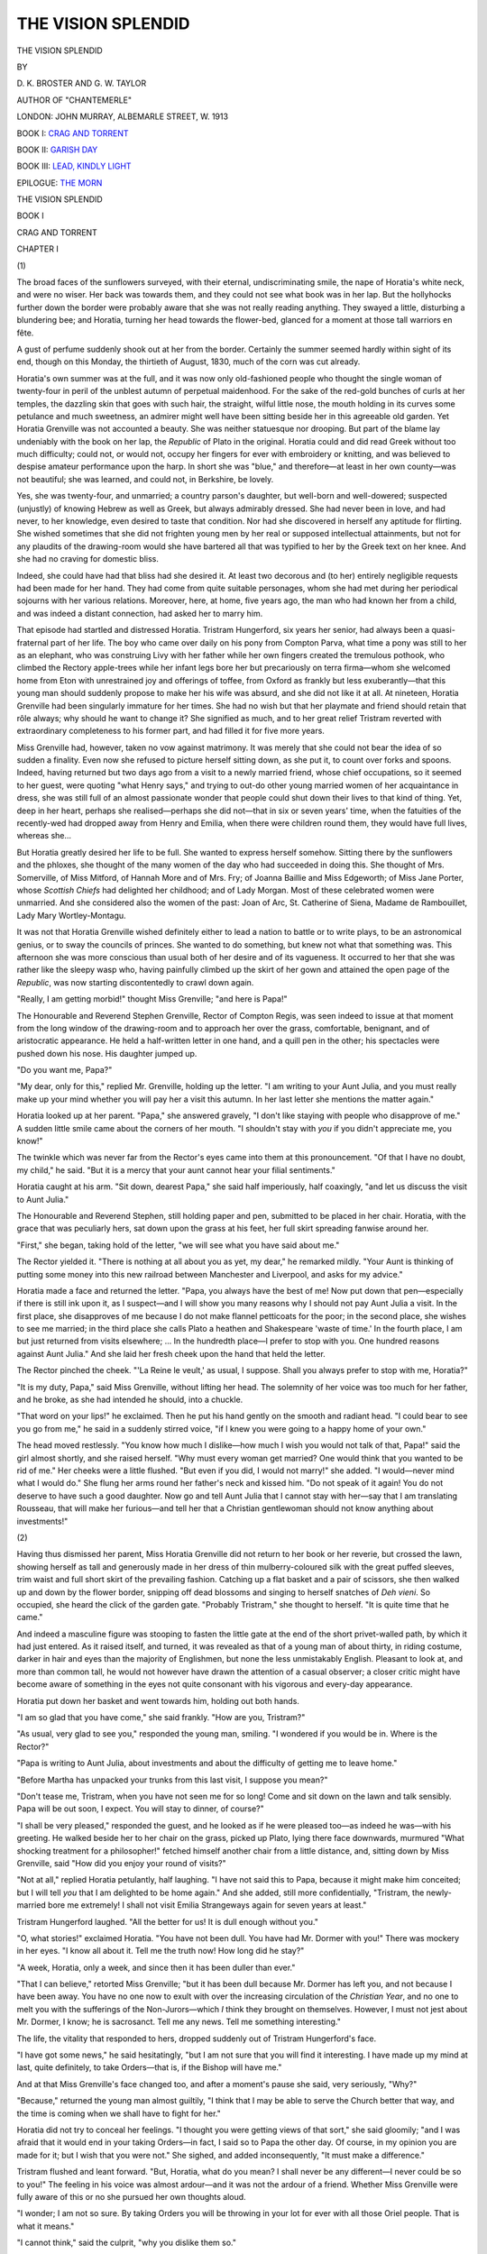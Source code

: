 .. -*- encoding: utf-8 -*-

.. meta::
   :PG.Id: 45074
   :PG.Title: The Vision Splendid
   :PG.Released: 2014-03-08
   :PG.Rights: Public Domain
   :PG.Producer: Al Haines
   :DC.Creator: \D. \K. Broster
   :DC.Creator: \G. \W. Taylor
   :DC.Title: The Vision Splendid
   :DC.Language: en
   :DC.Created: 1913
   :coverpage: images/img-cover.jpg

===================
THE VISION SPLENDID
===================

.. clearpage::

.. pgheader::

.. container:: titlepage center white-space-pre-line

   .. vspace:: 4

   .. class:: x-large

      THE VISION SPLENDID

   .. vspace:: 2

   .. class:: medium

      BY

   .. class:: large

      \D. \K. BROSTER AND \G. \W. TAYLOR

   .. vspace:: 2

   .. class:: medium

      AUTHOR OF "CHANTEMERLE"

   .. vspace:: 3

   .. class:: medium

      LONDON:
      JOHN MURRAY, ALBEMARLE STREET, W.
      1913

   .. vspace:: 4

BOOK I: `CRAG AND TORRENT`_

.. vspace:: 1

BOOK II: `GARISH DAY`_

.. vspace:: 1

BOOK III: `LEAD, KINDLY LIGHT`_

.. vspace:: 1

EPILOGUE: `THE MORN`_

.. vspace:: 4

.. _`CRAG AND TORRENT`:

.. class:: center x-large bold white-space-pre-line

   THE
   VISION SPLENDID

.. vspace:: 2

.. class:: center large bold

   BOOK I

.. class:: center large bold

   CRAG AND TORRENT

.. vspace:: 2

.. class:: center large bold

   CHAPTER I

.. vspace:: 2

.. class:: center medium bold

   (\1)

.. vspace:: 2

The broad faces of the sunflowers surveyed, with their
eternal, undiscriminating smile, the nape of Horatia's
white neck, and were no wiser.  Her back was towards
them, and they could not see what book was in her lap.
But the hollyhocks further down the border were
probably aware that she was not really reading anything.
They swayed a little, disturbing a blundering bee; and
Horatia, turning her head towards the flower-bed,
glanced for a moment at those tall warriors en fête.

A gust of perfume suddenly shook out at her from
the border.  Certainly the summer seemed hardly
within sight of its end, though on this Monday, the
thirtieth of August, 1830, much of the corn was cut
already.

Horatia's own summer was at the full, and it was
now only old-fashioned people who thought the single
woman of twenty-four in peril of the unblest autumn of
perpetual maidenhood.  For the sake of the red-gold
bunches of curls at her temples, the dazzling skin that
goes with such hair, the straight, wilful little nose, the
mouth holding in its curves some petulance and much
sweetness, an admirer might well have been sitting
beside her in this agreeable old garden.  Yet Horatia
Grenville was not accounted a beauty.  She was
neither statuesque nor drooping.  But part of the
blame lay undeniably with the book on her lap, the
*Republic* of Plato in the original.  Horatia could and
did read Greek without too much difficulty; could
not, or would not, occupy her fingers for ever with
embroidery or knitting, and was believed to despise
amateur performance upon the harp.  In short she was
"blue," and therefore—at least in her own county—was
not beautiful; she was learned, and could not, in
Berkshire, be lovely.

Yes, she was twenty-four, and unmarried; a country
parson's daughter, but well-born and well-dowered;
suspected (unjustly) of knowing Hebrew as well as
Greek, but always admirably dressed.  She had never
been in love, and had never, to her knowledge, even
desired to taste that condition.  Nor had she discovered
in herself any aptitude for flirting.  She wished
sometimes that she did not frighten young men by her real
or supposed intellectual attainments, but not for any
plaudits of the drawing-room would she have bartered
all that was typified to her by the Greek text on her
knee.  And she had no craving for domestic bliss.

Indeed, she could have had that bliss had she desired
it.  At least two decorous and (to her) entirely negligible
requests had been made for her hand.  They had come
from quite suitable personages, whom she had met
during her periodical sojourns with her various relations.
Moreover, here, at home, five years ago, the man who
had known her from a child, and was indeed a distant
connection, had asked her to marry him.

That episode had startled and distressed Horatia.
Tristram Hungerford, six years her senior, had always
been a quasi-fraternal part of her life.  The boy who
came over daily on his pony from Compton Parva, what
time a pony was still to her as an elephant, who was
construing Livy with her father while her own fingers
created the tremulous pothook, who climbed the Rectory
apple-trees while her infant legs bore her but precariously
on terra firma—whom she welcomed home from Eton
with unrestrained joy and offerings of toffee, from
Oxford as frankly but less exuberantly—that this young
man should suddenly propose to make her his wife was
absurd, and she did not like it at all.  At nineteen,
Horatia Grenville had been singularly immature for her
times.  She had no wish but that her playmate and
friend should retain that rôle always; why should he
want to change it?  She signified as much, and to her
great relief Tristram reverted with extraordinary
completeness to his former part, and had filled it for five
more years.

Miss Grenville had, however, taken no vow against
matrimony.  It was merely that she could not bear the
idea of so sudden a finality.  Even now she refused to
picture herself sitting down, as she put it, to count over
forks and spoons.  Indeed, having returned but two
days ago from a visit to a newly married friend, whose
chief occupations, so it seemed to her guest, were
quoting "what Henry says," and trying to out-do other
young married women of her acquaintance in dress, she
was still full of an almost passionate wonder that people
could shut down their lives to that kind of thing.  Yet,
deep in her heart, perhaps she realised—perhaps she
did not—that in six or seven years' time, when the
fatuities of the recently-wed had dropped away from
Henry and Emilia, when there were children round them,
they would have full lives, whereas she...

But Horatia greatly desired her life to be full.  She
wanted to express herself somehow.  Sitting there
by the sunflowers and the phloxes, she thought of the
many women of the day who had succeeded in doing
this.  She thought of Mrs. Somerville, of Miss Mitford,
of Hannah More and of Mrs. Fry; of Joanna Baillie
and Miss Edgeworth; of Miss Jane Porter, whose
*Scottish Chiefs* had delighted her childhood; and of
Lady Morgan.  Most of these celebrated women were
unmarried.  And she considered also the women of the
past: Joan of Arc, St. Catherine of Siena, Madame de
Rambouillet, Lady Mary Wortley-Montagu.

It was not that Horatia Grenville wished definitely
either to lead a nation to battle or to write plays, to be
an astronomical genius, or to sway the councils of princes.
She wanted to do something, but knew not what that
something was.  This afternoon she was more conscious
than usual both of her desire and of its vagueness.  It
occurred to her that she was rather like the sleepy wasp
who, having painfully climbed up the skirt of her gown
and attained the open page of the *Republic*, was now
starting discontentedly to crawl down again.

"Really, I am getting morbid!" thought Miss
Grenville; "and here is Papa!"

The Honourable and Reverend Stephen Grenville,
Rector of Compton Regis, was seen indeed to issue at
that moment from the long window of the drawing-room
and to approach her over the grass, comfortable,
benignant, and of aristocratic appearance.  He held a
half-written letter in one hand, and a quill pen in the
other; his spectacles were pushed down his nose.  His
daughter jumped up.

"Do you want me, Papa?"

"My dear, only for this," replied Mr. Grenville,
holding up the letter.  "I am writing to your Aunt
Julia, and you must really make up your mind whether
you will pay her a visit this autumn.  In her last letter
she mentions the matter again."

Horatia looked up at her parent.  "Papa," she
answered gravely, "I don't like staying with people who
disapprove of me."  A sudden little smile came about
the corners of her mouth.  "I shouldn't stay with *you*
if you didn't appreciate me, you know!"

The twinkle which was never far from the Rector's
eyes came into them at this pronouncement.  "Of that
I have no doubt, my child," he said.  "But it is a mercy
that your aunt cannot hear your filial sentiments."

Horatia caught at his arm.  "Sit down, dearest
Papa," she said half imperiously, half coaxingly, "and
let us discuss the visit to Aunt Julia."

The Honourable and Reverend Stephen, still holding
paper and pen, submitted to be placed in her chair.
Horatia, with the grace that was peculiarly hers, sat
down upon the grass at his feet, her full skirt spreading
fanwise around her.

"First," she began, taking hold of the letter, "we
will see what you have said about me."

The Rector yielded it.  "There is nothing at all about
you as yet, my dear," he remarked mildly.  "Your Aunt
is thinking of putting some money into this new
railroad between Manchester and Liverpool, and asks for
my advice."

Horatia made a face and returned the letter.  "Papa,
you always have the best of me!  Now put down that
pen—especially if there is still ink upon it, as I
suspect—and I will show you many reasons why I should not
pay Aunt Julia a visit.  In the first place, she disapproves
of me because I do not make flannel petticoats for the
poor; in the second place, she wishes to see me married;
in the third place she calls Plato a heathen and
Shakespeare 'waste of time.'  In the fourth place, I am but
just returned from visits elsewhere; ... In the
hundredth place—I prefer to stop with you.  One
hundred reasons against Aunt Julia."  And she laid
her fresh cheek upon the hand that held the letter.

The Rector pinched the cheek.  "'La Reine le veult,'
as usual, I suppose.  Shall you always prefer to stop
with me, Horatia?"

"It is my duty, Papa," said Miss Grenville, without
lifting her head.  The solemnity of her voice was too
much for her father, and he broke, as she had intended
he should, into a chuckle.

"That word on your lips!" he exclaimed.  Then he
put his hand gently on the smooth and radiant head.
"I could bear to see you go from me," he said in a
suddenly stirred voice, "if I knew you were going to a
happy home of your own."

The head moved restlessly.  "You know how much
I dislike—how much I wish you would not talk of that,
Papa!" said the girl almost shortly, and she raised
herself.  "Why must every woman get married?  One
would think that you wanted to be rid of me."  Her
cheeks were a little flushed.  "But even if you did, I
would not marry!" she added.  "I would—never
mind what I would do."  She flung her arms round her
father's neck and kissed him.  "Do not speak of it
again!  You do not deserve to have such a good
daughter.  Now go and tell Aunt Julia that I cannot
stay with her—say that I am translating Rousseau,
that will make her furious—and tell her that a Christian
gentlewoman should not know anything about investments!"


.. vspace:: 3

.. class:: center medium bold

   (\2)

.. vspace:: 2

Having thus dismissed her parent, Miss Horatia
Grenville did not return to her book or her reverie, but
crossed the lawn, showing herself as tall and generously
made in her dress of thin mulberry-coloured silk with
the great puffed sleeves, trim waist and full short skirt
of the prevailing fashion.  Catching up a flat basket and
a pair of scissors, she then walked up and down by the
flower border, snipping off dead blossoms and singing to
herself snatches of *Deh vieni*.  So occupied, she heard
the click of the garden gate.  "Probably Tristram," she
thought to herself.  "It is quite time that he came."

And indeed a masculine figure was stooping to fasten
the little gate at the end of the short privet-walled path,
by which it had just entered.  As it raised itself, and
turned, it was revealed as that of a young man of about
thirty, in riding costume, darker in hair and eyes than
the majority of Englishmen, but none the less
unmistakably English.  Pleasant to look at, and more
than common tall, he would not however have
drawn the attention of a casual observer; a closer critic
might have become aware of something in the eyes not
quite consonant with his vigorous and every-day
appearance.

Horatia put down her basket and went towards him,
holding out both hands.

"I am so glad that you have come," she said frankly.
"How are you, Tristram?"

"As usual, very glad to see you," responded the
young man, smiling.  "I wondered if you would be in.
Where is the Rector?"

"Papa is writing to Aunt Julia, about investments
and about the difficulty of getting me to leave
home."

"Before Martha has unpacked your trunks from this
last visit, I suppose you mean?"

"Don't tease me, Tristram, when you have not seen
me for so long!  Come and sit down on the lawn and
talk sensibly.  Papa will be out soon, I expect.  You will
stay to dinner, of course?"

"I shall be very pleased," responded the guest, and
he looked as if he were pleased too—as indeed he was—with
his greeting.  He walked beside her to her chair on
the grass, picked up Plato, lying there face downwards,
murmured "What shocking treatment for a philosopher!"
fetched himself another chair from a little
distance, and, sitting down by Miss Grenville, said
"How did you enjoy your round of visits?"

"Not at all," replied Horatia petulantly, half
laughing.  "I have not said this to Papa, because it might
make him conceited; but I will tell *you* that I am
delighted to be home again."  And she added, still more
confidentially, "Tristram, the newly-married bore me
extremely!  I shall not visit Emilia Strangeways again
for seven years at least."

Tristram Hungerford laughed.  "All the better for
us!  It is dull enough without you."

"O, what stories!" exclaimed Horatia.  "You have
not been dull.  You have had Mr. Dormer with you!"  There
was mockery in her eyes.  "I know all about it.
Tell me the truth now!  How long did he stay?"

"A week, Horatia, only a week, and since then it has
been duller than ever."

"That I can believe," retorted Miss Grenville; "but
it has been dull because Mr. Dormer has left you, and
not because I have been away.  You have no one now
to exult with over the increasing circulation of the
*Christian Year*, and no one to melt you with the
sufferings of the Non-Jurors—which *I* think they
brought on themselves.  However, I must not jest about
Mr. Dormer, I know; he is sacrosanct.  Tell me any
news.  Tell me something interesting."

The life, the vitality that responded to hers, dropped
suddenly out of Tristram Hungerford's face.

"I have got some news," he said hesitatingly, "but
I am not sure that you will find it interesting.  I have
made up my mind at last, quite definitely, to take
Orders—that is, if the Bishop will have me."

And at that Miss Grenville's face changed too, and
after a moment's pause she said, very seriously, "Why?"

"Because," returned the young man almost guiltily,
"I think that I may be able to serve the Church better
that way, and the time is coming when we shall have to
fight for her."

Horatia did not try to conceal her feelings.  "I
thought you were getting views of that sort," she said
gloomily; "and I was afraid that it would end in your
taking Orders—in fact, I said so to Papa the other day.
Of course, in my opinion you are made for it; but I
wish that you were not."  She sighed, and added
inconsequently, "It must make a difference."

Tristram flushed and leant forward.  "But, Horatia,
what do you mean?  I shall never be any different—I
never could be so to you!"  The feeling in his voice
was almost ardour—and it was not the ardour of a
friend.  Whether Miss Grenville were fully aware of this
or no she pursued her own thoughts aloud.

"I wonder; I am not so sure.  By taking Orders you
will be throwing in your lot for ever with all those Oriel
people.  That is what it means."

"I cannot think," said the culprit, "why you dislike
them so."

"It isn't that I dislike them exactly," said Horatia,
considering; "but that there is something about them
that I don't like.  Even Mr. Keble, although he lives in
the country and writes poetry, can't be as harmless as
he seems, or they would not all pay him such deference.
I have nothing against Mr. Newman and Mr. Froude;
in fact I liked Mr. Froude when you brought him out
here, which is more than I could ever say about
Mr. Dormer.  He can make himself very charming, but he's
steel underneath, I'm quite certain....  Yes, they
are all different, and yet they are alike.  They are only
clergymen, as Papa is, but at his age they won't be
in the least like him.  For one thing they won't be half
as nice.  There is something about them that makes
me shiver.  They are too absolute.  I have the feeling
that they will change you, that they are changing you.
O, I can't explain it; but I know what I mean—and,
Tristram, I could not bear that you should be different
from what you are?"

She looked at him directly, earnestly, like a child
pleading that something it likes may not be taken away
from it, and never noticed her companion turn suddenly
rather white.

"Horatia, if you——" he began, and suddenly the
Rector's voice cut through his own—"What are you
two discussing so warmly that you haven't heard the
dinner-bell?" it said, coming before its owner as he
emerged through the drawing-room window.  "It's
long after half-past five.  Tristram, my dear fellow, I
am very glad to see you.  You are staying, of course?"

And after a barely perceptible pause the young man
got up and said that he was.





.. vspace:: 4

.. class:: center large bold

   CHAPTER II

.. vspace:: 2

.. class:: center medium bold

   (\1)

.. vspace:: 2

"Papa has really no right to be hungry," observed Miss
Grenville as they sat down to table.  "Saturday, you
know, was our annual village feast, and he acknowledges
that he is obliged to eat a great deal on that occasion."

"How did it go off, Rector?" asked the guest.

"Oh, quite successfully," replied Mr. Grenville,
carving a leg of mutton.  "There was a good deal to
eat, I must admit.  I left, as I always do, before the
dancing; but not before I heard a swain (I think it was
one of Farmer Wilson's men) assuring his inamorata
that he would kiss her if she wished it."

"The lady seems to have been forward," observed
Horatia.  "Papa, you are not forgetting the plate of
meat for old Mrs. Jenkins?  You know you promised
to send in her dinner while she is ill."

"No, my dear," returned her father, looking round.
"I have not forgotten the meat, but Sarah appears to
have forgotten the plates."

The handmaid fled and remedied her error.  It was
no unusual thing for the Rectory crockery to go
voyaging in the cause of charity.

Horatia seemed in high though rather fitful spirits.
She amused her hearers with an account of her
visits.  At one house, she affirmed, she was entertained
to death; at the other her host and hostess only seemed
to want to be alone together, though they had pestered
her to go there.

"You will find us, as usual, very quiet," said Tristram,
looking across the table at her animated face.  "I
don't think anything has happened since you went
away.—Stay, though, something has taken place in
Oxfordshire.  Rector, I suppose you have heard about
the affair at Otmoor on Saturday night?"

Mr. Grenville had not.

"Well, Otmoor, as you know, was drained under Act
of Parliament in 1815, and this proceeding has been a
cause of discontent ever since, because the embankments
were thought to prevent the water draining away from
the land above.  You remember the disturbances last
June, and how the farmers cut the banks, and were
indicted for felony, but acquitted on the ground that
the embankments did do damage and were a nuisance?"

"Yes, I recall the circumstance," said the Rector.

"Well, the Otmoor people appear to have jumped to
the conclusion that the Act of Parliament was void, the
enclosure of Otmoor consequently illegal, and that they
had a right to pull down the embankment.  On Saturday
night, therefore, they started to do so, and I believe
they proceeded with the work last night also.  They are
said to have been riotous.  I wonder you had not heard
of it."

"Dear, dear," commented the Rector, "that is excessively
serious!  I am afraid that there is indeed a
spirit of unrest abroad at present.  There have been one
or two rick fires lately that looked to me very suspicious,
very.  And then there was that barn near Henley about
a fortnight ago."

"Do you think, then, that we shall have a revolution
in England like the Days of July?" asked Horatia a
little mischievously.

"No, of course not, my dear!  The Revolution in
France the other day was above all things dynastic—at
least, so I read it—and no one wants to turn out our new
King, whom God preserve.  But there is social unrest..."

"Good Heavens!" suddenly exclaimed Tristram
Hungerford.  "I had quite forgotten, and your
mentioning the Days of July has reminded me.  I've got a
Frenchman, a Legitimist, coming to stay with me the
day after to-morrow.  You remember how, when I was
in Paris a few years ago, I made the acquaintance of the
sons of the Duc de la Roche-Guyon, the First Gentleman
of the Bedchamber?  I stayed with the eldest at their
place in the country for a few days, and I asked them to
come and see me if ever they were in England."

"But the Duc de la Roche-Guyon accompanied
Charles the Tenth on his flight over here, and is now
with him at Lulworth, is he not?" asked Horatia.  "I
remember seeing his name in the papers."

"Yes," said Tristram, "the Duc is at Lulworth with
the King, and Armand, his younger and favourite son,
has come over to pay him a visit.  But I fancy that the
young gentleman has no intention of remaining buried
in Dorset; Lulworth is too dull for a person of his tastes,
and he is returning to more congenial scenes in Paris—even
though it be an Orleanist Paris.  However, he has
written from Dorset and suggested paying me a short
visit.  I own that I am rather surprised, for I am afraid
that my chances of amusing him are not greater than
those of his exiled sovereign.  Moreover, I really hardly
know him.  It was his elder brother, the Marquis
Emmanuel, of whom I saw more....  May I bring
the youth here to call?"

"Do," said Miss Grenville.  "Papa, did you know
that Tristram considered us a centre of gaiety?  It is a
flattering but a burdensome reputation.  If anyone
expects me to sparkle I am tongue-tied on the instant.
I had better ask the Miss Baileys to come in."

"My dear," said the Rector impressively, "I beg
you will do nothing of the sort.  I cannot endure those
young persons."

"I know it," replied his daughter.—"But, Tristram,
it is a good thing that Mr. Dormer has left you.  It is
well known, is it not, that you may not have other
guests when he is with you?"

A very slight colour came into Mr. Hungerford's face,
and the Rector said rather quickly, "Is Mr. Dormer
going to be in college till term begins?"

"Yes," answered the young man.  "It is quieter for
him, and he is very anxious to finish his book on the
Non-Jurors.  All the worry last term with the
Provost—though, not being a tutor, he was not actually
implicated—put him back in his work."

"I have no sympathy with Mr. Dormer's sufferings,"
declared Horatia.  "You have told me before now,
Tristram, that he has very high views about the
authority of the Church.  Why doesn't he have high
views about the authority of the Provost?"

"But, Horatia," said Tristram earnestly, "don't you
see that it was a matter of conscience?  Newman and
Wilberforce and Froude could not without a protest see
their chances of influencing their pupils vanish, and
themselves reduced to mere tutoring machines.  If
Keble had been elected Provost instead of Hawkins, the
situation would never have arisen.  Now they will have
no more pupils after next year; and, as an Oriel man,
I can't help thinking that it will be Oriel's loss."

"Don't argue with her, Tristram," said the Rector.
"She is only teasing you."

"Not at all," returned Horatia.  "My sympathies
are with the Provost; and so are yours, Papa.  Speak
up now, and tell the truth.  Did your tutor at Christ
Church consider himself responsible for your soul?"

"Well, no, I can't say that he did," admitted
Mr. Grenville, remembering that port-drinking divine.

"There you are!" exclaimed his daughter.  "And
look at the result; could it be better?  Now these Oriel
people want to make their pupils into horrid prigs, and
all the parents in England ought to be grateful to the
Provost for preventing it."

"Horatia," said the Rector, "this levity is not at all
becoming.  I don't myself agree entirely with either
side.  I have a great respect for the Provost, and at the
same time I admire the spirit and high sense of duty of
your friends, Tristram.  Mr. Keble is of their opinion,
and although I cannot go as far as he does, I am
bound to say that the *Christian Year* seems to me to
combine sound scholarship with a proper appreciation
of our historic Church.  Yes, they are good men, and I
am sorry they have been defeated."

"And I," remarked Horatia impenitently, "am
looking forward to seeing each with his one ewe lamb.
How they will cherish their last pupil!"


.. vspace:: 3

.. class:: center medium bold

   (\2)

.. vspace:: 2

When Tristram went, according to custom, into the
Rector's study for a talk after dinner, the door was
hardly shut behind them before Mr. Grenville said:

"I had a feeling this afternoon, when it was too late,
that I interrupted you with Horatia at an unfortunate
moment."

"No, Sir," replied the young man.  "I think, on the
contrary, that you saved me from making a blunder.
One shock is enough for one afternoon."

"Ah," said Mr. Grenville, making his way towards
his favourite chair.  "You have told her then that you
mean to take Orders?"

"I told her that I had practically made up my mind
to do so."

"And what did she say?"

"I gathered that she wasn't surprised, and that she
wasn't altogether pleased," returned Tristram with half
a smile.

"She is out of sympathy with your views," commented
the Rector, tapping with his foot.  "And of
course, as you know, I deplore extremes myself.  But
in time you would settle down.  Still, I know quite well
Horatia's dislike to what seem to be the growing views
of the Oriel Common Room, and she appears to me to
be quite unable to discuss the matter on its merits.  She
always says, 'Papa, dear, I do dislike Mr. Dormer so
much, and I'm not fond of any of those Oriel people.
I cannot understand what Tristram sees in them.'  But
I'll tell you what I think, my boy," concluded the
Rector mysteriously, "and that is, this dislike is a very
hopeful sign."

"Why?" asked Tristram with gloom.

"Well, to begin with, Horatia, unlike most women,
can generally discuss a subject impersonally, but in this
matter she makes a personal application, and she always
attacks your friend Dormer, when she might just as well
select Mr. Newman or Mr. Froude.  Why?  Because
I verily believe she is jealous of him!"  And the
Honourable and Reverend Stephen Grenville sat back in
his chair to make the full effect of his words.

"You don't really think that she cares—that she
could ever...?"

"I don't know, my dear boy; I can't say.  Perhaps
I oughtn't to raise your hopes.  Horatia is a very
extraordinary young woman.  Sometimes I blame myself;
I blame myself very severely.  I gave her an education
out of the common."

"You did everything that was right," interjected
Tristram.

"I hope so, Tristram, I hope so.  Did I ever tell you
that her aunt once assured me she would either die an
old maid or make a fool of herself?  Well, I did my
best.  Your mother, Tristram, was very fond of my
girl, and she told me more than once that she believed
she had the makings of a fine woman.  If she had been
here now, she would have advised us; for I can't help
feeling that we are at a parting of the ways.  If we had
had her help these last few years it might have been
different.  I have thought that you made a mistake in
not trying again when you came back from abroad.
Persistence sometimes works wonders."

"I cannot bear the idea of pestering a girl until she
accepts an offer out of sheer weariness," said Tristram
with some heat.

"No, I know, and I respect you, my dear fellow,"
said the Rector, looking at him affectionately.
Continuing to look at him, he went on: "Of course, too, I
have doubted whether I have been right to allow you to
see so much of her.  But sometimes I thought you were
getting over it, and Horatia is so entirely at her ease
with you that I feared to interrupt a friendship which I
always hoped might become something else.  But I
believe it has been a strain on you, Tristram.  I can see
it all now, and it must not go on.  It is not fair to you.
How long is it since she refused you?"

"Five years.  I asked her in 1825, the summer before
my mother died."

"Well, well," said the Rector, sighing gently, "the
sooner you try your luck again the better.  The child
strikes me as unsettled, and a little depressed perhaps.
Anyhow, for your own sake, I do not think you ought to
wait.  I could wish that this young friend of yours were
not coming, for it means that nothing can be done for a
week or two.  However, there is the autumn before you,
and if Horatia won't have you, you will soon be taking
Orders and wanting to settle down, and perhaps you
will see someone else.  You are not the sort of man to
have to wait long for a living, and you will be lonely
without a wife.  If my girl is so foolish as to refuse you
again, well——"

Tristram shook his head.  "There is no 'well,'
Mr. Grenville.  It is Horatia or nobody for me."





.. vspace:: 4

.. class:: center large bold

   CHAPTER III

.. vspace:: 2

.. class:: center medium bold

   (\1)

.. vspace:: 2

One of Tristram Hungerford's earliest recollections was
of the smell of sealskin, of its delicious softness, and of
its singular utility, when rubbed the wrong way, as a
medium for tracing the journeys of the children of
Israel during Mr. Venn's long sermons in Clapham
parish church.  His Mamma, as he sat snuggled up
against her, never reproved him for this ingenious use
of her attire, and the stern, sad, greyhaired man, on the
other side of her, could not see his small son's
occupation, and would not have realised its significance if he
had.  For if at any given moment John Hungerford was
not attending to Mr. Venn, he was thinking of the cause
to which he had given his whole life and the greater part
of his substance—the abolition of the slave-trade—thinking
too, perhaps, of his English childhood, of his
youth and young manhood spent in Barbados as
manager to that very rich planter, his uncle, of his
return to England a convinced champion of the freedom
of the negro, his untiring labours to that end, in
Parliament and out of it, his friendship with the like-minded
group that held Wilberforce and Stephen, the Thorntons,
Lord Teignmouth and Hannah More, and finally
the meeting with Selina Heathcote, who now sat by his
side, and the healing of that fierce loneliness which had
cut the lines in his face that made people somewhat
afraid of him.

Tristram, however, was not one of these persons,
though he had early realised that Papa was not quite
the same on Sundays as on other days, connecting the
fact with his known study of prophecy and with the
puzzling distinction that was drawn between walking
across the Common to church (which was permissible)
and walking on the same portion of the earth's surface
after church (which was not).

But, after all, Sunday (with its sealskin alleviations in
winter) was soon over, and thereafter Tristram was free,
with his special friends Robert Wilberforce, little John
Venn, and Tom Macaulay, to play by the Mount Pond
and to explore the mysteries of the Common, or, if it
was wet, reinforced by other Wilberforces and Venns,
to engage in endless games of hide and seek up and down
the big house, with its spreading lawns and aged elms,
to which, three years before the old century had run out,
John Hungerford had brought his bride.  Mrs. Hungerford's
chief characteristic was a charity that knew no
bounds, so that it was in her drawing-room that
Mr. Venn propounded his novel scheme of district visiting,
and in her spare bedrooms that the unfortunate African
lads, who were being educated as an experiment at
Mr. Graves's school on the Common, were nursed back to
life after having nearly died of pneumonia.  And on a
day in May, 1800, Tristram had made his own appearance
under its roof, and now he himself, clad in a blue
coat with white collar and ruffles, attended that academy
with his small friends.

Yet those earliest pictures of Evangelical Clapham,
of his father pacing up and down the lawn under the
elms in earnest talk with Mr. Wilberforce, of his mother
smiling at her guests assembled round the great
mahogany dining table (to meet, perhaps, Mrs. Hannah More
or Mr. Gisborne of Yoxall, the famous preacher), were
soon overlaid with others.  In 1808 John Hungerford's
health, shaken by his exertions for the General Abolition
Act of the previous year, began to cause anxiety.  The
doctors recommended change of scene, and air more
bracing than that of Clapham village, suggesting a
temporary retirement to the neighbourhood of the
Sussex or the Berkshire Downs.  Mrs. Hungerford
having a distant relative in the latter county—the young
wife of the Rector of Compton Regis—and a suitable
house at Compton Parva, the next village, falling
vacant, this house was bought, the Hungerfords intending
to divide their time between Clapham and Berkshire.
But John Hungerford, worn out with his labours in
the cause to which he had sacrificed everything, died a
few months later, and Mrs. Hungerford, with her son,
was left in circumstances considerably reduced.  The
large West Indian income reverted, on her husband's
death, to other hands, and so the mansion at Clapham
had to be sold, and the newly-acquired house at
Compton became their permanent home.  But at Compton,
too, death had been busy, for the Rector was now a
widower, almost inseparable from his baby girl.  At
Mrs. Hungerford's request he undertook to prepare
Tristram for Eton.  Herein he was carrying out her own
wishes against those of her friends of the Common, who
were inclined to regard public schools as nurseries of
vice and Cambridge as the only tolerable University.
Already Mr. Wilberforce and Mr. Venn had urged tutors
at home in preference to this scheme, and Mr. Zachary
Macaulay had suggested that Tristram should
accompany Tom to his private school in preparation for
Cambridge.  But all the Heathcotes from time immemorial
had gone to Eton and Oxford, and Mrs. Hungerford,
praying always against the spirit of worldliness,
intended Tristram to follow the tradition.

And so for three years Tristram rode his pony to the
Rectory, and learnt to write Latin verse, while
Mrs. Hungerford did her best to counteract the Rector's
educational plans for his little daughter.  Disappointed
in his hopes of a son, Mr. Grenville said that there was
no reason why Horatia should not be as good a scholar
as any boy, and to this end she was to begin Latin at five
and Greek at six, and meanwhile he gave her everything
she wanted.  But before Horatia had mastered *Mensa,
a table*, the white pony had ceased its visits to the
Rectory, for its rider was in his first term at school.

Save for one thing, Eton did not bulk very large in
Tristram's experience.  He took with him there a
questioning mind and a strong body.  The first he soon
learnt to disguise; the second brought him the thing
that counted, his friend.  Fond of all games, he gave
himself assiduously to rowing, a sport then rather winked at
than formally recognised by the authorities, and towards
the end of his fourth year had attained the position of a
captain.  When selecting a crew for the Boats of the
Fourth of June, he happened to cast his eye on a
delicate-looking boy of his own age, above him in class, whose
brilliant but rather uncertain oarsmanship he had once
or twice observed, and, though he rather doubted his
staying power, resolved to include him.  Nor, when he
asked him to take an oar in the *Defiance*, and Dormer,
flushing with pleasure, had accepted, stoutly denying
the imputation that he was not strong, had Tristram
any idea that he himself had just performed the most
pregnant action, perhaps, of his life.

The Fourth of June came, and Tristram's recruit did
not belie his promise, nor did he fail in the severer test
of Election Saturday, when, amid fireworks and
bell-ringing, the *Defiance* chased the *Mars* round and round
Windsor Eyot and finally bumped her.  It was not,
indeed, until they had landed that Tristram's well-earned
triumph was somewhat dashed by the news that Number
Four had fainted, and that they could not bring him to.
He ran back to find that not all the Thames water which
was being ladled over his unconscious comrade was
having any effect, and, conscience-stricken, he picked
him up and went off with him in search of more skilled
assistance, divided between alarm, admiration for his
pluck, and a certain protective sensation quite new to
him.  To the end of his life he was always to entertain
for Charles Dormer somewhat similar feelings.

The result of it all was a verdict that the boy had
slightly strained his heart and must pass a week in bed.
The remorseful Tristram visited him daily, and thus, in
talks more intimate than they could probably have
compassed by other means, their friendship had its birth.
Later, Tristram took Dormer home with him for the
holidays, and the compassionate soul of Selina Hungerford
was able to spend itself on the boy, who, she felt
secretly sure, had never had a real mother.

The time came at last for Tristram to go up to Oxford.
In the selection of a college Mrs. Hungerford accepted
the choice of Mr. Grenville, who voted unhesitatingly
for Oriel.  Copleston, the Provost, he had known and
admired since undergraduate days, and he had followed
the ascent of Oriel, under Provost Eveleigh, towards her
present pre-eminence.  He had seen her choose her
Fellows for their intellectual promise rather than for
their social qualities, and he had seen her force upon a
University content hitherto with a farce, a system of
real examination for the B.A. degree.  He had also seen
(though without quite realising its import) the gradual
formation of that group of Fellows called the Noetics,
who were products of the French Revolution though
they were ignorant of the philosophy of the Continent,
who, asking the why and the wherefore, pulled everything
to pieces, and who had the temerity to apply even
to religion itself the unfettered discussion meted out in
Common Room to all subjects alike.  Into this atmosphere
of liberal thought the Rector was responsible for
plunging the son of John Hungerford, born in the sacred
village of Clapham, and destined by his parents for the
ministry.

The son of John Hungerford, however, was the last
to complain of his immersion, especially as his friend,
too, was entered at Oriel.  That questioning spirit,
which he had learnt to disguise at Eton, now found a
suitable soil and blossomed accordingly.  Tristram had,
moreover, the fortune to fall for instruction to the great
Whately himself, the Noetic of the Noetics, the "White
Bear," who treated his pupils rather like the host of
dogs which he took with him on his walks round Christ
Church meadows, throwing stones for them into the
Cherwell.  With his boisterous humanity, his disturbing
habit of launching Socratic questions, his almost equally
disturbing habit of imparting information lying full
length on a sofa, he kept the minds of his disciples in a
continual ferment, and when, as in Tristram's case, the
critical faculty was already highly developed, the result
was so stimulating that an apt pupil might very well
pass even beyond the ideas of his master.  Above all
things, Whately hated shams; he repudiated all
authority, whether of the Church or of tradition, and
held that there was nothing which should not be
submitted to reason.  Yet, in an Erastian age, he upheld
the freedom of the Church from the State, though he
denounced the priesthood as an invasion of Christian
equality.  He reduced dogma to a residuum, yet, for his
able defence of that residuum, he might rank as a
Christian apologist.

His views at first appealed very strongly to Tristram,
who thought that he was going to be able to reconcile
reason, religion, learning, and the general scheme of
things.  But after a while he discovered that this process
was not so easy, and Dormer, the High Churchman, was
responsible for making it harder still.  And at the end
of his time at Oxford he found his opinions in such a
state of flux that he determined to postpone taking
Orders.  Mrs. Hungerford, rather to the surprise of the
conscience-stricken Rector, put no pressure on her son,
and a noble lord writing at this juncture in search of a
tutor for his heir, Tristram was glad to accept the post.

Three years later, on his homeward way from the
Continental tour which rounded off his time with his
pupil, when choosing, at Brussels, a piece of lace for
Horatia's approaching birthday (on which he had always
given her a present), Tristram realised with a curious
dismay that it was the eighteenth recurrence of this
anniversary, that he had, of course, always intended to
marry her, that applications for her hand might already
have been made from other quarters—and accepted—and
that he must get back at once.  His charge was
perhaps equally dismayed at the speed with which,
next day, they resumed their homeward course.

They need not have hastened.  If the disappointed
lover had not been obliged to consider his mother's
suddenly threatened health, it would have gone even
harder with him than it did.  She who had always
tended now needed tending, and had her illness been
voluntary her unrivalled instinct for consolation could
not have hit upon a means more healing.  Tristram took
her away to Hastings, and there, after eight months,
she died.

Doubly as the place was now painful to him, Tristram
returned to Compton.  His loss, however, had this effect,
that it made intercourse with the Rectory more easy of
resumption.  Having sufficient means and no definite
object for his energies he was thrown back upon himself.
He had neither the money nor the inclination to stand
for Parliament.  His father's passion for the interests of
the negro had not descended to him, but more and more
the crying need of the English poor was forcing itself
upon his attention.  He would have liked to be able to
take Orders and to immerse himself in activities in some
growing town.  As it was he found a shadow of
consolation in studying the problem of Poor Law reform.
He even wrote a pamphlet, "A remedy for the present
distress," and, as a justice of the peace, he was active in
the emigration schemes then so popular as a means of
remedying the mischief caused by the insane administration
of the Poor Law.  But every day seemed emptier
than the last.  He saw Horatia frequently, but, disguise
it as he might, this privilege was not entirely pleasurable.
He had lost the mother to whom he was devoted,
and now the Gospel according to Whately was beginning
to fail him.  Slowly and bitterly it came to him that the
"manly, reasonable, moderate, not too other-worldly
faith and practice" which had once satisfied him had
done so only because he was young, and because things
were going well with him.  When he went in to Oxford to
see Dormer, now in Orders and Fellow of Oriel, he came
across Whately more than once, and felt the chill that
one feels in meeting a person the glamour of whose
influence has departed.

But more and more he found himself a constant visitor
at Oriel, until, as a privileged person, he came to be
almost included in the circle of Dormer's friends there.
These, without, exception, belonged to the new Oriel
school, who were in reaction from speculation to
authority, and, like John Keble, their guide, boldly
placed character above intellect.  Dormer never argued
with him now, yet, imperceptibly, the leaven worked....
In the end it was Tristram's own need and his
feeling for the needs of others which made him able to
cut himself away from all "liberal" trammels and to
rank himself under the same banner with the friend who
had waited long and patiently for such a change of mind.
During the summer term of 1830 he told Dormer that
there was now no reason why he should not be ordained.

He had told Dormer something else too—the something
which he had been discussing this very evening
with Mr. Grenville, the something which was engrossing
his whole thoughts as he rode homewards under the
infant moon—his intention of again asking Horatia to
marry him.  There had never been any other woman for
him.  He knew her very well; he was no stranger even
to her faults—little flecks making more beautiful a
beautiful flower, they seemed to him, for he had a
profound belief in her, a sort of intuitive faith in the real,
secret Horatia whom sometimes she seemed to delight
in hiding up—the woman with a capacity for great
things.  And the more he knew her the more he desired
her.  The thought that, when the time seemed favourable,
he was going to stake his happiness on another throw,
shook him.  It haunted his sleep that night in a harassing
dream, relic of their conversation at supper, wherein he
was feverishly trying to build up a dyke against a flood
of water that poured and pushed upon it, and Horatia,
dressed in the robes of the Provost of Oriel, was laughing
at him and telling him not to be absurd, for the water
had to come.  Then, with her garden trowel, she had
herself made a little breach in the bank, and at that a
smooth wave had slipped over and carried her away,
still laughing; and he woke, in a horror for which he
could scarcely account, and lay wakeful till dawn.





.. vspace:: 4

.. class:: center large bold

   CHAPTER IV

.. vspace:: 2

.. class:: center medium bold

   (\1)

.. vspace:: 2

There was a certain day in the year the advent of
which always imbued the Rector of Compton Regis with
an irritability quite foreign to his nature.  It was that
Sunday, usually occurring somewhere between Lammas
and Michaelmas, on which his conscience obliged him
to preach a sermon on eternal punishment.

The Rector was not sound on Hell, and he knew it.
Every year he sought miserably for some formula which
should reconcile what he felt with what he believed, and
he sat this afternoon at his study table surrounded by
old discourses on the subject, running one hand
distractedly through his thick grey hair while the other
held the pen of an unready writer.  Every now and
then his gaze sought help from his beloved little cases
of Romano-British coins, or from the backs of Camden
and Dugdale, and once, leaving his uncongenial task,
he got up and wistfully fingered his latest acquisition,
the brass piece of Allectus, which lay waiting to be put
in its place with its numismatical peers.

The Honourable and Reverend Stephen Grenville was
one of those persons, abounding in these islands, whose
theories and practice do not match.  He stood,
outwardly, for the union on equal terms of Church and
State, but in his heart he really assigned to the former a
different and a superior plane.  His antiquarian leanings,
very plainly manifested in his study, were the cause
alike of this inconsistency, and of the measure of
sympathy which, despite himself, he accorded to the "Oriel
young men" whose enthusiasm (a thing he feared and
disliked) would, he considered, wear off in time, and
whose attachment to the historical foundation of the
Church commanded his entire approval.

Aristocrat and Tory, the best-born gentleman in the
neighbourhood (and the least likely to lay stress on the
fact), he was greatly respected, and with reason.  No
dissenting chapel reared its head in the parish, and there
was not a single public-house.  It was his custom to
celebrate Holy Communion at Christmas, Easter and
Whitsun, and on the Sundays immediately following
those feasts, and to baptise and catechise on Sunday
afternoons.  His reading in church was very impressive.
He knew every one of his flock personally; he endeavoured
always to do his duty as he conceived it, else had
he not now been struggling, poor gentleman, with an
uncongenial topic....

.. vspace:: 2

"Have you any letters for the carrier, dear?" asked
Horatia, putting her bonneted head in at the door.
Sounds of impatient boundings and whimperings behind
her hinted at an accompanying presence.

The Rector abandoned Hell for the moment.  "There
is the letter to your Aunt Julia, my love.  I had to keep
it back to make some inquiries about railroads ... and
then this sermon ... Where have I put it?"  Rumpling
his hair still more violently he reflected, and
having searched among the litter on his table, found
what he sought and gave it to his daughter.

"Try and have your sermon finished when I come
back in an hour's time, there's a good Papa," suggested
Horatia, kissing him.  "I am sure what you said last
year would do quite well.  I shall go round by
Five-Acres and back by the road."

Outside the inn the Oxford carrier was just preparing
to start, wrapped in an old many-caped coat, which had
probably once adorned a greater luminary, some driver
of the numerous London and Oxford coaches.  Horatia
gave him the letter, acknowledged the landlord's
respectful greeting, and summoning her spaniel from some
ravishing discovery in the yard, turned along the road.

Presently the carrier passed her, cracking his whip in
emulation of the *Magnet* or the *Regulator*, and as she
watched the lumbering covered cart dwindle gradually
in the distance, Horatia found her mind following the
odyssey of Aunt Julia's letter; saw it being trundled
along the miles of road, past Kingston Bagpuize and
Besselsleigh and down the long hill into Oxford;
witnessed its transference next morning to the London
coach at the *Angel*, and finally pictured the postman
delivering it at Cavendish Square, and Aunt Julia
receiving it at breakfast in the big, handsome, gloomy
dining-room.

And because, not having any great love of that lady,
she had seen little of Aunt Julia since her childhood, she
instinctively imaged her as she had appeared in those
days, with her smooth brown hair, her rich and smooth
brown dress; and she saw, round the breakfast table,
her eight cousins, all of the ages which were respectively
theirs about the time of the battle of Salamanca.
(Horatia herself was born in Trafalgar year, and owed
her name to that fact.) Further, she recalled her
never-forgotten and scarcely forgiven stay under Aunt Julia's
roof at that epoch.

She was six or seven, and she had been deposited in
Aunt Julia's care on account of an epidemic at Compton.
Her nurse did not accompany her.  Mrs. Baird, a strict
Evangelical, brought up her children very literally in
the fear of the Lord, and she believed in "breaking a
child's will."  Yet she was kind and perfectly just, while
her offspring were such models of good behaviour that
it seemed now to Horatia as if this process could not
have been painful to them.  But the atmosphere of
compulsory religion, which attained its apogee on
Sunday, caused Horatia to look upon that day with a
novel horror.  Church in the morning, with a long string
of little be-pantalooned worshippers setting out in double
file towards Margaret Chapel, the two rearmost reciting
to their father, during that short transit, verses and
hymns: after church more verses and hymns, and then
it three o'clock a heavy meal, at which all the children
dined with their parents.  The conversation was
instructive.  Uncle James never failed to quote with
approval Mr. Wilberforce's application of the text in
Proverbs about the dinner of herbs and the stalled ox,
pointing out that his fortunate offspring enjoyed both
the better meal and the blessings of affection.
Afterwards there was more religious instruction, and family
prayers, in the evening, of enormously swollen bulk.
The first Sunday of her stay, Horatia bore these
multiplied devotions because she was unaware, at any given
moment, how much was still to follow.  On the second
Sunday she restrained herself until the evening.  It was
Aunt Julia's custom always to hear the prayers of the
younger children; but when Horatia in her turn was
bidden to kneel at that unyielding lap, she refused.  She
would not say any more prayers: God, she announced,
with confidence, must be tired; He had been hearing
them all day.  And in this opinion she remained firm.

Only having suffered the mildest reproofs for
wrong-doing, Horatia was not warned when the eulogy of the
rod of correction taken from the Book of Proverbs was
chosen for the nightly reading, but when the other
children had been dismissed she suddenly experienced, at the
lap she had scorned, the practical effect of the wise man's
teaching.  Yet Aunt Julia, though she had not spared
for her crying, suffered defeat, for Horatia did not say
her prayers, and her visit was shortly afterwards
terminated lest she should contaminate the other children.
Aunt Julia indeed offered to undertake a course of
"bringing the child to her senses" at some future date,
but the Rector declined the proposal, nor did Horatia
visit again in Cavendish Square until she was nearly
grown up.  It was many a day, too, before she could be
coaxed by her father to resume the practice of prayer.

Aunt Julia's hair was not so brown now, and of the
eight daughters five were prosperously married.
Horatia knew that none of them considered herself to
have had a childhood other than happy.  Perhaps it was
a good preparation for the state of matrimony, to have
your "will broken" early in life.  If so, how far was
she herself from possessing that desired qualification!

Horatia smiled at the thought as she walked along.
Since the death of the mother whom she could not
remember, and the extinction of the hope of a son (for
Mr. Grenville had a feeling against second marriages),
she had been to her father almost everything that a son
could have been—with the added advantage that she
was never obliged to leave him.  Latin and Greek and
ancient history had been laid open to her as to a boy;
she was able to take an interest in the Rector's
antiquarian pursuits, and could have abstracted passages
from the Fathers for him if he had wanted them.  All
this Mr. Grenville had taught her himself, turning a
deaf ear to family representations on the necessity of a
governess, the use of the globes, and deportment.  Music
and Italian masters, however, visited the Rectory from
time to time, imparting knowledge when their pupil was
in the mood to receive it, but it was to the old émigré
priest settled at East Hendred, whom she loved, that
she owed her remarkably good knowledge and
pronunciation of French, and her interest in the history of
his native land.  For after all Horatia was not a typical
classical scholar; her acquaintance with Greek and
Latin authors was by no means extensive, and need not
so much have alarmed her neighbours.


.. vspace:: 3

.. class:: center medium bold

   (\2)

.. vspace:: 2

Decidedly it would, after all, soon be autumn in
earnest.  Only five days ago, when she was in the garden
among the flowers, Horatia had scouted the thought,
but there was less of summer here.  Farmer Wilson's
beeches were actually beginning to turn.  There was a
tiny trail of leaves along the side of Narrow Lane, as she
could see by glancing down it.  The high road, less
overshadowed, was clearer of these evidences of mortality.
How blue was the line of the Downs!

A horseman overtook her, riding fast, and raising his
hat as he passed, but without looking at her.  It was no
one that she knew, yet, a good rider herself, Horatia
instinctively remarked his ease and grace, his perfect
seat.  He was taking the same road as she, but long
before she got to the turn he had disappeared round it;
and indeed she had forgotten him even sooner, for
Rover the spaniel suddenly went delirious over a
hedgehog which he just then discovered, and which he had
to be coerced into leaving behind.  Horatia was still
praising and scolding her dog when she got to the
turn—and when the sound of loud screaming ahead caused
her to hasten her steps.

By the side of the road, a little way down, was a group
composed of the gentleman who had passed her, his
horse, and a small child in a pinafore.  From this infant,
seated upon the border of grass, proceeded the loud
wails which Horatia had heard; the rider, one buckskinned
knee upon the ground, was stooping over it and
addressing it in tones that, as Horatia came nearer,
sounded alternately anxious and coaxing.

"It is Tommy Wilson," thought Miss Grenville
aghast.  "He is always playing in the road, and now he's
been ridden over....  But it can't be serious, or he
would not be able to yell like that."  Nevertheless she
hastened still more.  The gentleman, absorbed in his
blandishments, did not hear her.

"Leetle boy," she heard him say—"leetle boy, you
are not hurt, not the least in the world.  You are
frightened, soit, but you are not hurt.  See, here is a
crown"—the yells ceased for a moment—"now rise
and go to your home.  Quoi! you cannot stand upon
your feet?"  For he had lifted the infant to a standing
posture, which it instantly abandoned, falling this time
prone upon the ground, and emitting now perfect shrieks
of rage or terror.

"Dieu! a-t-il des poumons!" exclaimed the young
man despairingly to himself.  He made a gesture and
rose; at the same instant heard Horatia's step and,
turning round, snatched off his hat.  His mien implored
the succour which she would have rendered in any case.

"Is the child really hurt, Sir?" she asked.  As well
pretend that she took him for an Englishman, since he
spoke the tongue so readily!

"Mademoiselle," said the young man dramatically,
"I swear to you that my horse never passed within a
foot of him.  But he runs across the road in front of me,
and falls down; I dismount and pick him up—what
else could I do?—and since that time he ceases not to
yell comme un démon!"

His brilliant, speaking dark-blue eyes rested on her
with a mixture of humour, appeal, and (it was impossible
not to recognise it) of admiration.  His black silk cravat
was so high that his chin creased it; his chamois-coloured
cashmere waistcoat was fastened with buttons
of chased gold, and the cut of his greenish-bronze coat
testified to an ultra-fashionable tailor.  Horatia looked
at Tommy Wilson, now rolling on the grass in a perfect
luxury of woe.  Bending over him she seized him firmly
by the arm.

"Tommy," she commanded, "get up!"  More
successful than the Frenchman, she restored him to some
measure of equilibrium.  "Now you are coming with me
to the doctor to show him where you are hurt.  Come
along!"

Her voice, which he knew, had the effect of reducing
the youth's lamentations, but at her suggestion a fresh
tide of alarm swept over his round, smeared face.  He
resisted, ejaculating hoarsely: "No, Miss!  No, Miss
'Ratia!  No, I 'ont!"

"Very well then, I shall bring the doctor to you
here," said Miss Grenville firmly.  "Now mind, Tommy,
that you stay where you are without moving till I come
back with him.  Do you hear?"  She loosed her hold
and stood back, holding up a warning finger.

A success almost startling rewarded her manoeuvre.
For five seconds, perhaps, Thomas Wilson stood blinking
at her through his tears, his mouth working woefully
at the corners; then, with an expression of forlorn
determination, he turned, ran past the horse, and set
off to trot home at a pace which dispelled the least
suspicion of injury.





.. vspace:: 4

.. class:: center large bold

   CHAPTER V

.. vspace:: 2

.. class:: center medium bold

   (\1)

.. vspace:: 2

Both Horatia and the stranger whom she had befriended
looked after the small vanishing figure with an amused
relief; then the young man turned, and, clasping his
hat to his breast (for he was still bareheaded), made her
a graceful, formal bow.

"Mademoiselle, I am your debtor to my dying day!
Conceive how I am alarmed by that so evil boy!  Ma
foi, I began to see myself in an English prison for
attempted murder."

"Mr. Hungerford would soon have effected your
release, Monsieur," said Horatia, laughing.  "May I
ask, indeed, why he has left you to these adventures?"  For
she would no longer pretend ignorance of his
identity.

The young man showed a marked surprise.  "Is it
possible that I have the good fortune to be known to
you?" he exclaimed.  "But yes; I am the guest of
Mr. Hungerford, and, to make a clean breast of my sins,
Mademoiselle, I have lost him.  He was taking me to
pay a call upon M. le Recteur of Compton Regis, and his
daughter—cousins of Mr. Hungerford, I believe—we
parted half an hour ago, and I was to meet him at some
place whose name I have forgotten; then I have the
contretemps with the infant and have lost the way also.
I am in despair, because I have it in my mind that the
cousine of Mr. Hungerford is une très belle personne,
and her father very instructed; and who knows now
whether I shall ever see them?"

His air of regret and helplessness was rather
attractive; but the suspicion that he really had more than
half an inkling who she was restored to Miss Grenville's
voice and manner something of the decorum proper to
the chance meeting of a young lady with a strange
gentleman on the road—a decorum already a good deal
impaired by the feeling of complicity in the business of
Tommy Wilson.

"I have no doubt," she said, "that you will find
Mr. Hungerford already at the Rectory, and I will direct you
the shortest way thither.  I am myself Miss Grenville."

M. le Comte de la Roche-Guyon smote himself lightly
on the breast.  "I might have guessed it!" he said in
an aside to Tristram's horse.  "Mademoiselle, I am
more than ever your devoted servant ... Permit
me!"  He kissed her gloved hand with a singular
mixture of reverence and fervour.  "But ... if we
are going the same way ... might I not have the
great honour of accompanying you, or would it not be
considered convenable, in England?"

His tone, his innocent, pleading glance suggested that
in his own less conventional native land such a proceeding
would be perfectly proper; whereas Horatia knew
the exact contrary to be the case.  However, she always
thought that she despised convention; there was the
chance that he might get lost again, and meanwhile poor
Tristram would be waiting about Heaven knew where.
So she said, with sufficient dignity, that she should be
very pleased, and they started homewards, conversing
with great propriety on such banal subjects as the
weather, and with Tristram's horse pacing beside them
for chaperon.  Yet the shade of Tommy Wilson, hovering
cherub-like above them, linked them in a half-guilty
alliance.

And thus they came round by Five-Acres into Compton
Regis, and at the cross-roads by the farm found
Tristram Hungerford, on his old horse, looking for his
missing guest.

"My dear La Roche-Guyon, where have you been?"
he demanded, as he dismounted and saluted Horatia.

"In Paradise," responded the young man audaciously.
"Eh quoi, you were anxious about me, mon ami?  I
found a guardian angel in the person of Miss Grenville
herself."

"So I see," answered his host a trifle drily.  "I rode
back to Risley to look for you."

The Comte protested that he was desolated, at the
same time managing to convey to the girl beside him,
without either speech or look, that, for obvious reasons,
he was nothing of the sort.  But Miss Grenville, with a
heightened colour, walked on in silence between them.
She had no taste for exaggerated compliments; that
foolish utterance about Paradise would not have been
at all in good taste for an Englishman.  But, of course,
M. de la Roche-Guyon was a foreigner.

She had yet to learn that M. de la Roche-Guyon, born
and partially educated as he had been in England, had
a much less incomplete knowledge of English usage than
he found convenient, at times, to publish abroad.


.. vspace:: 3

.. class:: center medium bold

   (\2)

.. vspace:: 2

Armand-Maurice de la Roche-Guyon achieved, in the
Rectory drawing-room, the impression which he never
failed to make in any society.  Man or woman, you
wanted instinctively to be friends with him; he had so
engaging an air of expecting it.  And Horatia noticed
afresh how intensely he was alive, and how little he tried
to conceal the fact.  She thought of the wooden,
controlled visages of some of her male acquaintances, and
contrasted them with his changing, vivid face, in which
every feature, from the clear eyebrows to the rather
mocking mouth, could express any shade of feeling from
derision to adoration.  Such foreign accent as he
retained lent a charm to his fluent English, which,
though apt to desert him at moments of crisis, carried
him gallantly in ordinary conversation, and only
required occasional help from a gesture or a French word.
But, as he explained, he had been born in England, and
therefore the English "th," the shibboleth of his
countrymen, troubled him but little.

"M. l'Abbé Dubayet, who taught my daughter, never
learnt our language properly, though he had been in
England for a quarter of a century," remarked the
Rector, commenting on his visitor's proficiency.

"So much the better for Mademoiselle, who speaks,
I will wager, like a Tourangelle," responded the young
Frenchman, with a little bow in Horatia's direction.

"Yes, she does speak well," said the Rector.

"Her friends complain, I believe, that they cannot
follow her on that account," murmured Tristram.

"What nonsense!" exclaimed Horatia.  "Do not
think to flatter me into talking French with M. de la
Roche-Guyon.  I shall ask him the inevitable question
in English: How do you like England, Monsieur?"

"Mais, mon Dieu!" exclaimed the guest, "how am
I to reply to that?  If you mean the country,
Mademoiselle, it is not new to me; if you mean John Bull,
it would not be polite of me to tell you how much he
sometimes amuses me; if you mean the English ladies,
you would think what I should say too polite, and you
would not believe me."

"We had better let you off, La Roche-Guyon," said
Tristram.  "Far be it from us to ask why John Bull
amuses you."

"You have seen Oxford, I suppose, Monsieur?"
inquired the Rector.

"Already twice," responded M. de la Roche-Guyon.
"I find it beautiful—but of a beauty!  We have nothing
like it; it must be the wonder of the world, your
University.  Fortunate young men, to live in those
magnificent colleges, and disport themselves on those
lawns!  I saw there—what did I not see? all the
colleges, I think, certainly that of Oriel, the nurse of
Mr. Hungerford—and the theatre, with those heads of
Roman Emperors (but, indeed, I hope they were not
really like that), and the great library, superb, and a
museum—I have forgotten its name, where there was
a jewel of Alfred, and the sword sent by the Pope to
your Henry VIII—he would not send one, I think, to
William IV?—and a horn which grew upon the head of
a woman (but that I do not believe, naturally) and a
picture of the Christ carrying the cross made in the
feathers of the humming-bird.  Yes, and I also saw in
the library, I think, a model of our Maison Carrée at
Nîmes.  But it is the whole city, with its towers and
gardens, which has most ravished me."

"Ah, do you take an interest in Roman remains?"
queried the Rector, brightening.  "We can't show you
another Maison Carrée of course, but there is a very fair
Roman villa between here and Oxford, with a Roman
cemetery near it.  Then there is Cherbury Camp, not
far from us—though that is probably pre-Roman, if not
pre-British; it is egg-shaped, and has three valla, with
fosses outside each—very interesting.  I should have
great pleasure in showing it to you, Monsieur, if you
cared to see it."

"I am sure that M. le Comte will not care for that,
Papa," interposed Horatia.  "I assure you, Monsieur,
it is nothing but a few grassy banks, all ploughed away
except in one place.  Imagination supplies the rest."

"And what, Miss, supplies the Roman coins in my
study, from Augustus to Honorius, all found in this
county?" demanded her father.  "And the cameo of
Hermes with a cornucopia, and the very Anglo-Saxon
fibula you are wearing at this moment, ungrateful
girl!"

"You have found these things!" exclaimed the
young Frenchman eagerly, and his quick glance went to
Horatia's neck.  "De grace, Monsieur, permit me to
avail myself of your so kind offer!  I have always desired
to behold the traces of our conquerors and yours.  What
a people, the Romans!"

The Rector, delighted at this responsive enthusiasm,
said that he would certainly conduct the visitor to
Cherbury Camp next morning, and was warmly thanked
for his offer.  Tristram, though a little surprised at his
guest's unexpected antiquarian zeal, was not ill-pleased
at the arrangement, for he had an article to finish.  Miss
Grenville, however, continued to oppose her father's
selection.

"I have a much better idea than that," she
announced.  "Take M. de la Roche-Guyon to see the
White Horse, Papa."

"The White Horse, what is that?" inquired the
young man.  "An old inn?"

"It is a horse cut in the hillside by the Anglo-Saxons,"
Horatia informed him.  "It is said to have been made
by command of Alfred to commemorate his victory over
the Danes.  Papa does not believe that theory, as everyone
else does.  But he will no doubt explain his heretical
ideas to you if you go with him to-morrow.  At any rate,
you will get a magnificent view, and see something you
have not the like of, I suppose, in France."

"But pardon," retorted the Frenchman, "in France
we have the white horse of M. de Lafayette, and that is
already an animal—how do you say, légendaire; and
some day perhaps he will be laid out as a bed in the
gardens of the Tuileries.  Oh, la belle idée!"

Horatia laughed.  But the mention of Lafayette
reminded her of recent events.

"You were in the revolution, perhaps, Monsieur?"

The young man's face darkened.  "How do you
mean, 'in it,' Mademoiselle?  You do not think that I
am one of those scoundrelly revolutionaries?"

"No, indeed!  But you saw it—you fought in it,
perhaps?"

The Comte de la Roche-Guyon shrugged his shoulders.
"Yes, I fought a little.  But I had bad luck."

What this misfortune was he did not specify.  He did
not seem to wish to talk about the Days of July, and
Horatia liked him for it, feeling sure that the long white
seam which she suddenly espied on the back of his right
hand was an honourable memento of the occasion, and
not realising that the age of so well-healed a wound must
be nearer two years than two months.

"Ah, a sad business," said Mr. Grenville sympathetically.
"And you have just come from Lulworth, I
understand.  How did you find the King?"

"His Majesty is lodged tant bien que mal," responded
their visitor.  "The Castle is out of repair and there
is little state.  The day before I left I saw Madame la
Dauphine and her lady driving out in the rain in a
shabby little open carriage drawn by a rough pony.
They both had old straw bonnets and Madame la
Duchesse d'Angoulême a light brown shawl.  I believe
that they were one day taken for servants, for
housekeepers, at a neighbouring château which they went to
visit."

"What unparalleled misfortunes have been hers!"
said the Rector.  "And the Duchesse de Berry?"

"Ah, she finds it too dull there; she goes visiting.
Madame la Duchesse de Berry will not stop at anything;
she has the spirit of an Amazon.  My father tells me
that on the way from Paris to Cherbourg she went armed
with pistols, and fired them off once, too, in the King's
presence.  His Majesty was much annoyed."

"It is her little son, is it not, who is the heir to the
crown?" asked Horatia.  "How old is he?"

"Henry V is this month ten years old," responded
the Comte.

"Britwell-Prior in Oxfordshire belongs to the Welds
of Lulworth," said the Rector musingly.  "Oh, are you
going, Tristram?  Well, mind that you spare me M. de la
Roche-Guyon to-morrow morning.  I will be ... let
me see—yes, I will be at the cross-roads at half-past
ten, if he will join me there, and we will go to the White
Horse, if Robin, who is really getting very fat, will carry
me up the hill.  And when shall I see you again?"

"At the Squire's on Saturday, I expect," said
Tristram, adding that he hoped himself to get up a little
dinner-party next week, if he could persuade M. de la
Roche-Guyon to stay.  He was beginning to take his
leave when Horatia interrupted him.

"Before you go, Tristram, I want to show you this
book which I picked up in Oxford before I went away.
Excuse me, M. le Comte."

It is to be presumed that M. le Comte excused her,
no other course being open to him, but he bent
interested eyes upon her as she and Tristram stooped over
the book together, eyes which had already opened wider
than their wont when he first heard the mutual use of
the Christian name.

"Pardon," he observed in a low voice to the Rector,
"but Mademoiselle your daughter and Mr. Hungerford
are par—relations, I should say?"

"A sort of cousins," replied Mr. Grenville.  "Moreover
Tristram Hungerford is almost a son to me—an
old pupil whom I have known since he was a child."  And
wishing further to disarm possible foreign criticism,
he added, "Our English girls have much more
liberty than yours in France, you know."

"For that reason I have always wished to be an
Englishman," was M. de la Roche-Guyon's reply
to this.

.. vspace:: 2

"Your Miss Grenville is very pretty, to my mind,"
he observed to his host as they rode homewards some
twenty minutes later.  "Has she many admirers?"

Mr. Hungerford thought this question decidedly
impertinent—especially as he could not answer it in the
affirmative—but remembering, like Horatia, that the
speaker was a foreigner, abstained from an attempt to
snub him.  He answered a little stiffly:

"Miss Grenville is not concerned to see every man at
her feet."

"So I supposed," returned the young Frenchman.

"She is docte, instruite.  Nevertheless——" he broke
off and shot a long, keen and rather malicious glance at
Tristram's profile—"nevertheless, some day she will
find it quite an amusing game.  They all do, in the end."

Tristram pulled out his watch.  "Shall we trot a
little?" he suggested pleasantly.  "It is later than I
thought."





.. vspace:: 4

.. class:: center large bold

   CHAPTER VI

.. vspace:: 2

.. class:: center medium bold

   (\1)

.. vspace:: 2

"But ... mille pardons ... it is not very
resembling—it is not much like a horse," said M. le
Comte de la Roche-Guyon a little doubtfully.

The wind of the Berkshire Downs blew through his
dark hair as he stood, hat on hip, one hand at his chin,
and looked down on the strange beast stretched af
his feet on the chalky hillside turf.

"It is not," confessed the Rector, holding on to his
hat.  "For one thing the tail seems longer than the
legs, does it not?  (The whole thing, I must tell you, is
three hundred and seventy-four feet long, and covers an
acre of ground.)  And yet the form of the horse's figure
as represented on ancient British coins is known to be
a debased copy of the elegant animals on the pieces
struck by Philip of Macedon.  And that is one reason
why I take the Horse to be of far older origin than the
victory of Ashdown in 871 which it is supposed to
commemorate.  I take it to be of British, not of Saxon,
times."

"Really!" murmured his audience.

"Yes," said Mr. Grenville with growing impressiveness,
"it is to me certain that the ceremonies connected
with the quinquennial scouring of the Horse, of which I
will tell you presently, are religious in origin."  And he
expanded this theory.

If M. de la Roche-Guyon (as is highly probable) was
supremely indifferent to date and origin, and unmoved
by the thought of the ancient race to whom the Rector
attributed the execution of the chalk steed, he concealed
it well.  Considering that he was quite ignorant of the
pre-Conquest history of England his questions were
remarkably intelligent, and Mr. Grenville thoroughly
enjoyed his own exposition.

"Well, we must be going," he said regretfully at last,
and they went to the place where they had left their
horses tethered a little lower down.  The descent was
steep and stony, and before they had gone very far the
Frenchman pulled up with apologies; he feared that his
horse, or rather Mr. Hungerford's, had a stone in its shoe.
Mr. Grenville whiled away the delay by speaking of the
very fine neolithic celt which he had found at his favourite
Cherbury, nor did it occur to him that the young man
tinkering at his horse's foot had not the remotest idea
of what a celt might be.  On the contrary, the Comte
smiled very pleasantly as he remounted, and congratulated
Mr. Grenville on possessing this object.  The
Rector agreed that he was lucky.

"It is fifteen years ago since I found it," he mused,
"but I remember my excitement as if it were yesterday.
I must show it to you when we get back—for, of course,
Hungerford understands that you are returning to
luncheon with me?—Hold up, Robin!  I should like
also to show you my coins."

M. de la Roche-Guyon, it appeared, asked nothing
better, and they proceeded in the September sunshine.
They were within a mile of Compton when the Rector
suddenly checked his fat cob.

"I believe, M. le Comte, that your horse is losing a
shoe.  Hungerford's man must be very careless, for I
happen to know that the beast was shod only last week.
Or perhaps it was that stone?  Fortunately we are only
a little way from home."

Once again the young man dismounted.  "It is true,"
he said.  "It must have been the stone.  What a
nuisance!"  The Rector could not see him biting his lips
to hide a smile, nor hear him mutter "Peste!  It was
not necessary, after all!"

.. vspace:: 2

"It does not in the least resemble the horse of M. de
Lafayette," he assured Horatia at luncheon, a meal
which passed off with much gaiety, but at the conclusion
of which the Rector spoke again of his coins and the
famous celt.  Horatia, though she could not bring
herself to believe the vivacious young Frenchman really
interested in the contents of Berkshire tumuli, had not
the heart to try to prevent her father from bringing out
his treasures, and she watched M. de la Roche-Guyon
being borne off to the study with mingled amusement
and compassion.  It was his own fault after all; and
she was sure that Papa could not keep him long—because
he still had not finished that sermon.

Half an hour later, sitting with some embroidery on
the lawn, she knew that the Rector must have returned
to his task, for she beheld the Comte to issue alone from
the house.

"M. le Recteur permits that I make my adieux," he
said as he came towards her.  "Will Mademoiselle
permit it also?"

Horatia laid down her work.  "Pray do not hurry
away, Monsieur.  Papa has his sermon to finish, and I,
as you see, have no serious occupation.  Will you not
sit down for a little?"

The young Frenchman complied readily enough.  His
glance went round the garden, over the phloxes and
sunflowers, rested a moment on a book lying on the
grass, and came back to Horatia.  He gave a little,
half-checked sigh.

"You cannot think, Mademoiselle," he said after a
moment's silence, "how delightful it is for an exile like
myself to be admitted again into the intimacy of home
life.  Not only is it beautiful and touching, but it is
unexpected; for in France we are told that you have no
life of the family to be compared with ours; and I have
been used ... in the past ... to so much."

His voice dropped, and he looked down.

"We think, in England, that we have much of it too,"
said Horatia rather softly.  "But—an exile—why do
you call yourself that, Monsieur le Comte?  Surely you
are returning to France?"

The young man raised his eyes, blue and laughing no
longer.  "Ah, yes, Mademoiselle," he said with
meaning, "my body returns indeed, but my heart remains
behind ... at Lulworth, with my King, with my
father who is privileged to be, for his sake, an exile
in body as well.  I go back to my home in Paris, where
my father's place will be for ever vacant; I go back to
take up my life of yesterday, to meet my friends, to
laugh, to talk, and ... if Heaven grant it, to plot
for Henry V.  That is all I can do....  Yes, I go back,
but I am no less an exile, though in my native land.
Surely you, Mademoiselle, can understand that?"

Horatia bent her head over her embroidery.  "Yes,
I think I understand," she said.  But she was puzzled;
the people she knew did not talk like this.

"Eh bien!" went on Armand de la Roche-Guyon
more lightly, "it is Fate.  Our house has served the
Lilies for a thousand years, and I suppose the time has
come to die with them.  You can understand that too,
you whose ancestors fought for the Stuarts."

None of Miss Grenville's ancestors—persons distinctly
Hanoverian in sympathy—had ever supported that
romantic cause, but for the moment, moved by the
voice, she almost believed that they had.

"But Louis-Philippe is a Bourbon," she suggested.
"You would not——"

"Serve the son of Egalité!" exclaimed the Comte.
"Serve the man who has usurped the throne of
France!  Sooner would I die!——  But I do not
wish to talk of my affairs.  Tell me of yourself,
Mademoiselle, of your life here.  It is vain that
you try to disguise from me that you surpass other
women in intellect and character as you surpass
them—pardon me that I say it—in beauty.  Chez nous, that
superiority is recognised; but with you, is it not, you
must hide it from people that you do not frighten them
by your attainments.  But we Frenchmen understand."

His tone and manner were perfect; grave, respectful,
sympathetic, quite without commonplace gallantry.
Horatia was amazed at his penetration.

"You are quite right," she said, laying down her
work.  "It is very ridiculous that my small
accomplishments should have the effect of walling me off, as it
were, from the rest of the world, but so it is.  I am no
cleverer than other girls, but, thanks to my kind father,
I am better educated.  You cannot imagine, M. le
Comte, how that fact hampers me in ordinary life.  When
I stay with my cousins in Northamptonshire they
think it a joke to introduce me as a 'bluestocking,' as
one who knows Greek.  Every man—every young man
at least—that I meet is frightened of me, or pretends to
be so, which is sillier still; every woman in her heart
dislikes me.  I suppose they think that I am 'superior.'"

"Ah, the women, I can believe that," said Armand
de la Roche-Guyon quickly.  "But the men, no, that
I can never understand; no Frenchman could
understand it."

In a flash Horatia was aware how intimately she had
been talking to him.  But he went on:

"You should have been born a Frenchwoman,
Mademoiselle.  In Paris you would occupy your proper
place, reigning at once by beauty and by wit, as only
our women do."

Horatia coloured.  "Do you then notice so much
difference in England?" she asked, for the sake of
saying something.

The young man cast up his eyes to heaven.  "Mademoiselle,
by the very disposition of the chairs in an
English drawing-room after dinner one can see it!  In
a row on one side of the room are the ladies; in a row
on the other the gentlemen, perhaps looking at them
indeed, but more likely talking among themselves of
hunting or of politics.  Now with us how different!  It
is to the ladies that the hour of the drawing-room is
consecrated; we pay them court, we cannot help it,
it is in the blood with us.  Besides, have they not great
influence on the situation of a man of the world?  But
with you, suppose now that M. le mari is at his club,
eating a dinner that lasts for hours, and that then he
goes to the ballet at the Opera, and afterwards perhaps
to supper, all this time his unfortunate spouse must shut
her doors to visitors, and, for all amusement, may take
a cup of tea tête-à-tête with his armchair—vous savez,
c'est du barbarisme!"

He was quite excited, and it did not occur to Horatia,
amused and rather pleased, to wonder whether his
indignation were on behalf of the excluded visitor or
the secluded lady.

"You seem to know a great deal about it," she
observed, smiling.

But M. de la Roche-Guyon here got up rather suddenly
and said that he must be going.  Horatia, could
she have read his thoughts, might have reassured him,
and told him that the sound he had heard was not the
Rector opening the drawing-room window, with a view
to sallying forth, but the garden gate, which was loose
on the latch.

He had raised her hand in the graceful foreign fashion
to his lips before she said, "But shall I not see you
to-morrow?"

"To-morrow!" said he with enthusiasm.  "Do you
tell me that you, Mademoiselle, will be at the dinner-party
of the Squire to which I am told I am bidden?"

"Yes," said Miss Grenville.  "And I shall be
interested to observe whether, after dinner, you follow
the English fashion or the French."

"After what you have told me, is there need to ask?"

.. vspace:: 2

Horatia went into the house singing.  Something
shining and vital seemed to have brushed against her
in passing to-day.


.. vspace:: 3

.. class:: center medium bold

   (\2)

.. vspace:: 2

The impression which Miss Grenville gained of
M. de la Roche-Guyon at the Squire's dinner-party next
day was that, though separated from her by the length
of the table, many épergnes and piles of fruit, and though
something monopolised by the ladies on either side of
him, he was always looking in her direction if she
happened to glance in his.  It gave her a curious and
entirely novel sensation.

In the drawing-room afterwards all the ladies were
loud in his praises.  "So charming, and with such
courtly manners—so distinguished, and O, so handsome!
How interesting, too, that he should be a friend
of Mr. Hungerford's—characters so totally unlike, and
tastes too, one would imagine.  But evidently the
Count knows how to be all things to all men!"

Horatia, to whom this last remark was made,
stiffened a little on Tristram's behalf.  "I think it was
very good of Mr. Hungerford to ask him to stay with
him," she said, "for he is only an acquaintance.  It is
really M. de la Roche-Guyon's brother whom
Mr. Hungerford knows."

When the gentlemen came in from the dining-room,
rather earlier than they were expected, there was a knot
of ladies in the centre of the room, of which, however,
Horatia was not a part.  Into this circle M. de la
Roche-Guyon was immediately absorbed, and a buzz of laughter
and conversation at once arose.

Tristram came over to Horatia smiling.  "It's
hopeless to get La Roche-Guyon out, but no doubt he is
enjoying himself.  I do not think his brother would be
quite so much at home."

"Why?" asked Horatia with interest.  "What is his
brother like?  Is he very different?"

"Quite," responded Tristram laconically, sitting
down beside her.

"He is older, is he not?"

"Yes, by nearly twenty years, I should think."

"I can't imagine this M. de la Roche-Guyon twenty
years older."

"You need not try.  They are not in the least replicas
of each other.  Emmanuel de la Roche-Guyon was never
like his brother, of that I am sure."

"It is sad for him to be practically an exile,"
observed Horatia.

Tristram merely looked at her, then at the laughing
group in the middle of the room, and raised his
eyebrows.  Horatia smiled in spite of herself.

"I see what you mean.  Well, I will bestow my
sympathy better.  It is sad for the Duke to be in exile at
Lulworth, with Charles X."

Tristram lowered his voice.  "My dear Horatia, there
are compensations even in banishment.  Imagine living
under the same roof with all the relatives you ever
had—with, say, your great-grandmother, your
grandmother, all your great-aunts, your brothers, your
nephews....  That is what the French generally
mean by family life—a kind of hotel, with the additional
drawback of knowing intimately all the other occupants.
They have not our idea of the home that grows
up round two people."

Once again Horatia was conscious of that new quality
in Tristram's voice, once again she could disregard it,
for before she had time to make a reply of any sort she
perceived that the Comte de la Roche-Guyon was free,
and was coming towards them.

"Ah, here you are!" said Tristram, getting up.
"Take my place, and talk to Miss Grenville for a
little."  Going off, he crossed the room to speak to a neglected
spinster in a corner.

M. de la Roche-Guyon sat down in his vacated place
without more ado.  He gave one glance round the room,
and said, "Si nous causions un peu en français?"

His eyes, as dancing and daring as they had been sad
yesterday, challenged her to more than conversation in
a foreign tongue.  And something in Horatia's soul
responded.

"Volontiers, Monsieur.  What shall we talk about?"

The young man drew his chair a thought nearer.
Conversation was rippling all around them; they were
isolated in a sea of chatter.

"I will tell you a secret," he said.  "I can tell you in
French, but you must promise me to forget it in
English."

"Very well, I promise."

"You remember, Mademoiselle, that we were late
yesterday, M. votre père and I, because M. Hungerford's
horse cast a shoe as we came back."

Horatia nodded.

"And how you blamed the groom of M. Hungerford
or the blacksmith?  Eh bien, I alone was to blame!"

Miss Grenville opened astonished eyes.  "I do not
understand you, Monsieur.  You did not shoe the horse;
and you did not make the shoe come off on purpose."

"Mais si, si, si!" reiterated the young Frenchman,
his eyes sparkling.  "*Peccavi nimis, cogitatione, verbo, et
opere*.  I loosened the nails before I left the hillside!"

"But why?"

"I am not sure that I dare tell you, after all!  But
you have promised me absolution.  Eh bien, I wanted
to make sure of ... in other words, I thought I would
force M. le Recteur to ask me to luncheon....  You
are not annoyed?"

Certainly the emotion which shot through Miss
Grenville, and which flew its flag in her cheeks was not
annoyance.  She did not know what it was.

"I should like to give M. Hungerford a golden
horseshoe," proceeded the Comte, watching her.  "It is true
that I need not have——"

"Hush!" said Horatia, "Miss Bailey is going to sing."

In the centre of the room a very blonde lady in white
was already displaying her arms to the harp, and her
sister, similarly clad, shortly gave commands, in a rather
shrill soprano, to light up the festal bower when the
stars were gleaming deep, asserting that she had met
the shock of the Paynim spears as the mountain meets
the sun, but asseverating that naught to her were blood
and tears, for her lovely bride was won.

Under cover of the applause which greeted this
statement, Tristram made his way back to the couple.

"La Roche-Guyon, be prepared to emulate the
songstress.  Your fate will be upon you in a moment."

"Misericorde!" exclaimed the young man, and at
that moment, indeed, his hostess was seen to be bearing
down upon him.

"M. le Comte, you will sing to us, will you not?  Oh,
I am sure you can sing without your music—you
foreigners are so gifted!  Do, pray, favour us!"  And,
other ladies joining in the request, M. le Comte, with
none of the self-consciousness of an Englishman
similarly placed, seated himself at the piano.  "I shall
sing to you, ladies," he announced after a moment's
thought, "a little old song that was a favourite with
Marie Antoinette."

The fair listeners prepared to be affected, expecting
regrets for Trianon or sighs from the Temple.  But
M. de la Roche-Guyon broke into the gallant
impertinence of Joli Tambour, and very well he sang it.

So the assembly heard that there was once a drummer
boy returning from the wars, from whom, as he passed
under the palace window, the princess asked his rose,
but that, when he demanded her hand in marriage, the
king, her father, refused it, saying he was not rich
enough.  However, when Joli Tambour replied that he
was "fils d'Angleterre," with three ships upon the sea,
one full of gold, one of precious stones, and the third to
take his love a-sailing, the king said that he might have
his daughter.  But Joli Tambour refused her, for there
were fairer in his own land:

   |  "Dans mon pays, y'en a de plus jolies,
   |  Dans mon pays, y'en a de plus jolies,
   |          Et ran, tan, plan!"
   |

"Rather a slap in the face!" laughed a jolly dowager
to Horatia.  "The young man evidently wishes to
intimate that he is not for marrying any of our
daughters."

"Oh, surely he had no such motive!" returned Miss
Grenville.  "Besides——" she began, and stopped, for
it had suddenly occurred to her that she did not really
know whether he were married or not.

She had no further speech that evening with the
singer, but he appeared, mysteriously and unnecessarily
to hand her into the carriage when it came round to the
steps, though the master of the house was there for that
purpose, and she had her father's assistance as well.
But somehow, when it came to the point, it was the
Frenchman who put her in.

"Thank you, thank you," said the Rector, as he shut
the door.  "I hope we shall see you again soon."

Armand de la Roche-Guyon bowed, and, stepping
back into the circle of flickering light thrown downwards
by the cressets at the foot of the steps, became for
the second time that evening a disturbing picture.





.. vspace:: 4

.. class:: center large bold

   CHAPTER VII

.. vspace:: 2

.. class:: center medium bold

   (\1)

.. vspace:: 2

"And so, my dear friends," said the Rector, "terrible
as is the idea of the punishment reserved for the
ungodly...."

"Poor Papa!" thought Horatia, looking up out of
the high Rectory pew at his handsome, kindly face, now
clouded with the delivery of the sermon that cost him
so much ingenuity.

But she was not listening very attentively.  Her gaze
wandered on and up to the huge Royal arms that rested
on the beam over the chancel arch, over the "When
the wicked man turneth away from his wickedness."  What
stories she had told herself about the unicorn
once!

Beyond the top of the great three-decker pulpit there
was not indeed much that she could see, except the
little square carpeted room without a roof in which she
sat, for since she had put away childish things she no
longer stood upon the seat which ran round three of its
four sides.  But she knew exactly how the knees of the
young men stuck through the railings of the gallery at
the end of the church, how red and shiny were their
faces, how plastered their Sunday hair.  Moreover, she
was sure that in the space behind them, occupied by
the singers and players, William Bates was fidgetting
with his flute, unscrewing it and putting it together
again, and the bassoonist was going to sleep.  "I can't
'elp it, your Reverence, I really can't; seems as if there
was something in this 'ere instrument," he was
wont to plead.  Horatia wondered whether he would
awake before the end of the discourse.

And then, almost without knowing it, she found
herself speculating upon what Tristram and his guest were
doing.  She had hoped (she put it to herself as
"thought") that Tristram might have brought the
latter over here.  But, of course, the Comte de la
Roche-Guyon was a Roman Catholic.

Her mind went back to last night.  What an extraordinary
knack he had of appearing in a different light
every time she met him—he seemed to be almost a
different person.  She counted up the times....
It puzzled her, but she was by now beginning to realise
that it interested her too.  And what would he be like
when he came to say good-bye?  The week for which she
had understood him to be staying would be up next
Wednesday, and Tristram would be sure to bring him
over before that.

She wondered if he would ever come to England
again....

The Rector was beginning to descend from his
eminence, the clerk below was clearing his throat before
giving out "Thy dreadful anger, Lord, restrain, and
spare a wretch forlorn"—the metrical version of the
sixth Psalm—and of the end of the sermon Horatia had
not heard a word.


.. vspace:: 3

.. class:: center medium bold

   (\2)

.. vspace:: 2

In the course of a week it had become abundantly
clear to Tristram Hungerford that the Comte de la
Roche-Guyon, young as he was, had made a close study
of the fair sex, if, indeed, he did not consider himself an
authority upon it.  It was therefore without surprise,
if without appreciation, that Tristram listened perforce,
this Wednesday morning, to a dissertation on the
subject.  The two were on their way to Compton
Rectory; their horses had dropped to a walk, and under
the bright, windy September sky the young Frenchman
imparted to his host the fruit of ripe reflection on the
dames of Britain.

"Every time that I am in England," he said, gesticulating
with his riding-whip, "I am struck afresh with
the curious—how do you call it—limitations of the
English ladies.  They have so much in their favour, and
yet—pardon me that I say it—if you desire the fresh
toilette, the graceful walk and gesture, ease in conversation,
knowledge of coquetry, you must seek for them in
France, for a real Englishwoman knows nothing of
them."

"But I thought that our English ladies were supposed
to model themselves nowadays on those of the Continent,"
objected Tristram, keeping the ball rolling out
of politeness.

Armand de la Roche-Guyon nearly dropped his reins.
"Mais, mon Dieu, that makes it worse!" he exclaimed.
"In a party of English ladies you can indeed observe
that each has taken a hint from the Continent for her
dress or her manner, and the result, ma foi, is often to
make die of laughter.  I have seen ... but that
would not interest you ... Tenez, the way an
Englishwoman sits down upon a chair, have you ever
thought to remark that?  It is as if chance alone had
caused her to fall there!  She sits down without paying
the least attention to her dress.  But the care with
which a Frenchwoman places herself in an armchair,
taking hold of her robe on either side, raising her arms
gently as a bird spreads its wings!  Even if she should be
exhausted by laughing or half-fainting from emotion,
still her dress will remain untumbled.  It is worth
remarking, I assure you!"

Certainly these observations would never have
occurred to Mr. Hungerford, and to judge by his
expression, he had small wish even to make them
vicariously.  His companion was instantly aware of this.

"Forgive me, mon ami!  I see that you think it is
not convenable that I should thus criticise your fair
compatriots, whom, du reste, I admire from the bottom of
my heart.  And let me assure you that I have no
criticisms for Miss Grenville; she is perfection itself."

"You are very good," replied Tristram, without
trying to suppress the irony of his tone.

The corners of the Comte's mouth twitched, and to
Tristram's relief he touched up his horse for a sign that
the subject was done with.  As their hoofs rang sharply
on the road the Englishman glanced once or twice at
the clear profile beside him, stamped so visibly with the
mark of race—and with what else?  That was the
question.  Armand seemed to him such a boy—but not
an English boy.  Well, he was very attractive, but——

As they were fastening up their horses outside the
Rectory, the subject of these speculations suddenly said,
with an air of great earnestness, "Mon ami, I wish you
would explain to me one trait in the English character
which I have never been able to understand.  An
Englishman is so haughty, he has such high notions of
what befits a gentleman, and yet he will receive money
from the man who has seduced his wife.  If I had run
away with the wife of an Englishman, *I* should expect
to give him the chance of putting a bullet into me, but
*he* would expect me to pay him in bank notes the value
of the lady—how one estimates that I know not.  Can
you solve me this problem of the English character?"

Though the Rectory drawing-room was empty, Tristram
did not attempt to elucidate this point, and his
questioner, whose query was probably only rhetorical,
sat and gazed with deep and silent attention at a picture
of Daniel in the lions' den, worked in silks, which hung
over the sofa.  Then the door opened, and admitted the
Rector, looking rather worried.

"Ah, M. de la Roche-Guyon, I am very glad to see
you!  Tristram, this Otmoor business is disgraceful!
I hear there was a riot in Oxford on Monday night, and
that the mob succeeded in releasing the prisoners."

"It is true," returned Tristram.  "We were in
Oxford on Monday evening, La Roche-Guyon and I, and
saw it——"

"Saw it!  Well, was it as bad as I have heard?"

"There was rather a scrimmage," admitted the
young man.  "The soldiers had no chance against the
mob.  St. Giles's Fair was on, of course, and it was in
St. Giles that they rescued the Otmoor prisoners—about
sixty of them—from the waggons."

"And what were the escort about, pray?" demanded
Mr. Grenville indignantly.  "What were they, by the way?"

"Oxfordshire Yeomanry.  They held their own as well
as they could, and had rather the advantage, as far as
we could see, till they turned down Beaumont Street.
Then the crowd got the better of them."

The Rector shrugged his shoulders.  "I cannot conceive
what you must think of us, M. le Comte," he said,
turning to the Frenchman.  "You will imagine that the
reign of law and order is coming to an end in England."

"As in France," finished Armand good-humouredly.
"Ma foi, M. le Recteur, it has reminded me a little of the
Days of July; I own that I have not expected to see
street fighting in England, and in a city so calm, so
academic as Oxford!  But one never knows.  There was
one soldier—a sergeant I think—who ceased not to fight
till he was disabled.  The populace were fierce against
him ... It is strange, how John Bull loves not the
military.  I have remarked it before.  (These
observations are harmless, mon ami, is it not?)  John Bull
thinks much more of the taxes which he pays to keep up
the army than he does of military glory.  That he calls
*stuff*.  Is not that so?"

"What you say is profoundly true," answered
Mr. Grenville, impressed; but at that moment the door
opened and Horatia came in.

An "Oh!" of surprise escaped her, for she imagined
the young Frenchman to have gone, and without taking
leave.

"You are a ghost!" she said to him, recovering
herself.  "I thought you were leaving us to-day."

Tristram broke in.  "I have persuaded M. de la
Roche-Guyon to stay till the beginning of next week,
because I had the idea that he might care to go to the
Charity Ball which Lady Carte is getting up on Monday,
and also I thought of arranging my little dinner-party
for this Saturday, if the date suits you and the Rector?
I know that it is all right for Dormer."

Miss Grenville looked at her father.  "That will be
charming.  It will do excellently for us.  May we ask if
there is to be anyone else besides Mr. Dormer?"

"Yes, I am going on now to ask the Edward Puseys;
they are still at Pusey with Lady Lucy, I believe."

"I think they must be," corroborated Horatia,
"for I met him driving his wife over to call on the
Mainwarings two or three days ago.  He did not look
much as if he were thinking of what he was doing."

"I am glad that you are going to ask them, Tristram,"
commented the Rector, who had known the Pusey
brothers since they were boys.  "That young man's
learning is stupendous.  Too much was made, in my
opinion, of his supposed sympathy with the new German
theology, and I am glad that he did get the Chair of
Hebrew."

"And I am glad too," added his daughter, "because
they have such comfortable lodgings at Christ Church.
I hope I shall stay there again some day.  I like
Mrs. Pusey, and it is so romantic to think that they waited
ten years for each other, but I am rather frightened of
him."

"Permit me to say that I don't believe you are really
frightened of anybody in the world," observed Tristram
smiling.

"Tristram, how can you say so!  I am dust and ashes
before Papa when he is really cross—and terrified of
you, when you are in your conscience mood.—Is there
anyone else?"

"We are short of ladies, and I thought it would
interest M. de la Roche-Guyon to meet the Trenchards,
who are staying just now with their aunt, so I shall
ask her to come and bring them."

"Very nice," murmured the Rector.  "Beautiful
girls, if they are like their elder sisters—though, of
course, none of them could ever compare with their
step-sister, the French one."

Horatia turned to Armand, who had been sitting
unusually silent.  "Doesn't it flatter you, Monsieur, that
Papa's ideal woman should be French?"

"Mademoiselle," returned the Comte instantly, with
an inclination, "our ideal women are always of another
nationality than our own!"

Tristram got up.  "Well, we must be getting on, if
that is settled, and you can both come on
Saturday."  M. de la Roche-Guyon also rose, very slowly.

"No, Tristram," interjected the Rector, laying hold
of his arm, "you positively must stay ten minutes,
because I've had this letter from Liverpool about James
Stack and his wife emigrating to Canada.  I had thought
I should be able to get them off almost at once, but the
shipping company say—there, you'd better see it."  He
fumbled in his pockets.  "Horatia, suppose you take
M. de la Roche-Guyon into the garden for five minutes."

.. vspace:: 2

Horatia was preceding the guest down the path when
he said softly behind her: "There are advantages, after
all, in Canada's having passed into English hands.  As
a Frenchman, I never expected to admit them."

"Why, what"—began Miss Grenville, stopping,
and then suddenly finding his meaning quite clear.  She
coloured, was angry with herself, and tried to retrieve
her slip by saying, "Papa has helped two or three of the
parish to emigrate out there."

Armand was now walking beside her, along the line
of flowers where autumn had begun to lay a hand in the
week that had passed since he had sat there.  But he
showed no disposition to follow up his sally.  On the
contrary he looked rather moody, almost cross.  It was
a new phase.  And after a moment or two he said,
kicking a stone along the path:

"I am not looking forward to this dinner-party,
Mademoiselle.  Mr. Hungerford is too kind.  What
have you and I to do with these grave persons?  *I* don't
know Hebrew!"

It was new to Horatia to be classed among the more
frivolous portion of an assembly, and classed there by,
and in conjunction with, a young man.  "Ah, but you
forget the Trenchard girls," she said lightly.  "They
do not know Hebrew either, and they are very pretty.
Their mother is French; have you not heard about
them?"

"Mr. Hungerford told me something, but I am afraid
I did not listen; I was not interested."

"But you ought to be interested.  It is rather
romantic.  Their mother, when she was quite young, was
a lady-in-waiting to Madame Elisabeth.  She fled to
England, and her lover—who was a Frenchman, of
course—fought through the Vendean war and came to
England and married her.  But next year he went back
with the expedition to Quiberon, and was killed there.
I can't remember his name.  Then she married
Mr. Trenchard, a Suffolk squire, and had several children,
I think about eight—anyhow Trenchards have been
staying here with Mrs. Willoughby, who is Mr. Trenchard's
sister, ever since I can remember.  And
once I saw Mrs. Trenchard herself; somehow she did
not look as if she had been through all those things as a
girl."

Her hearer lent her sufficient interest, at any rate he
was looking at her, a tiny frown between his dark
eyebrows.  "But you spoke of another daughter?"

"The child of the Vendean—born after his death, I
believe.  I never saw her.  But Papa remembers her;
more beautiful and gracious than one can possibly
imagine, he says.  She went into a convent in
Rome."

M. de la Roche-Guyon said nothing, and having come
to the end of the path Horatia stooped to a late rose in
the border.  She was finding his evident ill-humour
oddly disturbing.

"Let us speak of the ball on Monday—my last day,"
he said watching her.  "How many dances will you
vouchsafe me—in the cause of charity?"

And Miss Grenville, plucking the wet rose, found
herself replying, to her no small amazement:

"That depends on Mr. Hungerford."

"Comment!" exclaimed the young Frenchman,
stepping backwards.  "Mais, juste ciel, il n'est pas
votre fiancé!"  His eyes blazed at her, and he had
quite perceptibly paled; it was obvious that he was
unaware of his lapse into his own tongue.

"Certainly not," replied Horatia with dignity.  (She
had been right about his eyes; they could look fury.)  "But
he is a very old friend and kinsman, and we always
arrange to dance so many together."

Armand de la Roche-Guyon made a gesture, and
smiled, quite sweetly.  "I understand—mais
parfaitement!  Comme vous êtes femme ... adorablement
femme!"  He touched her hand a second, and Tristram
and the Rector came down the path.





.. vspace:: 4

.. class:: center large bold

   CHAPTER VIII

.. vspace:: 2

.. class:: center medium bold

   (\1)

.. vspace:: 2

Mr. Hungerford's little dinner-party had gone the
way of all dinner-parties.  The Rector had pronounced
it, from his point of view, a decided success.  "A most
enjoyable evening, my dear," he said to Horatia, as they
were driving home.  "Whatever else that man Dormer
of Oriel is or is not, he is a brilliant talker when he
pleases.  And I had a good talk with Edward Pusey
afterwards in the drawing-room.  The Arabic catalogue
at the Bodleian is a colossal piece of work, but from
what he told me I think his plans are too ambitious—not
beyond his scholarship, mark you, but beyond his
physical strength.  He confessed to me that he
sometimes almost envied the bricklayers whom he saw at
work in the streets, the drudgery was so great."

"But Mr. Pusey is a young man, and he needn't
make Arabic catalogues unless he wants to," Horatia
had responded rather unsympathetically.  For she had
not found the party so delightful.  She had been taken in
by Mr. Pusey, and though Armand de la Roche-Guyon
sat on her other hand, his partner, Miss Arabella
Trenchard, had talked to him a great deal, and he had
seemed to like it.  It was quite natural, of course; he
probably liked everybody, and Miss Trenchard was very
pretty, much prettier than she herself; so that it was
no wonder if M. de la Roche-Guyon had been by no
means as bored as he had predicted.  But, at all events,
he had found his way straight to her in the drawing-room
afterwards, and chatted to her ... till Mr. Dormer,
showing a most unusual taste for her society,
had come and made a third ... and, to be quite
just, had talked so delightfully that she almost forgave
him the intrusion, at the time.  Afterwards, it rankled
increasingly.

But now it was Monday morning, the morning of the
dance, and Horatia, in the drawing-room putting some
asters into a bowl, was aware of being in a state of
causeless and febrile excitement.  She could not but
ask herself what there was in a dance so to excite her;
she was not a young girl any more; she had been to
many such.  Yet she was conscious that this ball was
clothed in her imagination with the glamour of an
untasted pleasure, and that the thought of it was like
some splendid palace built on the edge of a precipice,
beyond which there was nothing.

She had just carried the bowl to the mantel-shelf when,
without warning, M. de la Roche-Guyon was announced
to her.  Horatia was startled, almost discomposed, and
the vessel, which was "Wheatsheaf" Bow, narrowly
escaped destruction.

"Mr. Hungerford sent me with a note," said the
young Frenchman apologetically.  "That is my excuse
for deranging you so early, Mademoiselle; you must
forgive me.  It is about to-night."

She took the letter and read:


"My dear Horatia,—

"I am obliged to go into Oxford this evening to
meet Mr. Rose, a man from Cambridge, at Dormer's
rooms, and cannot possibly return in time for the
Charity Ball; in fact I shall have to spend the night
in Oxford.  Would you and the Rector be so kind as
to consider M. de la Roche-Guyon as of your party?
There is of course no need for him actually to accompany
you.  It is most unfortunate that this summons should
have come just now, and that I must reluctantly forgo
an evening to which I had looked forward with so much
pleasure.  I shall come to dinner, if I may, when I am
at liberty, and make my apologies to you in person.—T.H."


Miss Grenville, on reading these lines, stamped her
foot.

"How tiresome, O how tiresome!  Why could not
Tristram have gone to Oxford any other night!"

"You are sorry that Mr. Hungerford cannot come to
the dance?" inquired the Comte, who seemed already
acquainted with the purport of the note.

"Why, of course!" flashed Horatia, out of her burst
of indignation.  "Are you, then, glad of it, Monsieur?"

"In one sense, yes," replied M. de la Roche-Guyon
coolly.  "Because now I can ask for the dances of your
kinsman as well as for my own."

Miss Grenville saw fit to take no notice of this
sentiment, continuing along her own line of thought.

"How like Mr. Dormer!  Everything must give way
to what Mr. Dormer arranges and wishes.  I have no
patience with it—I am sure you do not like him either!"

"Mon Dieu, I should think I did not," replied the
young man warmly, "considering that he spoilt my
evening on Saturday!  He might have left us that
quarter of an hour in the drawing-room.  I could almost
believe that he did it on purpose....  No, Mr. Dormer
does not amuse me."

"You have seen a good deal of him," said Horatia,
restored to good humour, for she discerned a common
feeling.

Armand made something of a grimace.  "Mr. Hungerford
has been kind enough to take me to see him
twice.  I do not like priests.  They know too much."

"But Mr. Dormer is not a priest," returned Horatia,
half amused.

"Well, perhaps not, mais il en a l'air, and he needs
only the ... what is it, la soutane?—the cassock,
yes, and the sash that the delusion should be complete.
Besides, he has the book."

"What book?" asked Horatia, mystified.

"The priest's book, the breviary.  It was lying open
on his table when we went in to see him at the college of
Oriel.  Almost I fancied myself chez Monsignor de la
Roche-Guyon, my cousin."

"Oh, I understand!" said Horatia.  "He is translating
some of the hymns from the Paris Breviary—why,
I don't know.  I think I remember Tristram
telling me about it in the spring.  Mr. Dormer and
several of the other Fellows at Oriel are what is known as
High Church, and they are always doing queer things."

"High Church?" queried the young Frenchman,
"what is that?  And what queer things is it that they
do?"

"Oh, it's so boring," said Miss Grenville wearily.
"They think the Church of England is in danger; I
don't know why, for it has gone on comfortably enough
all these years without them.  So they meet and talk a
great deal about it—in fact, that is no doubt why
Tristram has so tiresomely to go into Oxford this
evening—fresh alarums and excursions, I expect...
Papa was very much shocked when he heard Mr. Froude
say that the Reformation was a mistake, but
when I told him afterwards that I thought they had
better all turn Papists, and have done with it, he didn't
like that either ... O forgive me!  What have I
said!"  The colour rushed over her face.  "I had
forgotten for the moment; of course you are a Catholic
yourself."

"But I had rather that you forgot it," exclaimed the
young Frenchman, with an expressive gesture.  "I am
a Catholic, it is true, because—well, because one has to
be.  Royalism and the Church stand together; but I
am not devout—pray do not think so!"

Horatia hastened to assure him that she had never
suspected him of this, and they both laughed.

When he had gone she went upstairs and looked at
the gown that she was to wear that night to dance in
the palace which would crumble to ruins at daybreak.


.. vspace:: 3

.. class:: center medium bold

   (\2)

.. vspace:: 2

The aching elbows of the fiddlers had several times
been eased by surreptitious potations; the candles were
beginning to gutter, chaperons' heads to nod sleepily.
A light dust hung in the air from the action of so many
pairs of twinkling feet upon the beeswax, and the
Hon. and Rev. Stephen Grenville was distinctly conscious of
a desire for his bed.  Nor did the converse in which he
was entangled with an elderly entomologist staying in
the neighbourhood really reconcile him to sitting
through so many quadrilles and country dances—to
hearing selections from *La Gazza Ladra* give place to
*Basque Roads, Der Freischütz* to *Drops of Brandy*.  The
Rector had no enthusiasm for lepidoptera, and he could
by no means get the collector of beetles to listen to his
own views on monoliths.  Not inappropriately did the
entomologist discourse of the butterflies of Berkshire,
its obscurer moths, in this big room cleared for the
Charity Ball and full of a throng as bright and moving,
but the scientific mind does not unbend to these
analogies, and it might have been conjectured that he did not
even see the fair guests had he not, during a waltz,
suddenly inquired:

"Who is that extremely attractive young lady
dancing with the French count—there, in yellow—a
prodigious fine dancer?"

Probably one of the Trenchard girls, thought the
Rector, and looked.  But no!  He pursed his lips.
"That is my daughter," quoth he.

"Dear, dear," observed the entomologist, human
after all, and he put on his glasses the better to observe
the phenomenon.  "My dear Mr. Grenville, I congratulate
you, I do indeed.  A most charming girl."

Flushed and smiling, Horatia whirled slowly past.
No need to ask if she found her partner congenial.  The
Rector's eyes followed the couple, and it began to dawn
upon him that he had been thus following them,
unconsciously, a good many times that evening.  Was
this really so?  Even as the question occurred to him,
the Squire, beaming in his blue, gilt-buttoned evening
coat, appeared on his other side.

"Hallo, Rector," he said cheerfully.  "Going well,
ain't it?  That young French spark seems to be enjoying
himself.  They make a fine couple, eh?"

"Who do?" asked Mr. Grenville rather unwisely, as
the golden dress came past again.

"Why, your girl and he, of course," said the Squire,
with all the effect of a wink.  "There they go.  How
would you like her as Madame de—what's the fellow's
name?"

"Don't be ridiculous, Mainwaring," said the Rector
rather tartly.  "We have had to be civil to the young
man because he is Hungerford's friend, and no doubt
he finds my girl, who speaks French well, is easy to get
on with——"

"Yes, especially as his own English is so bad,"
retorted the Squire grinning.  "Well, well, we're only
young once.  I remember when I first met my wife....
You're not thinking of going before it's over,
Rector?"

Mr. Grenville put back his watch.  "It is a good deal
later than I thought.  I told Dawes to be here at twelve
o'clock."

.. vspace:: 2

No consciousness of eyes paternal, entomological or
matronly was on Horatia during that last intoxicating
waltz.  She loved dancing, and she had danced a good
deal, but never with a partner like this.

The music stopped (a little out of tune).

"Are you giddy?" asked Armand tenderly.

"A little," said Horatia, with truth.  "It is so hot..."

He drew her hand a little further through his arm.
"Here is a doorway.  Where does it lead to?  Voyons
... ah, the library, and empty.  Quelle chance!  On
est bien ici, n'est-ce pas?  See, here is a chair; give me
your fan."

But she would not sit down.

"I must go back to Papa."

"Not yet.  He will have you all the days, and I have
only these so few moments more of you."

"You are really leaving to-morrow?" asked
Horatia in a conventional tone.

"Si fait.  I return to Lulworth, and thence to Paris.
And you will never think of me again."

Horatia did not answer this time, for she found she
could not.

Armand stopped fanning.  "I shall have only this to
remember you by, for I mean to keep it," he said,
looking down at the painted ivory in his hand.  "Mais il
suffira.  Yes, I hear them, the violins; il faut s'en aller:
il faut se dire adieu....  Nous ne danserons plus
ensemble ... Adieu, adieu, toute belle, adieu pour jamais!"

He crushed her hands fiercely to his lips.  Her head
whirled a second; then she tore them away.

"Please go ... ask Papa to come and fetch me
here ... I will not go back into the room...."

He looked at her strangely, almost wildly, but she
would not meet his eyes.  "Please go," she reiterated
faintly, and Armand, suddenly dropping on one knee,
put his lips to the hem of her dress—and was gone.

And loud through the strains of *The New-Rigged
Ship*, now pouring under the archway, she heard the
heartless marching beat of *Joli Tambour*.

   |  "Dans mon pays, y'en a de plus jolies,
   |  Dans mon pays, y'en a de plus jolies,
   |            Et ran, tan, plan!"
   |

Mr. Grenville hurried in almost immediately, his
daughter's cloak on his arm.  Horatia was lying back in
a big leather chair.  She looked curiously white, but
roused at once.

"Is that my cloak?  Thank you, Papa, very much.
It is time to go, is it not, though it is not quite over."

"That is what I was thinking, my dear," said the
Rector, putting the swansdown over her.  "I believe
we have been keeping Dawes waiting.  Have you got
everything—your gloves, your fan?"

"Everything I want, thank you, Papa."

The old fat horses and the careful Dawes did not
devour the five miles that lay between them and home.
After a few desultory remarks, both father and daughter
relapsed into silence, each in a corner of the barouche.
But Horatia had drawn off her gloves, and in the
darkness was pulling and twisting them into a rope,
endeavouring to keep down the sobs which rose chokingly in
her throat.  Had anything in the world ever hurt like
this?  All the while the horses' hoofs beat out the refrain,
relentless, and so horribly gay.  "Et ran, tan, plan.
Et ran, tan, plan!"  With all her desperate fight for
composure she only succeeded in keeping back the main
violence of the storm; the smaller rain-clouds broke
despite herself, and, quietly as she wept, the Rector was
aware of it.

"My darling, what is it?" he said, putting out a
hand to her.

"Nothing," replied Horatia, swallowing the tears.
"I am tired ... and stupid ... I danced too
much..."

   |  ("Dans mon pays y'en a de plus jolies,
   |  Dans mon pays y'en a de plus jolies!")
   |

"I thought you looked tired, my love," replied
Mr. Grenville, exceedingly alarmed but (he hoped) tactful.
"I heard one or two people saying that the floor was
not good.  Come, child, put your head here; perhaps
you will be more comfortable; and we shall soon be
home."

Whether or no he knew why she wept, Horatia could
not resist the kind voice, and all the rest of the way her
elaborately dressed head lay against her father's
shoulder.

She kissed him silently when they got in.  No, she
did not want her maid.  Again she repeated that she
was only tired; she would be all right in the morning,
and so went to her room.

Fool, fool, that he had been!  But what had happened?
At any rate they had not come to an understanding;
that was obvious.  And, thank God, the young man
was going away to-morrow.  But he could not bear to
see her suffer.  Twice he went and listened shame-facedly
at her door; she was sobbing, sobbing as if her
heart would break—she who never cried!  At dawn,
when the birds were twittering, he went again; she was
quiet.  He prayed God she slept.  It was more than he
could do.





.. vspace:: 4

.. class:: center large bold

   CHAPTER IX

.. vspace:: 2

.. class:: center medium bold

   (\1)

.. vspace:: 2

The Rector breakfasted alone next morning.  Miss
Horatia was very tired; she might not be down till the
afternoon; she would sleep if she could.  Recognising
this as an indication that she did not wish for a visit
from him, Mr. Grenville with a heavy heart tried, in
succession, to tackle his next Sunday's sermon, to
furbish up an old one, to read the violent article on
Clerical Farmers in the last number of the *Gentleman's
Magazine*, to compose an answer to it, and to rearrange
some of his coins.  In the afternoon he had to attend a
meeting of magistrates at a distance.  He wondered if
he should see Horatia before he started.  Never before
had a dance kept her in bed next morning.

Just as the gig came round for him she appeared,
wearing a hat and carrying a basket.  All traces of last
night's emotion had vanished.

"Good morning, or rather, good afternoon, dear
Papa," she said very cheerfully, kissing him.  "Am I
not late?  But I was so tired last night.  Where are
you going to?  Oh, I had forgotten.  *I* am going to
old Mrs. Dawes; and if there are any blackberries
ripe I shall take her some.  She says they are good
for the rheumatics.  I don't believe her.  Good-bye,
darling...."

The wheels of the gig grated on the drive, and
Mr. Grenville turned round to wave a farewell, but without
his usual smile.  He looked worried, poor dear.  How
could she best efface the memory of last night's
self-betrayal from his mind?  Obviously best by a cheerful,
a very cheerful demeanour, such as she had already
attempted.  She had forgotten in truth that her father
was going to this meeting; there was then no need for
her to leave the house this afternoon—her motive in so
doing being to gain a little respite before he should
question her, as he very well might.  But since she had
told him that she was going, go she would.  As well
begin the usual life at once.  Mrs. Dawes would detail
her symptoms at length, and that would serve as a
temporary distraction.

This indeed the old dame did with much thoroughness
and repetition, after which she seemed disposed for
general conversation.

"That there French count, Miss; a likely young
gentleman, I hears; he be gone from these parts now,
bain't he?"

"I believe so," said Horatia.  "But you were telling
me about your grandson?"

"John, he seed him riding droo the village on
Mr. 'Ungerford's 'orse," pursued Mrs. Dawes, not to be
turned aside.  "He ride proper, John says; and he wur
surprised fit to bust hisself, John wur."

"Why?"

"The Count being a foreigner, Miss, and a Papist.
I don't hold with no foreigners; a bloody-minded set,
I calls 'em.  Look at that Bonyparty as cut off the 'eads
of the King and Queen of France.  I mind how the year
that you was born, Miss 'Oratia..."

.. vspace:: 2

It was nearly six o'clock when Horatia emerged from
Mrs. Dawes' cottage.  She was surprised to find the
invasion of twilight already begun, and an enormous
yellow moon looking at her through the tree-trunks.  Yet
she was in no haste to return home, but loitered along
the road, picking a few blackberries as she went.  One
or two villagers passed her, and their evening salutations
rang heartily on the still air.  "Rector, he'll be having
a rare treat to-morrow," was the comment of one, but
Horatia overheard Whitehead, the smith, a melancholy
personage, who passed at the same time, opine that,
"them berries was mortal bad for the innards, and did
get in atween a man's teeth like so much grit."

After him there was silence; only a few far-away
sounds from the village reached her.  The grass at the
edge of the road was already damp.  It was time to
return.

In the Rectory the lamps would be lighted; her father
would be back, and he, who always heard her step,
would come out of his study and say, "Well, my dear,
and how is Mrs. Dawes?"  It would be chilly enough
to have a fire after supper, and she would sit with him,
and talk to him; or, if he had not finished his letters,
she would go on with the last series of *The Tales of a
Grandfather*.  And Dash, on the hearthrug, would
whimper in his sleep because he had dreams of rabbits
which he never caught....

And it would be the same to-morrow, and the next
day.  Once she had loved it—that other Horatia only
a few days dead, who seemed so strange to her now, had
chosen it.  Now ... how should she bear it! how
should she bear it!

She moved on very slowly.  Strange, dim scents came
out of the hedgerows; a bird fluttered in an elder-bush.
How early the moon was rising!  The sky just overhead
seemed still the sky of day.  It was pain, this peace and
beauty ... and it was not peace.  The quiet country
lane, the pure, still sky, were all athrill with expectation.

Or was it she herself?  But what had she to expect?
Nothing—nothing again, for ever.

... So they had noticed how well he rode—foolish,
oddly comforting reflection.  She thought how he had
passed her on Tristram's horse that afternoon—only a
fortnight ago—how he had ridden into her life, and out
of it again.  That was a romantic phrase and delightful
to read in a book, but in real life it had no glamour; the
fact enshrined in it was too bitingly real.  Unwanted,
unsummoned, there came into her head—

   |  "It was a' for our rightfu' King
   |    We left fair Scotland's strand;
   |  It was a' for our rightfu' King
   |    We e'er saw Irish land,
   |          My dear—
   |    We e'er saw Irish land.
   |
   |  "He turn'd him right and round about
   |    Upon the Irish shore;
   |  And gae his bridle-reins a shake,
   |    With, Adieu for evermore,
   |          My dear—
   |    With, Adieu for evermore!"

And on the heels of the lines, a mocking commentary,
came floating Sir Walter's version—

   |  "A lightsome eye, a soldier's mien,
   |    A feather of the blue,
   |  A doublet of the Lincoln green—
   |    No more of me ye knew,
   |          My Love!
   |  No more of me ye knew!"

Yes, that was all she had known ... O, how foolish,
foolish she was—a silly sentimental girl of the kind that
she most despised!  Yet, if only she had never seen him!

And at that moment Armand de la Roche-Guyon
came round the corner of the road.

Horatia stood still, petrified.  It was as if her thoughts
had taken body, for he was gone—how could he be
here ... walking rapidly towards her like this,
bareheaded—flesh and blood.  Before her heart had
recovered its broken pulsations he was up to her.

"What, are you not gone?" she faltered.

"They told me you had walked this way," he said
rapidly in his own tongue.  "I have been to the
Rectory; you were not there.  I could not go—mon
Dieu, I could not go....  Give me your basket;
let us go back by the field path; it is close
here."

She gave him the basket without a word, suffocated
by the tumult in her heart, and dominated by the change
in him, by the ardour and purpose which radiated from
him, making him seem taller and even more desirable.
He had the air of a young conqueror; but he was
unsmiling, which was rare.  Now she knew what the night
had been trying to tell her....

They came in a moment to the gap in the hedge, by
the oak-tree, an unauthorised way of attaining the field-path.
It seemed right that he should know of it, though
little less than a miracle.  He held aside the twigs
and brambles so that she could pass.  And when she had
stepped through everything was clear to her, and she
knew that in entering the shorn September field,
lit with its low yellow moon, she had come into another
country, dazzlingly strange, but her inheritance, her
home.  She half turned, and was caught in Armand's
arms, her lips to his; and thus, beneath a tree, in the
gloaming, like any village girl, did Horatia Grenville,
who cared not for love, give and receive her first kiss.

Behind her, for a wonder and a benediction, hung the
great luminous shield of the harvest moon, and the
scattered blackberries lay among the leaves and stubble,
like a sacrifice to joys unfathomed.





.. vspace:: 4

.. class:: center large bold

   CHAPTER X

.. vspace:: 2

.. class:: center medium bold

   (\1)

.. vspace:: 2

The parting guest, unless he be a dear friend, is generally
a persona grata to his host.  Tristram Hungerford was
rather ashamed of the sensation of relief with which he
had faced his visitor at the breakfast table this morning,
for the Comte de la Roche-Guyon had proved himself
throughout his stay uniformly agreeable, lively, and
anxious to please.  But the elder man was only too
conscious of their slender basis of common interests, and,
though himself anything but taciturn, he was, like most
people who live alone, physically incapable of talking
all day without pause, and found the society of those
persons so gifted (among whom Armand de la Roche-Guyon
appeared to be numbered) rather fatiguing.

Moreover, he had not expected to find himself facing
him at all this morning across the coffee-cups.  When he
had returned from Oxford yesterday morning, the
morning after the dance, expecting to speed his guest
on his way, he had been met by the young man's
apologetic request to be allowed to stay another night
if convenient to his host.  He had heard from his father
and there were reasons ... Tristram made the only
answer open to him, premising however that, thinking
he should be alone that night, he had unfortunately
engaged himself to dine at Faringdon, and would not be
home till late.  Armand would consequently, he feared,
have a solitary dinner unless indeed he were to go over
to Compton Rectory.  The Comte replied that he might
conceivably walk over in the afternoon to pay his
respects, but that he did not expect to be asked to
dinner.  And indeed he had set off in that direction a
little before Tristram started for Faringdon.

But when Tristram returned from his dinner party,
rather late in the evening, he found that the Frenchman
had already gone to bed, and being himself tired, did not
altogether regret this.  And this morning, whether from
a sleepless night, or any other cause, Armand was much
less talkative than usual; he looked thoughtful and
rather pale, and now, when the after-breakfast ease of
two males devoid of the cares of housekeeping was about
to descend upon them, he seemed unusually preoccupied.

"I am afraid, La Roche-Guyon, that you had a bad
night," said Tristram, as he rose from the table.  "It
was remiss of me not to have asked you earlier.  You
were not indisposed yesterday evening, I trust?"

"On the contrary," replied his guest somewhat
cryptically.  A gleam passed over his face, but Tristram,
who was hunting on the mantelpiece for the key of the
clock, did not see it.  "I had the best night of my life."

"I am glad to hear it," replied his host.  "But I am
extremely sorry that I cannot drive or send you into
Oxford to catch the coach.  I pretty well knocked up
both my horses yesterday."

"Pray not to think of it," said Armand politely.  "I
have made arrangements to post from the *Fox*.  Already
you have been too kind in taking me so many times to
Oxford....  And now I have to beg of you another
kindness."

"I am at your service," said Tristram, finding and
inserting the key.

"Vous êtes bien bon," said the Comte, his English
suddenly deserting him.  "C'est que——"  He broke
off, walked over to the window, and there, taking hold
of the tassel of the curtain-cord, said, with more
composure:

"The fact is, that Miss Grenville has promised to
marry me.  And as M. le Recteur, when I saw him
yesterday evening, did not appear very much to like the
idea, I was obliged to refer him to you.  I told him that
you could speak for me if you would—that you knew my
family, and that I am not a—what do you call
it—impostor, as he seemed to think....  It was that
which I said to him."

He ceased, and in Tristram's head the ticks of the
half-resuscitated clock rang like gongs.

"I do not wonder that you are surprised," went on
Armand, in his pleasant voice, and in more and more
shaky English.  "But I am mad with love of her since
the day we meet—tiens, I have thought sometimes that
you remarked it—and she ... well, she has
consented to be my wife.  You may guess if I think myself
to be the most fortunate man on earth..."  He said
more; Tristram did not hear it.  But he at last forced
himself to turn round, and saw the speaker standing
there against the window.

"When did this happen?" he asked—or someone asked.

"Yesterday evening.  It was why I stayed—I must
avow it to you, my friend.  First I go to the Rectory—no
one is there; they tell me Miss Grenville visits a
cottage.  I too go to the cottage, and meet her in the
lane——."

"What do you want me to do?"

Armand made a gesture.  "To use your good offices
for me with M. le Recteur.  He was not very polite.  He
thinks that I am not sufficient of a parti.  Mais,
figurez-vous bien that on the contrary I shall have work enough
to persuade my father to a foreign marriage, even with
so divine a creature, and as well-born——"

Tristram was never to know whether he would have
succeeded in keeping indefinitely his self-command, for
at that moment his housekeeper fortunately entered to
tell them that the *Fox* had just sent to say that they
had no post-horses this morning, there having been some
mistake about the order yesterday.

Out of the maze of shock and anguish one thing was
plain to Tristram, that to have Armand's presence
further inflicted upon him was intolerable.  "After all,
my horses——" he began, but the Frenchman cut him
short.

"No, not for worlds!  I will go round to the *Fox* at
once myself.  In these cases of 'no post-horses' it is
always only a question of money.  More than ever must
I now go quickly to Lulworth—to get my father's
consent," he added in French for the sole benefit of his
host, and vanished.

So *this* was Horatia's choice!  Tristram stumbled to a
chair and covered his face.  Coffee-pot and empty cups
witnessed the wreck of hopes that might well have had
a more tragic setting.


.. vspace:: 3

.. class:: center medium bold

   (\2)

.. vspace:: 2

The door opening noisily brought Tristram almost
immediately after to his feet.  The intruder was the
Hon. and Rev. Stephen Grenville, unannounced, short
of breath, and angry as Tristram had never seen him.

He shut the door and looked round with positive
ferocity.

"Is that young scamp here?"

Tristram regarded him dizzily.  "No ... I don't
think so," he answered, as if he were not quite sure.

"Do you know what has happened?" demanded
Mr. Grenville.  "Yes, I can see that you do!  That
foreigner of yours had the impudence to walk into my
study last night and ask for my consent to his marriage
with Horatia—Horatia!"  The Rector became momentarily
speechless.  "This young adventurer, who has
been here a fortnight, has the audacity to say he is
going to marry my daughter!"  He flung himself down
in a chair.

"It was only last night, then, as he says?"

"Yes, it happened last night, but it goes further
back than that.  My eyes were opened after the dance
the night before last, when she gave him I don't know
how many dances, and they disappeared together at
the end.  Why on earth did you choose that evening to
go to Oxford?  I took her home, and then in the carriage
she began to cry—said she was tired.  I didn't sleep a
wink that night, but I congratulated myself that the
spark was off yesterday.  Imagine my surprise when
they walked in together yesterday evening, and he tells
me as cool as you please that it is natural I should be
surprised, but that you would vouch for him!—Why
can't you say something, man?"

"What does Horatia say?" asked Tristram, very white.

"Don't speak to me about Horatia!" cried the irate
parent.  "I ought to have shut her up with bread and
water.  I have spoilt her, and this is the outcome of it.
And as for you—I can't think why you ever brought a
Frenchman about the place!"

Before Tristram could reply to this thrust the Frenchman
in question came hastily in, equipped, as was
evident, for an immediate start, a cloak over his arm,
his hat in his hand.

"I regret that I have to go at once—but at once!"
he said to Tristram.  "Ah! pardon, M. le Recteur, I
did not observe you"—though the bound with which
Mr. Grenville had quitted his chair must have rendered
him hard to overlook.—"Excuse me that I take leave
of my kind host.  It seems," he went on, turning to that
individual, "that the horses I have procured are old
and slow, and that to catch the coach from Oxford I
must start immediately.  So, with a thousand apologies——"

"Understand, Sir," interrupted the Rector in high
wrath, "that I will not entertain your proposal for an
instant, and that I forbid you to come near my house!"

The Comte de la Roche-Guyon transferred his
attention to the angry cleric.  "Mais parfaitement,
Monsieur," he responded with a bland little bow.  "I
should not dream of entering your house again until I
have the consent of my father to the alliance.  I go at
once to Lulworth in the hope of obtaining that consent.
It was not, indeed, what I should have wished, to speak
to your daughter before approaching you, but, as I had
the honour of telling you last night, Monsieur, I did
seek to ask your permission first, but you were out, and
time was short.  Enfin, when I come again I trust it will
be more en règle.  Meanwhile, I am your humble
servant."  He made the Rector another, more formal,
valedictory bow, and advanced upon Tristram.

"I know that I leave my cause in good hands," he
said gracefully.  "Cher ami, for that, as for your
hospitality, I shall be your debtor for life.  But you
English do not like speeches, I know, and time presses..."

As much to prevent a second ebullition of
Mr. Grenville's wrath as because time pressed the cher ami
hastened with his guest from the room.  A few last
directions from himself, a smile or two from Armand, a
shake of the hand, and the man who had so lightly taken
his happiness from him was gone, confident, easy, and
attractive to the last.

When Tristram came back into the dining-room the
Rector was still standing thunderstruck on the hearth-rug.

"Well!" he ejaculated pregnantly, "for sheer
impudence commend me to one of that nation!"

Tristram sat wearily down without replying to this
cry of the heart, and there was silence, broken only by
a sort of soliloquy on the Rector's part, on the blindness
which had been his—and Tristram's.

"Couldn't you see it coming, Tristram?" he
repeated.  "Although I was such a fool, couldn't *you* see
it.  But there, they say Love is blind.  It must be, or
you would never have ... have..."

"Have thrown them together," finished Tristram
bitterly.  "Is there any need to tell you that in my
wildest moments I could never have conceived of such
a thing?  I saw that he admired her and paid her
compliments, as he might any—perhaps every—woman, but
to me he was ... just negligible.  He was welcome
to pay court to her, if she liked it, because ... because
I could not dream that she..."

"There's nothing in that!" said the Rector briefly.
"With women you never can tell.  But, of course, it is
impossible that it should be allowed to go on.  You
must come back with me, Tristram.  You at least have
influence with her.  I have never yet forbidden her
anything—it has never been my way—and I would rather
she came to it of herself."

Colour shot into the younger man's face.  "I would
do anything to help you, Sir, and much more to help
Horatia; but I can't do that—not yet."

Mr. Grenville looked away from him.  "God bless my
soul, what a selfish brute I am ... But come now,
my dear boy, once he's gone it will be all right.  Horatia
will settle down.  It's only a passing fancy; of that I
feel certain.  I have never known her other than
sensible.  She will see that it's out of the question.—You
don't agree with me, eh?"

"From what I know of Horatia, I am afraid that I don't."

"But you are going to propose to her yourself!"
said the Rector in accents of amazement, slewing round
in his chair.

Out of his pain Tristram showed his own surprise.
"No, not now; it's impossible."

"Stuff and nonsense!" said Mr. Grenville with great
directness.  "Then I shall tell her myself."

"Mr. Grenville, I beg of you, I implore you not to do
such a thing!" exclaimed the young man in agitation.
"It is useless; worse than useless.  It would only
grieve her kind heart.  How little chance could I have
ever had!  She has—she must have given her love with
both hands; I do not think so meanly of her as to
imagine that she could ever transfer it ... a gift so
priceless," he added to himself.

The Rector pressed his lips together and rose.  "Well,
I can't understand the present generation.  If I had
been in your shoes I should have been married to her
any time these five years.  These reticences and
delicacies are beyond me.  If a man wants a girl, let him
ask for her!"

Tristram smiled a rather dreary smile, thinking that
even the successful suitor was not finding this course
altogether satisfactory.

"You know I never held your views on persistent
courtship, Sir.  It would have been better for me,
perhaps, if I had ... But this I will do, for Horatia's
own sake: I will come over directly I can, and I will try
my best to show her that there are ... difficulties
... to take into consideration.  But I warn you that
if I think it is for her happiness I shall oppose you,
Mr. Grenville.  I would get her the moon if she wanted it!"

And the sudden passion of this last utterance left
Horatia's father dumb.





.. vspace:: 4

.. class:: center large bold

   CHAPTER XI

.. vspace:: 2

.. class:: center medium bold

   (\1)

.. vspace:: 2

Not only the slumber proper to the Long Vacation, but
the particular drowsy calm of the afternoon hung that
day in sunlight over Oriel.  In his lodge at the gate the
porter dozed peaceably over *Jackson's Oxford Journal*;
and, owing to this charmed sleep, a stray black spaniel,
of an architectural turn of mind, who had now for half
an hour or so been exploring both quadrangles, was at
this moment seated quietly in the outer, in front of that
porch which distinguishes Oriel from all other colleges,
appearing to meditate, in the intervals of scratching
himself, on the characteristics of Oxford Gothic, or to
admire the few plants in pots, relics of the summer term,
ranked down the steps against the wall.  Across this
porch the September sun cut diagonally, so that half
the statue of the Virgin above it was in shade, and one
of the two Kings beneath her, and the shadow of the
gables from the gateway front lay in sloping battlements
on the gravel.  Merton tower, looking down over
the long roof with its air of being part of the same
building, was still in full sunlight, like the Provost's
lodgings on the north side of the quadrangle, but, save
the slowly creeping shadows, the spaniel was the only
living thing visible in the sleepy peace which no
undergraduate clamour had disturbed for three months past.
Such Fellows as were in residence were out walking of
riding—all but two.  The porter, if roused, could have
told an inquirer—as he was shortly to tell Tristram—that
Mr. Dormer was in his rooms; that he was working
very hard, he believed, and had not been out of college,
let alone on a horse, for three days.  Up the staircase on
the right—not that he gave this unnecessary indication
to Mr. Hungerford.

But at the present moment, though Tristram's friend
was sitting at his manuscript-strewn writing-table, he was
not working; he was leaning back in his tall chair,
seeming not a little exhausted.  Those who looked at Charles
Dormer's face only once were apt, on that first
impression, to think it refined to the point of femininity.
But they never said so a second time.  Somewhat
unnaturally thin for a young man of thirty, it spoke of an
early-learnt self-control, of ardour in leash and a very
sensitive endurance, the whole touched with a kind of
angelic severity and force.  The eyes were kinder than
the mouth, and if the expression suggested possibilities
of relentlessness, it indicated still more clearly against
whom that relentlessness would chiefly be directed—probably
for some years had already been directed—Charles
Dormer.  But since to these less popular
attributes the young Fellow joined a general physical
exterior of unusual distinction, he did not meet with any
marked success in his constant endeavour to make
himself out quite an ordinary person.  People were only too
ready to see in him the ancestor who fell for the King
at Newbury, and Tristram, when he wished genuinely
to annoy him, had merely to repeat the effusive remarks
on his appearance which he had the fortune to overhear
from some fair lips one Commemoration.  Mr. Dormer
of Oriel had no use for the externals of romance.


.. vspace:: 3

.. class:: center medium bold

   (\2)

.. vspace:: 2

Axe, going leisurely through her pastures to the sea,
had known continually, as the old century died and the
new was born, the laughter and noise of a tribe of
beautiful and healthy children, who raced in her
meadows, fished in her waters, and dwelt upon the
banks of her daughter Coly.  All the Axe valley, indeed,
knew Mr. Dormer of Colyton, and his handsome sons.
His beautiful and delicate wife they knew less.
Mr. Dormer, genial hard-riding gentleman that he was,
came of Non-juring stock, long since conformed to the
Establishment; his wife, of like origin, had all the piety
and devotion proper to a spiritual descendant of
Andrewes and Ken, coupled with a strong tendency to
mysticism.

Mary Dormer, indeed, might in any other country or
age have been a nun.  As it was, she had borne five
children to the husband who reverenced her as a saint,
and only one quarter understood her.  But as at last her
extreme and increasing delicacy shut her off from the
more ordinary family cares, she was able to lead in her
seclusion a life not unlike the cloistered.  All her sons
resembled their father in temperament and shared his
interests—all but one.  Nature had bestowed on Mary
Dormer's youngest child a measure of her delicacy but
even more of her spirit.  So when Henry, who intended
to be a great soldier, like him of Blenheim and
Malplaquet, who had spent his boyhood here at Ashe House,
when Christopher, who would be a sailor, if he did not
meanwhile drown himself either in Axe or on Seaton
shore, when Robert, the most turbulent of all, who was
destined for the Bar—when all these elder brothers,
brimming with spirits, set forth on some neck-breaking
expedition, little Charles was left contentedly with his
mother.  Mr. Dormer would sometimes grumblingly
predict that his youngest boy would grow up a milksop,
the others occasionally tease him for a mother's darling,
but since the child, when he was big enough, could sit a
horse rather better, if anything, than his elders, and was
extraordinarily lucky with a fishing-rod, his brothers
were forced to render him the tribute of a slightly
grudging admiration for a prowess that cost him so little
pains.

Yet, to the mind of the child who did these things with
such ease and gaiety, the world he knew was little
different from the Garden of Eden, or from that celestial
city of which the particulars were familiar to him from
the old hymn, in the faded seventeenth century writing,
which his mother read to him till he knew it by heart.
But there were disparities.  "Quite through the streets,
with silver sound," said the hymn with precision, yet
the Coly put a circling arm around, not through his
home.  Other resemblances were more exact, their own
garden, for instance, where grew, indubitably, the
pleasantest flowers that could be seen, and where at least
the long straight path between the laurels—"the
gallant walk" as he called it,—was, as in Paradise,
always green.  Still it was pleasant to think that in the
heavenly city no "dampish mists" would come up from
the sea to prevent his going out whenever he had a mind
to, and that David, standing harp in hand as master of
the choir, would probably sing more sweetly than his
present prototype in Colyton Church.  On the other
hand it was plain that since "no spider's web, no dirt,
no dust, no filth may there be seen," the garden
tool-shed and similar attractive places could have no
counterpart above.

Accompanied as the child was by his simple and
joyous thoughts, it would never have surprised him had
he seen the Lord God walking in the garden in the cool
of the evening, or met an angel as he himself ran singing
through the grass and flowers on Coly's banks.  Perhaps
he did.  And he supposed that everybody else had the
same expectations, but that Christopher and Robert,
for instance, did not speak of them because he himself
never spoke of them, save to his mother.  Nor was he
remarkable for obedience.  All his after-life he was to
struggle with his own masterful will.  He fell into the
stream by the weir, where he had been straitly charged
not to go, and was with difficulty rescued by a brother;
he would ride prohibited horses, consort occasionally
with forbidden companions; he was at once dreamy
and wilful, sweet-tempered and naughty.  With all this
he seemed to her who knew him best—and who was to
him, it must be confessed, more like an elder sister and
companion than a mother—such a child as Adam and
Eve might have had before the Fall, and it was almost
with awe that, as he grew older, she set about teaching
him what she knew of Church doctrine, and in particular
that belief in the Real Presence which had been
miraculously preserved by the few in a materialistic age.
Pathetically certain that one day the Church would
unearth her neglected treasure, she gave him the
Prayer-Book in which that treasure was enshrined,
saying so solemnly, "Never let anyone take that away
from you, Charles," that for years the boy kept it
wrapped up in a silk handkerchief, and lived in
expectation of having to do battle for its retention.

Mrs. Dormer died just when Charles was ready to go
to school, and at eleven, motherless, he was plunged
into the rough and tumble of Eton life.  The Garden of
Eden was gone for ever, and there was scarcely a
sign-post on the way to the Heavenly City.  But the child of
Mary Dormer had his own pillar of fire to lead him
through the wilderness....  Towards the end of his
schooldays he met his life-long friend, and together,
in 1818, they went up to Oriel.

Though at Eton Dormer was considered odd and
dreamy, it was known that he possessed powers above
the average, and great things were prophesied of his
University career.  A great thing indeed awaited him
at Oxford—the influence of John Keble.  If Oriel had a
distinguished reputation its most brilliant member had
a more distinguished.  Winner of a Double First and of
two University prizes, already for seven years Fellow
of a college that worshipped intellectual attainments,
Keble was himself the herald of reaction from the Noetic
philosophy to the older school of authority and
tradition.  Humility and otherworldliness had little in
common with "march of mind," nor a quiet confidence
in the Divine Commission of the Church with a speculation
that was eventually to issue in free thought.  All
Charles Dormer's longing for "the severe sweetness of
the life divine," all his ardent conviction that better
things were to come, seemed to find their vindication
in the faith and in the practice of this young man, not
ten years older than himself, and there soon sprang up
between the two an appreciation as lasting as that which
a few years later was to unite John Keble and Richard
Hurrell Froude.  Eton prognostications were nevertheless
fulfilled when, in 1822, the same year as Newman,
Dormer, having already taken a Double First, won the
coveted prize of an Oriel Fellowship.

The new Fellow, now reading for Orders, was made
welcome enough in Common Room, but after Keble's
departure from Oxford in the following year he was
rather lonely.  He did not find real companionship
among the elder Fellows in residence, Hawkins, Tyler,
or Dornford; with the younger he often walked or rode,
but Newman was an Evangelical, and of the two whom
he had known at Eton, Pusey was silent and depressed,
Jelf of too practical a temperament.  Keble alone shared
his ideals, for though his own affection was given
steadfastly to Tristram Hungerford, the grief at Tristram's
development which had haunted him through the three
years of their joint college life was sharpened rather than
assuaged when their time together was over, and
Hungerford definitely enlisted in the Latitudinarian or
(in the phraseology of the day) the Liberal camp.  He
had fought for his friend and lost.

But the consequences of that defeat were far-reaching.
Because of his sympathy for Tristram and for
others like him, who were honest in their difficulties,
Dormer tried, for the first time, to find the intellectual
reason for his own clear faith.  First-class man and
Fellow of Oriel as he was, he could not.  He had at last
boldly to admit that his certainty was not gained by
reason, though it was reasonable, and that the most his
unaided intellect could do was to give him high
probability.  If faith was then ultimately a gift, to be won
by surrender to a Divine Person, how great was the
need of a Society in living communion with that Person,
a Society strong alike in learning and in spirituality!
And what of that Church of which he was a member?
Was it because she fell so far short of what she might
be that the time seemed to be coming when she would
be swept away by the tide of unbelief which, since the
days of the French Revolution, had devastated the
Continent?  Indeed, unless she made haste to seek out
the credentials of her Divine commission and to reforge
the links which bound her to the Church of the first ages,
would she even be worth saving from that flood?

And then the day came when Charles Dormer found
that he was not alone in these conclusions, for the same
premisses were bringing together, in his own college, a
number of persons whose loyalty to the Church led
them to think not merely of defence but of reform.
Dormer's rooms became henceforward the scene of
many a fervid discussion, many a stimulating argument.
In the end, even as Hurrell Froude, the youngest and
most ardent fighter of them all, had drawn in his
Evangelical and Whatelyan friend, so did Dormer insensibly
win over the man for whom his affection had first set him
on this track.  And to Charles Dormer, not unnaturally,
the adhesion of John Henry Newman was of vastly less
importance than that of Tristram Hungerford.


.. vspace:: 3

.. class:: center medium bold

   (\3)

.. vspace:: 2

Dormer's pen was still between his fingers.  He roused
himself, turned once more to the table, added a final
sentence to the last sheet, and laid down the pen; then
he leant back again with a long sigh.  He was tired, for
he had been finishing his book at high pressure; but he
was more tired than he ought to have been, and he knew
it.  He supposed that he would pay for the strain by a
bout of the disabling headaches, whose increasing
frequency, during the last six months, had begun to make
him uneasy.

And at this moment, just as Tristram in his need was
riding towards him up St. Aldate's, he put his head back
against his chair and began to think of him with peculiar
affection.  For fourteen years the bonds of their friendship
had only drawn the closer.  Tristram at last had
the same cause at heart, and was about to take Orders.
There was only one thing which separated them.  He
himself would never marry, but Tristram certainly
would, and Dormer continually reproached himself with
the quite human regret which this reflection sometimes
roused in him.  With his profound belief in the
Providence of God, he felt that Tristram had always been
destined for home life, and that he belonged, or would
belong to the class of clergy who, in England at all
events, seem able to serve their people best by being
one with them in actual experience of the common life.
For though Dormer would have wished that class to be
numerically the smaller, the idea of an enforced celibacy
was abhorrent to him.

And hitherto he had encouraged Tristram to hope that
the time might yet come when Horatia would listen to
him.  But the results of his observations at Tristram's
dinner-party last week had been most disturbing.  Was
it possible that this young Frenchman was carrying off
Miss Grenville's heart—he did not say her hand—under
Tristram's very eyes?  This seemed scarcely credible,
yet he had of set purpose interrupted their conversation
that evening, and had felt uneasy ever since, for a
reason that he could scarcely define.  But perhaps he
had been mistaken; at any rate, he hoped so...

He was at this point when a knock came at the door.

"Come in," he said, opening his eyes to see the subject
of his meditations before him.  He sprang up.  "My
dear fellow!  I am delighted to see you.  Forgive this litter."

"I hardly expected to find you in college at this hour,"
remarked Tristram, glancing at the table.  "I suppose
this is the reason for it."

Dormer nodded, and began gathering the sheets
together.  "The Non-jurors must be got out of the way
as soon as possible, now that I have promised to undertake
this work on the Councils for Rose.  I've just been
writing to Keble about his proposals, for, adequately
carried out, they might provide almost a lifework for
the person who undertook them."

"But *you* have promised definitely to undertake them."

"Yes, I've accepted," said Dormer sitting down again
with something like a sigh.  "It's rather a daunting
prospect, you know, Tristram, and yet it may be the
work for which one has been waiting.  I am so glad that
you managed to see Rose the other evening; I wanted
you particularly to meet him.  He is the coming man."

"Oh, is he?" replied Tristram not very enthusiastically.
"Well, yes, I was glad to meet him.  He showed
his sense in asking you to do this, anyhow.  But what
about those headaches?"

"Suppose you leave my headaches alone," retorted
Dormer smiling.  "You look rather fagged yourself.
Will you have some tea, or would you rather have a
glass of ale after your ride?—I seem to have been
talking a great deal about myself."

If he had, the circumstance was so unusual—save
perhaps in his present company—as scarcely to call
for apology.

"Neither, thanks," answered Tristram, who was
wandering restlessly round the room, which he knew
as well as his own.  "I am not tired that I know of...
I like that drawing of Cologne Cathedral.  Who gave it
you—Froude?"

"No," said Dormer, watching him suddenly rather
intently.  "It was Robert Wilberforce."

Tristram strayed to a bookcase.  "Hallo," he
remarked, "here are these Non-juring books of yours
which I am always meaning to have a look at.  What
is this—'Devotions for the Canonical Hours, to be used
in the houses of the clergy and by all religious societies
where there is a priest.'  Surely that is strange!"

"It always sounds to me like an eighteenth century
Little Gidding," answered his friend.  "That copy
belonged to Cartwright, the Shrewsbury apothecary,
and the last Non-juring Bishop.  I had an older book,
called 'A Companion for the Penitent, and for Persons
troubled in mind,' but I gave it to Keble."

"I expect he was pleased with it," commented his
visitor.  He put back the book and came and threw
himself down in a chair.  "Doesn't it seem strange to
have finished, after all this time?"

"Yes," said Dormer, looking at his papers, "and I
believe I am almost sorry.  But it would have been a
pity to spend longer over the Non-jurors, for I expect
very few people will so much as glance at the book."

"When I was talking to Froude the other day he
seemed to hold a different opinion," said Tristram.

"Ah, yes, but then you see he is almost as keen about
the Non-jurors as I am myself.  I have heard him say
that he was beginning to think that they were the last
of English divines, and that those since were twaddlers."

"Froude is almost too bold.  He doesn't seem to care
what he says."

"But," continued Dormer, leaning back in his chair,
"although I know, of course, that it will be read by a
few, what I mean is that it will appeal chiefly to those
already interested.  And if this remark applies to a
modern book, how much more will it apply to what I
am afraid will be a rather dull work on the first
centuries.—You know, Tristram, what we want alongside of this
sort of thing is some more arresting kind of writing,
some series of short essays in a popular form that could
be circulated among the country clergy—essays to
prove the continuity of the Church for instance.  In this
book I've been trying to show the direct connection
between Non-jurors, the Caroline divines, the ancient
Church of England, and the primitive Church.  For the
next five years or so I shall be trying to point out, by
means of the history of the principal Councils, that
the doctrine of the Church of England is that of an
undivided Christendom.  I don't say my volumes won't
be read, but I do say that the same thing put in a
cheaper and shorter form would be more read."

"Why shouldn't it be done, then?"

"Well, it's an idea," admitted Dormer.  "It is the
country clergy that we need to get hold of, for after all
they are the people who really count.  I must talk to
Newman about it.  I fancy it might appeal to him."

"What might appeal to Newman?" asked a voice.
The door was open, and in the aperture stood a young
man of twenty-seven or so, tall, thin to the point of
emaciation, with very bright eyes and an air of being
intensely alive.  "I beg your pardon, gentlemen, for
bursting in upon you; but the only thing that appeals
to Newman just now is his mother's furniture at Rose
Hill—at least I hope it is appealing to him, for he has
gone to Iffley with Wilberforce to inspect it."

"Oh, come in, Froude," said Dormer.  "If you had
been eavesdropping a moment or two earlier you would
have heard Hungerford's opinion of you."

Hurrell Froude smiled, and, shutting the door, half
leant, half sat on Dormer's writing-table.  "I don't
care in the least what Hungerford thinks of me.
I have just had a shock.  Did you know that the
first Latitudinarians were Tories?  I did not.  It looks
as if Whiggery has by degrees taken up all the filth
that has been secreted by human thought—Puritanism,
Latitudinarianism, Popery, infidelity, they have
it all!"

Tristram laughed.  "Is that the result of your studies
at Dartington last month, Froude?  I thought you were
working at the English Reformers."

"So I was," replied the intruder, "but their civilities
to the smug fellows on the Continent, added to the fact
that the weather was rather hot, stuck in my gizzard.
Their odious Protestantism——"

"Ah!" interrupted Dormer like lightning.  "It
was too hot for work at Dartington, was it?  We've got
that admission at last!  Have I not always maintained
that there was no air so far up the Dart?  Now at
Colyton there is always the valley breeze either up or
down the Axe."

"Horrible!" ejaculated Froude, running his long
thin hand through his hair with a gesture of repulsion.
"Like living in a perpetual draught!  Now at
Dartington——"

"O, for Heaven's sake!" cried Tristram.  The
interminable feud between the two Devonians on the merits
of their respective birthplaces and rivers was one
of the standing jokes of the Common Room, and
Dormer had just scored one by Froude's careless
admission.

Froude got off the table.  "Out of regard for you, my
dear Hungerford, we will cease.  I really came in to
ask Dormer if he would ride with me one afternoon this
week.  I have found a delightful little thirteenth
century church in Buckinghamshire with piscina,
sedilia and all complete, and I want him to see it."

"I'll come with pleasure.  But that reminds me,"
said Dormer, rummaging in a drawer and getting out a
little water-colour sketch of a church tower.  "What
do you think of that?"

The visitor took it and looked at it attentively for a
moment.  "Charming," he pronounced.  "Where is
it?  I sometimes think I like a square tower better than
a spire, especially when it has an elegant lantern like this.
It is nowhere near here, I am sure.  Is——"  He broke
off suspiciously, for Dormer was standing looking at him
with a mischievous smile.

"That is Colyton church tower which you are pleased
to admire," said he.

Hurrell Froude flung down the sketch.  "Villain!"
he exclaimed, and broke into a fit of coughing.  "That
was a traitor's trick," he said, as soon as he could get
breath.  "I don't admire it at all, and I'm off.  You
will end as a Whig, or something worse, if that is
possible!"

"Well, I must be getting back also," said Tristram,
as the door closed.  "How did Froude get that cough,
I wonder?  I only came in to see how you were."

"Your guest has gone, I suppose?"

"Went this morning," responded his friend, briefly.

"Oh, I thought he was to leave yesterday."

"He stayed another night.  Good-bye; I must go."

"Wait a moment," urged Dormer.  "I want you to
read that."  And he tossed a letter across the table.

"From Habington," remarked Tristram, taking it
up.  "What has he got to say?"

"You read it and see," persisted Dormer.  "I wish
someone would tell *me* what to say.  I haven't the knack
of writing to people in his interesting situation."

Tristram read the letter as desired, Dormer studying
him the while.  Something *had* happened!

"Habington engaged to be married!" exclaimed
Tristram.  "Well, I must say I am surprised.  I thought
he was a convert to your celibate views."

"I thought so once too, but, apart from Froude, and
perhaps Newman, I intend to believe in no man's
constancy in future."

"You're very fierce, Charles!"

"Well, I am disappointed.  Habington was doing
good work here in Oxford; now he must give up his
Fellowship at Trinity and be a family man in a country
parsonage.  He will do good and be an example whereever
he is, but he cannot be what he might have been."

"Then," said Tristram slowly, "if I marry after I
take Orders I shall not be what I might have been?"

A look that few people ever saw came into Charles
Dormer's eyes.  He leant forward on the table, his
elbows on his scattered manuscripts.  "Tristram," he
said earnestly, "you know that you have always had
my good wishes, and you have them still.  You are so
obviously cut out for the charities and the
humanities...."  He stopped and looked down at his papers.
"I don't think I am being a sawney about you, even
when I want you to be happy."

Tristram was at the door, his hand on the handle.
His voice came jerkily.  "I am afraid your good wishes
are of no use to me now ... Yes, I wanted you to
know, but I can't tell you, after all ... I only hope
I shall do what is right."

He was gone, and Dormer, half-risen from his chair,
was left staring at the closed door.

.. vspace:: 2

But as Tristram rode over Folly Bridge, where the
river ran yellow in the sunset, he knew that his course
lay plain before him.

Half way up the long hill he checked his horse, and
from sheer habit turned in the saddle.  There stood the
towers, orderly and lovely, in the faint mist of the
autumn day's ending.  He almost fancied that he could
hear the bells of Magdalen.  Many and many a time,
riding into Oxford on summer afternoons, on winter
mornings, had he pretended to himself that he was seeing
the city for the first time, that its streets were strange
to him, its pinnacles a new delight.  Now, without any
effort of the imagination, it seemed to him both that
everything he had ever loved lay below him, cruel and
valedictory, never to greet him again, and that it was a
place in essence still unentered, an alien city.  So, by
the mind's alchemy, were the town he had loved and the
woman he had lost made one, for a second, in his spirit.

But his course was plain.  He rode on up the hill.





.. vspace:: 4

.. class:: center large bold

   CHAPTER XII

.. vspace:: 2

.. class:: center medium bold

   (\1)

.. vspace:: 2

Tristram's plain course was to lead him, and he knew
it, into the waste places of the spirit.  In such a desert
he wrestled, two days later, with a radiant Horatia,
himself miserably conscious both of the interpretation
that the world would put upon his action, and of the
futility of his effort, and stabbed to the heart by her
transfigured personality, to him the surest evidence of
what had happened.

Yet she was the same Horatia, as kind, as generous as
ever.  She listened very patiently to his exposition of
the difficulties attendant on a marriage with a man of a
different race, of a different creed; she seemed even to
do homage to the motive which had prompted him to
speech.  A lesser woman, so much in love as she, would,
he thought, have sent him about his business.

She smiled at him divinely when he had finished.

"Dear, dear Tristram," she said, and she put her
hand on his.  "You are indeed, as you have always
been, the best of friends.  Everything you say is true,
and I know you have not liked to say it.  But you see
that it is no good, and so I want you to be on my side
in the fight I am afraid that I am going to have with
dearest Papa.  Will you?"

"I have already told him," said Tristram, "that if
I thought the match was for your happiness, I should
uphold it."

"*My happiness*!  You cannot doubt that, can you,
Tristram?"

He did not answer.

"Papa is in his study," she suggested.  "Suppose
you were to go now and see what you can do with him?"

"I will try," he answered.

She came after him to the door, thanking him.  He
could not have borne much more.


.. vspace:: 3

.. class:: center medium bold

   (\2)

.. vspace:: 2

The Rector was sitting at his study table.  "Well,"
he said, as the envoy entered.  "What does she say?
You have been my last hope of persuading her to see
things sensibly."

Tristram crossed the room, and did not immediately
answer.  He had already professed himself convinced
of Horatia's determination, but hope will lurk in such
odd corners of the heart, that not till this moment did
he know how the frail thing had really ceased to flutter
in him.

"I am afraid," he said at last, "that I have been
worse than useless, for I have promised to try to
persuade *you*."

The Rector veered round in his chair to face him.
"You, *you*, Tristram, support her!  Then the world has
gone crazy!"  He took off his glasses and for a full
half-minute gazed at the figure standing rather rigidly
before him.  "You really mean to tell me that, knowing
Horatia as you do, you think I ought to take seriously
this passing fancy?"

"I'm afraid I do, Sir," said Tristram steadily; "but,
then, I cannot think it a passing fancy now that I have
seen her and talked to her.  Horatia does not have
whims.  If she changes, she changes whole-heartedly,
and I confess I have never seen anyone so altered."  His
voice wavered for a moment.  "She has put her whole
happiness in Armand de la Roche-Guyon, and if you
thwart her, you will be taking a very heavy
responsibility."

"All the same," said the Rector stubbornly, "I shall
take it.  As you probably know, under French law my
consent is a very important matter, and I shall certainly
not give it.  Allow my daughter to marry a foreigner,
and a Papist—a Papist, Tristram, do you realise that?"

Tristram gave a little sigh.  "I do, indeed, only too
well.  That is what clinched the matter for me.  I
mean I thought, of course, that it would be a serious
obstacle to Horatia's mind, yet when I suggested it
as a difficulty, she only said, 'But I love him, what
else matters?'  For Horatia, with her upbringing
and her views that means a great deal.  I confess I
hardly understand it."

"Nor I," returned Mr. Grenville.  "She has said the
same to me, and even when I told her that her children
would have to be brought up as Roman Catholics, she
said that she did not like the idea, but she supposed that
people always had to pay for happiness.  He has
bewitched her!  But I shall save her from herself,
Tristram.  To throw herself away on the first wandering
foreigner!"

"His father is a peer of France," said Tristram very
quietly, "and Horatia will be a great lady.  She is not
throwing herself away in that sense."

The Rector gave an impatient exclamation, and
brought his hands down violently on his knees.  "To
hear you talk, Tristram, anyone might suppose that
you had something to gain from her marriage!  'Pon my
soul, the young men of the present day are beyond me!
A fortnight ago, in this very room, you were telling me
about your own feelings for Horatia, and now here you
are, as calm and cool as any lawyer, trying to argue me
into letting her marry this organ-grinder!  Really I
find it hard to remember that not long ago you were a
boy yourself, and a boy, too, whom I had hoped to call
my son!"

It was the final turn of the screw.  Tristram left him
and went over to the window.

"I can't speak of that side of it," he said brokenly.
"I have loved her distractedly ... I still love her
... but there is her happiness to think of, and if she
... if the Comte de la Roche-Guyon..."  He
could get no further, but laid his head against the cold
glass.

"My dear boy, forgive me," exclaimed Mr. Grenville
remorsefully.  "I am so upset I don't know what I am
saying.  I'm a selfish old man, and you put me to
shame ... you put me to shame...."

Sighing heavily, he turned round his chair to the
table.  He felt himself suddenly what he had often
mendaciously declared himself to be, an old man.
Perhaps it was wrong to struggle against the young—to
play Providence overmuch.  Yet this was Horatia's
whole life at stake.  Still, the man who stood silent
there at the window, in what bitter pain he could guess,
was able to see her go.  He put out his hand, and took
up the brass of Allectus, lying neglected among a
disarray of papers, and, in the silence studied the galley
on the reverse.  At last he said miserably:

"What do you know about this young man?"

Tristram told him about the family, while the Rector
turned the coin over and over.

"Yes, that's all right, I suppose, but what about the
young man himself?"

"Frankly, I don't know any more than you do."

"But you have your suspicions, eh?  Young Frenchmen
don't bear a very good character, and you know that."

"Nor do all young Englishmen."

Mr. Grenville refused to be drawn off.  "When you
were in Paris, or wherever it was, Tristram, staying with
his family, surely you must have heard something
about him."

"No, not a rumour of the kind you mean."

"And yet," said the Rector, "you share my feelings
about him.  I know you do!"

"We have not either of us any right to have
'feelings' about him," retorted Tristram from the
window.  "We merely do not know.  I would tell you
if there had been anything.  He may be a blackguard
or he may be a hero.  We don't know."

"Very well, then," said the Rector judicially, laying
down the coin with precision.  "I'll put it in another
way.  Do you consider him a fit husband for Horatia?"

Tristram started forward.  "Mr. Grenville, don't
drive me mad!  You are putting me in a horrible
position.  Armand confides his interests to my hands;
the first thing I do is to try to persuade Horatia not to
marry him.  Now you want to make me blacken his
character ... I beg your pardon, Sir!"

The Rector was on his feet.  "It is for me to beg
yours.  My dear, dear boy, do forgive me!  I am
behaving abominably; I am not only selfish but mean—but
if I do seem to have been trying to get you to say
things against a rival (as I suppose I have), remember
I am also trying to save Horatia from this ... this
calamitous marriage, and you from your own fantastic
principles.  It is all such a confusion, but I am really
trying for your own happiness as well as hers ... You
know, Tristram, I'm sure you could still have her
if you tried, when she has forgotten him....  But
do say that you forgive me!"

The young man took his outstretched hand.  "As if
I had anything to forgive, Sir!"  Then he went back
with him to the table and sat down beside him, and once
again reiterated his conviction that Horatia would not
forget her lover, that he himself had no chance now,
probably never had, so that the case must be considered
on its own merits, and that perhaps, after all, the two
were made for each other—though here, indeed, the
conviction sounded less sincere.

"Well," said the Rector, looking at him with
affection as he finished, "however this turns out I am not
likely to forget how you have behaved!  And perhaps
(but don't say so to Horatia) I may have to think about
the possibility some day—but not yet ... no, not yet!"





.. vspace:: 4

.. class:: center large bold

   CHAPTER XIII

.. vspace:: 2

.. class:: center medium bold

   (\1)

.. vspace:: 2

The ostler of the Red Lion at Compton Regis and one
of the stablemen, who happened at the time to be
conversing outside that hostelry, were the only persons in
the village privileged to behold a certain blue and yellow
postchaise draw up in front of the inn at dusk on an
evening in October.  Scenting a guest of importance,
and preparing to summon the landlord, the ostler was,
however, stayed by a curt inquiry from the postilion—

"Be this the way to Little Compton?"

"Straight on, first road to the left," responded the
ostler, advancing into one of the paths of radiance cut
by the lamps in the damp autumn air.  "You're no
Oxford man or you'd not ask."

"Well, why should I be an Oxford man?" retorted
the postilion.  "I'm from Salisbury, if you want to
know, and damme, if that ain't as good as Oxford——"

But here a head was thrust out of the far window of
the chaise, and a voice with a trace of foreign
accent—the voice of a young man—demanded what the devil
they had stopped for, and, grumbling, the postilion
shouted to the steaming horses.  As the chaise rolled
off the ostler caught sight of a much older face, lit by
the travelling lamp within the carriage.  He stared
after the receding vehicle.

"'Ere, Bill," he called, "I've seen a Dook.  Strike
me, but it's 'im wot's going to stay with Mr. 'Ungerford
down to Little Compton.  'Ear the posty say 'e come
from Salisbury?  That the Dook, sure enough, the old
party.  T'other'll be his son, the young spark wot was
'ere before."

"Dook!  Wot's a furrin Dook?" queried the
exclusive Bill, and spat on the ground.


.. vspace:: 3

.. class:: center medium bold

   (\2)

.. vspace:: 2

These worthies were quite right in their surmises, and
Mr. Hungerford down to Little Compton was at that
moment awaiting, with what equanimity he might, the
visit of his all but successful rival and of his father, to
whom he had been forced to offer a hospitality which
would probably ensure that rival's complete triumph.
Nor was Tristram unaware of the ironical humour of
the situation.

A week had scarcely passed since Armand's departure
for Dorset—a week in which the transfigured Horatia
had seemed to tread on air—when there came to her a
letter from her lover saying that his father absolutely
refused his consent to the match.  Tristram did not like
to think of the days that had followed, when Horatia
went about the house dimmed and red-eyed—though
she was generally invisible when he was at the
Rectory—and when the Rector (so curiously are human beings
compounded) raged alternately against Armand for his
audacity and against the Duc de la Roche-Guyon for
his prohibition.  Nothing in fact could have done so
much to forward the match, in so far as the Rector was
concerned, as this obstacle: and at last, late one
evening, Mr. Grenville came over to see Tristram quite
broken, reiterating pitifully, "I am being driven to it.
I can't have the child going into a decline," and ending
up: "As for this Duke, it's preposterous!  Who is he,
I should like to know, to behave as if my Horatia were
not good enough for his younger son?  As you know,
Tristram, I detest boasting of my connections, but if it
comes to that——"

And since Mr. Grenville could indeed claim cousinship
of varying degrees with the Most Noble Richard Temple
Nugent Brydges Chandos Grenville, Duke of Buckingham,
and his brother Lord Nugent, with the Marquis
of Chandos, and little Earl Temple, and old Lord
Grenville, the Chancellor of the University of Oxford,
it was hardly surprising that he was annoyed.

Tristram could only suggest that the Duc might come
round.  "It seems so strange," complained Mr. Grenville,
"that he should be so opposed to his son's wishes,
when his son is not a minor—how old is he?—twenty-five
or twenty-six, I suppose....  You don't think,"
he said suddenly, "that it's just a ruse on the young
man's part to get out of marrying her—that he is
repenting of it—that it was only a passing fancy on *his*
part?  For if that should be so, Tristram, if he is
capable of anything so vile, it will kill my girl."  His
voice shook with agitation.  Gone for ever were the days
when he would have hoped that such was the suitor's
intention.

Tristram tried to reassure him, for he did not believe
this to be the case.  After the Rector, somewhat
comforted, had gone, there was nothing left for him to
do but to pray convulsively for Horatia's happiness.

And when, two days later, he got a letter from
Armand, saying that as the King was moving to Holyrood
in mid-October he had prevailed on his father to
break the journey northward and come with him to
Compton Regis, and that he, Armand, had hopes
... it was with real relief as well as with repugnance that
Tristram did what Armand obviously hoped he would
do, and invited his father and him to honour his roof
during their sojourn.  And if anything could have
nerved him this evening to endure the position in which
he had placed himself, it was the brief sight which he
had of Horatia that day when he went over to tell
the Rector that everything was arranged—of Horatia
as she turned on him a sort of rainbow look of
gratitude.

That was this morning.  Now he was out in the dark
and the damp to welcome his guests, exchanging suitable
greetings with the elder and submitting to Armand's
embrace.

"Ah, mon cher, how amiable of you to receive us
thus!  We have had a dog of a journey.  Mon père,
enter then, while I pay the postilion; you should not
expose yourself thus to the damp."

"No, indeed," said Tristram.  "If you will come in,
M. le Duc..."

In the hall, the face of M. le Duc de la Roche-Guyon
appeared above the high collar of his full cloak, old,
pale, rather bleached-looking.  He was beginning a
stately little speech when his son appeared, full of
solicitude and hurried him upstairs.  And Armand in
person reappeared alone before dinner in order to get
a few words with his host.  Tristram had been preparing
himself for this.  The young man professed profound
gratitude, was sure that if his father once saw the
lady of his choice, all would be well.  He himself was
more hopeful than he had been for weeks past.

"In fact," he went on, his eyes sparkling, "I believe
the day is already won.  My grandmother supports
me—and that will turn the scale.  My father has great
respect for her wishes.  Her letter arrived, praise the
saints, just before we left Lulworth."

Tristram now remembered to have heard something
of an autocratic old Dowager Duchess, the Duke's
mother.

"She says—mais n'importe," went on the Comte.
"Now, with your permission, and if my father does not
appear too tired, I will leave you after dinner to
yourselves."

"You are trusting me with a good deal, La Roche-Guyon,"
Tristram was moved to remark.

"Parbleu, are you not my friend!" retorted the
Frenchman.  "Besides, you are one of those people
whom it is natural to trust."

Although the Duc, when he appeared, was very
plainly, if immaculately attired, he somehow radiated
from his person an air of courts and of diplomacy very
foreign to Tristram's dining-room and its solid British
furniture.  He was grand seigneur to his finger-tips,
polished, melancholy, affable, and perfectly simple in
his address; but it required no effort to imagine the
absent cordon bleu and stars on his breast.  Armand
behaved towards him with a mingled air of deference
and affection which, while it amused Tristram—so far
as he was capable of being amused by anything—did not
displease him, for it appeared genuine and habitual.
Apparently the young man considered the paternal
health equal to a discussion, for after one glass of port
he very unembarrassedly excused himself, and left the
others still seated with their wineglasses at the polished
mahogany.

The Duc looked after him with a little smile of amusement
and affection flitting across his delicate bloodless
lips.

"That is the signal for us to begin our 'conversations,'
Monsieur.  You have plenipotentiary powers, I think?"

"I—not in the least!" said Tristram, somewhat
alarmed.  "I have no—no official position at all in the
matter.  It will be between yourself, M. le Duc, and the
lady's father.  Anything that I can arrange, in the way
of a meeting between you, I shall be happy to do, and
any information I have is at your service.  Beyond that
I cannot go."

The older man bowed.  "You are a kinsman, I
think, Monsieur?"

"Distant," said Tristram.  "I rather count myself
an old friend."

"Of M. Grenville or of Mademoiselle?"

"Of both."

"And—pardon me if I ask an impertinent question,
but we must know where we stand—as a kinsman and
as an old friend, you have yourself no objection to this
alliance?"

"I am solely desirous of Miss Grenville's happiness,"
responded Tristram, his eyes on the foot of his wineglass.

"And you think that the match with my son will
ensure it?"

"How can I possibly say?  But I hope that it may
take place."

"Merci, Monsieur, for your courtesy," said the Duc,
very courteously himself.  "Now I in my turn must
make my position clear to you.  I had other views for
my son—in fact I thought he ... had other views
for himself.  I am, however, convinced that he is
passionately in love with this lady, whom I doubt not
I shall find to be all and more than all that he represents.
But you know, Monsieur, that we French people do not
look with favour upon marriages of love.  We prefer
that love should come after marriage.  We find it better
so.  Then there is the difference of race.  To these young
people that seems nothing now, but it tells, Monsieur,
it tells more and more through life.  This objection
naturally applies on your side also; not so the former,
for you are more sentimental than we are."  He was
arranging two little groups of almonds with fingers as
blanched as they.

"I seem to remember," commented Tristram, "that
the Comte de Flahault, coming over to England, fell in
love with an English lady and married her, and that
they are living happily in Paris at this very moment."

"Quite true," said the Duc, with the air of one
acknowledging a point, and he added another almond
to the smaller pile.  "But I cannot wholly allow the
parallel.  M. de Flahault was an Imperialist—an
aide-de-camp of Napoleon in fact; he is now an Orleanist,
and the lady, she was titrée, noble in her own right, I
believe, the Baroness Keats, or Keat, il me semble."

"Keith," said Tristram.  "But surely I do not need
to remind M. le Duc, who has, I understand, lived much
in England, that many of the members of our best
families bear no titles, that with us the grandson of an
earl, not being the heir, is plain Mr. So-and-so, and that
some of the oldest families have never had titles at
all—have, indeed, refused them."

"That I know," conceded M. de la Roche-Guyon.
"But it is not generally understood in France."

Tristram pushed away his wineglass.  "You must
not suspect me of flattery, Sir, if I say that I should
have thought your own ancient and illustrious name
capable of covering any disparity in station between
the parties, did such exist.  But I should wish to remind
you that Mr. Grenville is by no means the ordinary
country parson that you have perhaps imagined.  He is
himself the younger son of a noble family; he has
connections among the highest of our English nobility, and
he is no pauper.  I can sketch you his family tree if you
wish....  As for the lady herself, she would grace
the most exalted rank, and, as a kinsman and an old
friend, I think I have the right to say that the man who
wins her is to be congratulated indeed."

The Duc lifted his eyes from the almonds and shot
him a keen, rather disconcerting glance.  "Ah, yes.
You, Monsieur, the accredited ambassador, have
espoused the match with warmth.  How is it that
M. Grenville then refused, in no uncertain terms, to
entertain the thought of it; indeed, so far as I could gather,
forbade my son the house?"

For a second Tristram was taken aback by this
pertinent inquiry, for he had really forgotten the
Rector's one time vehement opposition.

"I think," he said, "that you will find Mr. Grenville
... in short, that that difficulty does not now exist."

The Duc leant back in his chair.  "Will you permit
me, Monsieur, to say (since I am a man so much older
than you) that there is something in you, I know not
what, which pleases me very much.  I will be franker
with you than I had meant to be.  My mother, the
Dowager Duchess, to whose judgment I pay great
deference, is in favour of this match.  I have learnt the
fact but this morning.  I own that I am surprised, but
Armand is her favourite grandson.  There are reasons,
with which I need not trouble you, why her wishes
should have great weight with me.  I am, therefore,
little likely when I see this lady, by all accounts so
charming, to find her unsuitable.  But what of M. son
père?  It will not consort very well with my dignity (to
which you must permit me to hold) if I approve my
son's choice only to find that M. Grenville does not
approve his daughter's."

And in the gaze which he directed upon Tristram, in
the tones of his thin, well-bred voice, there peeped out
something of the arrogance of an ancient race.

The younger man smiled.  He felt suddenly very weary.

"You need not apprehend anything on that score, I
can assure you, Sir.  I saw Mr. Grenville this morning.
When your son first asked for his daughter's hand he
was startled, greatly startled, and surprised.  He
probably spoke words which he would have recalled afterwards.
You will find him, I think, more than reconciled
to the idea."

The Duke seemed to have fallen into a short reverie.

"It is well to be young," he said at last, and there
was faint regret in his tone.  "The fire of youth—who
shall give us that again?  When I married my first
wife, Emmanuel's mother, I was only twenty—but that
was a mariage de convenance.  Armand's mother was
very beautiful; I loved her as Armand loves this lady,
but he has the advantage of me ... he has the
advantage of me ... for then I was no longer
young."  He sighed, and passed his handkerchief over
his lips, and his face, deeply marked, seemed to wither
and grow older than its sixty-five years.  "But why am
I talking thus to you, Monsieur, who still have that
inestimable gift of youth?  Mais tout passe, tout lasse
... I will do myself the honour of calling upon
Mr. Grenville to-morrow morning at eleven, if you think
that hour will be convenient to him."

And he flicked with one long, polished nail at the two
heaps of almonds, scattering them.


.. vspace:: 3

.. class:: center medium bold

   (\3)

.. vspace:: 2

Not being present next morning at the momentous
interview between the Duc and Mr. Grenville, Tristram
could only guess at what happened.  Armand, on fire
with restlessness, spent the time walking round and
round the not very extensive garden like a caged
animal, and when Tristram went out to say that his
father had returned and would like to see him in the
study, he found the young man slashing with a stick
at his rose trees.

"Oh, pardon if I have hurt them!" he exclaimed.
"Mon Dieu, que je suis énervé!  Yes, I will go at once.
I had better have borrowed one of your horses and gone
for a gallop.—He is in the study, you say, this good
father of mine?"

The irony of Tristram's own position oppressed him
the more in proportion as his anxiety about Armand's
intentions was relieved.  Neither the Duc nor his son
said much when they emerged from their conference,
only the elder man informed his host that he was to
dine alone at the Rectory that evening, and that he
hoped then to make the acquaintance of Miss Grenville.
As good luck so ordered, a colleague of Tristram's on the
bench turned up at dinner time and had to be asked to
stay.  Never had Tristram so blessed his boring but
steady flow of conversation, nor so welcomed his
presence, which effectually prevented Armand from
pouring out his own hopes and fears.

There was no one, however, to save Tristram from
the Duke's really enthusiastic praises of Miss Grenville
when he returned from the Rectory, and expatiated on
the gifts of heart and mind and person which he
discerned in her.

"I shall keep that young rascal on tenterhooks a little
longer," he declared.  "Another sleepless night will not
do him any harm, if he has had as many as he asserts.
Besides, it is not absolutely arranged.  With your
permission, Mr. Grenville will come over here to-morrow
morning to discuss matters with me.  I will send Armand
out; no doubt, even in this misty weather, his flame
will keep him warm."

He kept his word, and next morning the Comte,
refusing a horse, went soberly off on foot in the direction
of the Downs.  Mr. Grenville arrived; Tristram was
unable, and did not indeed particularly desire, to make
an opportunity of seeing him alone before he left him
and the Duc to their discussion.  The whole thing was
getting dreamlike to him now, losing the outlines of its
reality as the Downs had lost theirs with the death of
summer.  He would be glad when this whirl of
conferences was over, the result—already
certain—announced, and Armand de la Roche-Guyon no longer
under his roof—not that he minded even his presence
very much.  How he should get on afterwards, from
day to day, he did not know, but at present he seemed
to himself a being without passions, energy, or desires—a
mere leaf whirled on the engulfing stream of destiny,
and the future was hardly worth speculating about.

He walked in his little orchard, for it was a morning
gilded with the mellow brilliance of October, and noted
the fallen apples.  After a while, turning, he saw the
Duc de la Roche-Guyon, his son and the Rector all
coming over the grass towards him, conversing with an
amiability which could have only one meaning.  And
dream-enveloped though he felt himself, leaf on the tide
of fate though he might be, for a second Tristram saw
nothing at all, neither figures, nor grass, nor sky, nor
the bricks of his house; he was conscious only of a
surging wave of rebellion that blotted them all out.
Then they reappeared, and Armand, coming forward
with both hands outstretched, said, in a voice of radiant
happiness:

"Congratulate me, mon ami!  And ah, how much I
owe it to you!"

.. vspace:: 2

Next evening it was observed in Oriel Common Room
that Dormer was unusually quiet.  He withdrew earlier
even than his wont, and while Newman and Hurrell
Froude, going up their staircase, were commenting on
the absence of light from his windows on the other side
of the quadrangle, he was sitting by the fire, Tristram's
read and re-read letter on his knee, and the half-bitter
postscript of it running in his head, "Henceforward
your fanatical ideas will easily carry the day with me.
I shall never marry now."  What he had dreamed of
had come to pass—and his heart within him was
desolate with pity.





.. vspace:: 4

.. class:: center large bold

   CHAPTER XIV

.. vspace:: 2

.. class:: center medium bold

   (\1)

.. vspace:: 2

Morning on the Downs, with the clean, the thrilling
wind, intoxicating even in autumn, the air that gives
the sensation of a draught of the barest and intensest
life, the air of the world's morning.  Add to this youth,
a good horse beneath you, and by your side, never
henceforth to leave it, that one person who to you sums up
the spirit of all these other things.  What can Heaven
give more?

So, flashingly, thought Horatia, as she and Armand
finished their gallop, and her green veil, outstreaming
from her tall hat, fell to a position a little more
composed.  Laughing, a trifle breathless, "O, I should like
to ride like this for ever!" she exclaimed, as the horses
fell to a walk.  "It was glorious!"

Armand de la Roche-Guyon, sitting his big brown
mare with the ease of the born rider—a lover of whom
any girl might be proud—bent on her a long and smiling
look.  "We shall often ride in Brittany," he said.  "If
the peasants know mythology—which I doubt—they
will take you for Diane chasseresse."

Moving on, they came to the edge of the Downs, the
great wind still blowing steadily upon them.

"There is Compton Regis, and there is Compton
Parva," observed Horatia, pointing with her whip.
"Do they not seem low from here?  And—do you see?—that
looks like Papa and Robin, deserting us and
making off home."  For the Rector, having ridden with
the affianced couple, for propriety's sake, as far as the
Downs, had refused to come any further.  The
protestations which his action had drawn forth had been
singularly lacking in fervour.

"I think," went on Horatia, "that before we have
another gallop, you had better tighten my girth for me,
if you will....  But what are you looking at, down
there?"

"I was trying to distinguish the road on which you
first came to me, like an angel of mercy," said the young
man, swinging off.  "And the spot where Mr. Hungerford's
horse so inexplicably cast a shoe!  By the way,"
he went on, pulling at the girth, "speaking of your
cousin, ma toute belle, reminds me that I have long
wanted to ask you——"

"My cousin!" broke in Horatia, laughing.  "Whom
do you mean?—That is tight enough, I think."

"Mais ce bon Tristram.  He is your kinsman ... or
have you all been deceiving me?"

"Certainly he is my kinsman, but a very distant one.
His mother was my mother's third cousin, or something
of the sort.  I never think of him as a cousin, exactly;
rather as a brother."

"Not in any other capacity?" inquired Armand, his
eyes mocking her as he leant against her horse's neck.
"I have no right to ask you, perhaps—si, I think I have
the right."  He laughed.  "If he were never in love
with you, he ought to have been."

Horatia looked away from his amused, lazily
penetrating glance.  "To tell you the truth," she said,
flushing a little, "he was once—years ago.  But that
is all over, and the proof is, that we have been very good
friends ever since."

"Ah, I wondered.  I am glad he had the good taste
to be a soupirant once.  Were you very cruel to him?
He is an original; but I am very grateful to him.  Had
he been a rival I should have found things much more
difficult."

"No, you would not," said Horatia suddenly.  "He
would have behaved just the same, when he found that
I really loved you."

The Comte lifted his expressive eyebrows.  "Forgive
me, my angel, but I am totally unable to follow you
there.  Men don't do those things nowadays; we are
not in the pages of Scudéry.  You have a soul of the
most romantic, my Horatia, in spite of your Greek and
Latin; but romance is not in harmony with facts.
Your 'cousin' is a capital fellow, but if I believed him
capable of that sort of thing, ma foi, I should be inclined
to recommend him for a madhouse.  As it is, shall we
ask him to stay with us one day?"

"If you like," said Horatia, looking at her horse's
ears.  There was a vague trouble in her voice.

"If *I* like!  But yes, that is perhaps what it comes
to.  I warn you, I shall be like a tiger for jealousy, and
you will turn every man's head who sees you....
Par exemple, I am sure you must have had many more
victims than you will acknowledge.  Passe Mr. Hungerford,
but what of that so dear friend of his at the college
of Oriel?"

Horatia looked absolutely horrified.  "Mr. Dormer!"

"Eh bien, why not?  You shrink, my angel, as if I
had suggested a thing improper, as though he were a
priest—one of our priests.  But he is not, and you must
have met sometimes, and he is bel homme too, for all
that austere air of his.  Why, now I come to think of it
in Mr. Hungerford's very drawing-room——"

"I cannot conceive why he talked to me that evening,"
said Horatia.  "I have often thought of it since....
But I will not be catechised about such absurdities.
And suppose I were to insist on knowing how many
fair ladies have been in love with you, Monsieur?"

"And pray, Mademoiselle, what would you think of
me if I answered that question?" asked her betrothed,
regaining his saddle.  "Ask me how many I have
admired, and some day—perhaps—I will tell you."

They rode on, talking of the—to French eyes—daring
honeymoon that they were to spend, alone, at the
Breton château, which had come to Armand through
his mother.  For, since they were to be married in
England, nobody could prevent their going straight to
Brittany after the tying, by civil as well as by double
religious rites, of the triple knot which should, as
Armand said, make the most beautiful hand in the world
so very securely his.


.. vspace:: 3

.. class:: center medium bold

   (\2)

.. vspace:: 2

Horatia was to stay in London with her aunt for
some weeks previous to her marriage.  The day before
her departure, Tristram rode over to say good-bye.  She
was out when he arrived, but he was told that she would
return shortly, and he went, he did not quite know why,
into the garden, where he had so often sat and walked
with her, where they had had so many discussions,
where—to go back into a life that now scarcely seemed
his own—he had run shouting as a boy, glad to escape
from his lessons.

Nothing remained of the glory of the summer, not
even the corpses of the hollyhocks and the great
sunflowers.  All had been tidily removed for burial.  It
would have been more consonant with the wintry misery
in his heart that those flowers which had witnessed his
happiness should have been there still, black and
withered, like his hopes.  But the past seemed to have
been neatly obliterated, for the Rector's gardener was
very sedulous; the whole place had cast off its last
guest and was ready for a new—the winter.  To welcome
this a bush or two of Michaelmas daisies was in flower,
and a robin was singing.  And it came into Tristram's
mind, a reminiscence of his year abroad, that in foreign
countries they would be keeping the festival of the dead,
for it was the second of November.

The garden was intolerable to him, yet he stayed
there, walking up and down in the chilly twilight,
because he was afraid that if he went in he would find
that she had returned, and the moment of farewell would
be upon him.  For though he had promised her that he
would be at her wedding—her threefold wedding—in
London, this was to him the real parting.  The other
could not hurt after this.

At last he saw the comfortable form of Mrs. Martha
Kemblet, Horatia's maid, coming towards him.

"Miss Horatia has just come in, Sir; she's in the
drawing-room."

"Thank you," said Tristram.  "By the way, you
are going to France with her, Mrs. Kemblet, are you
not?"

"Indeed I am, Sir," responded the faithful retainer
with emphasis.  She had been nurserymaid in the days
of Horatia's childhood, had returned to the Rectory on
her husband's death, and had successfully compassed
the airs of the old family nurse.  "My lamb shall have
someone English about her in the midst of them
jabbering foreigners."  Evidently Mrs. Kemblet was
not a fervent of the French marriage.

After all, their parting was unimaginably short.
Perhaps he would not have had it otherwise.

She was standing in the drawing-room, when he got
in, turning up a newly-lit lamp.

"Oh, my dear Tristram," she said, in a tone too
matter-of-fact to be natural.  "I am afraid that you
have been here a long time, waiting.  I am so sorry."

"I was in the garden," he answered.  "I could well
wait..."

"I shall see you in London?" asked Horatia
needlessly, turning to the lamp again.

"Yes, without fail.  But you will be so occupied
then that I must tell you now what I want to say.  It
is only this ... I want you to remember that if ever,
at any time, you need me to ... to do anything for
you, I am always ... I shall always..."  Firmly
as he had begun, he could not finish.

"You do not need to say that to me, Tristram,"
came her voice, very soft and moved.  She still had her
back half turned to him; the lamplight glanced through
her hair.  "I know it ... I am not worthy of it....
You have been a friend more kind..."  Then
she too stopped, and put her hands over her face.

Tristram stood like a stone.  He could not trust
himself to go nearer.  Moreover, the dark room, with its
island of light and her at the heart of it, was threatening
to turn round.  Seconds passed; then he said more
steadily, "I should very much like a memento of
you—something you have worn.  Is there anything you
could spare?"

He saw her drop her hands to her throat and unfasten
something—something which, still half turned away,
she held out to him without a word.  He went forward
to take it, and, dropping on one knee, kissed the hand
that gave it to him, the hand lost to him for ever.

Then he found himself outside the room, and in his
palm, warm from her throat, the little gold fibula,
saucer-shaped and delicately worked, which she
habitually wore.  A thousand years ago it had clasped
the cloak over the breast of a woman as beloved,
perhaps, as she, but the heart that had once beat under
it was not now more dust and ashes than his own.





.. vspace:: 4

.. _`GARISH DAY`:

.. class:: center large bold

   BOOK II

.. vspace:: 3

.. class:: center large bold

   BOOK II

.. class:: center large bold

   GARISH DAY

.. vspace:: 2

.. class:: center large bold

   CHAPTER I

.. vspace:: 2

.. class:: center medium bold

   (\1)

.. vspace:: 2

A great deal of wind made its entry with Armand and
Horatia, and two dry leaves, scurrying gleefully over
the polished floor, hurled themselves into oblivion under
a chest.  Roland the deerhound paced, very dignified,
across the hall, and let himself down in front of the fire
with a sigh.  But his master and mistress lingered at
the door, and when the tails of old Jean's livery had
disappeared, Armand took Horatia into his arms and
kissed her three times without a word.  Then, hand in
hand, like lovers and like children, they also crossed the
hall to the fire.

"How I love coming in!" whispered Horatia.
"Everyday it is different.  Yesterday it was not so
dark, but the portraits looked rather forbidding.  To-day
they are more friendly.  Are they getting more used to
me, do you think?"  Her eyes ran along the row of
observers.

"They are getting more jealous of you, I am afraid,"
said the young man, devouring her face, all aglow from
the wind.  "Unfasten your furs—let me do it.  Not
one of them was ever as beautiful as you."  His hands
shook a little as he unclasped the pelerine of marten
skins.  "How could they help but be jealous?"

The heavy furs slipped to the ground.  "Am I
beautiful?" asked Horatia, slim and straight and
smiling.  "I never used to be."  She sat down in the
great carved chair in front of the fire, and pulled off her
gloves.  "Tell me about them; tell me about her."  She
indicated the portrait over the hearth—the lady in
flowing draperies, half reclining in a sylvan landscape,
a Louis Quinze Diana, the goddess's crescent moon
shining in her close-dressed powdered hair, and on her
lips a narrow riddle of a smile that already haunted the
newcomer.

"Another day," answered Armand, kneeling beside
her.  "She is not lucky, my great-great-grandmother.
I think I will have her removed from here.  Besides,
there is only one thing that I can possibly tell
you—that I love you, I love you ... and that none of
them was ever loved so much!"  And, prisoning her
hands, he kissed her.

Ancestors and ancestresses round the half-dusk hall
looked on unruffled, having seen something like this
not once nor twice in the centuries of their vigils, having
most of them enacted it themselves—except that young
man in wig and cuirass, faintly resembling Armand
himself, who fell at Fontenoy before he could bring
home his bride.  But Roland was disturbed by
something outside his comprehension, and getting up, he
tried to thrust his nose between the two.

"O, Armand, he is licking me—he is eating me!"
protested Horatia, who could not lift a hand to keep off
the intruder.  "Let me go, dearest; I must change my
dress."

"But I like you in your furs," answered Armand,
raising his head.  His dark blue eyes sparkled.  "I
thought when we were walking together just now that
you should always wear them.  They do something—I
don't know what—to that incomparable hair of yours."  He
touched it.  "Will you always wear your furs, to
please me?"

"Silly boy!" retorted his wife.  "And only two or
three years ago there was such an outcry against the
danger of wearing even cloth dresses instead of muslins
indoors!  What is more foolish than a man?"

"Nothing, indeed, but a woman," replied the Comte,
gazing at her.  "Well, I shall at least come and
prescribe what you are to wear for me to-night."

"For you, Monsieur!" exclaimed Horatia.  "Learn
that I dress entirely to please myself!  Adieu.  Bring
my furs."  And slipping cleverly from her chair she was
round it before he could get from his knees.  If she did
not actually run full-paced up the great staircase, at
any rate she flitted up it with little of the dignity of a
new-made wife.  Armand, snatching up the pelerine,
overtook her three stairs at a time.


.. vspace:: 3

.. class:: center medium bold

   (\2)

.. vspace:: 2

That was part of the charm of those wonderful days,
that Horatia found she could be a child, playing with
another child.  Armand was not only the most fervent
of lovers; he was an enchanting playmate as well.  It
seemed to come naturally to him, like all he did, and
Horatia was amazed to find how naturally it came to
her also, who had never played much in her childhood,
and who judged herself now, at twenty-four, so much
too old for such high spirits.  But there was no one of
their own condition to witness them, and most of the
servants were old and indulgent.

And not Armand only, but the house itself seemed to
conspire against Horatia's gravity.  Had her
imagination been nourished, like that of most of her
contemporaries, on the pseudo-Gothic poetry of the
Annuals, on the *Mysteries of Udolpho* or the *Tales of
Terror and Wonder*, she might have been disappointed
to find, in the château of Kerfontaine, neither
drawbridge, portcullis, nor moat, neither battlements from
which the heroine could espy the approach of her chosen
knight, nor dungeons where a hero could languish, but
only a residence of the time of Louis XIII, symmetrical,
many windowed, tall-chimneyed, steep-roofed, with an
atmosphere entirely unsuited to visors, palfreys,
distressed damsels, falchions, or jongleurs.  But the
history she knew was different; and here, in this house
which had its own harmony, she could place the people
who had really lived in it—ladies of the time of her
admired Arthénice, and of Madame de Sévigné, and
men who had rhymed in Paris with Voiture and fought
with the great Condé at Rocroi.  She was enchanted
with the odd nests of tiny rooms, dressing-rooms,
powdering closets, which squired all the bedrooms;
with the tall white doors, with the old pre-Revolution
furniture, with the absence of carpets, with the long
narrow gallery hung with armour; with old Jean the
butler, and young Françoise the laundry-maid, with
the dinner service of St. Cloud, with the yellowed books
on heraldry and hawking, with the thousand and one
things which Armand showed her when they explored
their domain.  And she knew not whether she were most
pleased to sit by the flaming log-fire in the hall, or in the
salon, which opened out by a double flight of curving
stone steps on to the lawn, a walk of cut lime-trees, and a
carefully contrived view of the little pièce d'eau, or
whether she preferred to walk in the garden, all dank
and flowerless as it was, and watch the leaves sailing on
the surface of the water, the three decrepit Tritons
blowing their soundless horns, and the little Florentine
boy in the fountain pressing the captive dolphin which
had not spouted for so many years.

And it was all hers, to do as she liked with.
Sometimes she and Armand planned alterations, chiefly for
the pleasure of the planning alone, for she would not
rearrange even the drawing-room under the eyes—though
they were so like Armand's—of that beautiful
mother of his who smiled above the spinet, looking down
over her shoulder in her yellow Empire gown.  And
Armand promised her new furniture; but she did not
want it.

There was indeed only one thing on earth that he
would not promise her at present, and that was, not to
go wolf-hunting.  When first she heard a rumour of the
existence of this sport in Brittany she did not believe
it; surely there were no wolves nowadays, and if
there were, he would not be so unkind as to go after
them and leave her.  But she was doubly mistaken;
there were wolves, and savage wolves, as she discovered
from questioning not only him, but the servants, and
her entreaties quite failed to move him.  He went...
It was a day of long-drawn agony, and she was almost
speechless with apprehension when at nightfall he
returned, dirty, dishevelled, bloodstained, and full of
the joyous fatigue of the successful hunter.  Sobbing
and clinging to him she reproached him with his cruelty
to her; he only laughed and kissed her, and next day
she was able to admire his courage.


.. vspace:: 3

.. class:: center medium bold

   (\3)

.. vspace:: 2

Full intimation had been given to Armand de la
Roche-Guyon from headquarters—in other words from
his grandmother the Duchesse—that he and his bride
must be in Paris for New Year's Day, that feast sacred
to the ties of kindred.  Before they left Kerfontaine,
Horatia and he felt it incumbent on them to give a
dinner-party for the neighbours on whom, as a
newly-married wife, she had called, and Horatia therefore sat
one morning in her boudoir writing out the invitations,
while her husband, leaning lazily against her escritoire,
made appropriate comments on each.  A little snow had
fallen, and lit up the room with its reflected light; and
Horatia, who loved snow, felt that only this was needed
to add the last touch of glamour to her home.

"I think I know where everyone lives now," she said,
putting down her pen.  "By the way, Armand, whose is
that rather large château in the classical style, which we
passed when we were riding two or three days ago?  I
forgot to ask you."

"You mean the ugly building on the way to
Lanvaudan?" inquired her husband.— "(Silly child,
you have inked your fingers.)—That is Saint-Clair,
which belongs to the Vicomtesse de Vigerie.  She is
away at present—in Italy, I believe."

"A widow, I suppose," commented Horatia, trying
to rub the dry ink off her fingers.  "Is she old or young?
It is a large place.  Why have you never told me about
her before?"

"Because," answered Armand, with equal candour
and cleverness, "I was within an ace or two of marrying
her."

Horatia jumped.  "O!" she exclaimed.  Her eyes
opened wide at him, and she could find no more to say.

"At least," went on the Comte, with entire tranquillity,
"that is what you will probably be told sooner
or later.  And, after all, it is better that I should tell
you myself."

Horatia was dumb.  The yellowing paint of the panel
behind Armand's head, with its impossible combinations
of the flowers of every season, seemed to intensify
the feeling of unreality.

"Did you ... did you...?"

"No, I did not.  And I doubt if she would have had
me in any case.—No, mon amie, your expression
flatters me too much.  But think, if I had!  However,
Providence sent me over to England in time..."  His
glance set Horatia's heart beating.

"Think, my angel," went on Armand, ticking off the
links on his fingers, "think, if the King had not
published the Ordonnances, there would not have been a
revolution; if there had not been a revolution, His
Majesty would not have fled to England; if he had not
fled to England my father would not have accompanied
him thither; if my father had not accompanied him I
should not have gone over to see my father; if I had
not gone over to see him..."

"O, did it need a revolution to bring us together!"
cried Horatia, half laughing, half serious, for indeed
effect and cause did not seem at that moment
disproportionate.

"Or think," continued Armand, "that if my brother
Emmanuel had not got to know that good Hungerford—what
is it you call him, Tristan?—at the Embassy
Ball..."

He went on developing his theme, but for a couple of
seconds Horatia did not hear him.  It passed over her,
swift as the wind, that she had never so much as given
a thought to Tristram since she left England—not so
much as one thought.

"... So you see," she heard Armand concluding,
"that it was very much an affair of chance, was it not?"

And, coming back fully to the present, she realised
that the half-jesting hypotheses were indeed playing
round the fringes of truth.  So very little—and they had
never met!

"O my darling!" she cried with a shudder.


.. vspace:: 3

.. class:: center medium bold

   (\4)

.. vspace:: 2

Half-past five on her last day at Kerfontaine found
Horatia, a trifle nervous, receiving her guests of the
dinner-party, all of that class of country gentry
forced by the modesty of their incomes to live on their
little estates, and able but rarely to afford a visit to
Paris.  The ladies' modes were a little antiquated, and
one old gentleman was even wearing powder.  It was
evident that all were curious to see the English bride.

Among the somewhat crude tones of the women's
dresses and the old-fashioned coloured coats of the men,
the village curé in his cassock was easily discernible,
and him, to Horatia's momentary surprise, she found
in the place of honour at her right hand when they were
at last seated round the table.  He was a little, snuffy
old man, very noticeably of peasant origin, and not
above relishing better fare than ordinary, for he looked
with an appreciative eye upon the large piece of boiled
beef in the middle of the table, and upon the other dishes
round it, the roast mutton, the sweetbreads, the pâtes
de cervelle.  He was also, to Horatia's further surprise,
served before any of the ladies, and made good use of his
start.

"Madame la Comtesse is not Catholic?" he asked
after a while, turning on her a not unkindly gaze.

"No," answered Horatia, flushing a little.  "I am
English, you know, M. le Curé."

"It will come, it will come," said the old man, and
he polished his plate strenuously with a bit of bread.
Then, his utterance impeded by the sodden morsel, he
added, "No doubt M. le Comte will get Monsignor de la
Roche-Guyon to convert you."

Armand, looking very handsome, gay and debonair
at the other end of the table, must have caught this
stifled remark, for he flashed an amused glance at his
wife.  But the subject was not pursued, and the old
Baron on Horatia's left hand, who had been all through
the Chouannerie, and had left two fingers in it, began to
discourse on the battle of Navarino, and after that the
lady nearest to him desired to know of Horatia the
motion of a steam-packet; oh, of course Madame had
not come by Calais, but by sailing-vessel to St. Malo;
and she actually preferred the long voyage?
Incredible! ...

.. vspace:: 2

The last couple had scarcely taken their leave before
Armand gave a sigh of relief.  "Are they not strange
old fossils?" he inquired.  "I think you can have
nothing so curious in England.  Some of these ladies
have never been to Paris in their lives....  You shall
give me sixteen kisses, one for each guest."

The due was in course of payment when the young
man suddenly drew away with an ejaculation.  "What,
M. le Curé, are you still here?"  For a short, stout,
cassocked figure was standing under the crystal
chandelier regarding them with approbation.

"I wished," said the old priest benevolently, "to
give my blessing to you, M. le Comte, if you will permit
it, and to Madame la Comtesse also—though as yet a
heretic—and so I retired until the others should be gone.
But I have not heard what you were saying to each
other, only I perceive that you are indeed a wedded
pair, such as the Church approves, and I will give you
the Church's blessing on your union.  May it be
sanctified with mutual love and regard, and made happy by
many children, and ended only by a Christian death—*Benedicat
vos Pater et Filius et Spiritus Sanctus*!"  He
cut the air crosswise with his not overclean hand,
and before the astonished couple could find speech, had
hurried from the room.

"Mort de ma vie, he has an assurance, our old
curé!" exclaimed Armand, staring after him.  "Darling,
do not look so startled; it is a sort of pious
compliment.  But I am glad that he had the tact to wait
until the rest had gone; not but what they would have
been edified by it.  Ces dames are all as devout as even
the heart of Prosper could desire."

"Prosper?" questioned Horatia doubtfully.

"My cousin the Monsignor, who is said to be going
to convert you, little heretic.  Not that it is necessary;
you would go straight to Heaven anyhow; and there
you would pray for your poor husband grilling in
Purgatory, would you not?—Come and sit by the fire
in the hall and confide to me the ideas of your Church
on the future state.  Ours, you know, are very consoling
to sinners like myself!"

.. vspace:: 2

Armand had long ago stopped talking nonsense, and
lay silent on the floor, his head in Horatia's lap.  Her
fingers wandered slowly among the dark, fine, and
waving hair.  To come back to this dear intimacy after
the chatter was bliss too profound for speech.  The fire
began to sink; the deerhound sighed, fixing melancholy
eyes upon them, his nose along his paws, and Horatia,
with the weight of Armand's body against her, felt that
she should not know an hour more exquisite than this,
which the great clock was tolling so relentlessly into
eternity.  And again she wondered why such happiness
had been given to her, who had done so little to deserve
it; for surely no woman before her had known so
penetrating a joy!

Then suddenly she felt the gaze of the lady over the
hearth, and looked up.

"I, too, have known," the enigmatical, half-closed
eyes said to her—"and I have been dust and ashes these
many years—and so shall you be, and so shall he."  O,
it was awfully, cruelly true!  "Please God I die first!"
she thought, and sliding her hand round Armand's neck
kissed the head on her knee to register the hope.

.. vspace:: 2

Next morning, amid all the clatter of an early
departure, she bent forward from the chaise for a last
look at the place of so much happiness.  The transient
snow had melted, and the château stood as she had first
seen it.

"I wonder shall I ever be so happy anywhere," she
murmured.  "Good-bye, dear house!"

"It appears to me," said Armand gaily, "that my
wife is on the way to love the house better than its owner."

No articulate response was, naturally, required to this
accusation, but after a moment Horatia said, still a little
wistfully, "I wish it were not all over!"

"You belong to the Romantics, mon amie, that is
clear," observed her husband, laughing outright.  "And
it is only just beginning."  He drew her head down to
his shoulder, and the horses sprang forward on the first
stage to Paris.





.. vspace:: 4

.. class:: center large bold

   CHAPTER II

.. vspace:: 2

.. class:: center medium bold

   (\1)

.. vspace:: 2

Chartres, encircling its jewel of stone, was gone like
the dreams which Horatia might have dreamed there
the previous night if excitement had not kept her
wakeful, and now, Versailles, Sèvres, and Passy left in
turn behind the wheels of their chaise, she was entering
Paris for the first time in her life.  This was really the
Seine that they were crossing, this river sparkling in the
early afternoon sun of New Year's Eve, and the golden
dome glittering in front of them was the Invalides.
Streams of people were passing on the bridge as they
crossed it.

"Ah, but wait till to-morrow," said Armand.  "Yes,
it is cheerful, but what an awful thing to look forward
to is New Year's Day!  Truly we French are the last of
idiots to have made this annual giving of presents into
a nightmare, as we have.  And such presents, too!
Last year inkpots were all the rage—inkpots in the
shape of mandarins, of apples, of crayfishes—que
sais-je?  Everything you took up was an inkpot.  Mercifully
you could not put any ink in them....  Look, mon
ange, there is one of the new omnibuses!—Here we
are in the Rue St. Dominique already!"

But Horatia, instead of looking out, involuntarily
closed her eyes.  A momentary fear raced through her.
She was going to live with these people who had
hitherto only been names to her—that imperious old
Dowager Duchess whose fat money-bags kept up the
position of the ancient, impoverished family, and
Emmanuel, the elder brother, the heir, and his young
son—and to make the acquaintance of the other
relatives of whom she had vaguely heard.  This was the
real beginning of her new life....

"O, hold me close, Armand!" she whispered.

The chaise slackened, turned, and passed under an
archway into a courtyard.  Horatia had a fleeting
impression of steps and a pilastered doorway, then she
found Armand helping her to alight, and passed, on
his arm, into a room of extraordinary loftiness and
chill.  A tall man was standing in the middle; he
came forward.

"Ma soeur, soyez la bienvenue!" he said.  "Tu
permets, mon cher?"

"Put up your veil," whispered Armand, and when
Horatia had thrown back the lace over her bonnet, the
tall man kissed her on the cheek.  Evidently this was
the Marquis Emmanuel.

Armand looked a boy beside him.  He had dark hair
going grey, a rather melancholy mouth, deeply furrowed
at the corners, and eyes that were both troubled
and kind.

"I hope that you will be very happy in this house, my
sister," he said, with real warmth in his voice.  "Our
grandmother anxiously awaits the pleasure of your
acquaintance, but she thought that you would prefer
to repose yourself a little before she receives you."

There was consideration in this decree of the
Duchesse's, but also some suggestion of an awful
ceremony to come.  Horatia thanked her brother-in-law.

"Yes, that will be best," agreed Armand.  "Come,
mon amie, and we will go to our apartments.—Tudieu
Emmanuel, I was forgetting that I had not seen you
since August!"

"And you are four months older!" said his brother,
in a tone full of delicate implications, as they embraced.


.. vspace:: 3

.. class:: center medium bold

   (\2)

.. vspace:: 2

When Horatia, supported in spirit, and also to a lesser
degree in body, by her husband, entered for the first
time the apartments of the Duchess Dowager, she
knew that she had, in times past, rather over-estimated
the strength of her own self-possession.  Her knees
shook, while biting phrases of his aged kinswoman's,
repeated by Armand, came uncomfortably into her
mind.  However, there was nothing for it; the visit
had to be gone through.

Her first impression was that the room was suffocatingly
hot; the second, that it was not so large as she
had expected; the third, that it had a bed in it—rapidly
and not surprisingly following on this, the perception
that the Duchesse was receiving, French fashion, in her
bedroom.  And she had, fourthly, the conviction
that Madame la Duchesse Douairière de la Roche-Guyon
was the most hideous object that she had
ever seen.

The Dowager was enthroned in an armchair on the
left-hand side of the fireplace.  She wore a quilted
négligé of puce satin, very formless; but on her head,
whose scanty grey hair had been scraped up in the
latest—and most appalling—of fashions, à la Chinoise,
towered two enormous yellow ostrich feathers.  Where
the dressing-gown fell away from her withered neck it
revealed the fire of a perfect river of diamonds, and she
was painted in a style to recall the old days of the
Palais Royal; on her small hands were grey kid gloves.
Some sort of a dame de compagnie, sitting on the other
side of the hearth, rose, laid down the book in her hands,
and melted away.

"Tiens, tiens!" then said in a high voice this human
parrot (for as such she instantly struck Horatia).  "So
this is the English bride.  Well, my dear, I am very
glad to see you."

She held out her hand, and Horatia, rising from her
reverence, supposed she ought to salute its kid covering,
but the old lady, pulling her down, bestowed upon
her a kiss.  The tip of her large nose was exceedingly
cold.

"Well, scapegrace," then observed Madame de la
Roche-Guyon to her grandson, as he too kissed her,
"what have you to say for yourself?"

"Only this," replied Armand smiling, and indicating
Horatia.

"You probably get your penchant for red hair from
your grandfather," remarked the Duchesse irrelevantly.
"Sit down, ma fille; you must be tired."  Her voice,
though high, was, thought Horatia, the least disagreeable
part of her.  Armand pushed forward a chair, first
removing from it a pack of cards, and Horatia sat down.

"And so you have been in solitary bliss, English
fashion, at Kerfontaine?" said the old lady.  "Quite
alone, eh?  No one for either of you to flirt with?"

"No one," responded Armand.  "It is early days to
begin that, grandmother."

"Ah, but there is always an old flame or two to mourn
our marriage, is there not?"  The malicious look which
she shot at them with this remark might have been
intended for either, but the very expressive frown which
Armand bestowed on his jocular relative went unseen of
Horatia, for he was standing behind her.  It had,
however, the effect of shaking a cackle of laughter out of
the old lady.

"I am sure, my dear," she said, addressing herself to
Horatia, "that you left a great many broken hearts
behind you in England."

"Alas, Madame, not one, I fear," said the bride.

"Come, that is excellent, 'I fear,'" said the Dowager
approvingly.  "I thought you might have said,
'Thank God!'  Armand, my good child, I think you
might leave us.  Madame la Comtesse and I will have
a little conversation."

Armand came forward and kissed his ancestress's
hand obediently, while she murmured something inaudible
into his ear; and he went out, giving his wife
a look that seemed to incite her to courage.

The Duchesse studied her granddaughter-in-law for
a moment with her piercing eyes, and Horatia wondered
in her turn how it was that, in spite of her appearance,
she did somehow give the effect of having always been
used to the very highest company.

"You look strong and healthy, my child," was her
first observation, and so unmistakable was her
meaning that Horatia blushed hot crimson.

"La la!" ejaculated the Duchesse, "we must not
be prudish.  When Armand's son is born he will be heir
to my little estate in Burgundy.  There are
circumstances which prevent my settling it upon Armand
himself.  All my other property goes, of course, after
his father, to that poor Emmanuel, as the eldest son,
and to his ill-fated child."

(Why "poor" and "ill-fated," Horatia wondered.)

"I do not say," continued the Duchesse, with an
appalling frankness, "that if you present Armand with
sons I shall be able to provide for them all.  But
we shall see.  And, of course, he has his mother's money.
Did you like Kerfontaine?"

"Very much indeed, Madame."

"It will be considered exceedingly improper, your
spending your honeymoon alone there.  But I," said
the Duchesse, "did not raise any objections.  I move
with the times—in some things.  If you marry an
Englishwoman, you may, at the outset, be forgiven if
you do as the English do.  You can regard me as your
friend, my fille, for I never opposed your marriage, as
my son did."  She showed her yellow teeth in a brief
smile.  "A little fresh blood—However, we need not
go into that.  By the way, you saw my son in
England?"

"Yes, I had the honour of being presented to M. le
Duc," answered Horatia.  "He was also at my wedding."  Did
or did not this loquacious antique look old enough
to be the mother of that dignified elderly gentleman?

"Emmanuel's wife, as you probably know, is in a
mad-house," proceeded the Duchesse serenely, while
Horatia literally and unbecomingly gaped.  "It is not
of much consequence, for she was a person without
stamp or merit of any kind, but of course I am always
expecting to hear that Claude-Edmond has been
brought home raving from the Lycée some afternoon."

In after days, when Horatia had made the acquaintance
of that singularly sane and demure child, she
wondered how madness and he could be mentioned in
the same breath.  Now she was not even quite sure who
Claude-Edmond was, and dared not ask.  But the
Marquis' melancholy mouth was explained.

"It was no fault on Emmanuel's part, I will say that
for him," resumed Madame de la Roche-Guyon.  "He
was almost too model a husband; I trust Armand will
make one half as good—but you must not expect too
much of him, ma fille."

How little she knew Armand!  But it was more
politic not to show indignation, and Horatia only
murmured that she would remember.

"That is well," said the old lady.  "More ménages are
wrecked by that than by anything else in the world."  She
paused, scanning Horatia, and the girl wondered
what further gems of information or of counsel were
about to fall from her shrivelled, rose-red lips.  Her
next remark, however, was the usual question:

"You are not a Catholic, my child?"

"No, Madame," answered Horatia, saying to herself,
"Now she will bring out the family Monsignor to convert
me."

But the Duchesse did not; she merely said, "Well,
it is the best religion to die in; but, meanwhile, there
are other things more amusing....  My dear, would
you have the goodness to ring the bell for my
maid? ... No, I will get it myself.  Wait here!"  She got
out of the chair with no great difficulty, and, hobbling
across the floor, disappeared.

Now that its chief ornament was removed, Horatia
became conscious of many other things in the room;
of the little Italian greyhound in a basket near the
fire, hitherto hidden by the Duchesse's person; of
two very gallant, though scarcely indecent, coloured
engravings of the last century in a corner facing her,
immediately above a print of one of Rubens' Last
Judgments—a singularly edifying conjunction.  But
the room was so crowded with objects that it was hard
to fix the eye on any one in particular, and it took
Horatia several visits before she knew that a row of
shrouded objects on short stands were Madame de la
Roche-Guyon's wigs—for she did not usually appear
in her own hair—and that she habitually kept her false
teeth, when out of action, in the priceless little box of
Limoges enamel, representing the Flight into Egypt,
which now caught Horatia's attention on a side table.
Her diamonds, on the other hand, were frequently
tied up in a soiled handkerchief.

Then the Duchesse came back, and Horatia rose.
The Dowager had perhaps been rummaging in some
obscure corner, for one of the feathers was very much
awry.  But she possessed an awful majesty, short,
ludicrous, and (at the moment) amenable as she was.

"Here, ma fille, is something for you," she said,
putting into Horatia's hands an old green leather case.
"Open it!"

The bride did so.  Inside, on a dark and shabby
lining, a row of magnificent pearls made moonlight.

"O, Madame," gasped Horatia.  "I could not! they
are too..."

"Nonsense, child," said the old lady, pinching her
arm.  "You like them, I see.  You will not see any
finer at the Tuileries—not that you'll ever go there now.
I always meant them for Armand's wife.  They would
look well in that hair of yours, too.  There are earrings,
but I could not put my hand on them.  Try these on!
They belonged to my sister, the Comtesse de Craon,
who was guillotined in '93, and I did not recover them
till the Restoration."

"Guillotined!" exclaimed Horatia, startled.  How
was it possible to speak about it in that matter-of-fact
tone!  And the pearls—in whose hands had they
been—round whose neck...?

"Naturally," answered Madame de la Roche-Guyon
calmly.  "All my family were.  I was in prison myself
till Thermidor.  Well, perhaps you would like Armand
to put them on for you.  You can tell him that you are
to have the emeralds when—you understand perfectly
well what I mean!"


.. vspace:: 3

.. class:: center medium bold

   (\3)

.. vspace:: 2

Horatia wore the pearls, at her husband's request,
for the family gathering on New Year's Night.  She said
afterwards that they gave her courage, as proving her
an adopted member of the gens, but when, at the
conclusion of her toilet, Armand had clasped them round
her neck, she declared that she felt more anticipatory
terrors than had ever their owner on the way to the
guillotine.

"Very likely," said Armand, in high spirits, walking
round her approvingly.  "If my lamented great-aunt
was like my grandmother I do not suppose that she was
in the least afraid of La Veuve....  You look
charming; I like that dress."

"Armand," said poor Horatia, "this is certainly
worse than the guillotine.  Supposing Madame la
Duchesse does not approve of me to-night; supposing
that all your relations think me foreign or dowdy.  I
am sure their dresses will be quite different from mine."

"Their coiffures may be," agreed the young man.
"Some of them will wear their hair à la Chinoise and
look like Hurons; you must try not to laugh.  (And
let me warn you, chère amie, that if I see you disfiguring
your beautiful hair by adopting that style, I shall desert
you on the instant.)  Have you remembered all my other
warnings?  Do not forget that though my aunt des
Sablières is very deaf she cannot bear to be shouted at;
that if Charles X is mentioned, Madame de Camain will
probably burst into tears.  Somewhere in the dim past
the Comte d'Artois was—well, flirted with her.  Do not
talk of English admirals, ships, or sailors to the old
Comte de Fezensac; he lost an eye at the siege of
Gibraltar in 1779.  Above all remember to speak of the
Duc de Bordeaux as Henri V; you would do well to
refer occasionally to the Duchesse de Berry as the
Regent, for my father writes that she will shortly be
made so.  As you cannot disclose anything derogatory
to Louis-Philippe you had better not mention him at
all.  You must be friendly with my cousin Eulalie de
Beaulieu, for she will serve as your chaperon on
occasions.  I think that is all."  He pulled up his high
cravat, glanced at himself a moment critically in the
long glass, and said to Horatia, "My darling, a little
fright becomes you amazingly....  Let us go to
the scaffold!"





.. vspace:: 4

.. class:: center large bold

   CHAPTER III

.. vspace:: 2

.. class:: center medium bold

   (\1)

.. vspace:: 2

If Kerfontaine had been to Horatia a kind of fairy
castle, the Faubourg St. Germain resembled a land half
savage, half enchanted, something between the domains
of Haroun al Raschid and the country round the Niger,
a place full of the oddest customs, and demanding
considerable intrepidity in the explorer.  The tribal
gathering on New Year's Day had been alarming, but
its members were kinder to her than she had expected.
Afterwards, her chief impressions were: of faded
dowagers, condescending or cold; of Madame la
Marquise de Beaulieu, a cousin of Armand's and her
destined chaperon, a high blonde of thirty-five or so,
coiffée à la Minerve, wearing a sky-blue velvet dress
encircled at the knees with a row of pink feathers; of
a little creeping old lady, as grey as dust, Mlle Claire
de la Roche-Guyon, some remote kinswoman of the
Duke's, who lived in the Hôtel; of men, old or middle-aged,
and extremely courtly and gallant; of two or three
youths, and a small boy of eleven, Claude-Edmond,
the "ill-fated" heir, quiet and extraordinarily
self-possessed, who, oddly enough, did not live in the house,
but boarded with a tutor near the Lycée Louis-le-Grand—and
of a tall, grey-haired priest with a young
face, Monsignor Prosper de la Roche-Guyon, a striking
figure in his cassock touched with purple, though ecclesiastical
garb had been unsafe to wear in the streets since
the Days of July.  Dominating all was the Duchesse in
her chair, crowned with a toupée in lustre like sealskin,
in hue like the pelt of a fox, accepting graciously the
offerings of her descendants—from one, the latest clock,
Queen Blanche in gold reclining on a seat, whereon were
marked the hours; from another, such an inkpot as
Armand had described, in the form of a crocodile; from
an undiscriminating but inspired great-nephew, one of
the newest parasols with eye-glasses in the handle.
And, though the Dowager scarcely ever went out, she
was pleased with this gift; while a highly suitable
foot-basket, lined with violet velvet and trimmed with
chinchilla, drew from her the snorting exclamation, that
the donor evidently regarded her as decrepit.  It was a
thoroughly matriarchal scene ...

Ere a couple of weeks had passed, Horatia had both
learnt and done many things.  She had had, first of all,
her visites de noces to pay; the earliest of these had
been to the oldest inhabitants of the Faubourg
St. Germain, the aged dowagers who never stirred from
their armchairs, but whose word was still a power.  To
them, as to some elders of a tribe, a bride must always
be taken for ten minutes' inspection; by them were
the frankest of opinions expressed on her looks and
gait, on eyes and teeth.  Three of these ancients, in
succession, having pronounced of Madame la Comtesse
de la Roche-Guyon that "elle était très bien," Horatia
was thenceforward established upon a proper footing.

She soon learnt, also, how many more visits she would
have had to pay but for recent political events.  (Those
events, too, had disposed of the question of her
presentation at Court, which would otherwise have taken
precedence of all else.)  Half the ladies of the Faubourg—or
at least of the ultra section of the Faubourg—had
shut up their hôtels, countermanded all their orders at
the shops, and reclaiming from their maids, so it was
said, their last year's dresses and hats, had gone to
endure the martyrdom of a winter in their châteaux in
the country, hoping thereby to ruin an ungrateful and
disloyal Paris.  Of those remaining Horatia found that
she might only know the elect, the ultras, the
"Carlistes," the "Dames de la Résistance," those who, in
the expressive phrase of the day, were "sulking"—those
who had not and never would bow the knee to
Baal in the person of Louis-Philippe and the Orleanist
monarchy.  One or two former friends of the Duchesse's
were reported to be among the "Dames de l'Attente,"
those who waited to see how the wind blew; they had
already been scratched off that lady's visiting list.
And one—O horror!—had gone over to the "Dames
du Mouvement," and had been received in the house
of Rimmon at the Palais-Royal (for Louis-Philippe had
not yet migrated to the Tuileries).  Of all objects in any
way connected with her—her old visiting-cards, a
forgotten pair of gloves, and what not—there had been,
so Armand assured his wife, a solemn auto-da-fé in the
Dowager's bedroom.

But some of the receptions which she was allowed to
attend were to Horatia rather trying.  Not Semiramis
nor Catherine of Russia could have presented a more
imposing front, nor have swayed a more despotic
sceptre, than Madame la Princesse de Ligniville, with
her little red-bordered eyes, her false front of fair hair,
her dropsical corpulence, who, seated almost
immoveably in her green damask armchair in her famous
library of lemon wood, and surrounded by a throng of
politicians, received her one evening.  Madame de
Ligniville could never have had any pretensions to
beauty, yet for years she had exercised an absolute
dominion.  She was very well read, by no means
religious, lively and sarcastic, and devoured with a
passion for politics.  Horatia, as well as being somewhat
terrified of the great lady herself, felt lost among these
political lights, whose names she did not even know.
The lemon-wood library was not a salon—it was a
throne-room.

There was, indeed, one salon which surprised Horatia
by its unlikeness to the rest, that of the Duchesse de
Montboissier.  Here seven ladies of varying ages, from
eighty to eighteen, sat round a table lit by a hanging
lamp and did fancy work while they chattered to their
guests—and these were some of the bluest blood in
France.  The conversation was lively, natural, and
totally devoid of any intellectual interest, circling
round tales of the day and fashions, and interspersed
with scandal.  The old Comtesse de Montboissier-Saligny,
who presided, contributed indeed anecdotes of
a kind highly unsuited to the ears of her youngest
granddaughter.  Horatia commented on this afterwards
to the Marquise de Beaulieu, her companion on this
occasion.

"Que voulez-vous?" asked that lady.  "It was not
the fashion to be prudish at the time of the emigration,
and the Comtesse, by all accounts, was by no means
averse to the society of the gallant abbés and worldly
prelates of the days before '93.  But you must not
think, ma chère," she added, "when you hear these
old dames telling racy stories, that their own morals
are questionable.  The more free their tongues, the
more irreproachable, probably, their past conduct.
One must have some compensation.  Our own respected
grandmother, for instance, makes even my hair stand
on end sometimes.  But I am sure she has always been
discretion itself."

Horatia did not like the Marquise de Beaulieu.


.. vspace:: 3

.. class:: center medium bold

   (\2)

.. vspace:: 2

By the beginning of February, Horatia was beginning
to feel much more at home in her new surroundings.
She knew what milliners to frequent, and frequented
them a good deal; she, whom the question of clothes
had always rather bored, and whose well-dressed
appearance in the past had been due chiefly to her
father's wish and the excellence of her dressmaker, now
spent hours in choosing a hat, days in deciding between
the attractions of drap d'Algers and soie de chaméléon,
between the becomingness, as colours, of Poland earth,
wood violet, lie de vin, and souris.  Rightly to
accompany the fashionable hats, her hair must be more
elaborately dressed than Martha's fingers could
accomplish, so Martha made way in this respect for one
Joséphine.  Armand had admired her pose, the turn
of her hand and wrist one afternoon when he had found
her doing embroidery, so she gave herself assiduously
to embroidery.  All these avocations took up an
immense amount of time.  Her days seemed very full.
She never opened a book, nor missed those once-constant
companions; the case of them which she had
brought with her was not even unpacked.  If she had
not Armand always to talk to, she had him to dress for,
for the hours she spent before her mirror, the afternoons
she fleeted in Herbault's shop, were far, very far, from
being ends in themselves.

Horatia's was indeed the exaggerated fervour of the
convert.  She looked back now on that blind and
self-complacent person who, in the Rectory garden, only a
few months ago, had wondered about her married friends
"how can they!"  Armand had come, and in a moment
of time she had realised "how they could."  Like all
converts she had turned against her old life, and found
nothing good in it at all.  She would gladly have burned
that which she once adored.  For this glorious thing was
love, and in her ignorance she had jeered at it; could
a life-long repentance and years vowed to the joys she
had once derided ever atone for her neglect?  Her books,
the tastes that she had shared with her father and
Tristram, all these things were hollow and useless, for
love had called to her, and she had answered.
Henceforward she would go singing through the world with
Armand, always with Armand.  Together they had
found and would keep the divine secret.

Together, at least, they saw Paris.  He showed her
sometimes the Paris of history in general, sometimes
the Paris of his own history.  For, wonderful and almost
terrible as it was to stand on the site of the guillotine in
the great Place, to shudder in the narrow cell of the
Conciergerie that had held Marie Antoinette, to walk
down the street where Henri IV had met his death, it
was even more wonderful to think that for twenty-six
years this other self of hers had inhabited the fortunate
city—and that she had not known it.  So her husband,
laughing at her, had to show her the haunts of his
boyhood, the Lycée Louis-le-Grand, where he had been an
externe, the little private pension in the Rue d'Enfer
where he had boarded, even the academy at which he
had learnt to fence and to ride.  Pursuing her researches
into this delightful region of the past, she discovered
that Armand had previously had a private tutor, who,
in order more easily to lead an unruly pupil in the paths
of learning, had invented a method of combining
amusement and instruction on their walks abroad.  Hence
the Champs Elysées were sacred to her because here
the youthful Armand, taken to watch other children
playing at ball, learnt the laws of gravity, and she could
not see the old soldiers stooping at bowls under the
trees of the Invalides without remembering that this
sight had served to illustrate, to his childish mind, the
double law governing the movements of a spherical
body propelled along the ground.

When they drove or walked together, passers-by
sometimes turned smiling to bestow a glance on so much
youth and happiness.  Horatia was sure that Armand's
good looks were the magnet; he affirmed that it was
hers, or the fact that she was English.  This she would
deny, asserting that she was now indistinguishable from
a Frenchwoman.  But one day, in a perfumer's, before
she could even open her mouth, the owner of the shop
had pushed forward divers bottles of English
manufacture, had offered her "Vindsor soap" and Hunt's
blacking, and had shaken out before her a silk
handkerchief with a portrait of O'Connell in the middle of it.
Armand, delighted at her confusion, immediately led
her to a neighbouring pastry-cook's, displaying the
legend "Here is to be had all sorts of English pastry,"
and speaking, by notices in its windows, of such insular
delicacies as "hot mutton pies," "oyster patties,"
"Devonshire cider," and "Whitbread's entire."  "We
are suffering from Anglomania at present," he explained,
"and everything English is deemed 'romantic,' so you
need not, my angel, pretend to be French."

The magic word brought to Horatia's memory a
young man whom she had seen a few days ago walking
gloomily in the garden of the Luxembourg, a young man
evidently aspiring to the aspect of "l'homme fatal,"
with open shirt collar, tumbled black hair, wild,
melancholy eyes, and smile of conscious bitterness, in
whom she recognised a product of the new French
Byronism.  Although she hoped in time to meet some
of the adherents of this school, she was secretly glad
that Armand was not of its type.

Thus they visited the Jardin des Plantes and the
Boulevards, Notre Dame, the still unfinished Arc de
Triomphe, the pictures in the Louvre, and (not
altogether willingly on Armand's part) M. Sommerard's
collection of mediæval antiquities in the Rue Mesnars.


.. vspace:: 3

.. class:: center medium bold

   (\3)

.. vspace:: 2

Horatia was destined also to see Paris under a less
smiling aspect.

An air as mild as milk, a sun almost of May, saluted
her on the morning of the fourteenth of February, as
Armand helped her from the family coach outside
St. Germain l'Auxerrois.  She was going into that church,
of name ominous to Protestant ears, to hear her first
Mass, and that a Requiem—the Requiem for the Duc
de Berry, murdered in 1820, and father of the little
boy whom all good Legitimists now regarded as their
King.  The occasion was therefore gloomy, but it was
also exciting; though Horatia was clad in black she
had no grief in her heart for an assassinated prince whom
she had never seen, and though during the drive she
had composed her features to a decent melancholy, she
was secretly attacked by mirth at the overpoweringly
funereal aspect of the Duchesse.  It was an event when
that lady left the Hôtel; and she had left it now swathed
in crape, a-dangle with jet chains, and—unprecedented
mark of mourning—devoid of her toupée.  A large black
rosary depended from her wrist.  Armand and the
Marquis sat opposite.  Emmanuel had his usual air of
sad patience; he was in fact the only one of the four
who looked perfectly appropriate to the occasion (since
the Dowager was merely ludicrous), yet Horatia knew
that his Royalist sentiments were the least strong of all
his family.  Armand, his head thrown back against the
brown silk lining of the vehicle, directed from time to
time a glance at Horatia between his half-closed lids.
He looked very well in black.  From time to time also
the Duchesse speculated on the likelihood of there being
a riot; it was true that nothing of the sort had
occurred on the 21st of January, the anniversary of the
death of Louis XVI, when there had also been a
Requiem; moreover the Government was forewarned.
However, the fact that the ceremony had been forbidden
to take place at St. Roch looked, she said with some
unction, suspicious.  It was plain that the old lady had
no objection to the idea of a tumult, and perhaps even
pictured herself as a martyr to the throne and the altar.

There were already two rows of emblazoned carriages
on either side the church; a few curious sightseers, the
usual beggars.  The portals were hung with black.  The
Duchesse, on Emmanuel's arm, hobbled towards them;
the leather door squeaked, Armand caught it from his
brother, and they were inside.  The Comte dipped his
finger in the holy-water stoup and held it out
half-smiling to his wife; finding, however, that she had no
idea what he intended her to do, he crossed himself
carelessly and preceded her up the aisle.  The Swiss
(whose semi-martial appearance Horatia supposed to be
peculiar to this particular ceremony) having found seats
for the Dowager and the Marquis, waved them into two
chairs just behind.

The church too was hung with black—Horatia had
never imagined an effect so gloomy.  It was already
nearly full of bowed, sable figures.  In the middle
of the nave was a great black-draped catafalque
surrounded by enormous candles; the Bourbon arms
glinted on the top, and at the end hung a large wreath
of immortelles.

And the Mass began—but Horatia paid small attention
to what, after all, she could not follow.  Rather she
came increasingly to realise that this was history.  The
old white-haired priest of whom she could catch
glimpses at the altar, had, so they said, taken the last
consolations of religion forty years ago to the murdered
Queen; now he was praying (so she supposed) for the
soul of the murdered Prince, her nephew.  "Dona ei
requiem," sang the choir, and it became impossible for
her not to fancy that the Duc de Berry's actual body lay
under the pall.


.. vspace:: 3

.. class:: center medium bold

   (\4)

.. vspace:: 2

The Mass was finished, or nearly finished, Horatia
conjectured, for people were moving their chairs about, when
something was passed from hand to hand along the row
in front of her—a paper of some kind.  The Duchesse,
when it came to her, kissed it; the Marquis Emmanuel
glanced at it a moment and then, slightly turning,
passed it to his brother behind him.  And Horatia,
looking at it with her husband (and having imagined
it to be some holy relic) saw only a coloured lithograph
of a boy about ten years of age, wearing a crown and a
royal mantle.

"The Duc de Bordeaux—Henri V," whispered
Armand, and he passed it on.  Evidently there were
other copies going round the congregation, for a moment
or two later Horatia saw a young man in the uniform
of the National Guard walk up to the catafalque and
affix one to the end, just above the wreath of
immortelles.  A murmur rippled through the congregation
then chairs scraped in all directions, and half a dozen
ladies heavily veiled, and one or two men, were out of
their places detaching the flowers, which, after kissing,
they placed in their bosoms or their paroissiens.  More
came, till the catafalque was the centre of a crowd, and
it took Emmanuel a long time to get the flower for which
his grandmother asked him.  Progress down the church
was equally difficult, and Armand and Horatia became
separated from their elders, who were in front.  At the
door there was difficulty in getting out and a sound of
loud voices, and when they did at length emerge it was
into the midst of a vociferating and hostile crowd.

"Take tight hold of my arm!" said Armand.  "No,
it is all right—they will not dare to touch us, the
canaille!"  And indeed they got through to the coach
without much difficulty, except for the press of bodies.
Threats were flying about, but nothing else, and Horatia
was really more thrilled than frightened.  Emmanuel
was at the door of the coach, and opened it; Horatia,
relinquishing Armand's arm, put her foot on the step.
A man, slipping at that moment round the horses' heads,
shouted something almost in her face; startled, she
missed her footing on the high step, slipped and half
fell into Emmanuel's arms, and was by him pushed into
the coach, but not before she had a glimpse of Armand,
white with fury, striking out at the man's face.  The
man went down; she stumbled into the coach, saw the
Marquis catch his brother by the arm, and somehow,
in the midst of cries, the two men also were in, the door
was banged and the coach started.

It had all happened in a moment, and here was
Armand, with blazing blue eyes, leaning forward with
her hands in his, beseeching her to tell him that she was
not hurt, that the scoundrel had not really touched her.

"No, no," reiterated Horatia.  "He did not mean to,
I am sure.  It was my stupidity ... I slipped."

"Take my vinaigrette, child," said the Duchesse,
fumbling among her blackness and beads.

"My sister was not frightened," observed the Marquis
quietly.  It was true; but Armand continued to breathe
out slaughter all the way home.

"Well, it is over now," said the Dowager as they
turned into the courtyard, "and you need not work
yourself into a fever, mon petit."

.. vspace:: 2

But it was not over, it was only beginning.  Late that
afternoon came the news that the mob was breaking
into St. Germain l'Auxerrois and pillaging it, smashing
the glass, the statues, the pictures, the confessionals,
all to the accompaniment of parodies of the services, in
the vestments of the church.  The great iron cross with
the three fleurs-de-lis, which surmounted the building,
was pulled down by order of the mayor of the district,
destroying the organ in its fall, and by night one of the
chef d'oeuvres of the Renaissance was merely bare
walls and a heap of debris.  Thus did the people of
Paris testify their objection to the Legitimists.

On the Legitimists fell also the displeasure of the
government, who, instead of proceeding against the
rioters, arrested a prominent Royalist or two and issued
warrants against the Archbishop of Paris (who was in
hiding) and the curé of St. Germain l'Auxerrois.  The
Duchesse, not from nervousness, but rather from the
joy of battle, ordered the great gates of the Hôtel de la
Roche-Guyon to be closed and barricaded.  But the
Faubourg was quite quiet, though hundreds were
howling outside the minister Dupin's house in the Rue
Coq-Héron.  And there were rumours that the mob had
publicly given itself rendez-vous for the next day
outside the Archbishop's palace.

On the morrow, therefore, Armand, unmoved by his
wife's entreaties, sallied forth to see what was afoot.
He was away about an hour and a half, a time that
seemed to Horatia as long as the whole day of the
wolf-hunt in Brittany.  When, to her inexpressible relief,
he returned, he announced that there was not a stone
left of the Archevêché, that even the iron railings were
gone, all the books and furniture in the river, and that
the rioters were threatening Notre-Dame itself.

But it passed, that brief sirocco of popular fury, and
Paris was gay again—had in fact been gay all the time,
after the manner of Paris (seeing it was carnival-tide),
though, or perhaps because, the richest ecclesiastical
library in France was voyaging down the Seine, and the
maskers on the quays were amusing themselves by
trying to fish out the Archbishop's furniture from the
stream.





.. vspace:: 4

.. class:: center large bold

   CHAPTER IV

.. vspace:: 2

.. class:: center medium bold

   (\1)

.. vspace:: 2

"Then, if you please, Sir, will you have dinner at a
quarter after six?" suggested Mrs. Thwaites.  "Mr. Dormer
can hardly get here before six o'clock."

Tristram glanced at the leaden sky.  "I am afraid
that he will not be here then if we have snow, as seems
probable.  We had better say half-past.  You will see
that there is a good fire in his room, Mrs. Thwaites?
He is ill, you know."

When she had withdrawn he got up from his writing-table
and poked his own fire.  It was ten o'clock on a
morning late in February.  In eight or nine hours
Dormer would be here.  And after dinner they would
sit by the fire, and, if his friend were not too tired by
the journey, perhaps he could have the relief of talking
to him a little—or, if not that, at any rate the comfort
of being with him, as on that day at Oxford.  He was
intensely anxious to see how he was, for about the
beginning of December Dormer's headaches had
become of alarming severity, and he had been ordered
away from Oxford at a day or two's notice.  Having
spent the vacation and more at his brother's house at
Colyton, he had now been to London to consult a
well-known physician, and was at this moment on his way
to Compton Parva.

Tristram stood a moment with his elbow on the
mantelpiece, passed his hand once or twice over his
eyes, and with a short, quick sigh went back to his
letters.

As a watcher by the crisis of fever is cut off from all
else, untouched by the life of every day that surges
round the house but is powerless to enter it, unconcerned
at great calamities, unresponsive to great joys, so, until
Horatia's wedding-day, had it been with Tristram
Hungerford.  He was watching the last moments, as it
were, of the person he loved best on earth.  He did not
care that the whole country was in a state of ferment,
that the agricultural riots were spreading all over the
south, and that men were being hanged for them, that
there were tumults in London, nor even that in
mid-November Wellington and Peel resigned and were
succeeded by a Whig ministry under Lord Grey—which
meant Reform.  If the strain reached its acutest point
on the evening that he said farewell to Horatia in the
drawing-room at the Rectory, it was nevertheless prolonged,
with very little alleviation, until the day that he
stood behind her at the altar, and the vigil was over.
Some means of relief indeed he had, for he prayed as he
had never prayed before, fierce and desperate daily
prayers for strength to endure; and he knew, too, at
any rate, that his own life and circumstances would be
changed by his ordination.  More, he even saw, in the
interval before the wedding, when Horatia was gone
from Compton, a real ray of comfort in that prospect;
there was still something he could do in life.

Then had come the marriage in December, the triple
marriage.  And after that a numbness and a merciful
fatigue fell upon him for a while.  He had returned with
Mr. Grenville to Berkshire and taken up his ordinary
occupation.  Nearly every day he went over to see the
old man, and Horatia's spaniel leapt up at him, and he
sat in the rooms which would know her no more.  It
seemed to him sometimes that he was always there, to
such an extent did Mr. Grenville lean on him.  But so
mortal a weariness had laid hold of him, body and mind,
that he could not fully taste the pain.  He often fell asleep
in the middle of the morning, alarming Mrs. Thwaites.
At night he slept long and almost dreamlessly.  One
waking dream pursued him indeed, for once again he
stood behind Horatia in the little French Roman
Catholic chapel in King Street, with its memories of
banished royalty and the emigration, and in front of
him was a figure in white silk and swansdown, with
wired orange flowers, that shook when she moved, upon
her deep satin bonnet, and with the long veil of a bride.
At the time he had derived some self-control by
pretending that it was someone else.  "*Ego conjungo vos
in matrimonium, in nomine...*" he heard the words,
too, in the unfamiliar pronunciation of the old French
priest, and he saw the altar with its four pillars and
canopy and some dark picture that he could not
distinguish, and the strange little gallery beside it, and
the Rector, looking old and bowed, and the Duke ... and
another figure.  Neither the civil marriage at the
Embassy nor the more familiar ceremony at Margaret
Chapel remained with him like this ... and this,
he supposed, would wear itself off his brain in time; he
was too tired to wrestle with it.

This state of blurred consciousness continued till
about the middle of December.  Then one day, quite
suddenly, the fatigue, the mental mist, seemed to lift,
and brighter and sharper than before the picture shone
before him.  And gradually it came to him what it
meant.  He was in love with another man's wife.  He
could not present himself for Orders.  The straw of
comfort to which he had clung was swept away, and now
he saw, or thought he saw, the tarnished motives which
had made him look forward to his entrance to the
priesthood.  It was not wonderful that Dormer's coming
meant much to him, for he could not write about these
things—he was not even sure that he could bring
himself to talk about them.


.. vspace:: 3

.. class:: center medium bold

   (\2)

.. vspace:: 2

The two friends each suffered a shock at dinner, for
Tristram saw, in the full candle-light, how ill Dormer
looked, and Dormer noticed that in two months
Tristram had begun to grow grey at the temples.

But they talked during the meal of other things.
Once settled in the study before the fire, however,
Tristram began without preamble.

"Now, Charles, I want to hear exactly what the
doctor says."

"Oh, the usual silly sort of thing that can never be
carried out," replied Dormer with a weary smile.  "If
I were a farm labourer and lived out of doors and did
not use my brain, I should never have another headache."

"But, seriously, doesn't he think you any better for
these weeks at Colyton?"

"Not permanently, if at all."  Dormer stirred his
coffee.  "The worst of it is that I'm almost afraid that
he is right in what he says."

"What does he say—beyond the farm labourer
idea?" asked Tristram anxiously.

"He says that I cannot think of going back to work
this term; that if I do, I shall have a bad breakdown,
and it may be years before I am able to write another
word."

Tristram's heart sank.

"Then what are you going to do?"

"Well, there isn't much choice for me," responded
his friend sighing.  "He recommends, I might say he
orders, a voyage."

And as Dormer struck Tristram as being extraordinarily
submissive to this decree, Tristram was proportionately
alarmed.  But he concealed this fact, and
merely said, "So he recommends a voyage, does he?
Where to?"

"The Mediterranean."

"That," said Tristram with decision, "is where I
have wanted to go all my life.  I shall come with you."

"You!" exclaimed Dormer, a gleam of animation
on his face.  "I only wish it were possible.  But how
about your ordination?  Would it be worth while for
you to come for part of the time?  I admit I had
thought of you."

And in this confession he was certainly not
overstepping the mark, having indeed schemed to get
Tristram away at once from his present surroundings,
so full of painful memories, but not having hoped that
Tristram would himself jump at the idea.

"Certainly it would be worth it," replied his friend.
"Besides, there is no hurry about my ordination
... This is a godsend to me.  Now tell me what you have
done.  What about Rose and the Councils?"

"Rose is arranging for Newman to do them," replied
Dormer.  "He offered to wait for me, but I should not
like the work to be delayed on my account.  Newman
knows as much about the subject as I do—probably
more.  But there is a great deal of reading to be done,
and I should not be fit for that under a year.  Of course
I know that he is overworked as it is, and doesn't sleep
well, but as he sees the importance to the cause that
this particular book should not be delayed, he will drop
something else.  So that is settled."

Tristram vented his feelings without mercy on the
fire.  "I'm sorry to hear it," he observed very shortly.
"I think Rose might have waited."

"I knew you would feel like that," said his friend
with a half-amused smile that ended, despite himself,
in a sigh.  "Let's leave it alone ... About yourself—I
don't understand what you said about your ordination?"

"Oh, never mind that now," said Tristram, abandoning
the poker.  "I never did like those Cambridge
men!—Suppose we go to bed."

.. vspace:: 2

As Tristram, later, sat stretched out alone by the fire,
he was realising acutely what it must mean to Dormer
to give up the work on which he had entered with such
hopes, and, quite unreasonably, he felt that he hated
Rose and Newman, although he knew quite well that
Dormer must have over-ridden both of them.  It was
just like him.  Life was a sorry place.  As for his own
troubles, how could he, with Charles looking like that,
risk keeping him awake by talking about them.  It was
not his sympathy that he wanted, for that he knew he
had always, under its veil of more than ordinary
reserve, but his counsel.  So badly did he want the
latter that it seemed an aggravation to have him in the
house and to be silent, to know that if he went upstairs
now he could have it—at a price for the giver.  But he
had not so learned friendship.


.. vspace:: 3

.. class:: center medium bold

   (\3)

.. vspace:: 2

Yet, after all, Dormer was not asleep.  The fire to
which Mrs. Thwaites had paid special attention was
burning with the disturbing brilliance which comes to a
fire when one is in bed and desires the dark, and, lying
wakeful, he watched it leaping on the faded chintzes.
And he, too, was going through a dark hour.

The austerity of Charles Dormer's religion was the
measure of its passion.  Knight and lover, he was set
upon a quest, whereof the road was holiness, and the
end—God.  And that he might not follow wandering
fires he had looked back for guidance to the first ages
of the Church, to the training of the confessors and
martyrs, who had learnt of the divine pattern from those
who had themselves seen the Lord.  In this school of
character he found no comfortable complacency, no
sickly sentimentality, but hardness, and reality and the
cross.

From a boy, just as he had been sure that he was called
to serve God as a priest, so had he been certain that he
would never marry.  It fitted in, therefore, with his own
instinct when he came to realise that the Fathers had
given honour to those who lived the life of sacrifice for
the kingdom of Heaven's sake, and that, taking literally
the words of their Master and of St. Paul, they had
applied them in particular to the priesthood.  The
memory that an almost renaissance love of the beautiful
had once entered into fierce conflict with this ideal
disposed him to follow still more closely the principles of
asceticism.  To observe the primitive duty of fasting
during the first decades of the nineteenth century, and
that in an Oxford college, might have seemed a task likely
to tax the highest ingenuity, but others besides Charles
Dormer accomplished it.  Like his friend Hurrell Froude,
though unknown to him, he devised methods of
self-chastisement which would have seemed morbid and
ludicrous not only to that generation but also to its
descendants.  Of their extent Keble knew a little and
Tristram guessed.  And now Dormer himself suspected—in
fact he partly knew—that his own self-discipline
was partly responsible for his state of health.  Had he
been right, or was it after all only some subtle form of
pride or self-will that had set him on this path?  Perhaps
he had been making an idol both of his warfare with
himself and of his work, and this was why he was going
to be taken away from both ... At any rate it was
clearly God's Will that he should be thus taken away,
and therefore, however hard, it was the best for him....
Tristram, too, was coming with him, and he fell
asleep, as the fire died down, wondering why it had been
so easy to persuade him to this course.

.. vspace:: 2

When he came downstairs next morning, after
breakfasting, by orders, in his room, Dormer discovered
Tristram engaged with maps and guide-books, in the
business-like mood of one who intends to get things
settled up at once.  They talked over plans for about
an hour; after which, since there was a gleam of sun,
he was commanded to wrap up and come for a walk.

He laughed, and rallied Tristram on his despotism,
but it was pleasant enough, and he obeyed it.  There
had been no snow the previous day; it was yet to come.
They walked between the bare hedgerows, still talking
plans, discussing the rival attractions of Sicily and Corfu,
settling how, when Dormer was well enough, they would
take the opportunity of seeing Naples and Rome, and
possibly Florence, and returning by sea, perhaps, from
Leghorn, if they got as far north.  Animation grew upon
both of them as they realised the delightful possibilities
of their journey, and was not damped when a sudden
storm of sleet, descending on them, drove them into an
open shed by the side of the road, where, seated on the
shafts of a hay-waggon, they continued for a while,
scarcely conscious of the change of place.

At last, however, the subject suddenly ran dry, and
Tristram, getting up, went to the doorway to see if the
storm were over.

"I am afraid we must make up our minds to another
quarter of an hour or so," he reported.  "I do trust that
you are not cold, Charles.  Pull your cloak properly
about you."

Dormer obeyed, and then, still sitting on the shaft,
he launched a disturbing question.

"What did you mean last night, Tristram, when you
said that there was no hurry for your ordination?  Is
it that you are glad to get away because of all that has
happened, or is there something else?"

Tristram hesitated a second, then he took the plunge.
"I am glad to get away, but there is something else."

"I thought so," said his friend quietly.  "Do you
mean to tell me about it?"

"Of course," replied Tristram.  "I should have told
you last night, but I didn't want my affairs to keep you
awake."

"Well, what is it?  I am awake now and am not
going to bed for eight hours at least, so this is a good
opportunity to tell me," observed Dormer, who was not
troubled by incongruities of time or place.

"Charles, I cannot be ordained!"

The effort to get out these words was apparent; not
so the effort which it cost Dormer to hide the shock
they gave him.  He merely asked coolly, "Why not?"

"Because I'm thinking day and night of another
man's wife.  Charles, Charles, it's unbearable!  I see
her always as she was on her wedding-day, and ... I
see him standing beside her, too.  I picture them in
their own house.  The Rector reads little things from
her letters.  He does not say much, out of consideration
for me perhaps—only I know that she is happy so
far—thank God!—very happy."

Dormer looked at him compassionately as he sat, his
head in his hands, on a log near the door.  "My poor
Tristram!" he said gently.  "I know.  I quite
understand."  And then he was silent.

After a little he went on again.  "All the same I
hardly see how you could expect it to be otherwise.  Of
course you see her.  If one image has been in a person's
mind for many years, how can it be suddenly expelled
at a certain hour, on a certain day?  God does not ask
from us impossibilities."

"But I want her," said Tristram from between his
hands, "more than I have ever wanted her in my life
... and sometimes I think I could kill him!"

It appeared to Dormer that these statements might
or might not be serious.  For the present he ignored
them, and only said, "I'm thankful you are coming
away with me.  You need to give yourself a rest."  And
then, because, for Tristram's sake, he himself wanted
time to think, he got up and went to the door.  "The
storm is nearly over, isn't it?"

It was not, but since the carrier's cart was at that
moment descried coming along the road, and since
Tristram thought that Dormer looked cold, he felt
obliged to take the opportunity of getting him home
without further delay.  After all, his own affairs could
wait a little longer.


.. vspace:: 3

.. class:: center medium bold

   (\4)

.. vspace:: 2

But Tristram's need was too pressing to let them wait
for very long; and this time he made the opening
himself.  It was after dinner, and they were in the library
again, and Dormer was not looking nearly as tired as the
night before.  So he said, almost directly they had sat
down:

"Tell me what you think I should do, Charles.
Surely you see that I can't be ordained?"

And Dormer, who had spent the afternoon in preparation
for this question, said, gazing at the fire, "My
advice is that you should be patient with yourself.  You
see you have been through a long strain.  You have
acted, God knows.  Anyone would say that you had
given her up absolutely, and you have certainly been a
friend to both of them, to him as well as to her.  Give
yourself time, and your feelings will follow."

"Oh, yes, I've acted," said Tristram.  "But what
is that but a case of necessity after all?  All these years
I have watched her and tried ineffectually to do whatever
small things I could for her, so that it was impossible
to fail her in a big thing."

"Impossible for you, perhaps, but then you are one
of the most unselfish people I have ever met."

"If you think I'm unselfish," returned Tristram
rather bitterly, "how do you explain that at this
moment I hate Armand just because I know Horatia
to be blissfully happy with him?  If she were unhappy
I should hate him still more, but that does not affect
my present feeling."

"My dear Tristram, don't put yourself to the trouble
of telling me that sort of thing!  Of course it is wrong,
utterly wrong, but if your will is constant, if you hate
and repudiate such thoughts, they only amount to a
suggestion of the Evil One."

"I wish I could believe you."

"I am sure," said Dormer, "that in time you will
come to hold the same view.  And meanwhile I should
just put away the idea of ordination.  You were going
to wait till Lent anyhow if necessary, and you can wait
till June."

Tristram looked straight at him to see if he could
read anything more in his expression.

"I don't know that I can trust you, so to speak," he
said slowly.  "I think you are too kind—to other people."

Dormer raised his eyebrows with a little smile.  "Am I?"

"I know that I did what I could," went on Tristram
in a sort of outburst, "and it hurt all the time like a
knife.  But now I feel swamped with a sense of failure,
and I pray and go on praying, but there is no comfort
anywhere.  Sometimes I begin to wonder if, apart from
my own feelings, I did right in helping on the marriage
at all."  And he laughed, because he was conscious of
his own habit of introspection, and half ashamed to lay
it bare.

At that Dormer sat up a little in his chair, and turned
a very penetrating gaze upon him.  "Now what do you
mean exactly by that?  I thought you felt quite sure
from the beginning?"

"So I did," responded his friend, "and so I do, but—it's
no use.  I cannot really trust Armand.  I know
nothing against him, but I have a very shrewd suspicion
that he only thinks of himself, and that he will always
put his own interests before Horatia's.  And for all
Horatia's apparent independence she needs protection
far more than many of her sex."

"Well?"

"You see I know Horatia," pursued Tristram, "and
I realised that if she were once awakened, and then her
hopes were frustrated, it might be a very serious thing
for her; and there was always the chance that
Armand might turn out better than I expected.  Of
course I put all that to the Rector, and, as you know,
by degrees he came round."

"I quite understand.  It would have been hard
enough to resign her to a man whom you knew and
trusted, especially as it practically devolved on you to
plead your rival's cause, but it would have been easy
compared with this."

"Yes, that's just it.  It fairly breaks me to feel that
I have given her up, perhaps, only to sorrow and
neglect."

"You can't tell about that, Tristram," said Dormer
very gravely.  "When you resigned her, you gave her
absolutely into the hands of God, and that means you
gave her as you would give yourself, for joy or for
sorrow.  It has always seemed to me that it is quite
possible for vicarious resignation to the Divine Will to
be a higher thing than the resignation of oneself;
certainly it can be a harder....  And, besides," he went
on after a moment's pause, "I have something more to
say.  I have a favourite theory of my own.  That rather
hackneyed phrase of two people being made for one
another is capable of another interpretation.  It may
mean that from all eternity Providence has intended
two souls to meet to play upon each other, and that it is
only through the discipline of married life that they can
become what God intended them to become.  I should
never think of any two people as necessarily destined
to happiness, but as destined by their union to work out
God's Will.  After all, what have any of us to do with
happiness?"

There was a long silence.  Tristram lay back
in his chair, and Dormer looked as if he were
thinking that the two souls in question would perhaps
be the better for any kind of discipline.  But at last
he said:

"To go back to what you said this morning, that you
wanted her more than you have ever wanted her in your
life—"

"Yes?"

"The more I think of it the more I believe you to be
experiencing the inevitable struggle *after* the sacrifice
has been made.  Even our Lord knew what that was."

"What do you mean?"

"Nothing was wanting to the completeness of the
sacrifice when He offered the Eucharist on Maundy
Thursday, and yet—afterwards—came the Agony in
the Garden."


.. vspace:: 3

.. class:: center medium bold

   (\5)

.. vspace:: 2

That night again his bedroom fire was the companion
of Dormer's vigil.  He sat long before it, thinking of all
that Tristram had told him.  He had always had a high
ideal for his friend, but now he had even a higher, for he
could not help the conviction that God was dealing
specially with him, and that disappointment meant that He
had some particular work for him to do.  But he saw that
Tristram had still a hard fight before him, for though he
was, perhaps, tormenting himself unnecessarily about
his feelings, yet if he was to become what Dormer
believed, more and more, that God meant him to be, his
loss must be turned from mere endurance into the painful
joy of sacrifice.  He guessed that it was possible for
a soul fully to submit, and yet to fret, and that such an
one would for the time lie beyond the reach of consolation.

Charles Dormer could never so much as think of
consolation without the memory of Mrs. Hungerford coming
back to him.  Yes, if anyone could have comforted
Tristram it would have been his own mother.  This was
her room; Dormer had it always when he stayed here,
and it seemed full of her.  Downstairs in the
dining-room—he had glanced at it several times to-day over
Tristram's head—was a picture, representing her as
standing and looking down at her husband, seated at a
table that bore a map of the West Indies outspread
upon its crimson cloth.  Curtains of a darker crimson,
looped back to columns, and a vista of mixed landscape
completed the ill-painted composition, which was only
made beautiful by Mrs. Hungerford's expression.  But,
looking at that, Dormer knew why, as boy and young
man, he had told her so many things.

It was impossible to think of her as anything else but
a mother, and yet she had not married till she was nearly
forty, and she had only had one child.  To him she had
always seemed the ideal of motherhood.  That he should
think so was no disloyalty to his own mother, to whose
memory he still gave the almost awed worship of his
childish days, for he saw now how that mother, despite
her early marriage and her five sons, had never had just
this gift which would always have been Mrs. Hungerford's,
married or single.  He knew that Mrs. Hungerford
had understood what his own mother had been to
him, as she understood everything else.  Perhaps,
indeed, she understood about Tristram now....





.. vspace:: 4

.. class:: center large bold

   CHAPTER V

.. vspace:: 2

.. class:: center medium bold

   (\1)

.. vspace:: 2

The pillaging of St. Germain l'Auxerrois, the fact that
it now bore the legend "Mairie of the Fourth Arrondissement"
upon its doors had, of course, no direct effect
on Horatia—beyond teaching her of what the Paris mob
was capable, and how exiguous were the titles to respect
of the Laffitte ministry, already on its deathbed.  Her
places of worship lay elsewhere—the Embassy chapel
in the Rue du Faubourg St. Honoré, or that of the
Reverend Lewis Way in the Avenue de Neuilly.  For
the Hon. and Rev. Stephen Grenville, if he wished to
keep his daughter faithful to the Church of her baptism,
had done a very shrewd thing when he extracted from
her a promise to attend Morning Prayer every Sunday,
when possible, and, if not, to read it herself.  Horatia
kept her promise faithfully.  However bright the day,
however alluring the prospect of going out with Armand,
she resisted the temptation, and set forth, rather
scandalised at the crowd of pleasure-seekers in the
Tuileries gardens or elsewhere.

On the whole the service was pleasant to her, chiefly
because it was a link with all things English, and in
particular with her home.  However commonplace and
familiar "Dearly beloved brethren" might sound in
English sunoundings, Horatia found that it had power
greatly to stir her heart in a foreign land.  It gave her,
too, a sort of happy sadness to displace the Evangelical
minister by her father, and his chapel (which had been
a café) by Compton church.

Armand could not accompany Horatia to church,
nor could she go with him—if he ever went there.  This
separation she had, of course, anticipated from the first,
and it did not seem really to be of great importance.
It mattered more to her that he did not care so much
about the things of the past as she did—a discovery
which she was gradually making, and which appeared
to her all the more disconcerting because he, by his
ancestors, belonged to that past in a way that she never
could.  But it interested him infinitely less, convinced
and even fanatical Legitimist that he was.

She saw the thing clearly at last on the day that he
drove her to Versailles in his smart phaeton lined with
blue flower-dotted piqué, wherein, however, as a
"fashionable" should, he sat upon so high a seat that
it was extremely difficult to talk to him.  Besides, there
was the ridiculous little tiger behind, in his overcoat to
the ankles, his gaiters and his shiny hat, who could,
Horatia imagined, hear everything that they said.  But
she enjoyed the drive exceedingly, and looked forward
with keen pleasure to seeing the palace.  Yet, when they
got there, Armand displayed small concern as to which
part of the great pile had stood in the days of Louis the
Just, and which had been built by the Grand Monarque,
or on what balcony the King and Queen had showed
themselves to the mob on that wild day in October,
1789.  She could not but be disappointed, for she
regarded her husband, quite justly, as the scion of a long
line of devoted royalists, and she remembered how he
had spoken, in England, of the Lilies.  To her the
deserted palace, abandoned for want of means to keep
it up and shortly, it was said, to be converted into a
museum, was heart-rending in its associations of fallen
glory.  And Armand's ancestors had been among the
very people who had moved, gay and gallant, upon its
wide terraces; in no point would he have disgraced the
cohort himself.  But it was evident that the empty
basins of the royal fountains, the forlorn bosquets,
roused in him no pleasurable melancholy, and that the
Allée d'Apollon was merely a place where he could tell
her, undisturbed, how charming she looked, and laugh
at her sad face.  In the end he took her away before
she had seen all she desired, lest the drive back should
not be accomplished without rain, "and your pretty
dress be spoiled."


.. vspace:: 3

.. class:: center medium bold

   (\2)

.. vspace:: 2

Horatia had reason to remember that day at
Versailles, because of what occurred on the following
morning.

She was paying her accustomed visit to her
grandmother-in-law.  The Duchesse was sitting propped up
in bed, looking unusually grim, and not by any means
beautified by the wrap in which she was enveloped.

"My dear," said the old lady, after some desultory
conversation, "I have something to say to you which
you probably will not like.  You really must not see so
much of Armand."

"Not ... not see so much of Armand!" gasped
Horatia, stupefied.  "Not see so much of my husband!"

"No," replied Madame de la Roche-Guyon emphatically,
and the flaps on her lace cap waggled.  "You
are always about with him, and it is not convenable.
I hear that you spent the whole day together at
Versailles yesterday."

"But, Madame," ejaculated Horatia, scarcely believing
her ears, "I don't under——what can you possibly
mean?  If *I* cannot spend the day with Armand——"

"Now listen, ma fille," said the Duchesse, not
unkindly.  "I do not know how it may be with the
bourgeoisie, but in our world it is not the thing for a
husband to be always dancing attendance on his wife.
A man who does so, after the first few weeks of marriage,
is looked on as a nincompoop, or a bore.  He is, in fact,
despised.  And no one wants to receive husband and
wife together at their salons; it is gênant, it destroys
all wit and freedom of intercourse.  Armand will
naturally attach himself to some salon, and you must
not expect him to accompany you to those which you
frequent—nor, above all, to be constantly seen about
with you in public places.  It is not the part of a galant
homme.  And you have, for the present, the chaperon
we have provided for you, Eulalie de Beaulieu."

A red spot came into Horatia's cheek.  "But I do
not like Madame de Beaulieu.  I do not wish to go about
with her."

Even the snort which the Dowager permitted herself
did not destroy the air of cold dignity with which she
replied.  "You seem to forget the class of society into
which you have married.  It would be unheard of for
a bride to be seen about alone.  When her husband does
not accompany her—and, as I say, the time for that is
already long past—she must be under the escort of her
mother or her mother-in-law.  You have neither.  Did
my years and health permit I would myself fulfil the
duty, but if you do not wish to have my death at your
door you will accept the chaperonage of the Marquise
de Beaulieu.  When you have been married a year—above
all when you have had a child—you will be
perfectly free to go where you will, to receive whom you
will——"

"Even my own husband!" flashed Horatia.

For a second or two the Duchesse seemed staggered
by the interruption and its bitterness; then, for she
rather liked spirit, a slow smile revealed the absence of
her false teeth.

"Let me tell you, my child," she riposted, "that if
you do not take my advice you will end by making
Armand ridiculous.  Perhaps—having known him only
so short a time—you have not yet discovered that there
is nothing in the world that he hates so much.  I
counsel you to remember this."

The victory—or at all events the last stroke in
battle—undoubtedly remained with Madame de la Roche-Guyon.


.. vspace:: 3

.. class:: center medium bold

   (\3)

.. vspace:: 2

"'The Tenth Muse'?" asked Horatia.  "Who is she?"

The opulent but sentimental-looking lady in purple
who sat next her in Madame de Chastenay's drawing-room
lifted up her hands.  "Is it conceivable that you
have never heard of Mademoiselle Delphine Gay?" she
exclaimed.  "But I forgot that you were English.
Mademoiselle Gay is the literary prodigy of our sex;
figure to yourself a young girl already celebrated at
eighteen for her verse, pensioned by His Majesty, and
crowned at twenty-three in the Capitol, by the Academy
of the Tiber!"

"And she is going to read us some of her poems now?"

"To recite them.  She has a divine voice and manner."

Horatia looked round the room wherein, on this March
evening, were seated many ladies and a few men,
awaiting the intellectual treat in the midst of a light
reflected with dazzling effect from the chandeliers,
lustres and chimney-ornaments of cut steel, with which
the apartment had lately been beautified.  A little way
off Armand was bending over the chair of a lady whom
she did not know; he was evidently laughing.  More
than a week had passed since Horatia's passage of arms
with the Duchesse.  For two days she had refused to go
and see her, then, through the agency of old Mademoiselle
de la Roche-Guyon—a trembling mediator—a
truce was patched up between the combatants.  But
if the affair appeared to have passed from the Dowager's
mind it had not so quitted Horatia's.  She did not say
a word about it to Armand.  Once or twice she was
tempted to think the whole thing nonsense, the creation
of a malicious brain, and certainly this evening it
tended so to appear to her, for here was her husband
with her at this salon, and a literary salon too.  It was
the first of this class that Horatia had attended, and
devoutly did she hope that it might be the entry, at
last, into that heaven where Lamartine, Victor Hugo,
Chateaubriand, Alfred de Vigny, and so many constellations
swam in glory.

She was recalled from her musings by a stir.  Two
ladies entered the room—the elder with an indescribable
brio.  Madame Gay had been a celebrity of the Empire,
and kept about her an extraordinary aroma of those
great days, a suggestion of staff-officers, mamelukes,
the flash of sabres in the sun and the dust cloud over
wheeling squadrons, seeming indeed as if she might at
any moment break into "Partant pour la Syrie" or some
hymn to Glory and Victory.  Mademoiselle Delphine
gained by the contrast with her parent.  Tall,
well-built, with a fine head beautifully set on an equally
fine neck, clad in a simple white semi-classical dress
wearing no ornaments, and with her abundant fair hair
hanging in ringlets, she had something of the air of a
sibyl.  She looked about twenty-five, but was in reality
a little older.

Madame Gay settled herself, and the Tenth Muse was
led to a chair apart—an honourable chair, whose
horse-hair seat was painted with roses and camellias.  She
composed herself in a suitable attitude, brought her
beautiful bare arms to one side, clasped her hands
loosely together, and, looking up at the ceiling, began
to recite in a grave, deep, almost languorous voice, her
poem on the last days of Pompeii, commemorating the
fate of Théora the priestess of Apollo, and the young
warrior Paulus, and recounting how, two thousand
years after,

   |  "On trouva dans l'enceinte où le temple s'élève
   |  Sur l'autel une lyre ... et près du seuil un glaive."
   |

"Is it not touching!" said the purple lady to
Horatia.  The green plumes in her headdress quivered,
and she dabbed her eyes rather ostentatiously.  "Ces
pauvres gens....  Ah, she is beginning again!"

This time it was a Hymn to Ste Généviève.

   |  "Patronne de France, amour de nos aieux ..."
   |

At the conclusion of this poem, amid the hum of
applause, Madame Gay was observed to approach her
offspring, and to whisper something into her ear.  The
poetess shook her head; then, seeming to relent, and
smiling, she announced

   |  "Le bonheur d'être belle.  Dedicated to Madame
   |  Récamier."
   |
   |  "Quel bonheur d'être belle, alors qu'on est aimée!
   |  Autrefois de mes yeux je n'étais pas charmée;
   |  Je les croyais sans feu, sans douceur, sans regard;
   |  Je me trouvais jolie un moment par hasard.
   |  Maintenant ma beauté me parait admirable.
   |  Je m'aime de lui plaire, et je me crois aimable....
   |  Il le dit si souvent!  Je l'aime, et quand je vois
   |  Ses yeux avec plaisir se reposer sur moi,
   |  Au sentiment d'orgueil je ne suis point rebelle,
   |  Je bénis mes parents de m'avoir fait si belle.
   |  Mais ... pourquoi dans mon coeur ces subites alarmes?—
   |  Si notre amour tous deux nous trompait sur mes charmes:
   |  Si j'étais laide enfin?  Non ... il s'y connaît mieux!
   |  D'ailleurs pour m'admirer je ne veux que ses yeux!—
   |  Bientôt il va venir! bientôt il va me voir!
   |  Comme, en me regardant, il sera beau ce soir!
   |  Le voilà! je l'entends, c'est sa voix amoureuse!
   |  Quel bonheur d'être belle!  Oh, que je suis heureuse!"
   |

The extraordinary appropriateness of these verses to
Horatia's own attitude of mind during the past months
made her forget to join in the applause which followed
their recitation.  Yes, it had been exactly her own case;
she knew it, and Armand knew it too.  He would tease
her about them going home.  She looked round, with
a little half-shy smile, for her husband, but he was
nowhere to be seen, and she remembered that since
Mademoiselle Gay's entrance she had been too much
occupied to notice his whereabouts.

And then came his voice in her ear, sudden and by
no means "amoureuse."

"For God's sake let us go!"

Horatia turned round, startled.  "Certainly, if you
wish it," she responded, and, the recitation having
apparently come to an end, she was able to take her
leave almost at once.  Her first thought had been that
Armand was ill.

"You were bored, I am afraid?" she hazarded, as
the carriage started.

"Mon Dieu!" answered her husband, throwing
himself back in the corner, "could one be otherwise?
It was intolerable—to listen to all that stuff about
Pompeii and Ste. Généviève.  Madame de Chastenay is
preposterous with her female phenomena.  Don't ever
ask me to go there again!"

And, had it not been Armand who spoke, Horatia
would have thought the voice thoroughly bad-tempered.

"But, my dear Armand," she protested, putting a
hand on his arm, "I would willingly have come away
sooner if I had known.  I thought you were admiring
the poetess; she is very pretty—no, she is beautiful."

"Entendu.  It is a woman's business to be beautiful,
but not to declaim wearisome verses.  Don't ask me to
go to any more of these functions with you!"

Horatia turned a little pale and drew back.  Could it
be true after all, that incredible thing which the Duchess
had said, that she would make him ridiculous—that he
himself thought it, feared it?

Armand could not but perceive her shrink, and the
lover conquered the sulky male.  He caught her hand.

"My darling, forgive me!  I didn't mean to hurt you.
You know that there is no greater pleasure for me than
to be with you, but ... I *was* so bored!"

Impossible to resist the half-humorous, half-pleading
tone, and the look in his eyes.  As the carriage rolled
under their own gateway she bent forward and put a
light kiss on his temple.

"I forgive you," she said.

.. vspace:: 2

"Mademoiselle Gay did not then give you the canto
of her poem on the Magdalene where the devil, to tempt
the saint, takes on the form of Joseph of Arimathea?"
inquired the Duchesse that evening.  "That must, ma
foi, be very striking, and I regret that I have never
even read it."





.. vspace:: 4

.. class:: center large bold

   CHAPTER VI

.. vspace:: 2

.. class:: center medium bold

   (\1)

.. vspace:: 2

..

   |  "O temps, suspends ton vol, et vous, heures propices,
   |    Suspendez votre cours!
   |  Laissez-nous savourer les rapides délices
   |    Des plus beaux de nos jours!"

—sang M. Alphonse de Lamartine to the Comtesse
Armand de la Roche-Guyon from the beautifully bound
copy of Les Meditations which, with his just-published
Harmonies, Horatia had found in her room.  A line
from Emmanuel had asked her to please him by accepting
them.  And, having turned over the new poems, she
had reverted to that earlier and famous elegy over past
happiness, Le Lac, and its passion and melancholy had
sent her into a half reverie.

How kind, how thoughtful, Emmanuel was!  This
gift could be but the outcome of his knowledge of her
desire for personal acquaintance with the poet.  He
could not give her that, and Armand would not.

"My dear child," the latter had said, "it is quite out
of the question.  If you want to see M. Victor Hugo,
Dumas, de Vigny, and this young de Musset, you must
go to the sort of club they have at Charles Nodier's,
the Cénacle I think they call it—and, of course, you
cannot do that.  Comte Alfred de Vigny does belong to
our world, it is true, but he hardly goes anywhere.  But
as for these Gautiers and Balzacs, where do you expect
to find them?  In some dingy lodgings in the Quarter,
not anywhere that you are likely to visit!"

"But a great many ladies of your world, as you call
them, have literary salons, surely," pleaded Horatia.

"Like the one the other day?  No, not many are left
now, and what there are are mostly Orleanist."

"What about Madame Récamier?" suggested
Horatia.  "Would not the presence of Monsieur de
Chateaubriand be a guarantee of right principles?"

Armand laughed.  "I cannot deny that.  Now that
there is no monarch the great Renæ is more of a monarchist
than ever.  Very well, little tease, I will get you
the entrée to the Abbaye-aux-Bois as soon as I can."

And with that promise—as yet unfulfilled, Horatia
was forced to be content....

Her eyes went back to her book.

   |  "O temps, suspends ton vol——"
   |

But the thoughts came bubbling up, displacing the
flow of the verses.  She did not want the flight of time
suspended this afternoon; rather the contrary.  Armand
was away, and would not be back till to-morrow; the
flight of time was a mere crawl.

   |  "Laissez-nous savourer les rapides délices..."
   |

But this was no fleet delight, to sit here in her boudoir,
full of flowers though it was, with nothing to do, and the
rain falling outside.  Besides, if she went out, it must
be with the Marquise.

The last time they had driven out together, Madame
de Beaulieu had taken her to see the villa outside Paris
which she was furnishing for a summer retreat—the
latest craze.  This was no ancestral château, and
everything in it must be new, and, said the Marquise, marked
by extreme simplicity of taste.  And in the
drawing-room, where the blinds were painted to resemble
stained-glass windows, where the chairs, stools and sofas were
of bamboo and Persian-figured chintz, the ottomans
and floorcloths of split reeds, Madame de Beaulieu
described the style of dress which she had designed for
herself when inhabiting this seclusion—a plain white
jacconet gown, with an apron of dove-coloured gros de
Naples, worked round with green foliage, the pockets
cut en coeur, the hair to be done smoothly with
but one high bow and a comb, and no ornaments whatsoever.

It was after this expedition that Horatia had suddenly
taken the resolution of unpacking her books.  She felt
haunted by the dove-coloured apron with green foliage
and heart-shaped pockets, and with Martha's assistance
she brought the prisoners once more to the light of day.
Some had been among her childhood's treasures—*Robinson
Crusoe*, *Don Quixote*, a few sheets of the
*Arabian Nights*, *The Scottish Chiefs*, *Susan Gray*—and
then there were all the favourites of later years.  She
welcomed them with an almost guilty pleasure, and
there they were now, most of them in a bookcase under
the window looking out into the Rue Saint-Dominique,
for under the other, which gave on to the courtyard of the
Hôtel, stood the Duchesse's New Year's gift to her—a
satinwood table inlaid with ebony, encumbered on
every side with drawers from which hung workbags of
blue satin, stocked with the requirements for a hundred
and one useless handicrafts—with velvet to make
flowers, and gauze for painting upon.  Horatia had
just opened these pouched drawers, no more, and at
present used the table rather ruthlessly for a sort of
jardinière, so that the inlay was slowly deteriorating
under pots of camellias and baskets of violets in moss.

She took up the other volume of Lamartine.  Between
the pages she had put an old letter of her father's to
mark the place, and idly she unfolded this and read it
again.  The Rector spoke of many things; among
others of Tristram's tour in Italy with his friend; they
were reported to be enjoying themselves and Mr. Dormer's
health was improving slowly.  A passage she
had forgotten struck her again.

"By the way, I have been having a correspondence
with the Duke of Devonshire, who is a very keen
numismatist, about some coins of mine; in the course
of it he mentioned that he supposed you and Lady
Granville (who is, as you know, his sister) had made
acquaintance with each other.  Thinking this over, I
came to the conclusion that, from what you tell me of
the political views of your new relations, it is improbable
that you have been presented at the Embassy, but I
cannot see any reason why you should not call upon
her privately if she has no objection, since you are, after
all, English by birth.  I met her many years ago at
Devonshire House with Tom Grenville; I think she
would remember me.  The Duke said he was going to
write to Lady Granville about you; I do not know if he
has done so; perhaps you have heard from her."

Horatia had not.  The letter passed on to the
projected Reform Bill which, Mr. Grenville wrote, was
occupying everybody to the exclusion of anything else,
and he heard that after dinner even ladies fell to at
Potwallopers, Outvoters and Rotten Boroughs!  "Now
it has once been broached," went on the writer, "the
rumpus if it is not carried will be appalling, in fact I
think immediate combustion will be the result.  It
seems to me impossible now that the people could ever
sit down quietly without Reform, or that they should be
content with less than they have been promised; but
the longer it is delayed the more exasperated they will
get.  Your cousin Chandos is much exercised about it."

Horatia looked at the date; it was the 9th of March.
As she knew, since those words were written, the first
reading of the Bill had been carried by a majority of
one.  But how little these great events seemed to touch
her here.

The letter concluded, "I hope, my darling, that you
are still very happy.  If you are, so is your old
Papa."

The letter fell on to *Les Harmonies*.  Was she "still
very happy?" .... How could she ask herself the
question!  Of course she was, blissfully happy—provided
Armand were with her.  But, of course, as she
often told herself—and thought how sensible she was
for being able to do so—he could not always be with
her.  Quite apart from the Dowager's odious
recommendations she was determined not to be a drag upon
him.  The time had come when she must try to fill in
her own life.  That had been one motive for the
unpacking of her books.  She attended, of her own volition,
one or two salons—that of the Marquise de Montglas, who
always received lying in a chaise longue, draped with
shawls, for she was a permanent invalid, though she
held firmly the threads of conversation in the circle
which spread fanwise round her couch—and that of her
sister, Madame de Juvelcourt.  The latter was deformed,
a fact of which Horatia had been warned; but she was
hardly prepared to find, as she did, a really hideous
little dwarf, black and vivacious, literally perched on
cushions, dressed in the latest fashion, making no
attempt to hide her disadvantages, and not, indeed,
seeming to mind them in the least.  She had received
the English wife very kindly, and as she was one of the
Duchesse's rare visitors, Horatia felt more at home at
her receptions than at any others.  She even managed
to enjoy herself there, and excited perhaps by Madame
de Juvelcourt's own gaiety and wit, to return full of
spirits, but when she got in her first inquiry was always
for Armand.  She was restless, feverishly restless,
despite her resolve, when she was not with him.  And
he had naturally his own avocations, the usual
diversions of a young man of fashion.  She did not expect to
share these, she did not even question him about them,
but as the weeks went on, she could not but be aware
that they seemed to claim him much more than they
had done.  He was always charming to her, and yet—and
yet, she was conscious of something slipping.  What
was it, this tiny foreboding at her heart, an asp in Eden?
She could not tell.  Was it possible that there could be
such a thing as over-sweetness, and had he begun to
feel it, was she herself beginning to feel it? ...

Horatia came back to her present surroundings.
Of course she did not really think these things—they
were treachery to her great love.  But one thought
she did not drive away, a thought that was daily
becoming more pursuing, the realisation of how much
she was in bondage in her own house—if indeed it
could be called her own.  Marriage had not given her
liberty; she had been far freer in Berkshire—free to
come and go, to walk or ride—free to do, within reasonable
limits, exactly as seemed good to her.  Here she
was more or less in the position of a child in the nursery.
And when, as now, reflection on this topic ended by
making her angry, she would try to stifle her impatience
with some occupation, or to forget in Armand's society
the price she was paying for it.  With an exclamation
she arose from her chair, and went to the window
to see if it were still raining.

Nothing was doing in the courtyard—nothing was
ever doing there.  The little trees stood orderly in
their tubs.  A childish desire seized Horatia to throw
something down ... Someone went out; it
was Monsignor de la Roche-Guyon, summoned,
probably to the Duchesse, who had an attack of
indigestion and devotion.  She wished he had been to
see her.  She liked him, and he interested her;
she thought that he was probably of that particular
type of French piety represented by Fénelon.  But she
knew very little about him, and after all he had made
no attempt to convert her.

Certainly the rain was stopping, for the major-domo
was now observed by the watcher to go forth, armed
with an enormous bunchy umbrella, which, however
he did not unfurl.  Even he could go out, if not when
he liked, at least without being accompanied against
his will!  She would rather stay in than go driving
with the Marquise.

But then the sun suddenly began to shine, and Horatia
could withstand no longer.  She rang for her maid,
ordered the carriage, changed her dress, and drove
round to Madame de Beaulieu's house in the Rue de
l'Universite"—a five minutes' drive.

And there unexpected tidings greeted her ravished
ears.  "Madame la Marquise is indisposed; she prays
Madame la Comtesse to excuse her; she cannot go
out to-day."

"And I am expected to go home again like a good
child," thought Madame la Comtesse.  "Never!
Very well," she said to the footman, "tell Jean to
drive me to Herbault's."

The dome of the Invalides glittered again in the sun,
but as she crossed the river the giant statues on the
Pont de la Concorde looked threateningly at her.
She drove across the great expanse of the Place with the
feeling of a child let out of school.  The Rue Neuve
St. Augustin came all too soon.  She had no intention
of going into Herbault's, and had only mentioned the
famous shop because it would necessitate crossing the
Seine.  When the carriage was drawing up she leant
forward and said that she had changed her mind, and
would go to Houbigant's in the Rue St. Honoré instead.

At Houbigant's she went in and bought some
essence de mousseline, imagining that the other ladies
making purchases looked at her curiously.  As the
assistant was tying up the bottle of scent she racked
her brains to think what she could do next.  Though
her drives in the Bois de Boulogne had not enchanted
her, she would have gone thither, since it would have
been quiet, had she not known that Jean would
immediately say that it was too far for the horses—an
opinion which he shared or affected to share with
other ancient coachmen of the Faubourg.

Suddenly her father's old letter flashed into her mind.
Was not the English Embassy quite near, practically
in the same street? and had not the Duke of
Devonshire said that he would write?  This was certainly
her chance; she might never have such another.  She
could but be refused entrance if the Ambassadress did
did not wish to see her.  In a few moments she found
herself in front of the house which had been Princess
Borghese's.

The man admitted her and took her card, and
returning said that Madame l'Ambassadrice was in the
serre and would receive her.  He proceeded to conduct
her thither, and passing through a white and gold
drawing-room she came to a long gallery of a conservatory,
filled with spring flowers, where, on a divan in a
little grove of orange-trees and lilacs and double red
camellias, a lady of about forty, wrapped in a shawl,
was taking farewell of a youth of French appearance,
who was, however, talking very good English to her.
The young Frenchman passed Horatia, tall, very young,
good-looking.  She was announced, and found herself
being warmly greeted.

"And this is Stephen Grenville's daughter!  My
brother has just written to me about you.  My dear,
I would like to kiss you, but I have a horrible cold.
Come and sit on the divan by me if you are not afraid
of catching it.  I have gargled and blistered till I am
sure there can be no infection left!"

So Horatia sat down by the side of this daughter of
the beautiful Duchess of Devonshire, who had not indeed
inherited her mother's looks, but who had to the full the
Cavendish charm of voice and manner, and, as she soon
discovered, inexhaustible supplies both of humour and
of wit.  Lady Granville assumed, rather to her visitor's
dismay, that her new relatives had "allowed" her
to come, whereat Horatia, feeling something like a
truant schoolgirl, had to confess that such was not the
case.  The Ambassadress looked grave, and Horatia
was still more uncomfortable when it transpired that
Lady Granville had, for her sake, relaxed her rule about
formal presentations to herself.  However, nobody
could have been more kind or amusing.  Horatia being
English born, Lady Granville was able to permit
herself some remarks on French society not
untinged with malice, asking her visitor if she had yet
become acquainted with "the type of woman made by
Herbault, Victorine and Alexandre, the woman who
looks to see if you have six curls or five on the side of
your head," and whether it had yet been patronisingly
said of her that no one would take her for an
Englishwoman—"just as I sometimes tell Charles de
Montalembert—that young man who was leaving as you came
in—that he will some day be taken for an Englishman.
But then he is half English, or rather Scotch.  Yet no
true Englishman would ever permit himself to be so
enthusiastic about the Church."

"The Church!" exclaimed Horatia.  "That young
man!  Oh, Lady Granville, how ... how unusual!
Is he going to be a priest?"

"Oh no, my dear.  He will be a peer of France when
his father dies.  He is an angel, rather too good for
this earth of ours, but enthusiastic to the last degree!
You have heard, I dare say, of Lamennais, the great
preacher?  Well, he and some friends started last
autumn a most violent clerical paper, called *L'Avenir*,
to which M. de Montalembert is one of the chief
contributors.  They want an alliance between Catholics
and the people, they have alienated the Legitimists,
hitherto the main supporters of the Church, by saying
they sacrificed their God to their King, and now they
are pressing the Bishops and clergy to give up all their
endowments and palaces, without thinking how the
poor things are to live.  And the latest is that Charles
and his great friend, a young abbé named Lacordaire,
are talking of opening a 'free school' next month, and
teaching in it themselves."

"And all this excitement is about the Church?"
said Horatia musingly.  "How strange, because in
England too—at least at Oxford..."

"My dear, *surely* there are no Charles de
Montalemberts at Oxford—of all places!  Besides, why
should there be?"

Horatia could not say, but the question had so
vividly called up another Charles—and his friend—that
for a moment she hardly heard Lady Granville
discussing the prospects of the Reform Bill.

When she took her leave, pressed by the Ambassadress
to come soon on one of her Mondays—her Fridays
were so crowded—she drove home in the highest spirits,
feeling that she had really made a friend, and a most
delightful friend.





.. vspace:: 4

.. class:: center large bold

   CHAPTER VII

.. vspace:: 2

.. class:: center medium bold

   (\1)

.. vspace:: 2

Horatia drove with the Marquise next afternoon.
The Champs Elysées were very gay, and her spirits
always went up when the sun shone.  There was the
indefinable romance of spring, the eternal romance of
Paris—and Armand was coming back to-night.  She
was inclined to wonder at her restlessness of yesterday.

"Dear me," observed Madame de Beaulieu suddenly,
"I smell essence de mousseline.  When have you been
to Houbigant's?"  And without waiting for an
answer she went on, "You are improving, ma chère.
As a rule you English have organs for which no odour
is too strong, and no colour is too striking.  Lavender
is the basis of all your perfumes, and the rainbow of
all your colours."

As she spoke a very pretty woman, elaborately
dressed in violet drap d'Algers and swansdown, and
extravagantly painted, passed them for the third or
fourth time in her carriage.  She was alone, and was
driving very slowly; many glances, of which she seemed
pleasurably conscious, were cast at her from other
carriages and by the male loungers under the trees.
Chiefly to avoid the subject of Houbigant's, Horatia
asked who she was.

The Marquise put up her lorgnettes.  "That?"
she said carelessly—"oh, Mademoiselle Blanchette
Delmar of the Opera of course.  Yes, she is pretty,
isn't she?  Armand thought so once, too, but they
apparently got tired of each other very soon.  I forget
who is the favoured swain at present."

A curious sick coldness came over Horatia; yet the
red mounted to her cheeks.  The Marquise observed it.

"Ma chère," she said with a laugh, "surely you
have not been placing your husband on a pinnacle
apart from other men!  Armand as an anchorite!
Mon Dieu!"

"No, of course not," said Horatia, battling for
composure, "but..."

"But!" repeated Madame de Beaulieu, "But what?
The young person is very well, in her way.  And it is
quite a year ago.  Then you are shocked at me for
knowing about it?  Well, I grant you that we are not
supposed to know these things, for it is not good taste
for a gentleman to parade his love-affairs.  But pardon,
for perhaps in England (though I had not guessed it
such an Eden of purity) these things do not exist, and
I have soiled your innocence unnecessarily.  Forgive me!"

All the distaste of Horatia's soul for the Marquise
blossomed at this moment into a sudden flower of hatred.
She wanted to stop the carriage and get out.  What
need to have told her!  Her brain went on working
furiously as they continued to drive up and down and
the Marquise continued to talk.  Horatia had heard a
good many things since she came to Paris, but they
had never seemed to touch her—she had never imagined
that they could touch her....  It hurt; it burned
like poison....

.. vspace:: 2

When she got back to the Hôtel de la Roche-Guyon
she was told, to her surprise, that M. le Comte had already
returned, and that he was waiting for her in her boudoir.

She had not expected him till night, and she went up
the stairs very slowly.  Part of her was crying out for
joy that he was back, would have liked to run to him,
to throw her arms round his neck and say to him,
"Darling, I don't think of it, now that you are here:
it is past, it is untrue."  And part of her did not feel
thus.

If she had had any intention of referring to the subject
she had not, in the event, much chance of doing so.
It was to be a day of shocks.  Armand was standing
with his back to her, looking out of the window giving
on to the courtyard; evidently he had been watching
her arrival.  He turned at her entrance, came forward
and kissed her hand, her cheek, and then said gravely,
"Horatia, I am sorry to have to scold you."

"What is it?" she asked, genuinely amazed.

"You went yesterday to the English Embassy."

"O, that!" she exclaimed, moved by the ludicrous
disparity between this enormity and what she had
been hearing of him.  And she began to walk across
the room, pulling off her gloves.

"And is 'that' so small a thing to you?" demanded
Armand angrily.  "You know that for nothing in the
world would one of us be seen setting foot in a house
which is on intimate terms with the Palais Royal,
which receives the Orléans princes.  Yet you choose
a day when I am away, when my cousin cannot
accompany you..."

Horatia turned round.  "Please be careful what you
are saying to me, Armand!  I think you cannot
realise that you are accusing me—me—of duplicity."

"Eh bien, what is it then?" asked her husband.

"Ignorance, stupidity, what you like, but not that,"
she said, "How was I to know of these ... these
petty restrictions?  I am English, and Lady Granville
is English, and knew my father."

"Pardon me, you are French now," retorted Armand.
"Permit me to remind you that you have duties
towards the name which you honoured me by accepting."

His tone a little suggested that the honour was the
other way round.  The caged feeling came over her
for a moment.  "I am the prisoner of the tribe,"
she thought to herself.  "Armand will never liberate
me."  She said coldly, "Lady Granville enlightened
me.  I am sorry, very sorry, if I have injured your
prestige, but it was done in ignorance."  With that
she turned her back on him once more, and went and
sat down by the window.  Her husband followed her,
biting his lip.

"I beg your pardon for supposing that you knew
what you were doing," he said, still rather stiffly.  "You
see, Horatia, do you not—"

"I see a great many things," she said.  "I see that
I am to have no friends, no will, no identity of my own.
I may not go out when I wish; I may not see you
when I wish..."

Suddenly she heard her own voice; it sounded
shrill.  The ache, the disgust of the afternoon swung
back on her.  Was she driving him to that?  She
stopped; and, more electric than a lightning flash, it
came to her how most triumphantly she could end this
situation.  So, rising, she laid her hand on his breast
and, looking up at him, said very gently and deliberately,

"Are you really angry with me, Armand?"

Her victory was instantaneous.


.. vspace:: 3

.. class:: center medium bold

   (\2)

.. vspace:: 2

Martha, pulling back her lamb's curtains next
morning, was, all unsuspecting, like the gaoler who
rouses the captive.  As the daylight flooded the room
Horatia woke more fully to the realisation of an
extraordinary weight on her spirits.  While she lay
there waiting for her coffee the whole of yesterday's
scene in the Champs Elysées played itself through again.
That woman with her laughing, reddened lips....
There was time to taste shock, and yet she did not
taste it fully; the soreness at her heart had in it much
more of the most primitive of all passions—jealousy.

Her coffee and rolls came; she could scarcely touch
them.  She wanted Armand to enter; but he had
been out late last night at the bal de l'Opéra.  He
might not come for a long time.  Tears began to well
out under her lashes; and presently Horatia de la
Roche-Guyon, her head half buried in the pillow, was
sobbing like a child that cries for it knows not what.

"Bon jour, chère amie!"

She had not heard his knock, nor his entrance.
Hastily and stealthily she dabbed at her eyes.

"You are late this morning," observed the Comte
cheerfully.  "Look at me, not home till three this
morning, but already risen....  My darling, what
is the matter?"

Horatia, her face nearly concealed by the pillow and
the tumbled masses of her hair, murmured something
unintelligible.

Armand sat down on the bed.  "My angel, what is
it?  Is it because I scolded you yesterday?  But you
forgave me....  Look at me, Horatia, and tell
me what is the matter."  He had gently to draw
away the hand which held the handkerchief to her
eyes.  "Come, my darling—Bon Dieu, what hair you
have!"  He took up a lock.

"Madame de Beaulieu says it is hideous," sighed
Horatia between two little sobs.

"That is because she cannot succeed in buying any
like it, I expect," retorted her husband.  "Is that why
you were crying, my child?  Listen then, and I will
tell you a secret.  The Duchesse is having a wig made
as nearly as possible the colour of your hair; she is
going to wear it on her fête or on the next saint's day.
There's a compliment for you!  Do not mind, therefore,
what my cousin says.  All women are jealous of one
another....  Come now, take away that handkerchief
and let me kiss you!"

She let him do so, and even clung to him.  "Promise
me, promise me, that you will always love me, Armand!"

"*The good old phrase again!*" whispered a little
imp in the young man's ear.  "Foolish, foolish child,"
he said, smiling his delightful smile.  "What do you
think I am made of then?"

"You do really forgive me for yesterday?" she
murmured, hiding her tear-stained face in his breast.  "It
must never happen again.  I could not bear that
anything should come between us....  As long as you are
with me, Armand, nothing can."

"My darling," he said, and kissed the top of her head.

"I am very, very sorry about Lady Granville,"
she went on after a moment, and with a heavy sigh.
"Is the Duchesse exceedingly angry with me?"

"Perhaps the slaughter she made of me yesterday
will content her," suggested her husband cheerfully.

Horatia clasped him closer, "O poor Armand!
I will never, never see Lady Granville again!  I will
write to her to-day and say so."

When, a few minutes later, Armand had gone, after
assuring her again that he would love her as long as
the Seine ran through Paris, that she was probably the
one woman in the world who could look beautiful
after tears, and that he had found the bal de l'Opéra
last night very dull because he could not hope to come
on a lock of her hair peeping out from the hood of a
domino, Horatia slipped out of bed and went to her
mirror.  Was she beautiful, pale and heavy-eyed as
she was?  She propped her face on her hands, her hair
falling about her shoulders in a cloud of sunset, and
stared into the glass.  As long as the Seine ran through
Paris!  Would he love her just as much when her
colour was not as clear and fresh as now it was, when
there were lines on her white forehead, when her
bright hair began to lose its lustre ... when, in
short, she was no longer young, and, as he called her now,
beautiful?  Would he?

And would he love her just as much ... or more ... if, if—

She was still gazing, with a dream in her half-smiling
eyes, when Martha came to dress her.





.. vspace:: 4

.. class:: center large bold

   CHAPTER VIII

.. vspace:: 2

.. class:: center medium bold

   (\1)

.. vspace:: 2

Circumstances were beginning to prove, as usual,
too strong for Armand de la Roche-Guyon.  For all
his self-will he was generally at the mercy of his
surroundings; too light a bark to struggle with the
stream, too buoyant to be wholly swamped by it.  In
England Horatia had been his circumstances; before
her, Laurence de Vigerie; before her, not a few other
ladies; and now Paris, his friends, his family had
enveloped him again.  For it was quite true, as the
Duchesse had hinted, that his friends were beginning
to tease him about his devotion to his wife, while on
the other hand he suspected that his wife would soon
come to consider him not devoted enough.  This
morning's little scene was all very well in its way, but
a melancholy prescience whispered to him that the day
might dawn when he would find it a bore to keep on
assuring Horatia that he loved her.  There was no
excitement now in the situation, and she was so
entirely a captive that he felt his own chains.  A
certain standard of behaviour was evidently going to
be demanded of him, whereas what he craved for
was not obligations but diversion.  And that the two
things he most held in horror, the possibilities of
becoming ridiculous and of being made uncomfortable,
should descend upon him at once, from different quarters,
was rather damnable.

He was in this mood when he crossed the Pont
Royal that afternoon, turned to the left and began to
walk beside the wall of the Tuileries garden.  It was
two o'clock, the fashionable hour for promenaders
within, but Armand chose the comparative peace of
the quay.  The sun shone; a little breeze blew off
the Seine, and he walked along frowning, no less
handsome and attractive for his ill-temper, while two
soubrettes, linked arm in arm, turned to look after him
speculating on its cause.

Diversion, excitement, a stimulating uncertainty as
to his reception—all these had been his at the hands
of Madame de Vigerie.  Armand had long admired
this young, fashionable, and widowed lady, had paid
her marked court, and had arrived last summer at
the conclusion that, if she would have him—which
was by no means certain—he could not do better than
to marry her.  Then had come his visit to England, and
the intrusion of a sudden, genuine passion.  But
his intention had nevertheless held till the night of that
ball in Berkshire.  Afterwards he had lain awake till
morning fighting the new emotion with the remembrance
of the old, then, with a characteristic mixture of
coolness and impetuosity, had decided that the new
was better.  Probably it was, yet he wished that he
were at this moment on his way to the familiar
drawing room in the Rue de la Chaussée d'Antin, if only to
have his present irritation put to flight.

So he walked, swinging his gold and tortoiseshell
cane, and behind him, in an open carriage, a lady in
lie-de-vin and ermine was overtaking him.  With her
furs she had a little parasol against the April sun;
a boa was wound twice round her neck.  She was not
pretty, but she was supremely elegant.  Leaning
forward, she spoke to her coachman; the pace of her
horses was moderated, and thus, while still overtaking
him, she was able to contemplate at her leisure the
figure of the young man to which she drew near.  And
she did so with a smile on her lips, and her head a little
on one side.

Abreast of Armand she called out softly,

"Monsieur de la Roche-Guyon!" and the carriage
drew up.

Armand turned.  It is always startling when the
subject of one's meditations suddenly appears before
one, and the slowness with which his hand went to his
hat was sufficient proof of the degree to which he was
amazed.

"You in Paris—you!" he exclaimed.

"With your permission," said the Vicomtesse,
smiling.  "Or even, Monsieur, without it."

Armand, hat in hand, stared at her.

"Where have you been all this while?" he asked at
last.

"In Italy," replied she.  "And you?"

"Further than that," returned the young man
rather meaningly, coming nearer to the carriage.  He
had now regained his composure, and looked at her
to see if she understood.  "I have—but may I not
come and tell you about it?"

"Mon Dieu, is it so tragic as all that?" asked
Madame de Vigerie with gravity.  "But, my poor friend,
I know all about it.  You are in the most serious of all
scrapes.  Yes, I know all about it.  Nevertheless, come
and see me some day," She rearranged her furs; the
coachman looked round for orders.

"When?" asked the Comte eagerly.  "At the usual
time—three?"

Madame de Vigerie shook her head.  "Oh no, not
now!  I am at home on Tuesdays at eight.—Yes, to the
Champs Elysées."

She drove off.  So she did not care the snap of a
finger ... unless she were dissembling very well.
And she had relegated him to the hour of her salon,
where, for the sake of a sight of her, he would have to
endure all sorts of bores.

Nevertheless, she was back, and Armand was
conscious of a distinct lightening of his spirits.


.. vspace:: 3

.. class:: center medium bold

   (\2)

.. vspace:: 2

It was, no doubt, a dark and shameful blot on the
family blazon that the heir of the house of La Roche-Guyon
should be an amateur botanist of some distinction.
Not the tragic life-in-death of his wife, nor the
unmothered state of his only son was to be compared,
in the eyes of the Dowager Duchess, with the fact that
Emmanuel, Marquis de la Roche-Guyon was delivered
over to a taste which she considered suitable enough
in an apothecary but unspeakably derogatory for a
man of family.  The Marquis, however, never betrayed
much discomposure at the sarcasms of his venerable
grand-parent.  Forty-one years of a not very happy
life had taught him calm, and, kindly and
unostentatiously courteous though he was to everyone,
he went his own way.  Despite his name and
connections, he had done nothing in the world of politics
or diplomacy, and never would; he was merely an
ineffective, reserved, tolerant and melancholy gentleman
who desired to lead the life of a recluse and did not
always succeed in doing it.

It was in accordance with his habits that when he
took his walks abroad such exercises were likely
sooner or later to lead him past the bookstalls on the
quays of the Seine—for he was something of a bibliophile
too.  On a certain afternoon in April therefore,
about ten days after Armand's meeting with the
Vicomtesse de Vigerie, he was passing slowly along
by the lidded boxes on the Quai Voltaire, when he
observed a fashionably dressed and elegant young
man turning over the old books at a stall a little
further on, and recognised, to his no small surprise,
his own brother.  Armand was humming a tune
between his teeth, and seemed gay above the ordinary;
the lamentable old proprietor of the box watched him
with respect.

"This is a new avocation for you, mon cher,"
observed the Marquis, tapping him on the shoulder.

"Just the person I wanted," retorted the young
man, glancing up.  "Find me that, and I will never
call you herbalist or bookworm again."  He put into
the hand of his elder a slip of paper inscribed in a
feminine writing.  Emmanuel looked at it and gave
it back.

"You are not in the least likely to find that here.
It is rather rare."

"Dame! so it seems.  I have ruined a clean pair
of gloves over the search already.  I must go to a
bookseller's, I suppose."

"Well, I was going to say that if you want it for
yourself or for your wife I have a copy, and would lend
it you with pleasure."

"A thousand thanks," replied Armand, turning
away from the box.  "But I want it for someone
else, so that would not do.  I must try down the Rue
des Saints-Pères.  Are you coming my way?  No;
au revoir then."

He crossed the road; and the Marquis looked after
his alert young back with a certain wistfulness before
he continued his peregrination.

A little later Armand emerged from a second-hand
bookshop in the Rue des Saints-Pères with the coveted
volume under his arm.  As he did so he saw himself
presenting it to Madame de Vigerie.  He had really
taken a good deal of trouble for her, and probably,
in his ignorance, paid twice as much as the book
was worth.  But that did not matter if Laurence was
pleased.  He had seen her now three times since their
meeting on the Quai des Tuileries—never alone, it
is true, nor had he succeeded in penetrating to her real
attitude of mind towards him.  He intended to make
the book an excuse for calling at an hour different from
that to which he had been restricted.  Since it was not
a matter of life and death to him he found it distinctly
exciting not to know what she really felt about him.
But that was part of Laurence's attraction.  Meditating
on the pleasant and even piquant prospect opening
before him he reached the Hôtel de la Roche-Guyon.

.. vspace:: 2

Horatia was sitting in the salon, wearing a gown in
which he had once expressly admired her—though,
as he had already forgotten this fact, the choice had
no significance for him.  A book lay open in her lap.
But as her husband came over to her and kissed her
hand, uttering one of the agreeable nothings that came
so easily to him, he was instantly aware that she had
been waiting for him, that she was on tiptoe with
expectation about something.  She was looking more
than usually beautiful.  He told her so, sitting down
beside her.

She gave him in return a bright, soft glance, and
closed the open book.  "I wanted to ask you
something, dear," she said.  "Do you think we could go
down to Brittany soon, next week perhaps....
I should like it so much."

"Tiens! what an odd idea!" said Armand.  His
voice sounded indolent and vaguely caressing, but
in his mind was surprise, considerable distaste, and
a premonition of conflict.

"I don't think that it is odd," urged Horatia
earnestly.  "I enjoyed Kerfontaine so much in the
winter.  We shall be going there in May, shall we
not? and it is nearly May now."

"Yes, if you consider the middle of April to be
nearly May," remarked her husband, putting his hands
behind his head and smiling at her with a sort of easy
indulgence.

"No, that was a foolish thing to say.  But surely it
would not matter so very much if we did go in April?"

"I am afraid that it would."

Horatia had been gripping the closed book with a
curious intensity.  "Why would it matter, Armand?
I do want so much to be there."

Armand shifted uneasily.  "My dear, I am very
sorry——"

"But, Armand, if you are really sorry surely you could
arrange it?  You see, it is the first thing I have ever
asked of you."

She looked so lovely and pleading that the young
man was annoyed with destiny, for he would have
liked to yield to her.  But he had not the slightest
intention of losing the way he had already made in his
recovered friendship with Madame de Vigerie.  He
unclasped his hands, sat up, and said firmly, "One has
one's own engagements and plans, you know, chère
amie; it is impossible to put them off and alter them
without due cause.  I am very sorry, as I said before,
but I could not do it."

Horatia leant forward, two bright spots in her
cheeks.  "Would it then be 'without due cause'
if the reason you gave your friends was that I had most
particularly asked you to do it?"

Armand raised his eyebrows.  "My dear, I am
afraid that is the last reason I could ever give them."

It took a second or two for the stinging though
unintentional brutality of this to penetrate, so
composedly and gently did it slip out.  All the more had
it the accent of truth....  The brilliant, wandering
colour went out of Horatia's face; she raised one
hand a little uncertainly, the book slipped from the
other.  Then she rose.

"I am much obliged to you for being so outspoken,"
she said in a slow, rather bewildered voice.  "I thin.
... I think I rather admire it.  It is better to know.
You see, I did not really believe what the Duchesse
said; now I do.  Yes, it is better to know...."  She
ended vaguely, turned, and began to move towards
the door of her boudoir.

"Know what?" asked Armand, uncomfortably
conscious that he had struck much harder than he
intended.  "Horatia, do not go like that.  I——"

Horatia did stop, and faced him.  "She said that
I should make you ridiculous."  The words seemed
to be forced from her.  Then, turning away, and in a
very different tone, she added, "But that is
impossible, is it not, when you take such good care of
yourself!"

"Horatia, listen to me!  Do not be so foolish!"
cried Armand, springing after her, for she was at the
door.  But she went through, and he heard the key
turn in the lock.


.. vspace:: 3

.. class:: center medium bold

   (\3)

.. vspace:: 2

The Comtesse Armand de la Roche-Guyon had
gathered in her boudoir all the relics that she cared to
preserve of Horatia Grenville, and in the place of
honour on the mantelpiece stood a silhouette of her
father as a young man, gazing straight in front of him
with the spirited yet stony gaze of its kind.  And,
having locked the door, Horatia went almost mechanically
towards it, and flinging herself down in the chair,
gave way to a tempest of tears—tears of rage,
humiliation, and the bitterest disappointment.

While she had, unaided, put on this dress this
afternoon, her hands shaking with excitement, she
had acted over the scene.  Armand would very
naturally be surprised at her request, would raise
objections perhaps, but in the end—or at the beginning,
for the matter of that—he would ask her why she was
so set on going to Kerfontaine.  And then she would
tell him her secret....

And this was the realisation of that dream, this was
the shallow pool to which all the sea of rapture of the
past had shrunk!  "I love him—I have given him
everything—I am to bear his child, and he thinks
more of his friends' laughter than of me...."  No
use to fight that tiny doubt that had been growing
lately in her heart, that he did not love her as she
loved him....  But what did that matter, doubt
or certainty, for she did not love him any more.  "I
shall not tell him now," was her thought, joined with
that other, half vengeful, half wistful, "Ah, if he only
knew!"

She looked up with swimming eyes at the silhouette
on the mantelpiece.  What was her father doing,
poor darling, without her?  Oh, if she could only have
gone with her news to him!  A passion of home-sickness
came over her; she was indeed alone in a strange land.
She had always known that she was setting out into
exile, but by Armand's side it could never have been
real banishment.  Now...

A quarter of an hour later she passed into her
bedroom, and, without ringing for her maid, took
off her dress, resolving that she would never wear it
again, bathed her eyes, put on a négligé and returned to
her boudoir.  Then, with an heroic attempt at
self-discipline, she selected a stiff book from the case and
sat down to read it.


.. vspace:: 3

.. class:: center medium bold

   (\4)

.. vspace:: 2

M. le Comte de la Roche-Guyon, when his wife's
boudoir door was shut in his face, gave a philosophical
little shrug of his shoulders and turned away without
more ado.  He proceeded to his own apartment, made
some changes in his attire, and taking up the book for
Madame de Vigerie, set out forthwith to bear it to
that lady, trusting that on his return the sky would
have cleared.

He did not, however, reach her house in the Rue de la
Chaussée d'Antin, for under the chestnut trees in the
Tuileries garden he happened upon the Vicomtesse herself,
seated with two other ladies upon the straw-bottomed
chairs that stood there.  He sat down beside her, and,
her companions being for the moment engrossed with
their own conversation, was able to say to her unheard,

"I was coming to see you.  I have got your book."

"So soon?" said she.  "You are a marvel; a thousand
thanks!"  And she held out her hand.

The young man shook his head, smiling.  "I was
coming to see you," he repeated.

Madame de Vigerie smiled too.  "Very well," she
said, "But not now, for I am not going home.  Come
some afternoon next week."

Armand's face fell a little.  "That is very much
deferred payment," he observed.  "And perhaps I
may not be in Paris."

"Indeed?  And where are you going?"

"My wife is absolutely set on going to Brittany at once."

"But why?"

"Heaven alone knows.  I do not."

The Vicomtesse considered a moment, the point
of her parasol patterning the gravel.  Then a sort of
flash passed over her countenance, "You will go,"
she predicted.  "So had you not better give me the
book now?"

Armand stared at her, nonplussed by the certainty
of her tone and by the mischievous amusement in her
face.  "Mark my words," she continued, "you will
not be here next week—though I am quite aware that
you were only using that possibility as a threat.  Adieu;
my friends, you see, are waiting for me.  We shall
see who is right.  I shall be at St. Clair in June; I
suppose I must resign myself to wait for the book
till then."  And so she left him, outraged with the
thought that she considered him the plaything of a
wife's idle wishes, and he returned, not too well pleased,
to the Rue St. Dominique.

But no sooner had he set foot there than he received
a message that the Duchesse desired to see him
immediately.  Up to the Dowager's suite he then mounted,
to find his venerable relative playing piquet with her
dame de compagnie.

"Aha! here you are at last!" said the Duchesse,
evidently in high good humour.  "Masson, you can
go.  Well, my child, what have you to say for yourself?"

Was it possible—incredible though it seemed—that
Horatia had been complaining to Madame de la Roche-Guyon?
If so, the old lady had evidently not taken
her part.

"What do you want me to say?" enquired the
Comte, cautiously.

"What do I want you to say?  Armand, you are
unpayable!"  And the Dowager went off into a
scream of laughter, causing the little Italian greyhound
to spring up shivering in his basket.  "Sit down,
and tell me why you rushed out of the house directly
you had heard the news.  I was waiting to send for you
to congratulate you."

"To congratulate me? ... On what?"  Enlightenment
came in the midst of his wonder.  "Juste
ciel!  So that was why——"

"You don't mean to say that you really did not
know—that she did not tell you just now?"

Armand sat down, feeling rather dizzy.  "No, not
a word.  She only said that she wanted to go to Brittany
at once, and I——  What a fool I was not to guess!"

"In that sentiment," observed his grandmother,
"I fully concur.  And what did you say about Brittany?"

"I—well, I refused to go."

The Duchesse appealed to the saints.  "It is true,
I have always known that men were idiots, but I did
think that in you, child, resided what little sense there
is in the family....  And you refused—you
refused!  You, to whom she is to give an heir in
December, refused her first request!"  More to the
same effect was proceeding from the Dowager when her
grandson, who had made no attempt to defend himself,
suddenly got up.

"I have been worse than a fool, I have been a brute,"
he said.  He was rather white.  "Forgive me if I go
to her now."  And waiting neither for further admonitions
nor even for permission he hurriedly kissed her
hand and left the room.

.. vspace:: 2

So Horatia had not read more than four pages of
"Locke on the Human Understanding" (which she was
finding, if not consoling, at least astringent against
tears) when she heard his knock.  Upborne, probably,
by the philosopher (for it was the last thing that she
wanted to do), she rose, unlocked the door in silence,
and returning to her place without so much as looking
at the intruder, stood there, one hand on the marble
mantelshelf.

But Armand too came without a word to her side,
and just when—still not turning or looking at him—she
imagined that he was going to speak, perhaps to try
to take her in his arms, he dropped on one knee, and
taking a fold of her négligé put it silently to his lips.





.. vspace:: 4

.. class:: center large bold

   CHAPTER IX

.. vspace:: 2

.. class:: center medium bold

   (\1)

.. vspace:: 2

In one of the enormous rooms of her château of St. Clair,
which not even her taste could make other than
oppressive, Laurence-Héloïse de Vigerie sat waiting for her
carriage.  The apartment, with its six great windows,
its consoles of alabaster, its porphyry vases and
chandelier of rock-crystal, still kept its air of pomp from the
time of Louvois, unsubdued by flowers or books.  Even
Madame de Vigerie herself had an air of being in
perpetual warfare with her stiff surroundings, an
appearance of being at this moment, in her pelisse of
lemon-yellow silk and her delicate white jacconet gown,
something rather incongruous and sylphlike shut up by
mistake in a monument.

Sitting near one of the great porphyry vases she looked
impatiently at the clock—monumental also—she tapped
with her little foot in its lilac cashmere boot; finally
she took a rose out of a jardinière and began to twirl it
round and round.  In a moment or two her lips parted
in a smile.  The scent of the rose reminded her of
something.

This time last summer, chance having kept her late
in Paris, some of these very roses had been sent by her
command from St. Clair.  Armand de la Roche-Guyon
had been with her when, somewhat faded, they had
arrived, and he had asked for one.  And she remembered
how, afterwards, with the fragrance of the dying
roses round her, she had pondered for a little time
whether she would marry Armand if he asked her—a
contingency obviously likely to occur any day.  She
had his measure by heart; she knew his fickleness, was
perfectly aware that he was the slave of caprice (his
own or another's), but she knew, too, that he always
came back to her in the end.  For her, with her
connections, wealth and position, it was no great match,
perhaps, the younger son of an impoverished though
very ancient house.  Yet sometimes ... Well, she
had never had to make up her mind!

And, after all, he had fallen under the sway of an empire
stronger, momentarily, than hers.  He had not come
back to her!  The news of his English marriage had
struck her, it is true, as an affront, but she was
persuaded that it was more of a wound to her pride than to
her heart.  And he would have been so much trouble to
keep!

Yet he had some curious quality of charm.  How
easy, in spite of his defection, it had been to take him
back into favour.  It was true that she had caused him
to feel anything but thoroughly reinstated....  And
now she was going to return his wife's visit.—Heigho,
what an odd world!

Madame de Vigerie had not seen Horatia, having been
out when the bride had called, but Armand had
described her.  Evidently she was beautiful.  But that,
in the Vicomtesse's experience, did not count for very
much, and certainly her own lack of beauty had never
troubled her.  Laurence de Vigerie was a finished type
of the belle laide, dowered with the attraction which,
once it has subjugated, can never lose its hold by the
mere passage of time.  Her power came from other
sources than her complexion or her hair.  Passing
through life as she did, always a little amused, apparently
rather cold, and inclined to experiment, elusive in her
relations, absolutely without petty jealousy and very
nearly without malice, she had given no cause for
scandal, and had driven more men distracted than she
cared, sometimes, to remember.


.. vspace:: 3

.. class:: center medium bold

   (\2)

.. vspace:: 2

Horatia put down her embroidery and rose.  She was
dreading this interview.  She was sure that she should
not like Madame de Vigerie, and she would probably
have to see a good deal of her.

Beneath the four upright ostrich plumes which topped
her lemon-yellow bonnet, beneath its wide brim lined
with Adelaide-blue crepe, Horatia saw the irregular
features of the woman who might have been in her
place.  And Laurence de Vigerie beheld the chosen
bride, the woman preferred before her, serious, rather
pale, with a crown of red-gold hair and a simple muslin
gown.  "She is but a child" was her first thought
(instantly corrected), and Horatia's, that the Vicomtesse
was not beautiful, not even pretty, as she had expected.
Among her gifts Madame de Vigerie possessed the
double power of making the banalities of ordinary
intercourse sound interesting, and of getting them over
quickly, for in the course of a few minutes they had been
left behind, and the two were conversing on more
interesting themes.

"You read a great deal, Madame, do you not?"

"I used to," answered Horatia rather wistfully.  "I
have always been fond of reading French," she added.

"Yes, indeed," said Madame de Vigerie, "it is easy
to see that your knowledge of our tongue is profound.
Perhaps if you are not well provided with French books,
you would allow me to send you over a few, I daresay
the library at Kerfontaine is not very up to date.
I know that mine is not, and I have to bring books from
Paris.  Let me lend you the new book of Hugo's which
everyone is devouring, *Notre Dame de Paris*."

Horatia thanked her warmly, and the visitor went on
to admire the garden and the fountain, "which I always
envy so much," she said.

Horatia, too, looked out of the window at the little
figure.

"I am very fond of it," she said, "and I wish I knew
something of its history, for I believe that an ancestor
of my husband's brought it from Italy, but I have never
been able to find out for certain."

Madame de Vigerie gave her a bright and friendly
glance.  "I can tell you all about it," she was beginning,
when the door opened and Armand came in.

He greeted her with composure.  "Do not let me
deprive my wife of the information which you were
about to give her, Vicomtesse," he said.  "Unless,
indeed, it be some fashionable detail of which I am better
left ignorant."

Madame de Vigerie's eyes, as they rested on him,
held a little sprite of mockery which he knew very well.
"We were discussing Art," she said gravely.  "Since
you permit it, Monsieur, I will continue.  Madame la
Comtesse is doubtless aware that her fountain is a copy
of Verrochio's famous boy and dolphin at Florence.
But you, Monsieur, have not told her how, in the
Italian wars of Louis XII, Raoul de Kerfontaine, your
grandfather heaven knows how many times removed
on the mother's side, being desirous of bringing a fairing
to his lady, decided on this not very portable mark of
his affection; how it took so long to copy and to
convey, that when he got back to Brittany the lady
was married to another.  So he set it up in his own
garden and, I daresay, used often to wander round it
in the moonlight, poor gentleman, thinking sad
thoughts."

"Vicomtesse," said Armand laughing, "you have
made that up!"

"Fi donc, Monsieur!" retorted the guest.  "You
do not know the history of your own family!"

"He is scandalously ignorant," agreed Horatia.
"But, Madame, if I may ask, how do you know it so
well?"

"Because," replied Madame de Vigerie, "by an
odd chance, the lady of M. de Kerfontaine's blighted
affections happened to be an ancestress of my husband's.
I can show you the tale in a book at St. Clair—not
of course that St. Clair in its present state existed
then....  And so M. le Comte has never shown
you, Madame, the inscription which the poor Raoul
had carved on the base of the statue?"

"Never.  But if you, Madame, would remedy his
negligence?"

"Willingly," responded the Vicomtesse.  "I am
never so happy as when I am imparting information."

Armand unfastened the window and followed them
out.  The visit was going well.  It was long since he had
seen Horatia so animated.  Feeling that there might be
a slight constraint in the situation, he had purposely
refrained from coming in until the two women should
have broken the ice, and even when he entered had
thought it possible that he should find the temperature
below freezing point.  But you could never tell about
women, for they seemed to have taken a fancy to each
other.  He followed the yellow pelisse and the white
muslin down between the lime-trees, wondering what
Laurence was thinking about.

"You see," said Madame de Vigerie, "what the
poor man thought of women."  She took off a glove and
traced with a delicate finger the remains of the eroded
fettering round the base of the bronze.  "*Cor muliebre
his aquis mutabilius*," she read, and Horatia fell an
instant convert to the continental mode of pronouncing
Latin.

"And was the faithless lady happy?" she asked.

"Supremely, I regret to say.  It was only sad for
M. le Comte's unlucky ancestor.  Mais que voulez-vous?
He should not have been so slow.  And you had
never been told this moving tale?"

"Certainly not," responded Armand.  "It is
derogatory to my ancestor, and for my part I am little
disposed to believe it now."

"In the face of that evidence?" asked Madame de
Vigerie, pointing to the statue.

"That inscription is a commonplace known to mankind
since the days of Horace," retorted the young man.
"It is just as true to-day as then, and is therefore no
evidence at all."

The Vicomtesse removed her gaze from him.
"Madame, you must not let your husband talk in this
manner.  But the real evidence is at St. Clair, and if
you will promise to come and see me soon I will hunt
out the old book.—M. le Comte, would you be good
enough to see if my carriage is there?"

Armand went obediently, but when he returned, he
found his wife and her visitor strayed into the
rose-garden, and talking of gardening matters.  Not even
when putting the Vicomtesse into her carriage had he
the opportunity of a word alone with her, for Horatia
accompanied them.  She had apparently been bidden
to St. Clair next day.

"I do not invite you, M. le Comte," was Madame de
Vigerie's parting remark.  "Since you do not believe
the legend, research would only bore you, and I want
no unwilling converts."


.. vspace:: 3

.. class:: center medium bold

   (\3)

.. vspace:: 2

Tristram Hungerford had been right; the Comte de
la Roche-Guyon, young as he was, did consider himself
to be thoroughly versed in the ways of women.  But
there were occasions during the next three or four weeks
of his sojourn in Brittany when the connoisseur found
himself hopelessly puzzled by the behaviour of the two
nearest specimens of the sex, women, too, of whose
idiosyncrasies he might have been supposed to have an
intimate knowledge—his wife that was and his wife
that might have been.  That these two, of characters
so different, placed in a mutual relationship not of the
most comfortable, should become, not mere acquaintances
but, apparently, actual friends, was beyond him.
And since, in that short space of time, this miracle had
happened; since two days did not pass that Laurence
did not come over to see Horatia, or Horatia go driving
with Laurence, and since miracles were not within his
sphere of belief, Armand refused to credit the evidence.
He thought that the two women were playing at being
friends, for some reason unknown.

But, since Armand had, along with the scepticism,
the logical mind of his race, he did not long occupy this
position.  He could not discover a motive strong
enough to produce so much dissimulation.  Horatia had
nothing very much to gain from intimacy with Madame
de Vigerie; she would naturally be predisposed against
the woman who might have had her place.  And as for
the Vicomtesse, Armand was not fatuous enough to
imagine that she was consciously cultivating a friendship
with the wife in order that she might see more of
the husband.  Indeed, Madame de Vigerie seemed to
take especial care that no such flattering thought should
find even a momentary lodging in his mind.  If he was
not definitely excluded from their society—which
would in a sense have been complimentary—he was
made to feel that his presence or absence was
immaterial.  His position began to be rather galling, and
he strongly suspected Laurence, with her diabolical
intuition, of being pleasantly aware of the fact.

He never saw her alone—a consummation which
could easily have been brought about had she wished
it.  Already she had begun to have her house full of
guests; their own, chiefly members of the family,
would soon be upon them.  But one day he got an
opportunity when, coming home from a ride, and going
into the garden in search of Horatia he perceived,
seated by the fountain in a lilac muslin gown, not his
wife, but Madame de Vigerie.

"At last!" said he, and approached.  The Vicomtesse's
large hat lay on the ground by her side; the
low sun struck gleams from her brown hair.  At his step
she looked round.

"How much I envy you this garden," she said, undisturbed.
"Above all I love this little green fountain."

Armand sat down on the rim of the basin, facing her.

"Permit me to offer it to you," he said.  "It should
have been yours this four hundred years or more."

"Ah, my fickle ancestress!" said Madame de
Vigerie, dabbling her hand in the water.  Goldfish from
all parts hurried towards it.

"What a bait!" said Armand below his breath....
"Where is my wife?"

"Showing a visitor round the garden.  You should
be there, too."

"Doubtless," replied the Comte, without stirring.
He crossed one booted leg over the other, and looked at
her.  She withdrew her hand, and, shaking it, dried it on
her handkerchief.

"Laurence," said the young man suddenly, "don't
you think that you are treating me very badly?"

"O, I hope not!" said the Vicomtesse quite seriously.

"We were friends once," said Armand.

"And now—surely not enemies?"

"On my soul, I had rather have you for an enemy
than for—an acquaintance!"

"A compliment?" asked the Vicomtesse.  "Yes,
I suppose it is....  Armand, I have fallen in love
... with your wife."

"If that is, in return, a compliment to me, I thank
you."

"Really, I do not know whether it is or no.  If you
will permit me to say so, I do not know how she came
to marry you."

"You find me not worthy?" he inquired.

For the first time Madame de Vigerie smiled, shaking
her head slightly.  "I will not mount into the pulpit,
mon ami, however much you press me.  The day when
I shall make you a homily is, I hope, distant.
Meanwhile, I wish you every happiness, and a son like his
mother....  Here they are returning."

When the visitor had departed and Armand, too, had
vanished, the two friends walked up and down under
the limes.

"I have a house full to-morrow," said Madame de
Vigerie.  "When can you come over and see me
quietly, ma chère.  Of course you will both dine with
us next week."

"The Marquis is coming next week," said Horatia,
"and Claude-Edmond.  And, rather to my horror, the
Duchesse has expressed a desire to stay here.  It is a
royal command."

"You will be as busy as I for the next few weeks, then?"

Horatia nodded.  "Yes, except that this house is not
so capacious as St. Clair.  I shall not be able to get much
time for reading, I expect.  I have finished *Ourika*,
however, and the other tales of Madame de Duras.  I
did not admire them very much; perhaps I ought
to have done so."

"They had a vogue some years ago," said Madame de
Vigerie, "probably because she was a great lady.  But I
do not think that any woman who keeps a famous
salon, as she did, can do much else."

"I do not want to write," said Horatia, "but it is a
dream of mine to have a little salon—a literary
salon—some day.  But my husband does not encourage it."

"Monsieur le Comte is quite right," responded
Madame de Vigerie rather unexpectedly.  "To have a
salon is a life in itself.  It is true that the possession of
one is a Frenchwoman's ambition in youth, and her
glory in old age.  But, mon Dieu, what sacrifices does
it not entail on her!  She can be neither wife, mother,
nor lover, and in friendship she can have but one
preference—for the most illustrious man whom she can
attract to her gatherings.  To retain him there she must
sacrifice everything else; she and all her surroundings
must be vowed to his cult.  If she cannot procure such
a great man for the pivot of her circle she must wear
herself out in attentions to a host of lesser lights.—My
dear, you are too good for either of these rôles; do not
regret your lost salon!"


.. vspace:: 3

.. class:: center medium bold

   (\4)

.. vspace:: 2

Madame de Vigerie, being gifted with the seeing eye,
found Horatia pathetic.  "She is losing him, and she
knows it," was her verdict now.  In this she was
perhaps attributing to the girl more clearness of vision
than she had yet attained to, but the tragedy of the
situation she had not overestimated.

On arrival at Kerfontaine, Horatia had tried hard
to pretend that things were as they had been in January.
But the very fact of the attempt had slain the chance
of its success.  It was idle to wander round the
rose-garden, now in fullest leaf and soon to be ablaze; it
had been warmer there under the early snow.  Something
had gone out of the spirit of the place, and not all
the cajolery of May could bring back the thrill of the
bare boughs.  And yet it was not that she wanted her
honeymoon over again.  She had no yearnings for the
romping happiness of the winter.  Then she had been
a girl; now she was a woman.  Even in Paris she had
realised that the time had come for her and Armand to
pass on to another stage—together, and now in the
shadow of motherhood she could understand much that
had been dark to her before.  Never again could their
love fail to satisfy, for it had found its fulfilment.

Something of this she tried to hint to Armand one
May evening in the garden.  He only said, "You amuse
me when you look so serious, Horatia.  I don't
understand what you are talking about.  Those furs become
you," (it was a chilly evening,) "you had better wear
them always."

They were the words he had used in the winter, and
she had thrilled then to hear them.  Now they were like
a sacrilege.  O, why would he not understand!  He
must enter with her into this new world.  She could not,
would not know its joys, and perhaps its fears, alone.

She came one day into his sanctum, where he was
doing something absorbing with a fowling-piece.

"Are you very busy, dear?  Yes, I see you are.  I
will come another time."

She looked very animated and charming, so the
young man laid down the gun and said with a smile.
"Of course I will, mon amie.  What is it that you want
of me?"

"I want you," replied Horatia, mysteriously sparkling,
"to come upstairs to the old armoury.  I have
something to ask you."

He followed her up the staircase, looking at the little
curls on the back of her neck.  She led him to the big,
disused room on the first floor which still held the
remains of what had been a fine collection of armour,
until the tenantry of Armand's maternal grandfather
had ransacked it for weapons during the Revolution,
the better to defend him.

"I do not know what you will say to my idea,"
began Horatia, standing in the midst of the rusty
accoutrements.  "I thought—but, of course, you will
say if you do not like it—that all this armour could
be cleaned, and cleared out and arranged along the
corridors.  There is not very much of it."

"And then?"

"Then ... if it were possible, this big room might
be partitioned into two, or even into three, for nurseries.
But perhaps you would rather not...."

It was a delightful subject for discussion, and
Horatia was quite ready to discuss, even to give way
altogether if he did not approve of her scheme, for she
thought it might seem to him rather revolutionary.

"Mais, mon Dieu, for what do you take me?" asked
her husband, laughing.  "Do you think that I care
where these rusty old pots are put?  Turn them out
anywhere you like, mon amie.  It was not necessary to
bring me up here to ask that!"

"But the partitioning——"

"Of course.  It is an excellent idea.  Do just as you
like."  And he turned to go.

"But, Armand, I thought you would advise me about
that.  You see, if the day nursery were at this side,
where the sun ..."

The faintest shade of impatience appeared on the
young man's face.  "My angel," he said, "I am no
expert on nurseries.  You want a married woman—and
a mason.  Get Thiébault's people down from Paris
to do it properly, if you like; or there is a good man at
Rennes.  I give you carte blanche, only you must not
expect me to arrange it for you.  Will you forgive me
now—the gamekeeper is coming in a few minutes."

And Armand's thought was, as he ran down the stairs,
that of all people he would least have expected Horatia
Grenville to turn into a Martha of domesticity.  No
doubt it was a good thing for the prospects of his heir,
but what if he were going to be pursued by entreaties
for advice about this and that detail!  He was not in
the least disappointed in his marriage.  He was a
Frenchman; marriage was an affair of arrangement,
not of rapture.  He had been luckier than most, for he
had had the rapture too.  He possessed a beautiful wife,
approved of by his family, who might be trusted never
to put him in the always ludicrous position of the
betrayed husband.  He would also have an heir.  If,
now, his wife would but consent to settle down, after their
brief idyll of passion, into the dignified mistress of his
household, and would not make uncomfortable claims
upon him, he need never regret having lost his head over
her in Berkshire.  Her perceptions must be much less
acute than he had imagined if she could not see that
the bonds of matrimony in her adoptive country held
in a different fashion from those of her own.  However,
no doubt everything would right itself in time; if
would be a good thing when the boy was born.

Upstairs, among the plundered armour, Horatia
stood with her head against the window and cried.





.. vspace:: 4

.. class:: center large bold

   CHAPTER X

.. vspace:: 2

.. class:: center medium bold

   (\1)

.. vspace:: 2

Yet, three weeks later, on the eve of the arrival of
her guests, Horatia was banishing the paperers and
plasterers from the nearly finished nurseries.

She had made a valiant effort, not only to hide from
Armand the fact that he had deeply wounded her by
his lack of interest, but even to deny it to herself.  At
any rate she would not give way to pique in the matter;
she would carry it through alone, and it was very kind of
him not to have raised difficulties.  Henceforth she
must try to accommodate herself to him in every way,
and she set forward almost with ardour on this fatal
course of submission—fatal because, if she had but
realised it, nothing appealed less to her husband than
such an attitude.  He preferred something more
spirited.  Madame de Vigerie, had she consulted her on
this as on other matters, would have given her
very different advice on the management of men,
but Horatia was too proud and too loyal for such a
course.  She kept telling herself that she must make
allowances for differences of race; in which consideration
it was not given to her to see that if she herself
had been French she would not have taken the affair
so seriously.

And when she had got rid of the workmen she had to
entertain her guests.  The Dowager Duchess had not
been to Kerfontaine for many years.  Her coming
was evidently designed as a great honour to the young
couple.  It was certainly a stirring event.  Armies of
servants preceded and accompanied her; she travelled
in her own antiquated carriage.  Jean had wept in
his mistress's presence at the news of her approach,
but whether from joy or terror or a mixture of both
Horatia was not sure, and indeed the house was moved
to its foundations.  Would the Duchesse find her
rooms cold, damp, or uncomfortable?  It was some
sort of a consolation to feel certain that she was not
likely, in that case, to suffer silently.

However, after a few days, Madame de la Roche-Guyon,
finding her quarters to her liking, commanded
that her old friend the Comtesse de Léridant should
also be invited, and she came, an old lady of aggressive
piety, hung with medals, who cast up her eyes all day
long at "dear Monsignor de la Roche-Guyon" when the
latter paid a flying visit.  Madame de Beaulieu also
came, the family having intimated to Horatia that she
must ask her, and flirted with Armand under the nose
of her husband, whom she brought with her.  The
Marquis de Beaulieu, a middle-aged, bald-headed and
very uninteresting nobleman attempted unsuccessfully
to retaliate by flirting with Horatia.  Finally, Emmanuel
and his son completed the party, and in the youngest
of her guests Horatia found an unexpected well of
consolation.

Claude-Edmond, solemn as ever, had always shown
a disposition to attach himself to his young aunt, and
it sometimes occurred to Horatia that she might try
to make him less like a budding philosopher and more
of an ordinary boy.  She had once or twice asked him
what games he played at the Lycée; no clear impression
had resulted from his answers, and at any rate
he could not play alone.  The only relaxation he seemed
to permit himself at Kerfontaine was a game of
chess in the evening with his father.  And always it
was, "Ma tante, if you are walking may I accompany
you?"  "Ma tante, may I assist you to gather the
flowers?"  Sometimes Horatia pitied him intensely;
sometimes she could have shaken him.

Then one day, snatching a moment from her guests
to go up and look at the nurseries, she overtook
Claude-Edmond slowly climbing the staircase that led to them.

"Where are you going, Claude?" she asked.  "If
you are looking for the old armoury, you will not find
it, I am afraid."

The boy turned an amazed face to her.  "Has it
gone?  What is there, then?"

"It has been turned into nurseries.  Would you like
to see them?"

Mounting beside her, her nephew assented.  "But
for what purpose do you need nurseries?  I have not
seen any baby."

"There is no baby yet," returned Horatia gravely.
"But I feel sure that before very long the marchande
des choux will bring me one, or perhaps I shall find one
under a cabbage in the garden, as you know, Claude,
one does find them.  So I thought it best to begin
getting things ready."

"But certainly," agreed Claude-Edmond with his
wisest air.  "Though I have been told that it is not the
marchande des choux after all..."

"Never mind," interrupted Horatia quickly.  "Come
in and see how the room is altered.  It is ready for
the furniture now."

No one would have dreamed that the rooms had
once been an armoury.  Horatia had followed the
new mode of a trellised paper covering not only the
walls but the ceiling also, so that the effect, as Madame
de Vigerie had remarked, was of a cage of flowers to
imprison the angelic visitant.  But Horatia intended all
the arrangements to be English, and this design, which
she had never told her husband, she now found herself
confiding to the small French boy who stood drinking
in all she said with such serious attentive eyes.

"Nobody knows, Claude.  Shall we keep it as our
secret?  When I was a little girl at home, my bed
stood here, as it were, and from it I could see in the
morning the birds hopping about in the trees
outside—a silver birch it was—and singing, singing..."

Oh, home, home, and the unforgettable memories,
bitter and sweet at once, of those early mornings!

"You are not crying, ma tante?" asked Claude-Edmond
a little anxiously, as she stopped.

"No, no ... I was only wishing there were a
birch tree here too."

"We could easily find one and put it there," said
the boy, at once sympathetic.

Horatia smiled through the mist in her eyes.  "There
is something I should like almost better—a big screen
such as I used to have at the foot of my bed, all covered
over with pictures from children's books."

"But that we could make," suggested the practical
Claude-Edmond.

"Why, of course we could!" exclaimed his aunt,
struck with the idea.  "Claude, you are a genius!
There are plenty of screens in the house....  We
will do it up here, secretly, just we two—if you like,
Claude."

"*If I like!*" exclaimed the boy, enraptured.

And that was why the mistress of the house often
spent so much time in reposing herself in the
afternoon, and why Emmanuel sometimes sought his son
in vain at the same hour.  Both absented might
have been found, surrounded by litter and paste,
playing at being children again in the nursery.

Even Madame de Vigerie did not share their secret, for
her great house was now so full of guests that the
informal intercourse of the early summer was impossible,
though visits of ceremony were exchanged on both
sides.  Life at Kerfontaine was however less
unsociable than in the Hôtel de la Roche-Guyon, for
in the evening all the inmates gathered round the
domestic hearth, playing bouts-rimés, cards or loto,
or doing fancy-work.  On one such evening in
mid-June all the company was thus assembled in the salon:
the Duchesse, Mme. de Léridant, Emmanuel and M. de
Beaulieu were playing cards, Claude-Edmond was
deep in a book, while Horatia and the Marquise de
Beaulieu, the one embroidering, the other painting on
gauze, were listening to the gallantries of a
superannuated beau of the neighbourhood, who had been
dining with them, when suddenly the Vicomtesse de
Vigerie was announced.

She came in looking, for the first time, to Horatia's
eyes, almost beautiful, and having the effect of being
at once pale and flushed, breathless and collected.
Horatia hurried to greet her, and Armand to relieve
her of the cloak about her shoulders.

"I have news," said she, "news of the greatest
importance.  You have not heard? ... I thought
that perhaps M. le Duc...  Let me pay my respects
first to the Duchesse."  Smiling, excited, she curtsied
to that venerable dame, and then said, like a herald,
"The Regent has left England for Italy!"


.. vspace:: 3

.. class:: center medium bold

   (\2)

.. vspace:: 2

If Horatia was in any doubt as to the significance
of Madame de Vigerie's announcement that evening,
and puzzled at the enthusiasm with which it was
received, the weeks that followed amply enlightened
her.  That the Duchesse de Berry, Regent for her
little son, should have left her royal father-in-law at
Holyrood, meant only one thing, that she was meditating
a bold stroke of some kind.  Neapolitan by birth,
she gravitated naturally towards Italy, and for the
next month, while she was slowly traversing Holland,
Germany and Switzerland, a continual state of ferment
reigned at Kerfontaine and St. Clair.  Madame de
Vigerie was in exceptionally close touch with the
princess, for she had a cousin in her small retinue, and
St. Clair became in consequence a kind of Mecca for
the Legitimists of the neighbourhood.  The atmosphere
of intrigue grew still thicker when in mid-July the
devotees heard that Madame de Berry, arrived at
Sestri, had opened direct communication with some
of the Legitimist leaders, settled there to that end,
and was proportionately agitated when, a little later,
it was announced that Carlo Alberto of Sardinia,
under pressure from the French ambassador at Turin,
had intimated that the princess must leave his territory.
However, as the Duchesse did not fail piously to point
out, good emerged in this case from evil, for
Marie-Caroline in consequence removed to Massa, and here
she could conspire in comfort, since its ruler had
refused to recognise Louis-Philippe.  Hero indeed,
cordially received, and with the ducal palace at her
disposal, she set up a little court, and now the question
was how best to prepare for the rising which was to
take place in the West when the Regent should set
foot in France to claim the heritage of her son.

Before, however, this matter became at all pressing,
Horatia's guests had gradually drifted away—the
Duchesse back to Paris, Emmanuel and his son on
another visit.  M. and Mme. de Beaulieu were the
last to leave.  Unknown to Horatia, the Marquise
signalised her departure by a speech which was not
without its consequences.

"A thousand thanks for your charming hospitality,
my dear cousin," she had said to Armand as they
stood for a moment together on the steps.  "Now that
I am no longer able to play guardian angel, do not
make too conspicuous use of your freedom and go to
see a certain lady too often!"

A dozen people might have said these words to Armand
without offence, but he had never loved his kinswoman,
and his displeasure was instant on his face.  The
Marquise laughed her high little laugh.

"Touché?" she enquired.  "Yes, I counsel you to
be careful, Don Juan.  I have warned our dear Horatia
not to put too much faith in these constant political
interviews at St. Clair."

"I can hardly credit you with so much vulgarity,"
retorted Armand freezingly, and the Marquise went
unescorted down the steps.

Although the departure of the Duchesse was a
great relief, and although Horatia always preferred
Madame de Beaulieu's room to her company, it was
a little dull when the party had broken up.  August
was over the land, hot and languid; the country
had lost its freshness, the gardens flagged.  And
since Madame de Vigerie, and Armand with her, had
thrown herself with ardour into the scheme for
organising revolt in Brittany, she was really too busy for
Horatia to see much of her.  Armand, too, was always
riding hither and thither.  On one occasion he went as
far as Nantes, to interview the newly-formed Royalist
committee there, and talked sometimes of crossing the
Loire into Vendée, where the embers of the great
insurrection of '93 were being fanned to flame.  But
though these avocations took him so much away from
her Horatia was not sorry.  She felt that she had
misjudged him; he *was* capable of enthusiasm for
a cause, and a losing cause, and his attitude about the
Lilies had not been a pose, as she had sometimes been
tempted to think.  That nothing would ever come of
these efforts (as she was convinced) did not displease
her, and she never imagined her husband paying any
penalty for conspiracy about which there seemed to be
so much unguarded talk.

She had therefore no protests for him when he
announced, one morning at the end of August, that he
proposed to ride over to sound an old gentleman
living some miles away in the direction of Guéméné.
This person was a rich Royalist of an exceedingly
miserly disposition, who, could he be induced to unlock
his coffers for the cause, would be worth gaining.  But
Horatia felt more than usually lonely after her husband
had gone; it was now increasingly difficult for her to read,
for she seemed to have lost her powers of concentration,
and the attempt made her head ache.  So in the afternoon
she drove over to St. Clair to see her friend—and
had, on the way, a curious hallucination of seeing
Armand, or someone exactly like him and his horse,
appear for a moment on the road that crossed her own.
But he was too far off for her impression to be
anything but a surmise, and she supposed she was mistaken.

Disappointment awaited her at St. Clair.  Madame
la Vicomtesse was not receiving, and Horatia was
fain to drive home again.  Armand returned from
his expedition only in time to change his clothes for
dinner.  He was very cheerful and conversational
during the meal, and it was not till the servants had
left the room that Horatia asked suddenly,

"Armand, have you a double in these parts?"

"Not that I am aware of," responded her husband
tranquilly, without looking up from the apple that he
was peeling.  "Why?"

"Because, when I went over to St. Clair this afternoon,
I saw someone so like you in the distance, and of
course it could not have been you—unless you changed
your mind, and did not go to M. des Charnières after
all."

"I do not know who it could have been, but it
certainly was not I," responded Armand, the
apple-paring steadily growing in length.  "So you went to
see Madame de Vigerie this afternoon?"

"I went, but I did not see her.  She was not receiving.
Tell me about your visit to M. des Charnières."

"It was not a success," returned the emissary,
shrugging his shoulders.  "The old gentleman is not
going to part with his money for anything less than
absolute certainty.  He is of a meanness that leads
him into curious extravagances.  Conceive, ma chère,
that when he goes to Paris, he so hates paying hotel
bills that he has bought and furnished a house at
each of the stages.  Of course he has had to instal
servants also, but he can bear all that better than
paying at the time for a night's board and lodging.
He received me politely enough, in the only
living-room of the château that he occupies, and, taking
snuff the whole time, he detailed to me the various
reasons why the Regent could never succeed in her
attempt.  I shall not waste my energies over him
again."


.. vspace:: 3

.. class:: center medium bold

   (\3)

.. vspace:: 2

The long mirror in Madame de Vigerie's salon,
which terminated not far from the floor in a marble
shelf supported on curved legs, held the reflections
of a Psyche in marble, many thin-legged gilt chairs,
a fête champêtre after Watteau, and of two persons
seated, pen in hand, on opposite sides of a chilly inlaid
table, and sedulously bent over sheets of paper.  The
scribes were the mistress of the house and Armand de
la Roche-Guyon, and for at least an hour they had
been copying a list of the names of persons willing to
bear arms for the Duchesse de Berry in the Pontivy
division.

The Comte finished his task the first, but Madame
de Vigerie, following with one taper finger the roll
of names, proceeded with hers for a few moments
longer, though she could scarcely have been unconscious
that the young man opposite, leaning back in his chair,
was gazing at her in a manner not specially suggestive
of political absorption.

At last she too came to the end.

"There are a hundred and forty more names in
the other list," she said, biting the feathers of the
pen, and looking across at her fellow copyist.

"My fingers are quite stiff," protested Armand.
"What yours must be I cannot think."

"I am afraid, mon ami, that yours are not used to
the pen," remarked the Vicomtesse.  "Indeed, I
do not know what they are used to."

"Well, perhaps they will handle the sword one day,"
returned the Comte unperturbed.  "I know well that
you do not think them capable of it, but you will see
Madame!"

"You would never do for a soldier," said she.  "You
are too lazy and too insubordinate.—De grâce, do
not leave the table until you have put your list into
some sort of order!  Then give it to me."

"Insubordinate, forsooth!" muttered Armand,
obeying her.  "And lazy, ma foi!  Do not ask me to
copy any more lists for you!"

"I shall not have the opportunity of doing so,"
said the Vicomtesse, taking the papers that he handed
over.  "I am thinking of returning to Paris next week.

"Great Heavens, why?  Next week—it is only the
beginning of September!"

"I know," murmured Madame de Vigerie, busy
with the papers.  "But I have to go....  One,
two, three, five—where is page four?"

"Confound page four!  Laurence, cease being a
conspirator and be a human woman....  You
cannot go suddenly like that!"

"Four, five, six, seven, eight," finished the Vicomtesse.
"Please give me one of the pins at your elbow.  I am
not going to Paris for the cause, but for my own affairs.
I regret it, but I shall have to go.  Do not look so
sulky; it is not polite."

In answer to this Armand got up, and, turning his
back on her with very little ceremony, went to the
window.  Laurence de Vigerie immediately stopped
arranging her papers, and, had he but known it, there
was a very different expression in her eyes when his
own gaze was removed from her, and she looked at
him unwitnessed.

"I shall follow you to Paris," announced the Comte
de la Roche-Guyon after a moment's silence.

"Indeed you will not," riposted Madame de Vigerie.
"For one thing you are not to leave your wife.  I am
sorry to deprive myself of her company."

"I wish," broke out the young man petulantly,
swinging round from the window, "that you would
leave my wife out of this!"

The Vicomtesse laid down the lists and rising went
over to him.  "Listen to me, Armand," she said
quietly.  "We know each other very well ... at
least, I know you very well.  I am your friend; you
know that—but I shall never be anything else to you.
I have much feeling for your wife, and I shall never
permit you, if I can prevent it, to do anything that
may wound her.  If you follow me to Paris, if you
come here again, as you did last Wednesday when
you meant to go to see poor M. des Charnières, I shall
not admit you.  When you return to Paris in the
ordinary course of events, with your wife, I shall
be very glad if you come and see me as usual; and
she has been good enough to ask me to visit her....
Now do not bear me malice for speaking plainly, and
let us be friends again."

Armand looked down at the little hand which she
laid for an instant on his folded arms, but which,
perceiving the tremor which ran through him at her
touch, she instantly withdrew.

"I wonder," he said slowly, "if there is such a
thing as a good devil?  If there is, you are it."

"Merci!  Well, now my homily is over, shall we
copy the other list?"

"Not now," said Armand, his eyes burning.  "Give
it to me and I will copy it for you at home....
No, do not fear, I will not disturb the mysteries of
your preparations for departure by bringing it in person.
I will send it....  Good-bye, then, till Paris; I do
not know when that will be."  He took her hand and
kissed it coldly; and thereafter made his exit with a
good deal of dignity.

And the mirror then reflected a curious thing;
the little figure of Madame de Vigerie sitting once more
at the marble table with her hands locked over her
eyes—not at all the untouched moralist.  Fickle,
selfish, worthless, she knew Armand to be all these,
but directly he was gone she wished him back.  He
was too light to be worth a moment's serious thought;
why, then, did she think of him so much?  Sometimes,
when he had been with her, she had a vision of what he
would be in thirty years' time, a cynical viveur stained
with the print of past and present excesses; sometimes
she wished that she could save him, but did not see
any way.  Sometimes she had a strange maternal
yearning towards him.  But now, this afternoon,
when she had spoken so plainly, there was something
more in her heart—dismay, and a sense of conflict.

.. vspace:: 2

When the list of names arrived in a couple of days'
time, it was addressed in Horatia's writing and had
no enclosure with it.





.. vspace:: 4

.. class:: center large bold

   CHAPTER XI

.. vspace:: 2

.. class:: center medium bold

   (\1)

.. vspace:: 2

It was at Chartres, on the homeward journey to Paris,
that Armand's ingenious idea first occurred to him, and
that he matured it, pacing by moonlight round the
Place des Epars.  During that promenade there was
fully revealed to him the means whereby he might
break Madame de Vigerie's friendship with his wife.

The fortnight which had followed the Vicomtesse's
departure from St. Clair had given him ample time for
reflection.  That he should be prevented from seeing as
much as he wished of Laurence because Laurence had
entered upon a tiresome and totally unnecessary
friendship with Horatia, was preposterous.  This friendship
was evidently the cause of Madame de Vigerie's very
annoying attitude towards him.  It behoved him to
take some step about it.  Still more did he see the
necessity of this when he discovered part of the reason
why Horatia was suddenly as anxious to get back to
Paris as she had been to come down to Brittany.  She
missed Madame de Vigerie.

And this, it seemed to Armand, was carrying matters
too far.  It was ridiculous in itself; worse, it put him,
in his own eyes at least, in a ludicrous position.
Moreover, Horatia's submissive attitude had finished by
getting on his nerves.  Not that he was dissatisfied with
his bargain; every husband, he supposed, had
something to put up with.  Only he intended to have what
he wanted in another quarter to boot.

Horatia was far enough from guessing the source of
the preoccupation which was visible in him during the
last few days of their stay at Kerfontaine, nor had
she the faintest idea why he was in such good spirits the
morning that they left Chartres.  He judged it wiser,
however, not to put his plan into operation for two or
three days after their return to the Hôtel de la
Roche-Guyon, which still lacked the presence of Emmanuel
and his son, but which was re-adorned by that of the
Duchesse.  On the fourth morning he came into
Horatia's boudoir looking unusually grave, with his
hands full of papers.

"I have something to tell you, my dear, which you
will not like hearing, I am afraid," he said, looking down
at her as she sat at her writing table, an unfinished
letter to her father under her hand.

Horatia's colour went.  "No bad news from England,
I hope?" she said, and looking at her frail,
startled face, Armand had a momentary pang of
remorse for what he was about to do.  But it did not turn
him from his purpose, and he told her, gently, and with
apparent consideration, that all communication between
the Hôtel and Madame de Vigerie must cease for the
present.  The Government was opening a wakeful eye
upon both parties and was only waiting for some
tangible evidence of conspiracy to move against them.
He had this information, he said, from an unimpeachable
source.

Horatia said very little, only her eyes slowly filled
with tears, and seeing this Armand went away to the
mantelpiece behind her.  He was enjoying his ingenuity
less than he had expected.

"Then I cannot write to her, for you will not be
seeing her either?" came his wife's voice after a
moment.

"No, certainly I shall not be seeing her," replied the
Comte, studying the Rector's coal-black profile, and
wishing that this further sacrifice to truth were not
involved in his plan.  "It would be very serious for her
if she became further suspect to the Government; it
would be very serious for me also.  Even my friend
might lose his place if it were known that he had warned
us.  I daresay that it will only be for a time....  Of
course I need not ask for your promise, Horatia, that
you will not communicate with her in any way?"

She made no answer, and looking round Armand saw
that she had her handkerchief to her eyes, though not a
sound escaped her.  He bit his lip, hesitated, then went
and bent over her.

"My dear, I am so sorry," he said—and he *was*
sorry.  "See, I must go this evening and tell her—she
does not know yet—and you would like to write just
this once to her, would you not? and I will take the
letter for you."


.. vspace:: 3

.. class:: center medium bold

   (\2)

.. vspace:: 2

Some compensation for the discomfort of this little
scene was undoubtedly afforded to its author by the
reflection that the Vicomtesse would not be so easy to
dupe.  Conceivably, even, he might fail to persuade her
of his good faith.  The prospect of a battle of wits was
exhilarating, if momentous.

But his star, good or evil, fought for Armand, putting
into his pocket Horatia's depressed note to her
friend—convincing in that she, at least, had no
doubts—surrounding Madame de Vigerie that evening with an
unusually large circle of habitués, and thus giving the
Comte de la Roche-Guyon the opportunity of displaying
in the midst of them so gloomy and dejected an air that
his hostess could not fail to observe it, and yet was
unable at once to penetrate to its cause.  At last she
beckoned him aside into the embrasure of a window.

"What on earth is the matter with you this evening?"
she demanded.  "You look as if you had been to a
funeral."

Armand did not smile.  On the contrary he told her
his tale, garnishing it, as was necessary for her more
expert ear, with preciser details.  The Vicomtesse was
plainly staggered.

"But that is absurd!" she ejaculated.  "The
Government cannot possibly connect—Tiens, I will ask
M. de Chateaubriand before he goes."  And she looked
across to where the great man, his fine white head
supported on his hand, was standing in a favourite attitude
with his arm on the chimney-piece, an elevation which
his want of stature must have rendered difficult of
comfortable attainment.

Armand laid a hand on her arm.  "I implore you to
do nothing of the sort.  It will ruin my friend if this
gets about.  It is far best to submit, for prudence' sake,
to precautions which may only be temporary.  Needless
to say that I intend, however, to come and see you
sometimes—if you, too, will run the risk—but, of course,
it cannot be openly....  Meanwhile, here is a note
which I promised my wife to bring; but you must on
no account communicate with her."

"But if I am to see you occasionally, I can
communicate through you," protested Madame de Vigerie,
still amazed.

"This once, yes, for she knows that I am here, but
in the future, to avoid alarming her, I shall not tell her
when I come.  Perhaps, indeed, it will be better for me
not to come for a few weeks.  It will depend on what
my friend says."

But here the Vicomtesse, visibly perplexed, was reft
from him by M. le Vicomte de Chateaubriand, desiring
to take his leave...  And Armand's luck held, for
Chateaubriand, head as he was of the Royalist
Committee of Paris, strongly disapproved of the tendency to
push matters to too sudden an issue displayed by the
younger and more extravagant spirits of the party, and
he cast a glance of disapproval upon the Comte de la
Roche-Guyon.

"Do not, Madame," he said in a low tone, "commit
any imprudence just now.  The time is not ripe, and the
Government is on the watch."  He bowed over her
hand, and passed on.

After this unexpected reinforcement it seemed to
the Comte more diplomatic not to outstay the rest, as
he often did, but of a prudence more finished to leave
Madame de Vigerie still under the empire of M. de
Chateaubriand's warning and his own unusual
caution—his, who had often been reproached by her for
recklessness—and uneasy, perhaps, at the possible
cessation of his visits.  But before he left the Vicomtesse
had found time to scribble a pencil note to Horatia
(which he punctually delivered) and to say that if
it must be so, she could see him alone next Friday,
but that she did not wish him to run risks.  To which
he replied with suitable gravity that if he considered
it unwise, he would not come, and so departed, having
accomplished his object and gained to boot the spice
of clandestine intercourse.

He had, moreover, the fortitude not to go on the
appointed Friday after all, and, when he appeared the
following week in the Rue de la Chaussée d'Antin, to
come armed with so many statistics of the progress of
Royalism in the West, and to keep so strictly to
conversation on the Duchesse de Berry's plans, that
Madame de Vigerie was thoroughly deceived.  But
gradually, almost as imperceptibly as September
merged into October, and the scorched leaves said
farewell to the trees of the Luxembourg and the
Tuileries, the stolen meetings lost something of the
political character which had given them birth.
Laurence de Vigerie was hardly conscious of the change,
or, at least, she shut her eyes to it.  She only knew that
she missed him when he did not come.  And Armand
came more and more frequently.


.. vspace:: 3

.. class:: center medium bold

   (\3)

.. vspace:: 2

And so, after all, the object for which Horatia had
wanted to return to Paris—Laurence's society—was
not to be hers.  She did not seem to desire that of
anyone else, and yet she was very lonely.  She went
out driving, perhaps, for an hour or two, but she neither
paid nor received calls now.  Always once a day at
least Armand would come to see her.  He was very
bright and very polite, and almost punctilious in his
enquiries after her health, but it was apparent to her
that, these courteous formalities at an end he was
anxious to make his exit, to pursue his own avocations,
whatever they might be.  She did not attempt to
detain him.  She would reply to him cheerfully, never
admit that she had a headache or felt tired, and he
would kiss her hand and say, "Do not wear out your eyes
over that embroidery, my dear; why not go to the
Rue Neuve des Augustins and order as much as you
want?"

Once or twice when he had shut the door and gone
out, and the great house seemed settled into silence,
she lay back on her couch and cried a little.  She
was very homesick, A dreadful lassitude took possession
of her, and she began to feel afraid.  Horatia
was not used to illness.  On the few occasions when she
had had a sore throat or some such slight indisposition,
the Rector had read to her by the hour, and enquiries
would come twice a day from Tristram, accompanied
by flowers or grapes or the latest "Edinburgh Review"
which he had ridden into Oxford to fetch for her.
All this attention she had then taken for granted,
almost as her due, and now that she could not longer
command it she seemed to herself but a poor creature
after all, for she had come to have only one conscious
wish, that some one should take care of her and
understand.  It was not that these new relatives were not
considerate, but that their solicitude seemed to spring
from a different source, and sometimes it almost
irritated her.  She felt as if she were in a palace, stifled
by the precautions taken to ensure the safe entrance
into the world of an heir apparent.

But at the worst she found always a spring of secret
joy, and this was in itself a surprise.  Before her
marriage she had never been able to analyse her feelings
about children.  Just as she had supposed that in
some distant future she would marry (in spite of her
protestations to the contrary) so also she imagined
that she would have children of her own.  But that
she should ardently desire to hold her own child in
her arms was an astonishment.  In the picture she
had made of him he was never a very small baby.
He appeared to her always as a child of eighteen months
or two years, and he had red-gold curls and grey eyes.
It was only after some time that she realised she was
thinking of a miniature of herself which hung in her
father's bedroom.  It had never so much as occurred
to her that Maurice might be like Armand.  For as
she had settled that the child would be a boy, so had
she fixed upon the English form of his name, by which
she meant always to call him.  He would of course
have a string of French names; she had heard them
several times: Maurice after his father, whose second
name it was (and fortunately Maurice was an English
name as well, though her English pronunciation of it
would probably give offence), and Stanislas after the
Duc, and Victor after the Dowager (suppose he should
be like the Dowager!), and Etienne after her own
father, and Marie, or Anne, or Elisabeth, she had
forgotten which, and probably Charles after the
dethroned monarch.

Almost every day now mysterious cases and parcels
arrived, addressed to her and bearing an English
postmark; a bath, painted on the outside with a design of
blue loops and knots, had recently found its way into
the Hôtel.  In a fortnight an English nurse was
expected, chosen by Aunt Julia, and she would have
plenty of time to become accustomed to the ways of the
house before her services would be needed.  The
married ladies of the family made their own comments
when they heard that all the babyclothes which Horatia
had not made herself had been sent direct from
England, and there was much hostile criticism on the
proposed addition of an English nurse to the household.
However, Armand had let it be known that his wife
should not be thwarted, and as she did not trouble him
about arrangements he was only too glad for her to
amuse herself in such a harmless fashion.  The nurseries
had been decorated by a well-known Paris firm, and
Horatia was pleased with the cream panelling of the
walls, and the cream curtains with their sprays of pink
roses caught up with pale blue ribbons, and lined with
deep rose pink to give a warm glow to the room.

The day that the painters and decorators left she had
a sudden idea.  There was in her boudoir a copy in oils
of that beautiful Madonna of Raphael's, which Ferdinand
III of Tuscany, discovering in a peasant's cottage,
so loved that it hung always over his bed.  Some
privileged person apparently had obtained permission
to have it copied; the copy had somehow found its way
to a dealer's, and the Duc de la Roche-Guyon, on an
Italian tour, had bought it and presented it to his wife,
Armand's mother.  It had made little appeal to Horatia
at first, but of late she had come to love it, congratulating
herself on being able to discriminate between the
natural beauty of this picture of a mother and her child,
and its superstitious associations.  Her fancy now was
to have the work of art, in its heavy Florentine frame,
removed from her sitting-room and hung over the
mantelpiece in the day nursery.  In these rather unusual
surroundings it could reign alone, and later on it would
be company for her and Maurice.

The order was executed by rather bewildered
servants, who secretly wondered what Madame la Comtesse
would command to be done next, and Horatia, in the
growing dusk, went to look at the effect.  The result was
beyond her expectations.

She sat down and gazed for a long time at the simplicity,
purity, and calm of the fair face.  Suddenly she
bent forward, and, hardly knowing what she was doing,
held out her arms to it with an indescribable gesture at
once of entreaty and of offering, and then as suddenly
leant back in her chair, and covering her face with her
hands began to cry.  She was terribly lonely.  But
it was not for long now.  It was not for long that she
would hold out empty arms....


.. vspace:: 3

.. class:: center medium bold

   (\4)

.. vspace:: 2

The next day it rained in torrents from an early hour,
the persistent rain of autumn.  Armand was away, but
this was nothing unusual.  The post brought her no
fresh parcels, and it was too wet to go out driving, and
her boudoir without the familiar picture seemed forlorn.
Seeking for a diversion she told Martha to light the fire
in the nursery.

"Yes, certainly, my lady," responded Mrs. Kemblet,
delighted, "and perhaps you would like to count
through the things Polly sent over yesterday, and there
is the christening robe to be put away."

"Of course, I had forgotten," said Horatia.  "We
will be very busy, and pretend we are at home in
England."

It was dusk before mistress and maid had finished
their task, and the last heap of small white garments
had been arranged, and the last drawer returned to its
place in the wide press against the wall.  Horatia gave
a sigh of satisfaction.  The occupation had soothed her.

"Now, Martha, if you will bring me a cushion I shall
want nothing more.  Just put that easy chair by the
fire, and a footstool, and I shall sit here till dinner time.
If anyone asks for me you can say I am resting."

She was tired with the small extra exertion, but, for
some reason extraordinarily happy this afternoon.  As
a rule the hours between four and six o'clock were the
longest, but to-night they hardly seemed long enough.
She settled herself deeper in the chair, looked up once
at the picture, and closed her eyes.  She had so much
to think about.

.. vspace:: 1

.. class:: center white-space-pre-line

   \*      \*      \*      \*      \*

.. vspace:: 1



An hour later and Armand's voice was saying,
"Horatia, Horatia, what are you doing here?  It is
very cold in this room; you will be chilled.  I cannot
think what possessed you to come and sit in such a
barn, though I hardly liked to wake you, for you were
smiling about something."





.. vspace:: 4

.. class:: center large bold

   CHAPTER XII

.. vspace:: 2

.. class:: center medium bold

   (\1)

.. vspace:: 2

Horatia had been so little in shops of late that it was
quite a pleasure to find herself again in Herbault's,
whither, the day after this episode, she had gone on her
afternoon drive.  Smiling assistants hurried forward
in the big mirrored room, and when they found that
she only required a few yards of fine lace to match a
pattern, which she drew from her reticule, they were
just as eager to serve her as if she had been ordering one
of their most expensive hats.  Would Madame la
Comtesse be seated, and they would see what could be
done; was not the original lace from the border of a
hat frilling which Madame had of them in the spring?
It was, said Horatia, and she wanted some more if they
still had it.

"Madame la Comtesse will permit me to observe that
frillings round the face are out of date now," said the
assistant doubtfully.  "As Madame sees, we are not
using any at present."  She waved her hand at the rows
of hats and bonnets perched on their stands.

Horatia smiled a little.  "I want it for a different
purpose—for a small cap," she said.  "I liked the
pattern so much, and I thought that if it would not give
you too much trouble to find it..."

Nothing was too much trouble to serve Madame, she
was assured, and the young milliner fluttered away.

Horatia felt pleasantly languid, content to study the
latest creations, and to look at those who were trying
them on.  Not far away a customer was viewing, with
satisfaction, a béret of brilliant violet velvet, trimmed
with acanthus green, and quite close to her, on her left,
was a large gilt screen, behind which, to judge from the
conversation which flowed over it, two ladies were trying
on canezous, or blouses, and gossiping at the same time.
Horatia heard that though some unnamed "she"
passed for one of the best dressed women in Paris, the
speaker, for her part, thought otherwise.  The other
lady laughed, and said, "Are you not prejudiced, ma
chère, because she would not receive your cousin after
his little affair—you know what I mean?"

The first lady was plainly roused at this.  "It was
abominable of her!" she exclaimed.  "And poor
Georges, he was terribly chagrined about it.  Besides,
what business has she to set herself up as so much
better than her neighbours, when everybody knows
that she is overfond of Florian?"

"I thought that was only gossip," said the other.

"Gossip! when she sees him nearly every day!  Why,
everybody knows it.  It began this summer when they
were down in the country.  I know that for a fact; and
now, if you doubt it, come and stay in my appartement
and you will see him go into her house every day as
regular as clockwork, at hours when she receives no one
else.  I will wager you he is there now."

"After all," remarked the second lady thoughtfully,
"it would be rather natural, when he was, as report
says, so near marrying her.  And certainly it would be
difficult to be hardhearted where he is concerned.  But
it does not fall in with what we heard of his fondness
for his wife.  Why, they were always about together at
one time!"

"Like Armand and me!" thought Horatia with a
rather bitter amusement.  "What an offence it must
have been!  I wonder who is this too-attractive
'Florian.'"  Here the milliner brought her a card of
lace of the pattern required, but a little too wide,
intimating, however, her willingness to go back and have
another search for the narrower kind.

By the time that the girl had gone off again on her
errand there were signs that the ladies on the other side
of the screen were departing.  "Yes, send me those two
canezous, the pink and the white ... I don't think
Herbault's cut is as good as it used to be ... Shall
I drive you anywhere, Elise?  You are leaving your
reticule.—By the way, I forgot to tell you the cream of
the business about Florian's poor wife, as you call her,
the Englishwoman.  She and Madame de Vigerie were
bosom friends at one time—isn't it amusing?"  They
rustled away.

.. vspace:: 2

"Madame is ill!" said the young milliner anxiously.
"Shall I get a glass of water—some eau-de-vie?  If
Madame would but sit down again!"

Horatia, as white as death, was standing up, supporting
herself by the back of her chair.  Seeing that she did
not even appear to understand what was said to her, the
girl hastily fetched an older assistant.  Horatia's maid
was also summoned from her errands in another part of
the shop, but by the time she arrived her mistress
appeared to have recovered herself, and was able, in a
few minutes, to return to her carriage.

Once there, deaf to the solicitous inquiries of
Joséphine, and almost, indeed, ignorant of her own
purpose, Horatia gave the order to drive to Madame de
Vigerie's house in the Rue de la Chaussée d'Antin,
She had no conscious thoughts during the short
transit.  There was no time for them—no room in her
head, round which a piercing band seemed to be drawn,
suffocating them.  But when the carriage began to
slacken something external to herself said:

"You cannot go in.  Ask at the porter's lodge if he
is still there, and say you have come to drive him home.
Then you will know!"

And she told the footman this.  He disappeared under
the archway.  It might yet all be a horrible lie.  The
concierge would be astonished, would tell the man that
M. de la Roche-Guyon never came there now.

The footman came back to the carriage and said
respectfully:

"M. le Comte left about a quarter of an hour ago,
Madame."

"I am too late, then," said Horatia quietly.  "Home,
please."


.. vspace:: 3

.. class:: center medium bold

   (\2)

.. vspace:: 2

Four or five dried specimens of rare seaweeds, neatly
fastened with slips of paper to little cards, lay before
the Marquis de la Roche-Guyon on his writing-table,
and he was agreeably occupied in identifying them, for
he was contemplating a monograph on the algæ of
France.  He would shortly have to ring for a light, but,
like all absorbed persons, he preferred working under
conditions which were momentarily becoming worse
to getting up to the bell.  There is always a spark of
hope, never realised, that the decline of daylight will
somehow be arrested.

However, though Emmanuel would not interrupt
himself, he was interrupted, with the last seaweed under
a magnifying glass, by a knock.

"Come in," he called out, rather vexed.  On removing
his gaze from the brown fronds, he beheld his sister-in-law.

"O, come in, my dear sister," he said, springing to
his feet.  "Permit me to clear you a chair.  I fear there
is not an empty one in the room.  It is rather dark—I
will ring for lights."

"Please do not trouble," returned Horatia.  "I only
wanted to ask you a trifling question.—How far is the
château of Rosdael from Kerfontaine?"

Emmanuel, already on his way to the bell, stopped,
looking surprised.  "Rosdael?  Do you mean where
old M. des Charnières used to live?"

"Used to live!" repeated Horatia like a flash.  "Why
do you say 'used to live'?  Does he not live there
now?"

"He died recently," replied the Marquis, drifting
back almost unconsciously to his writing-table, the
bell still unrung.  "What an extraordinary thing!"
he continued with fresh interest, "that you should
mention him, for I have just been buying some early
botanical works from the sale of his library.  They are
somewhere here."  He stooped to one of the many
piles of books on the floor.

Horatia sank on the nearest chair, book-laden as
it was.

"What do you mean, Emmanuel, by 'recently'?"
she asked.  "Last week—last month?"

The Marquis raised himself, looking thoughtful
and a little puzzled.  "I think it was in August, when
I was with you at Kerfontaine, though I did not
hear of it till afterwards, and I was so sorry, because
if I had known I might have gone over and bought——"

"Are you sure it was August?" interrupted Horatia
leaning forward.

"If you want to know the exact date," said
Emmanuel beginning to hunt about afresh, "I think I
can find you the sale catalogue of his books.  He had a
wonderful collection, mostly inherited.  I remember
having seen him once.  He was a great miser; nothing
would induce him to pay his night's lodging at a hotel,
so he bought a house at every stage to Paris."

"Yes, I have heard that story before," said Horatia
in a strange voice, which the Marquis was too busy to
notice.

"Here it is," he said triumphantly.  "You see,
he died on August the 12th."  And he handed her,
over the writing-table, a thin ill-printed little pamphlet,
the catalogue of the library of M. Adolphe des Charnières,
chevalier de St. Louis, décedé le 12 Août 1831.

"I am sure those books of his are here somewhere,"
he said, seeing the fixity with which his sister-in-law
was staring at the catalogue.  "I think they would
interest you if I could only find them."  And he made
another dive floorwards.

"Please do not trouble—another time..."
came in a breathless voice from Horatia, and when
Emmanuel turned, she had gone, taking the catalogue
with her.

"Dear me," thought the Marquis, "I must tell her
that it is no use trying to buy any books from that
list; they were all sold, every one."  And at last he
rang for a light.


.. vspace:: 3

.. class:: center medium bold

   (\3)

.. vspace:: 2

With the catalogue of M. des Charnières' books
still clutched tightly in her hands, Horatia was standing
perfectly still in the middle of the half-furnished
nursery.  She did not know when Armand would
return, nor how much more she would have of this
sick agony.  Why she had carried it to this place,
where it seemed a thousand times more poignant, she
did not know.

It was yesterday that she had sat here by the fire;
yesterday that she had had a happy dream; yesterday
that Armand, out of solicitude, had awakened her.
On the table lay the pattern of the little cap for
which she had been to get the lace; over the
mantel-piece the Madonna gazed with absorbed, serene eyes
at her Son....

Armand's step at the door—already.

"They said you wanted to see me at once," said
he, coming briskly in.  "I was sure I should find you
here.  But—whatever is the matter?"

Horatia looked at his handsome, alert face, and did
not hasten to answer.  Then she said, "I know now
why Madame de Vigerie and I are never to meet!"

"But you have always known it!" exclaimed her
husband, with every sign of amazement, "Politics——"

She checked him.  "Don't say it again—spare me
that!  Politics!  And I have only to go into a milliner's
to hear your 'politics' discussed!"

A demeanour of kindly calm descended on Armand.
"My dear, you ought not to be standing.  If you will
only sit down we will go into this.  I must insist."  He
pushed forward the big armchair from the fire,
and, partly because she could indeed no longer stand,
Horatia sank into it.  "Now, tell me what you have
been hearing in the milliner's?"

"What is the use," asked Horatia, "of being polite
and considerate in private and humiliating me in
public?  I, your wife, have only to enter Herbault's
to hear the whole story of your connection with
Madame de Vigerie, from its beginning in Brittany
this summer, under my eyes—to hear how you go to
see her every day, how ... O, I don't know how
I bore it!"  She buried her face in her shaking hands.

Armand bent over her.  "For Heaven's sake don't
agitate yourself so, Horatia!  Everybody is gossipped
about in Paris, you must know that, surely!  I give
you my word of honour that it is false.  I did not think
you were the sort of woman to listen to such things."

"Nor did I think—once—that you were the sort
of man to do them."

"I have not," said he steadily.  "Madame de
Vigerie is of a reputation as unsullied as you yourself."

Horatia smiled very bitterly.  "Do you usually leave
her house as early as you did this afternoon?"

"Not being in the habit of going there regularly, I
have naturally no 'usual' hour for leaving," countered
Armand.

"Ah, I forgot—you never go there now because of
'politics'; it is too dangerous!"

He was not to be caught so.  "I did not say that I
never went," he replied coolly.  "I have been occasionally.
Affairs demanded it.  As a matter of fact I was
there this afternoon."

"I knew that," said Horatia.

"I thought so," said her husband to himself.  "May
I ask how you knew it?"

"After what those women said, I came to see."

The young man shrugged his shoulders.  "In spite
of all my adjurations and your promise!  Well, let us
hope that nobody saw you!"

Horatia gave a little gasp of anger.  "And what of
the people who have seen you going there?"

"A man must take some risks," replied the Comte
indifferently.  "I knew that there was a certain amount
of danger, but I did not expect that you, of all people,
would be the person to denounce me."

His adroitness in constantly pushing her from her
position was maddening.  "O, if I were only a man!"
she broke out.  "Do you really think that I am still the
dupe, as I have been so long, of your pitiful 'politics'?
It is all lies—lies everywhere; they choke me—lies
here, lies in Brittany——did that woman ever really
have any letters from the Duchesse de Berry—were not
all your interviews with her just a cloak?  Why, I could
almost believe the Regent herself to be a lie, too—a lie
incarnate, as you are!"

"Horatia, for God's sake control yourself," said
Armand, rather anxiously.  "You do not know what
you are saying, and this agitation is very bad for you."

"For the child, you mean!  How can you pretend to
care for me—except that falsehood comes so easily to
you?  She helps you, I suppose, that treacherous woman,
to make up these plots for keeping me in the dark?"

Armand stiffened.  "Please do not speak of Madame
de Vigerie like that!  You have no right—none
whatever, on my soul."

Horatia laughed.  "It is your duty to champion her.
Which of you invented the story about your visit to
Rosdael last August?"

"Rosdael?  I do not know what you mean," said
Armand; but he looked uneasy.

"Is it possible that you have forgotten the interesting
account you gave me of your visit to old M. des
Charnières, and how he received you, that day when I
thought I had seen you riding near St. Clair, and was
fool enough to believe you when you said you had not
done so?  Whichever of you invented that tale to gull
me with blundered badly, did they not, when they
arranged for you a political interview with a man who
had been dead for nearly a week?  You had better take
this to your accomplice when next you 'run the risk'
of seeing her!"

The young man mechanically took the catalogue
which she held out to him, no doubt inwardly cursing
the antiquarian tastes of his brother, and there was
silence for a moment while he looked frowningly at
its date.

"You cannot, I imagine," pursued Horatia, "say
anything to that.  It was a pity that you did not know
that he was dead; still, it was very unlikely that I
should ever find out."

Armand lifted his head.  "As a matter of fact," he
said slowly, "I did know that M. des Charnières was
dead.  I will tell you exactly what happened.  I started
to ride to Rosdael, not knowing of his recent decease,
when I had gone two or three miles I heard of it, and
turned back.  It was necessary, owing to this check to
our plans, that I should see Madame de Vigerie at once.
I told you the lie—for I admit that it was a lie
... you will misunderstand me, I know—but as a precaution."

"Precaution!" exclaimed Horatia.  "Precaution
against what?"

Armand made a gesture.  "Ma chère, against the
very attitude which you are now taking up.  It seems
it was not unneeded."

There was a touch of faint derision and of triumph
in his tone.  How was it that he always got within her
guard?  Horatia's head swam for a moment; it was like
a duel, in which she knew her skill inferior.

"No, I do not understand you.  How could I ever
need to be told a lie, for any reason?"

"Well, because——  Did Eulalie de Beaulieu, when
she was at Kerfontaine, ever put any ideas into your
head about Madame de Vigerie and me?"

"Certainly not," replied Horatia haughtily.  "And
for one thing I should not have listened to her."

"No, you only listen to unknown scandalmongers in
milliners' shops, is it not?" riposted her husband like
lightning.  "It was against just such lying tongues as
those to whom you apparently gave this easy credence
that I was trying to protect Madame de Vigerie.  But
I was foolish in my choice of weapons.  It was senseless
of me to lie to you that day, and I sincerely ask your
pardon."

Horatia looked very fixedly at him.  "A lie cannot
be so easily wiped out," she said.  "You seem to hold
them very lightly, so that I see you will think nothing
of telling me others—have told them, doubtless, many,
many times.  Do not tell me another now, the greatest
of all, for I shall not believe it."

Armand drew himself up, the pattern of slandered
honour.

"I cannot accuse myself of what I have not done,"
he said with quiet dignity.  "I admit that things look
very black against me; but that is chiefly due to my
own incredible folly, and if you were generous you
would believe me when I swear to you, on the crucifix
if you like—no, that is nothing to you—that there is
not, and never has been, anything between me and
Madame de Vigerie.  If I cannot make you believe me
I am sorry, for your sake as well as mine; but it is the
truth, nevertheless."

"The truth," exclaimed Horatia, "when day after
day you have gone on deceiving me, pretending that
you never saw the Vicomtesse, pretending that I
must not see her—I do not know why you did that,
since you seem to have less sense of shame than I
thought—pretending that you were so concerned for
my comfort..."

She stopped abruptly, very white, with dilated eyes
sind a hand at her heart.

"I begin to see," she said in a strangled voice.
"You wanted an heir.  After that it did not matter.
O, how I loathe myself...."  And she began to
sob, putting her hands wildly to her head.  "Take the
picture down ... I don't want it there ... take
the child away..."  She struggled to get up,
but as Armand, greatly alarmed, bent over her to help
her she shrank back, trying to keep him off, and crying,
"Don't touch me, don't touch me! ... I hate
you! ... I hate your child!  I hate it, I hate it!"

Armand had the sense to dash to the bell and to
pull it furiously.

.. vspace:: 2

Maurice-Victor-Stanislas-Etienne-Marie-Charles de la
Roche-Guyon was born next day, at half past eleven
in the morning.





.. vspace:: 4

.. class:: center large bold

   CHAPTER XIII

.. vspace:: 2

.. class:: center medium bold

   (\1)

.. vspace:: 2

Mrs. Martha Kemblet to her sister Mrs. Polly White,
Paris, November 28th, 1831.

.. vspace:: 2

"My dear Polly,

"Hoping this finds you quite well as it leaves me at
present.  I have not had time these weeks so much
as to send you a line, and now my head is all in a whirl,
and you were always one to want to know things
from the beginning.  The precious babe is well, thank
God, and in spite of all their Popish goings-on, which
are enough to scare a Christian woman.  Will you
believe it, before that dear child was many hours old,
with Miss Horatia at death's door as you may say,
they brought in that Monsenior, as they call him, to
christen him, and the beautiful christening robe as
I put away myself with his dear mother looking on,
not so much as two days before, all wasted.  When
his Reverence came over I did think it would be done
again properly, but no!  A fine string of names he has,
poor mite, but I will not try to write them.  Master
Maurice is enough for me, and it makes me wild to
hear that Joséphine speaking of Monsieur le Vicomte
this and Monsieur le Vicomte that.

"But Joséphine can't show off any of her airs now,
for we are all put to the right about by this Madam
Carry.  Even the old Madam was ready to go down
on her knees to her, and as for the Count I think he
would have given her a pound a minute.  It was a
pity to think that nice Mrs. Pole hadn't come already,
but who was to know that Miss Horatia was going to
take us all by surprise.  Only the day before she was
worrying her pretty head counting over all them
English baby clothes, with me, she knowing nothing
like, and she says to me, 'Martha, are you sure there
is enough?' and I says, 'Saving your presence, more
than enough for twins twice over.'  And there they
are, all lying just as we put them away, and the sweet
infant all bundled up in French ones, like any heathen
Indian.  It's pitiful to see him.

"The next day after we did this Miss Horatia went
out driving to buy some lace for a cap she had set her
mind on, and I met her as she was coming in, and said,
'Have you got the lace you wanted, Mam?' and she
says, looking strange, 'No, Martha,' and it seemed to
me she had forgotten all about it.  Then I went for a
turn myself, and when I came in (it might be six
o'clock or so) I found such a commotion as it might
have been St. Giles' Fair, and all of them jibbering
and jabbering so that I was put to it to know what
had happened, but just then the old Madam's lady
came screaming for me, and I ran upstairs to my
poor lamb.

.. vspace:: 1

.. class:: center white-space-pre-line

   \*      \*      \*      \*      \*

.. vspace:: 1



"It was sixteen hours before the babe was born; then
for three days she was give over, and they sent a messenger
to fetch his Reverence.  I will say that they spared
no expense, and that they took on terrible.  As you
know, the Count, for all his fair words, has never been
a favourite of mine, but I tell you I was sorry for that
young man.  He was scared pretty nearly out of his
life at first, and then it seemed to me that the family
looked pretty black at him, and it's my belief they had
cause.  That Jackanapes Jules, the Count's valet, told
me for gospel that the Count and she were shut up for a
long time in the nursery after she came in that
afternoon, and it's thought they had words.

"Well, as I was saying, his Reverence arrived, and
I took good care that things should be to his liking,
because, for all that the house is full of duchesses and
marquises as they call themselves, they don't know
how to make a body comfortable as *I* call comfortable.
The poor lamb seemed to cling to him like, but I don't
know that she ever so much as asked to see the Count;
so I drew my own conclusions.

"But that's five weeks ago now, and his Reverence
went home again, as you know, and now, though the
doctor says she may sit up on a couch a little every day
it seems as if she couldn't make the effort.  She just
lies there, white as a lily, so that it's pitiful to see her
and do you know, what's worse, she won't take no notice
of that pretty dear.  And here all these months she's
been wearing herself to death getting the nurseries
ready as if he'd been a royal prince, and she, who
never had a needle in her hand, sewing all day at his
little clothes.  The Lord knows best, I suppose,
but it makes my heart ache."


.. vspace:: 3

.. class:: center medium bold

   (\2)

.. vspace:: 2

The planets of larger bulk which revolved round
Maurice-Victor-Stanislas-Etienne-Marie-Charles de la
Roche-Guyon as their central sun were disturbed
in their courses, for Toinette, the least of these
luminaries, had just rushed into the nurseries to say that
M. le Comte was on his way thither.  It was not
the first time that this comet had impinged upon their
orbits, but it was the first time that he had disturbed
such a galaxy of subsidiary lights.  Joséphine, who had
no business to be there at all, slipped out by a side
door; Toinette, blushing deeply, paused but to make
a reverence and followed her; but Martha, with
merely the slightest sketch of a curtsey, folded her
arms and remained placidly in the background.  The
buxom Breton nurse, rising majestically from her
chair (the great consequence of the burden in her
arms warranting her in refraining from any movement
of respect) waited, as Armand approached, with the air
of a smiling priestess.

The centre of the solar system was looking that
morning more than usually careworn.  He was not
asleep; on the contrary some knotty problem of
existence or pre-existence was engaging his whole
mind.  His worried expression, however, slightly
relaxed as his father bent to look at him, and his
puckered face broke into a different series of
puckers.

"Aha! he recognises M. le Comte!" said the
Breton delightedly.  "He smiles at M. son père!"  (This
was a very free rendering of Maurice's facial
transformation.)  "Let M. le Comte give him his finger,
and he will see how strong he is."

The clutch of the tiny hand round Armand's forefinger
seemed to please him, for he said, "Tiens, Maurice,
do not damage me for life!"

"He resembles M. son père astonishingly," pursued
Madame Carré.  "Probably his hair will be the hair
of Madame la Comtesse, but who could doubt that his
eyes are those of M. le Comte?"

The eyes in question, which were indeed more
blue than grey, were now staring up unwinkingly
and rather disconcertingly at the young man.

"Dost thou recognise me, Maurice?" asked Armand.
"Thou art thyself unlike anyone or anything that I
have ever seen.  Is it possible that I am reminded of
a monkey?"

"M. le Comte would not wish to hold him?" suggested
the nurse.

"Si," answered Armand.  "Give him to me.  He
will not break, hein?"

He had the gift of doing everything deftly, and he
held his son in a manner to call forth praises from the
guardian.  Maurice still studied him, and was carried
over to Martha at the window.

"Well, my good Martha," said Armand, "what do
you think of him?"

"He takes to you, Sir," responded Mrs. Kemblet
weightily.  (Never, though she sometimes accorded her
"lamb" a title, did she address the source of that title
otherwise.)  "And there's no doubt he has your eyes."

"He has need to take to someone, has he not?"
observed Armand.

And though it had given Martha "a turn" to see
the poor innocent in his father's arms when he had
never been in his mother's, she rose in defence, knowing
the Breton ignorant of English.

"She'll be all right, Sir, my lady will, when she's
stronger, you'll see, and be as fond of him as never was,
she as wanted him so badly....  Will he go back
to his Nana now, the precious?"

"Martha," said the Comte, surrendering his
offspring, "never buy your bonnets at Herbault's.
But you don't, I suppose."

"Certainly not, Sir," responded Mrs. Kemblet, in
some indignation.  "I makes them myself, Sir, not
liking the French style, saving your presence....
Here he is, Mrs. Carry."

And, able then to ponder Armand's cryptic utterance,
she stood staring after him as he left the nursery,
and thought, "Poor young gentleman, it's pitiful!
Well, wild oats, as the saying is, always come home to
roost."  Nevertheless, from that day she had softer
thoughts of "the Count."


.. vspace:: 3

.. class:: center medium bold

   (\3)

.. vspace:: 2

All these agitations had, as may well be imagined,
reverberated nowhere more loudly than in the apartments
of Victorine, Duchesse Douairière de la
Roche-Guyon.  During the crisis she had performed the
customary miracle known as "rising to the occasion";
to her had come the terrified Armand, the distressed
Emmanuel, and from the top of the house she had directed,
as from a quarter-deck, the various manoeuvres which
were to guide the family ship once more into smooth
water.  Now, a veteran admiral, she a little took her
ease, though not relaxing her vigilance, for, to change
the metaphor, there was something savouring of a
mutiny below decks, and the mutineer was the English
wife.

The Dowager had been far too much occupied of late
to pay attention to that curious soul of hers, which
seemed to crave for ghostly nourishment only when her
body had received too much of material, and Monsignor
de la Roche-Guyon, paying a call upon her this
December morning, had not found her desirous of spiritual
intercourse.  He sat there now by her bedside, his
fingers tapping gently on the box of Limoges
enamel which enshrined her false teeth—but this he
did not know—his thin, refined prelate's face a little
flushed from the heat of the room after the cold outside,
while the Marquis, leaning rather gloomily against the
mantelpiece listened, like his cousin, to the venerable
lady's denunciation of her favourite grandson.

"Not," said the Duchesse, with a fine liberality of
view, "that I pronounce judgment upon his affair with
Madame de Vigerie—that is more in your province,
Prosper—but that I cannot conceive his not taking
sufficient precautions to prevent the slightest whisper
of it coming to Horatia's ears at this time.  All
Englishwomen are prudes, and he ought to have known what
the effect would be.  Heaven knows we do not want
another secluded wife in the family ... No, Emmanuel,
you know I do not blame you in the least ... That
she will scarcely speak to Armand is natural, but it is
not natural that she should refuse to take the slightest
interest in the child.  (Prosper, do leave off tapping your
fingers like that!)  As you know, it was never my wish
that she should nurse it, but though events have made
that impossible, I should at least desire——Ah, here
is Armand himself.  Good-morning, grandson!"

"Good-morning, bonne maman," said the young
man, saluting her extended claw.  "Good-morning,
Prosper.  I suppose you are sitting on my case as
usual?"

"Do not be flippant, Armand," said the Duchesse
with majesty.  "You ought to be on your knees
thanking the saints that the child is as healthy as it is,
and that your wife is not in her grave."

Armand sat down with an air of resignation, and
looked across the bed at Prosper.

"If you could make some novel contribution to the
joint sermon, cousin," he said pleasantly, "I should be
grateful.  The old text is getting threadbare."

"I don't want to preach you a sermon, my dear
Armand," replied the priest.  "I think recent events
must have done that."

"I will tell you what recent events have done for
me," retorted the young man with vigour.  "They have
shown me the truth of the English saying, 'as well be
hanged for a sheep as a lamb.'  You drive me, between
you, to wish heartily that I were what you say I am, the
lover of the lady to whom you assign me.  I should be
no worse off—in fact considerably better."

"Armand!" protested his grandmother, with prudery
so manifestly histrionic that even Prosper turned
away to hide a smile.


.. vspace:: 3

.. class:: center medium bold

   (\4)

.. vspace:: 2

"Is he a precious pet, then, and will he come to his
Martha, and would he like to go to his pretty Mamma?"
crooned Martha, rocking a bundle to and fro in her arms.
Maurice, just extricated from the voluminous embrace
of his foster-mother, gurgled assent.

"Has he had a nice walk then, and did he have a
beautiful sleepy sleep?" continued his faithful admirer,
hurrying along the corridor in the direction of her
mistress's bedroom.  Arrived there she stopped,
listened, and knocked.

It was the hour for Horatia to be sitting up in an
armchair.  She did this religiously, according to the
doctor's orders, from three to four, then wearily
allowed herself to be put to bed again.  Now she could
receive a few visitors.  Members of the family, and
connections, came to offer their congratulations, but
the conversation was extremely one-sided, and Martha
would not permit her charge even to say "Yes" and
"No" for longer than ten minutes at a time.  Even the
Duchesse, when she paid her state visit, found herself,
to her indignation, back again in her own apartments
almost as soon as she had left them, and so there was
nothing to do but to send the small parcel containing
the promised emeralds to Horatia, since she had not had
time to make the presentation in person.

It was a good thing, perhaps, that a kind Providence
had prevented this, for her granddaughter-in-law, just
glancing at the jewels, told Martha to put them away
and never to let her see them again.  She had cried after
the episode, and for a week no further visits had been
allowed.  Every day Armand came to kiss her hand.
His appearance seemed to make no difference one way or
the other.  Horatia would say, in answer to his enquiries,
"I am quite well, thank you," and turn her head, so
that there was nothing left for him to do but to go
away.  Her son she had scarcely seen, and her indifference
amounted to a positive distaste for his society.

Once or twice after his morning promenade the fat,
jolly Breton woman, to whom Maurice owed the preservation
of his tiny life, was invited to exhibit her charge,
but Horatia refused so much as to look at him, and
merely said, "Please ask that woman to go away.  I
cannot bear her great cap."  Martha regretfully
obeyed, and by evening was ready to agree to the
exclusion of the child altogether, when she saw how her
mistress's temperature had risen.  That was three
weeks earlier, and although Horatia's bitterness and
apathy continued the doctors had given it as their
opinion that there was a steady if slow improvement.
They were agreed that it would be a great step in the
right direction if Madame la Comtesse could be induced
to take some interest in her baby.  Martha had asked
and received permission to try again, and she now
stood with Maurice in her arms summoning up courage
to enter.  A fresh gurgle gave the necessary impetus;
she turned the handle of the door and went in.

Horatia, as white as her dressing-gown, was sitting
with her back to the door, looking into the fire, her
hands folded before her.

"Would he like to go to his pretty mamma? and he
shall then," said Martha, laying down the bundle in
Horatia's lap.  Horatia started, but with the child
already on her knee it was impossible to resist.

"Now, Miss Horatia, just put your hand under his
little head and hold him a moment for me while I poke
the fire.  He wouldn't cry, no, he wouldn't, Mother's
poppet," she went on, as the infant showed signs of weeping.

Horatia put her hand under his head as she was told,
and awkwardly tried to make a lap for the tiny creature,
who decided at last that his puckerings should end in a
smile.  The fire needed a great deal of making up, and
as soon as Mrs. Kemblet had finished she found that
there were handkerchiefs which that careless Joséphine
had not yet put away.  Horatia appeared afraid to move,
while Maurice clutched wildly at his own thumbs, and
seemed for the moment content with his rapid change of
quarters.

"Martha," came at last the languid voice, "do you
think he is my baby at all?"

"Why, Miss Horatia, how can you talk so!  Whose
else should he be, and his forehead like his Reverence's
own?  Pick him up and cuddle him, my lady; he might
be a poor orphan, not so much as seeing his own mother."

But Maurice at this point, probably feeling himself
an orphan, began to cry.  In an instant the wily Martha
had slipped out of the room, and closed the door
behind her.

"My heart was thumping fit to burst," she afterwards
wrote to Polly.  "But the precious did not cry for
long."  And indeed, when, a quarter of an hour later,
she cautiously opened the door, Horatia was bending
over the child in her lap.  She half turned, and raised a
warning finger.  Maurice was fast asleep.





.. vspace:: 4

.. class:: center large bold

   CHAPTER XIV

.. vspace:: 2

.. class:: center medium bold

   (\1)

.. vspace:: 2

It was New Year's Day, 1832, and the Duchesse was
doing up a small packet.  She believed absolutely in a
system of rewards and punishments, and she thought
that when people had done what was right they should
be suitably recompensed.  This, therefore, was a present
of five hundred francs for Martha.

The doctor called in to attend an attack which the
Dowager now permitted herself had given it as his
opinion that the family of La Roche-Guyon had to
thank the English attendant for the recovery of
Madame la Comtesse.  It was three weeks now since
Martha's fortunate experiment, and a marked change
had taken place in its subject.  Horatia was beginning
to be about again as usual.  She drove out daily, and
was receiving visitors.  She had entirely dropped her
peculiar attitude towards the child, and was behaving
like a reasonable being, far more reasonably, indeed,
than the Duchesse could have expected.  To the
Dowager her unnatural dislike of her son had been no
more objectionable than her absorption before his
birth, her extravagant preparations for his advent,
her intention of having an English nurse for him.
Providence, however, had defeated the latter project,
and had caused that treasure Madame Carré to be
installed.  And the latitude which Armand had allowed
to Horatia's fancies for redecoration and upholstery of
the nurseries the Dowager had put down to his shrewdness,
for which she had a considerable respect.  No doubt
the young scamp was glad to see his wife so harmlessly
occupied, so long as he had his own freedom.  It was
true that the consequences of his indulgence in that
freedom had been rather disastrous, but, though the
Duchesse could not be got to believe his protestations of
innocence, she no longer treated him to homilies on the
subject, considering that the conditions of his ménage
were improving.  For not only did Horatia, though she
visited the nursery daily, refrain from disturbing the
régime established by the Duchesse herself, but she had
consented to appear publicly with Armand next week,
so, evidently, the breach was healed.  Could anything
be more satisfactory?

The old lady finished sealing up the packet for
Martha.  It then occurred to her to reward the Blessed
Virgin also, and she wrote an order on her bank for
one of Monsignor de la Roche-Guyon's charities.


.. vspace:: 3

.. class:: center medium bold

   (\2)

.. vspace:: 2

In reality the domestic affairs of the Comte and
Comtesse were not prospering as the dispenser of
rewards upstairs believed.  At the very moment when
the Duchesse was indulging in these reflections, Horatia
was on the point of doing something she had long
intended to do.

Armand had just come into her boudoir with his arms
full of flowers.

"I have brought you some lilac," he said, laying
down a sheaf of white blossoms, and with them,
almost furtively, a leather case which, from its shape,
contained a necklace.  "Here are some roses, too.  I
thought you might like them as a New Year's gift for
Maurice, It is his first New Year's Day."

"You are very kind," replied his wife evenly.  "If
you will ring for Joséphine I will tell her to put them
in the nursery."

Armand walked across the room in silence to the bell.
Then he moved away without ringing it, murmuring
something about taking the flowers to Maurice himself.

"Armand," said his wife, looking at the unopened
case, "I think I would rather that you did not give
me presents.  I am afraid that you do not understand."

"Understand what?" asked the young man uneasily.
"I understand, my dear, that you are getting better at
last, and that you are more beautiful than ever."

Horatia motioned him back.  "I am afraid that is
not true," she said in a very matter-of-fact way.  "Will
you sit down?  I have been waiting to be strong enough
to have a talk with you."

Armand did not sit down.  "I see that you have not
forgiven me for my ever-to-be-regretted deception,"
he said, regarding her with some apprehension.

"I do not think that there is much question of forgiving,
or of not forgiving," replied Horatia.  "I really
do not mind if you deceive me or no; I am past that
now.  Since my illness something has happened to
me—I am different.  I believe that the last thing I said
before I fainted was that I hated you.  I take that back;
it is not true.  One cannot hate a ... a person who
does not exist ... I would rather you understood."

"Merci, mon amie, you make yourself perfectly
plain," said Armand with a rather forced lightness.  He
had broken off a stem of the lilac and holding it in his
hand, was gazing at it.  "But I assure you that I do
not regard myself as a ghost, ma foi, not in the least!"

Suddenly he looked up and met her glance full.  "Then
you still do not believe me?"

"I cannot I am sorry," said his wife in a low voice,
and, leaning back in her chair, she closed her eyes.  She
was no longer, as before, a duellist needing to see what
parry her antagonist would next use; she was a judge,
pronouncing sentence.  Armand said something under
his breath, breaking up the lilac stem.

But in a moment Horatia reopened her eyes and sat
up.  "I have been so humiliated already," she resumed,
"that I cannot bear any more.  Must I make myself
more explicit?  Take your freedom; do what you like
with it.  I shall ask no questions."

"You are proposing, then, to make a scandal,"
returned her husband, lifting angry eyes.  "That will
not do much to silence the other gossip, which you found
so objectionable, will it?"

"That story does not touch me now," said Horatia.
"And there shall be no scandal, I promise you that.  In
public I shall be your wife.  I will do my duty by your
child.  When we have to appear together I do not think
you will have any cause to complain of me."

Armand suddenly flung the tortured branch of lilac
into the fire.  "For the last time, Horatia, will you
believe me?" he said with passion.  "I have given you
my word of honour; do you expect me to beg your
forgiveness for a fault which I have not committed?  I
have been patient, for you have been very ill—you are
ill now, or you would not create this causeless and
ridiculous situation."

"O, do not delude yourself with that idea," returned
his wife.  "I am quite well now, and I know what I am
saying, and I mean it.  I have not been near death
without learning many things.  I am sorry if the
situation seems to you ridiculous; to me it is more
than that.  I do not want you to speak any more about
forgiveness.  I can never believe you, and that is the
end of the matter."

Armand was whiter even than she.  But the armour
of weakness and weariness which, unrealising, she wore,
was potent.  He controlled himself with obvious
difficulty.

"That is your last word, Horatia?"

"Yes, I think so," said she wearily.  "Would you
mind going now, and telling Martha to come to me."

"Soit!" said the Comte between his teeth, and
walked to the door.

"There is one thing more," said the tired, even voice.
"Would you be so good as to explain matters to
Madame de Vigerie.  She has called twice to see me.
Naturally I shall not receive her, and I have not yet
learned how to lie."

It is enormously to Armand's credit that he did not
bang the door.


.. vspace:: 3

.. class:: center medium bold

   (\3)

.. vspace:: 2

As soon as her husband's footsteps had died away
Horatia got up rather unsteadily from her chair and
turned the key in the lock.  Somehow or other victory
had intensified rather than relieved the misery of life.
She had got what she wanted, and she was frightened
at her own success.  She was not accustomed to
compromise with her conscience, and she had an uneasy
feeling that she was not acting quite rightly—and yet
how otherwise could she go on living in the same house
with Armand?  He ought to be thankful that she had
not insisted on returning to her father.  Now, of course,
he would go at once to that woman!

It was curious that her jealous hate should still be
mixed with pain, and that the treachery of her friend
should still have power to wound her, when greater
things than friendship were at stake, but she had been
very near loving the Vicomtesse, and she had trusted
her from the first time that she had seen her.  For no
other woman before had she ever had quite the same
feeling....  Well, it only proved that even liars
could sometimes speak the truth, for Armand had said
over and over again that no woman could be true to
another.  So that was the last of her illusions.  There
was nothing left to live for, and every day she was
getting stronger.

A door opened and shut at the end of the corridor,
but in the short interval there came the cry of an
infant.  Horatia sat up intent and listening—half rose,
and leant back again.  She was determined not to yield
to the absurd weakness of being unable to sit still and
hear Maurice cry.  There were plenty of people to
quiet him, and besides, in such a world he might as well
get used to crying ...  It was no good.  She got up,
unlocked her door, and listened.  The sound had ceased.

Horatia was very far now from feeling any kind of
repulsion for the baby.  All the strange obsession of her
illness had vanished that afternoon when Martha had
had the temerity to leave him on her lap.  The living
warmth of his tiny body had unsealed the frozen
spring of tenderness, and for that reason it was very
seldom that she allowed herself to take him in her arms.
He was Armand's son, and she was determined not to
forget it—Armand's, who had deceived her and lied to
her from the beginning.  With the shock of her husband's
treachery, the realisation that the unborn child
was his as well as hers, had seemed to burn itself into
her consciousness.  It had wrung from her the cry, "I
hate you, I hate your child!"  She did not hate Armand
now, for, as she had told him, he was dead to her, and
she did not hate Maurice, but he was not the child of her
dreams.  He was Armand's son, a stranger and a
foreigner, a captive already to the family tradition.
He would grow up French in nurture, French in
thought; he would grow up like his father.  And this
was the child who was to have been welcomed into a
world wholly English, prepared for him by his mother.
She could hardly bear to enter the nursery now, to
hear French spoken, where only English was to have
been, and to know that the press against the wall
remained closed, because his nurses could not or would
not dress him in the English babyclothes laid there
lovingly so short a time before.  The beautiful copy of
the Raphael Madonna was all that remained to remind
her of a child and his mother, and a nursery that might
have been.


.. vspace:: 3

.. class:: center medium bold

   (\4)

.. vspace:: 2

The reason for the abrupt cessation of Armand's
visits at the end of October was not known to Madame
de Vigerie for some days.  Then she had a note from him
telling her the news, but without any hint of what had
occasioned the premature arrival of his heir.  The
Vicomtesse was greatly perturbed on Horatia's account
(though understanding that she was now out of danger),
and she went herself to the Hôtel de la Roche-Guyon
to inquire, and sent her flowers, more than once or
twice, having no suspicion how those flowers would
have been received had Armand allowed them to reach
his wife's sick-room.  When Madame de Vigerie heard
that Horatia was well enough to receive an intimate
friend for a few minutes she called again, fully expecting
to be admitted, since she was well aware that she herself
was the only friend with the slightest claim to real
intimacy with the English girl.  Much to her disappointment
a message was brought that Madame la Comtesse
was too tired to see her that day.  There was, however,
no hope expressed that she would call again, and
Laurence de Vigerie drove away feeling rather dashed.

Possibly, she told herself, Horatia was shocked at her
temerity in venturing to the house in spite of Armand's
prohibition.  As a matter of fact the Vicomtesse
considered that she had disposed of that prohibition, about
the necessity of which she had more than once had
doubts.  She was sure now, from what she had heard,
that the reason for the secrecy of Armand's visits had
gone—but with its vanishing had ceased the visits, too.
For nine weeks she neither saw him nor heard from him.
And it was during those weeks that she learnt to miss
him more and more intensely, to hope that each
succeeding winter's day might bring him, as of old.

The winter's day which brought him, at length, was
the second of the New Year.  Paris was ringing with the
festivities of the season, and Madame de Vigerie's salon
was full of gifts and flowers.  Into this warm, lamplit,
scented atmosphere, when her other visitors had
departed, came at last Armand de la Roche-Guyon,
pale, almost grim, and empty-handed.

Laurence de Vigerie's heart moved in her breast to
meet him, and she made no attempt to disguise that she
was glad.

"My dear friend," she exclaimed, giving him both
her hands, "where have you been these years—these
centuries?  And how is Horatia?"

"She is better, thank you," replied Armand in a
curious tone, as he lifted her hands to his lips.  "And
I ... O, I have been playing the devoted husband
... to very small purpose."

After so explicit an avowal the extraction of the
whole story was not difficult.  Laurence de Vigerie sat
motionless while, pacing restlessly to and fro, the
young man unfolded it to her.  All his bitterly hurt
self-esteem was in the tale.

"I have lied to Horatia and I have lied to you," he
ended.  "You see what wreckage I have made.  I have
alienated my wife for ever; I have involved you in a
scandal.  It seems to me that there is nothing left but
to blow my brains out, or to slip into the Seine."

"I think Horatia should have believed you," said
Madame de Vigerie in rather a hard voice.

"I had lied too much," answered Armand, and there
was silence.  A petal from a hothouse flower fell on the
shining table at the Vicomtesse's elbow.  She took it
up and began to twist it in her fingers.  At the other side
of the room, Armand sat on a couch with his head in his
hands.

"If I had been seeing her as I used to do it could
never have happened.  Why did you make up that story
to keep us apart?"

The young man gave a sound like a groan.  "Must
you know the real reason?"

"If I am ever to forgive you."

"It was because I wanted you so madly, and because
I saw that I had no chance while you were her friend.
You were too honourable.  It was a base trick ... but
I would have stooped to anything ... I suppose
you will never have anything to do with me again, and
I have nothing but my own cursed folly to thank for it.
If I had not been blinded I should have seen long ago
that you were the only woman in the universe for
me—Laurence, Laurence, you could have made something
of me ... and I have deceived you, and damaged
your reputation.  I will say good-bye, I think, before
you send me away."  He got up.  Madame de Vigerie
had buried her face in her hands.

"Good-bye," he repeated.  "Do not fear that I am
going to shoot myself.  I am not worth such an heroic
ending."  He laughed unsteadily.  "Will you not even
say good-bye, Laurence?"

Never, in all his hours of gaiety and success had
Armand de la Roche-Guyon so appealed to Laurence de
Vigerie as now.  He *had* made wreckage, and he
would be the first to suffer.  She saw him swept to the
feet of the worthless.

"O, I must save you!" she cried, more to herself
than to him.  "Armand, my poor Armand, I do not
cast off my friends like that..."  She held out her
hands, her eyes full of tears.





.. vspace:: 4

.. class:: center large bold

   CHAPTER XV

.. vspace:: 2

.. class:: center medium bold

   (\1)

.. vspace:: 2

Ensconced on the Tuscan slope of the Apennines, on
the road from Bologna to Florence, stood an inn,
frequented by travellers less for its comforts than for its
convenient situation, and here, under a pergola, on a
warm September morning of 1831, Tristram and Dormer
were seated.  The road, visible from their present
position, clung desperately to the side of the mountain;
down below was a torrent, faintly clamouring, and
opposite rose another mountain wall, green and
thickly wooded.  At this wall Charles Dormer was now
absently gazing, thinking of the spot, further back,
from which they had seen, vast and indistinct, the plain
of Lombardy, and beyond it, just visible above the
horizon like a flock of small clouds, the summits of the
Alps.  For it was out of the Alps, after all, that they
had come to see Florence.

The voyage had done him good, but as soon as they
landed and he had begun to sightsee, his headaches
came back again.  Then he would abstain for a little—and
try once more.  Matters came at last to a climax in
April, at Rome, and very unwillingly indeed he had
obeyed the English doctor whom Tristram called in,
and gone up to Switzerland for the summer.  The air
of the mountains and the quiet had worked something
of a miracle, and so, having promised themselves, during
their exile, that they would still fulfil their intention of
seeing Florence, they had recrossed the Alps, proposing,
after seeing that city, to take ship at Leghorn.  But
this morning Dormer, to whom this plan was chiefly
due, being in the mood when one can survey oneself
with a rather cynical amusement, was quite conscious
that he was not now so burningly anxious to see
Florence as he had been, for he was beginning to chafe
to get back to Oxford.  The long letter in his hand had
not lessened that anxiety.

He looked across the table at Tristram, who was
reading an old English newspaper.  If he himself had
gained physical health from his travels Tristram had
equally come to a measure of spiritual.  Dormer knew
now that what he had hoped was the true explanation
of Tristram's perplexity was indeed true, and that
Tristram no longer felt a barrier between himself and
the priesthood; in fact he was going to be ordained at
Christmas.

"In how many weeks shall we be home again, did
you say?" he asked suddenly.

Tristram raised a bronzed face from his newspaper.
"In about six, I reckon.  Why?  Is anything the matter?"

"Oh, no," returned his friend.  "I was only wondering
if we could just get an idea of Florence in two or
three days and then go on to Leghorn."

"But you have been wanting all the summer to be in
Florence," said Tristram, laying down his paper.

"Yes, I know, but..."

"What has Newman been writing to you?" asked
Tristram suspiciously.

"An enthusiastic account of the woods of Dart.  He
has been staying with Froude, you know."

"We have seen better things than the Dart—or even
the Axe—for that matter," observed Tristram.  "Anything else?"

Dormer turned over the pages of his letter.  "He
sends me a tirade against Liberalism and the
anti-dogmatic principle, which makes me long to be home.
He says the Bill is bound to pass and the nation is for
revolution."

"Well, I suppose we knew that," returned Tristram,
unimpressed.  "How is he getting on with the
Councils?"

"Very well, I think.  I told you, Tristram, that he
was the right man."

"Oh, I dare say he is good enough," was the grudging
reply.

"Listen to this," said Dormer.  "'My work opens a
grand and most interesting field to me, but how I shall
ever be able to make one assertion, much less to write
one page, I cannot tell.'  That will be all right."

No response from Tristram.  Dormer smiled to himself
and, seeing the mood he was in, omitted the rest of
the page where Newman confided to him his fear that
he should be obliged to confine himself to the one
Council dealing with the Arian heresy.

"Here is something about you.  'It seems very
unlikely that Froude will be able to join Mozley at
St. Ebbe's.  His father and Keble are both against it,
and he himself wants to try his hand first at the
Ecclesiastical history of the Middle Ages.  What a pity
it is not a year later, when I suppose Hungerford would
have been in priest's orders.  It would have been just
the thing for him.  Remember, anyhow, that Oxford is
the proper sphere for him and do not let him escape
elsewhere.  If, as you say, he must have work amongst
the poor, Keble agrees with me that something must
be found for him near at hand.  The times are troublous,
and Oxford will want hot-headed men.'"

"I am much obliged to Newman.  No one has ever
called me hot-headed before."

"Oh, you know what he means," said Dormer.

"Anyhow, I can't see what good he thinks I am
going to be to him.  But for the next few years I don't
mind very much what I do.  Eventually, of course, I
should like my parish to be a poor one, and as I shall
never marry I shall be able to live in it, however squalid
it may be."

"I quite agree," said Dormer conciliatingly, "that
you are made for that sort of thing, but for the time
being, perhaps..."

"These poor, ignorant, dirty priests are at least one
with their people," pursued Tristram unregarding, his
eyes fixed on the road below them.  "I expect the mere
fact of their being quite alone makes them more
accessible.  Yes, there is a great deal, Charles, from the
practical standpoint, in your celibate views.  I wish
the accompaniments of that state were not sometimes
so ugly.  I should have expected anyone as fastidious
as you to be the first to see that side of it.  Look
there!"  And he pointed to a snuffy, cassocked form toiling up
the slope.  "If he had had a wife his clothes might have
been mended, and perhaps he might even have washed
his face sometimes."

"If you come to think of it," said Dormer in a
matter-of-fact tone, "the accompaniments of a
martyrdom could never have been anything but ugly."

"My dear fellow," retorted Tristram, smiling, "I
think I have heard you in that vein before.  You are an
idealist, and no doubt it's very comforting.  I have the
misfortune to be unable to get away from facts.
Read about this boat race between Oxford and
London amateurs which took place in June.  I must
go and pack if we are to reach Florence to-night."

He threw Dormer the paper, stooped to pat the
flea-ridden puppy of the hotel, and went in.


.. vspace:: 3

.. class:: center medium bold

   (\2)

.. vspace:: 2

And they might have reached Florence that night if
it had not been for Giulia Barlozzi.

To the human eye Giulia Barlozzi, sitting by the
roadside to beg, appeared little but a bundle of rags.
To the equine perception she was evidently something
much more portentous, and the horses testified their
aversion in a very effective way.  The postilion basely
if prudently contrived to slip off before the pace became
impossible, and the masterless animals tore unchecked
down the steep Apennine road, the open carriage
swaying and banging behind them.  The crash came at
the bottom, where, to make matters really final, there
was a sharp turn and a stone bridge.  Tristram was
flung clear, landing, slightly stunned, not six inches
from the parapet.  When he picked himself up, half
stupefied, peasants, miraculously sprung from nowhere,
had seized the horses and were dragging Dormer,
apparently dead, from beneath the shattered carriage.

Frenzied with apprehension, Tristram struggled
across the road, but before he got to his friend a curtain
seemed to come down over his vision.  He heard
excited, encouraging voices in his ears, arms supported
him, and, half carried, half led, he found himself,
after an uncertain interval, seated in a room with
someone bathing his head.  Around him was a babel
more awful than he had ever imagined could proceed
from the human tongue, lamentations, explanations,
curses, cries and prayers.  And on a table in the middle
of the room, white, dusty, and bleeding a little from a
cut on the temple, lay Dormer, very still.

"Charles!" cried Tristram in a voice of anguish,
springing to his feet.  Instantly the torrent of talk was
turned on to him.

"Non è morto! non è morto!" he was volubly
assured a score of times before he had satisfied himself
that it was true.  A pæan of inward thanksgiving burst
from him when he ascertained that Dormer, though
unconscious, was certainly breathing.  Voices of
commiseration and intense sympathy surged round him as
he bent over his friend, voices appreciative of Dormer's
appearance—"he has a face like San Giovanni himself"—voices
informing him that the priest had been sent for——

"A priest!" cried Tristram in his stumbling Italian.
"It is a doctor that is wanted!"  But when he tried
to explain that he and his friend did not belong to their
Church, a dirty hand waved before his eyes a missal
which Dormer had bought at Bologna, and which had
been jerked out of his pocket in the catastrophe, and he
was assured that his friend was a Christian, and that
the parroco was coming as fast as he could.  However,
when Tristram gathered that the medical skill of this
ecclesiastic—which was represented as being very
great—was all that he was likely to obtain that day, there
being no doctor within many miles, he was prepared to
welcome him more warmly, especially as just at that
juncture he had made the unpleasant discovery that
Dormer's right leg was certainly broken.

The parroco had not arrived, and discussion was still
raging round the table and its burden when Dormer
came back to consciousness.  Tristram, who was wetting
his lips with brandy at the time, stopped as he saw his
friend's eyes open, and said, in no very steady voice,
"Thank God! ... Charles, my dear fellow, I am
afraid your leg is broken.  But I thought ... O,
thank God it is no worse."

Dormer lay quiet a moment, his head on Tristram's
arm.  "This ... reminds me ... of Eton, he
said at last, faintly.  And, sick with pain, he added, very
characteristically, "It is entirely my own fault
... for insisting on returning ... to Florence."





.. vspace:: 4

.. class:: center large bold

   CHAPTER XVI

.. vspace:: 2

.. class:: center medium bold

   (\1)

.. vspace:: 2

That Tristram Hungerford, nearly four months later,
should still be in Italy, should, indeed, be walking up
and down the Cascine at Florence, among other
promenaders, on a fine day in January, was due to the
fact that an obscure Italian parroco had received from art
a shadowy acquaintance with medicine and from nature,
unbounded confidence wherewith to make use of it.

Never again was Tristram likely to allow a physician
of souls to try his hand at mending a body, least of all
the body of a friend.  Priestly surgery, as it had been
practised on Dormer, he would henceforth eschew like
the plague.  For the result of the parroco's ministrations
had been disastrous, and his setting of the broken
leg so bungling that at last Tristram had Dormer
removed to Florence and procured the services of a
first-class surgeon.  The latter pulled a long face, and said
that if the English signor did not want to walk lame all
his days the leg must be re-set.  At the stage then
reached this involved breaking the bone again.  It is
probable that Tristram, sitting in the next room with
his hands over his ears, suffered quite as much as the
victim himself.  The surgeon indeed told him afterwards
that, had not his friend been a heretic, he might
have thought he had been miraculously relieved, as were
sometimes the holy martyrs.  Not, however, that when
he saw Dormer afterwards, Tristram could discern much
evidence of alleviation of any kind.

However, in a week or ten days now they were going
home.  Dormer's accident had not, at any rate, brought
back his headaches; he affirmed, on the contrary, that
the long, enforced rest had done just what he needed.
He had borne the pain and tedium serenely, almost
lightly; the only thing that seemed to try him was his
absence from Oxford, and the fact that his misfortune
had delayed his friend's ordination.  Their prolonged
stay had brought them several acquaintances among
the English colony at Florence, and of late they had
come to know an Italian gentleman connected with the
Court, a certain Signor della Torre Vecchia, who had
become smitten with an immense admiration for
Dormer.  Tristram had indeed rather suffered from
this worship, and so, though the Italian had been
exceedingly kind to them both, putting a carriage at
their disposal and doing his utmost to carry off Dormer
from their hotel to his villa at Fiesole, Tristram was
not altogether sorry that their benefactor was leaving
Florence that very afternoon.  For when Signor della
Torre Vecchia could get Tristram alone he did nothing
but talk about his dilettissimo amico, his charm, his
looks ("one would say a portrait by Van Dyck,
signore"), his intellectual distinction.  He drove
Tristram into promising him Dormer's book on the
Non-Jurors, for he had been in England and manifested
a most inexplicable interest in the English Church,
though, despite their endeavours to prove to him that
she was a part of the Church Catholic—instancing the
Catholicity of her Prayer-Book, while admitting the
Protestantism of her practice—he persisted in regarding
her as a phenomenon, and they never got any further.
Afterwards he would take Tristram aside and reiterate
his conviction that nobody like Dormer could possibly
remain permanently outside the True Church.  The
only consolation which Tristram derived from these
confidences was the power of chaffing Dormer
unmercifully on the effect produced by his "romantic
appearance."

Towards Horatia Tristram's feelings had changed.
He would always, he supposed, love her better than
anyone else in the world, but he did not love her now
as a lover.  Besides the fierce struggle of the past
months to tear from his heart what he regarded as sin,
a struggle which had slowly been successful, there was
the knowledge, conveyed to him by the Rector, that she
was about to have a child.  Unconsciously this made a
difference to him.  He felt now as he imagined an elder
brother might feel towards a sister who had always been
very dear to him, full of an affection essentially
protective.  The time had been that, even though the sense
of sin had left him, he could not receive a letter from her
without being plunged in depression.  But now he
would have been very glad of a letter, for, whether they
were lost or delayed in the notoriously uncertain
Italian posts, or whether they were non-existent, no
communications from the Rector or from Horatia had
reached him since August, and he sometimes imagined
horrible things, as that Horatia was dead, for he did not
know when her child was expected.

.. vspace:: 2

Another change, too, had gradually wrought in his
spirit, He was, in a sense, quite honest when he mocked
at Dormer's idealisation of the single life, though perhaps
his mockery was due to the knowledge that the ideas
which he derided were not really so very alien to his
mind.

Now, indeed, if the truth were known, they had even
begun to have a curious attraction for him—a speculative
attraction.  What if to some souls there did really
come a call to win "that little coronet or special reward
which God hath prepared (extraordinary and beside the
great Crown of all faithful souls)" as the author of *Holy
Living* had it, for those who had made the sacrifice of
earthly affection and ties.  And persons *did* make
that sacrifice, in numbers—as witness the not very
attractive religious whom he saw about the streets of
Florence.  Most of all, unforgettable, recurring again
and again to his mind, there was the great fresco in
the monastery of San Marco, where S. Dominic, kneeling
at the foot of the Cross, embraces it in a passion of love
and pain, and the Crucified looks down at him.  It had
taken Tristram's breath away when first he saw it at
the end of the cloister.  After some time he went and
looked at it again—and came away very sad.  Its message
was not for him, whose obedience was loveless.  All that
the picture's spiritual beauty could do for him now was
to remind him painfully of Keble's words, so applicable
to himself, of the shame of the thought—

   |  "That souls in refuge, holding by the cross
   |  Should wince and fret at this world's little loss."

Yes, to walk among the lilies might be given to such
an one as Dormer, but not to a commonplace person like
himself, who had been forced into sacrifice.  He had
nothing to give of his own free-will.  That he would
henceforth live without earthly ties was not because he
had been smitten by a vision from on high, but because
the woman he loved had been taken from him.  It was
enough for him if he could echo the close of those same
lines—

   |  "Wash me, and dry these bitter tears,
   |    O let my heart no further roam,
   |  'Tis Thine by vows and hopes and fears
   |    Long since——"
   |

Some way off a stir among the promenaders and the
sight of the Ducal livery, portending, probably, that the
Grand Duke was taking the air, reminded Tristram of
Torre Vecchia, and his impending departure.  Pulling
out his watch, he hurried off.

As he entered the hotel he was stopped by the porter.

"The post is in, Excellency, and there are two
English letters for you."

The letters were both addressed in Mr. Grenville's
handwriting, and one had been posted no less than three
months before.


.. vspace:: 3

.. class:: center medium bold

   (\2)

.. vspace:: 2

Dormer crumpled up the paper on which he had been
scribbling and pushed it under his cushions, where he lay
on a couch near a window looking out on to the Arno.
The translation which he had been making of a portion
of Andrewes' *Preces Privatae* did not please his difficult
taste, and he took up instead the other book lying beside
him—Serenus Cressy's edition of Father Augustine
Baker's *Sancta Sophia*, or *Directions for the Prayer of
Contemplation*, a relic of one of his Jacobite ancestors
who had afterwards become a Benedictine, which he had
found, at his mother's death, among her books.  He
glanced at the title page, where the hand which more
than a hundred years ago had written its owner's
name—and his—Carolus Dormer—had traced below a cross
and the family motto, 'Ciò che Dio vuole, io
voglio—God's Will my will'; and began to read the chapter
"Of the Great Desolation."  Perhaps because he lived
almost always in the conscious presence of God the
description of "this most sharp purgatory of love"
had for him a curious fascination.

"For what has a soul left to fear that can with a
peaceable mind support, yea, and make her benefit of
the absence of God Himself."

He closed the book and lay back, gazing out of the
window, yet San Miniato and its cypresses were nothing
but a blur....

.. vspace:: 2

The door opened, and the landlord admitted a tall,
fair Italian, wrapped in an ample cloak.

"Do not rise, do not rise, my dear friend, I implore
you!" exclaimed the visitor, swooping down upon
Dormer and seizing both his hands.  "And how do you
find yourself this afternoon?  Not in pain, I trust!"

"But I am perfectly well," protested Dormer,
laughing.  Accustomed as he was to these effusive
greetings, he was always glad when Tristram was not
by to witness them.  "In a few days we, too, shall be
leaving Florence."

Standing over him in his great black cloak, Signor
della Torre Vecchia shook his head dolefully.  "I doubt
if it is wise—whether you will really be fit to travel."

At this point the landlord, with many apologies, desired
to be permitted to set down the coffee on the table
near the couch, and the guest had to make way for him.

"Your Excellencies have everything they require?"
asked he.  "Signor Ungerford is just come in; he reads
his correspondence.  The courier has arrived, but there
are no other letters."  One overflowing smile, he bowed
himself out.

"Pray sit down, Signore," said Dormer.  "We will
not wait for Mr. Hungerford."  And he stretched out
his arm to the coffee.

"Ah, but you must allow me, in the circumstances,
to do that!" said Torre Vecchia quickly, and he
snatched away the tray.  "With what pleasure should
I not have done this for you up at Fiesole," he observed
wistfully, as he poured out the coffee.  "It will always
be a life-long regret to me that you would not permit
me to remove you to Villa San Giuliano."

"As if I were not sufficiently indebted to you
without that!" exclaimed the Englishman.  "For all your
kindness to a stranger I can make no return but to hope
that, when you visit England again, you will come to
Oxford as my guest."

Torre Vecchia gave him, with his coffee, a promise
that he would do so, and flowed on in a gentle but
swift-running stream of converse, while Dormer began to
wonder why Tristram did not join them.  Finally he
apologised for him, suggesting that he did not know of
the Italian's presence.  Torre Vecchia made a large
gesture that excused him.

"We were told," said he, "that he is reading his
letters, and who can say whether there is not one from
his betrothed.  Pray do not have him disturbed....
You know, Signore, that your Church is very fortunate
in possessing material of the type of Signor Hungerford
for her pastors—for I understand that he is about to
enter that estate.  Is it not true that the English
country gentleman has an equal, if not a superior, in the
parson, who is a man of the world, with a training of the
University, whereas ours are ... to put it delicately,
not high born, and seminary bred....  But here I
am on this topic again—and I hope, Signore, that in
our most interesting conversation of yesterday, when
I said how much I disliked our system of enforced
celibacy for the clergy, I did not seem to be criticising
Holy Church, of which I trust I am a faithful son."

Dormer relieved him of this apprehension, and he
continued:

"But there are these two points which, when I feel
I shall not be misunderstood, I cannot help deploring—most
of all the enforced celibacy."  Torre Vecchia
dropped his voice and looked round, apparently to
make sure that they were alone, ere he went on
earnestly, "'Signore, consider the isolated position of
the ordinary priest, consider the number of things
enjoyed by his fellow-men that he must renounce—above
all, that great happiness, which our holy religion
sanctifies for others, but which it forbids him even to
think of for himself.  His life may inspire respect, even
admiration, but it excites—in me, at least—regret for
so much rigour, which is surely in contradiction with
what Nature and God Himself have implanted....
I find it so extraordinary that you, a divine of the
English Church, do not agree with me!"

"But I do, in a sense," retorted Dormer.  "I rejoice
that our clergy are free to marry or not to marry; only
I would wish to see the majority unmarried."

"You would deprive them then of those pure pleasures
which your Church allows, the pleasures of a
home, of a wife, of children?"

"I would not deprive them of these.  But I would
have the greater number deprive themselves."

Torre Vecchia lifted his hands and eyes to heaven.
"But this is the spirit of Catholic asceticism, and yet
you are not a Catholic!  I am more puzzled than ever.
You and your friends, you tell me, believe in the Real
Presence, in the apostolical succession, in the power of
the keys, and yet when I was in England last I never
met a single person who seemed even to have heard of
such things!"

"Perhaps not, but they will hear some day," said
Dormer quietly, and at that moment Tristram entered,
full of apologies, which were met by counter-apologies
from the Italian, and finally merged into a scene of
leavetaking, as the latter discovered that it was later
than he thought.

"You must make amends for your absence now,
Signore," he said, smiling at Tristram, "by allowing
me to call upon you when next I am in England.  And
in spite of your friend's views (which never cease to
astonish me) I cannot help hoping that this will be in
one of those delicious country parsonages, embowered
in roses, bright with wife and child, to which I have
before now been welcomed—at what you call the
'family-living,' in short!"

He left Tristram deprived of speech and once more
bent over Dormer.  "And for you, my dear friend, how
I wish I could have seen you restored to perfect health
before I left!  I am putting a carriage at your entire
disposal.  Every afternoon one of my people shall come
round and see if you need it.  No, no thanks, I beg
... I must veritably fly.  Addio, caro amico; I
trust I may say a rivederci."  Uttering further swift
and polite phrases, and flinging his cloak round him
with the art of the South, he was gone.

Almost ere the door had closed Dormer had rolled
over like a boy and buried his face in the sofa-cushions.
"Why did you not come in before, you wretch!" he
ejaculated.  "I have been having such a disquisition,
all to myself.  What on earth were you doing?  It was
no time for reading letters."  Turning over again, as a
thought struck him, he said abruptly: "I hope that
well-meaning blunderer did not hurt you?"

"Of course not," answered his friend.  "But ... I've
just had bad news."  And he went and sat down in
the Italian's vacant place.

Dormer struggled off the sofa.  "My dear fellow,
what is it?"

"She's been very ill.  The Rector had to go
over—her child was born prematurely."

Dormer gave an exclamation.  "Did it live?"

"She was in great danger for four days," said
Tristram, running his hands through his hair, "in
great danger, and I never knew!  It must have been
about the time that we got here.  The letter was
temporarily lost, I suppose.  Yes, the child lived.  This
second letter of the Rector's, dated about a month ago,
which has reached me at the same time as the first, says
that he is not satisfied with the reports he has of her,
and that he would be very glad if I could see her before
crossing the Channel."





.. vspace:: 4

.. class:: center large bold

   CHAPTER XVII

.. vspace:: 2

.. class:: center medium bold

   (\1)

.. vspace:: 2

A fortnight later they drove into Paris.

Tristram had written to Horatia announcing the
probable date of their arrival, but, as in his trouble he
had omitted to give their address, there was no letter
to greet him, no invitation to stay instead at the Hôtel
de la Roche-Guyon, as there would have been had she
known where he would be.  He was rather glad when
he realised, on arrival, what he had done.  It was late.
Next day he sent a note by a messenger saying that he
and Dormer would call in the early afternoon.

In the morning he went out by himself, and leaning
over the Pont Royal watched the Seine running to the
sea.  Much water had slipped under that bridge since
last he was in Paris.  He smiled at the commonplaceness
of the thought; but it was true, nevertheless.  Did
Horatia ever cross the bridge?—of course she must
often do so.  Paris was different from the Paris of
old—different from any other city in the world, now.

One of the views of the world was before him, where
up the stream Notre Dame lay magnificently at anchor.
In his lonely walks in Florence Tristram had acquired the
habit of going almost every day into some church or
other; the desire to enter one now came upon him, and
he left his post and made his way, not however to Notre
Dame, but to the church which was to him the most
attractive in Paris, St. Etienne du Mont.

The beautiful jubé burst on his senses with a new
surprise; the splendid windows blazed again.  He
knelt down, undisturbed by a couple of tourists who
were wandering round.  The church was full of light;
the wonderful exultant lines of the screen caught up his
spirit, and he saw once more, not with the faint sense of
regret which once he had, that the most jewelled of the
windows were set up high in the clerestory, where the
eye had to seek for them.  St. Etienne meant that,
then—the rapture, the ardour, the flaming ecstasy of
sacrifice—more, of sacrifice that seemed uncalled for.
Would he ever know it, or must he always feel that
he gave, not grudgingly indeed, but without a grain of
the incense of joy?


.. vspace:: 3

.. class:: center medium bold

   (\2)

.. vspace:: 2

He thought of the church as he and Dormer walked
rather silently along the Rue St. Dominique that
afternoon and came at last to the gateway of the Hôtel de la
Roche-Guyon.  Yes, he had made the sacrifice completely;
it could not be redemanded now, even though
he was to see her, to touch her hand.  It was relief
unspeakable to know this; nine months, six months ago
he could not have met her.  Yet he had a quite ordinary
dread of the encounter, of its strangeness, of the feeling
that something had come down and shut her off.  Would
she be looking ill?

He had said to Dormer that he rather anticipated
being received in the midst of a family gathering, since
he was known to the Marquis as well, and since Armand
was indeed no little in his debt.  He was pleased to find
that this was not the case.  The lackey led them up the
stairs to Horatia's boudoir.  Madame la Comtesse (how
unfamiliar!) was expecting them.

At first sight, as Horatia rose to greet them, Tristram
thought, "Yes, she has been ill, she looks a woman, but
she is the same."  She had for a moment all her old
vivacity, her delightful smile, the same trick of screwing
her eyes up when she talked.  She gave him just the
welcome that he might have had in Berkshire.  He was
even able to remember, as she held out her hand to
Dormer, all the hits she used to aim at his friend.

"I hope you are quite recovered from your accident,
Mr. Dormer," she said.  "You must not stand a moment,
I am sure.  Let us all sit down, and we can gossip
comfortably."

She waved them into chairs.  The voice, the words,
were just Horatia's own; the air a little more assured,
more mature—that of Madame la Comtesse de la
Roche-Guyon.  No harm in that.

She talked on lightly.  Papa, she was certain, had been
alarming Tristram unnecessarily; she was as well as ever
she had been in her life.  And why had not Tristram
given her an address?—could they not come and stay
at the Hôtel now?  Presently they must see her son,
and Armand would soon be in.

And as she talked the sense of effort began to be
apparent, the glow, the first illusion faded.  She was
not the same Horatia; she was not even the Comtesse
de la Roche-Guyon, an Horatia ripened by her station,
she was somehow different.  She had not the same
vitality.  This was what her illness had done to her,
thought Tristram—drained away some of that almost
childish and petulant animation which he used to love
in her.  Spring had left those green boughs, perhaps not
to revisit them.  He was sad; and sat a little silent
while she talked, without telling them much, about
Armand, about this, that, and the other, about her own
pleasure in seeing them, ending at last by saying,
"Perhaps we had better be going now into the salon."

So they followed her to that apartment where, throned
in state on a sofa, out of deference to the English
prejudice against being received in a bedroom, sat the
Duchesse—and Tristram was momentarily startled to
perceive that her hair, as he innocently supposed it to
be, was of almost the same shade as Horatia's.  Beside
her, talking with great animation, was a young and
fashionably dressed woman, the Marquise de Beaulieu.
His old acquaintance Emmanuel was standing by these
two, and in a window a tall ecclesiastic whom he did
not know was conversing with a shrivelled little old lady
equally unknown to him.

"Aha!" said the Dowager, "so this is the celebrated
M. Hungerford to whom, I understand, our young couple
owe their present felicity."  And she tendered her small
aged hand with a smile that unmasked the full battery
of her false teeth.  "I have also to thank you, Monsieur,
for your kind hospitality to my son, as well as to my
grandson.  And why, I pray, are we to be given no
opportunity of returning so many obligations?"  And
while, with half-bantering condescension, she proceeded
in this vein, and Emmanuel greeted him again with
genuine pleasure, Tristram was conscious that Dormer,
rescued from his momentary fall into the clutches of
Madame de Beaulieu, was borne off and presented by
Horatia to the priest in the window.  Then Armand
appeared, with a smile for everybody, delighted to see
his former host, very gallant to his wife.  *He* had not
altered.  Eventually he separated Tristram from the
Duchesse and his brother, and began to make courteous
and tactful inquiries about his "old friends" at Compton,
but all the while Tristram's mind was busy trying
to account for the change in Horatia.  He was beginning
to think it due, not to her illness exactly, but to the
atmosphere in which she lived, to these over-many
relations, amongst whom her identity, once so strong,
seemed almost lost.

Presently further stir, and Maurice was borne in like
a relic, and deposited in a strange shrine, his
great-grandmother's lap.  Somewhat to Tristram's surprise,
Armand immediately went over to him and presented
his finger; the infant, whose face had assumed an
anxious expression, crowed loudly and seized it.

"Small doubt that he is thy son, mauvais sujet,"
Tristram heard the Duchesse to remark sotto voce to
her grandson.  "His eyes are more like thine every day.
Do not throw thyself about thus, little one; I have
held many children before thee."

But Tristram, the prey of a curious fascination,
remained where he was.  And all this while, too,
Horatia was sitting leaning her head on her hand, at
the other side of the room, alone, almost unnoticed,
except that Dormer, though still talking to Monsignor
de la Roche-Guyon, was looking at her intently.  It was
true that Horatia's eyes were fixed upon the group
round the sofa, or rather upon its centre; their
expression was not to be read, but the weariness, the
profound lassitude of her pose was the ineffaceable thing
which Tristram carried away from the scene—that,
and Armand's look as he stooped over their child.





.. vspace:: 4

.. class:: center large bold

   CHAPTER XVIII

.. vspace:: 2

.. class:: center medium bold

   (\1)

.. vspace:: 2

When Tristram and Dormer had departed, and the
family party broken up, the Comtesse de la
Roche-Guyon went to her own apartments and wept
hysterically.  The following Sunday she resumed her
attendance at Morning Prayer.

The reason for her action was not far to seek.  Of all
the emotions which the sight of Tristram had called up,
homesickness was the most piercing.  She had not let
him see it; she had not thought, before he came, that
she was capable of any more feeling.  She had told
herself, when she got his letter from Italy, that she was
far too miserable to care whether he came or no.  But
when she talked with him, when the sound of his voice
had rekindled all the past years of happiness, she
desired passionately the things of home, more even
than when her father had come over, for then she had
hardly strength for a wish of any kind.

She had long been putting off going again to the
Embassy chapel, on the score that she was not well
enough; on the same pretext she did not read Morning
Prayer with Martha either.  It was only occasionally
that she said her own prayers.  She told herself that
probably there was no God at all.  But now, with
Tristram's visit, there sprang up immediately the desire
for this renewal of contact with things English, because
she felt that there she could indulge in a very luxury
of unhappiness.  She went with that intention.

But the effect was wholly different from her
anticipations.  Morning Prayer, both in its religious and
national aspects, may be said to produce an atmosphere
if repeated often enough.  It disposes the mind to the
ideals of duty, uprightness, and faithfulness.  It does
not move immediately to the heights and depths of
great sacrifices, as the Mass will do, though in the end
the result is perhaps the same.  Horatia came away
that Sunday from the Embassy Chapel with a most
uncomfortable doubt whether she were really being,
not a noble, injured, suffering wife, but a rather
ignominious and cowardly person.  Would not her
father be shocked at her failure in wifely duty?  Would
not all the generations of Grenvilles behind her have
been shocked?

The idea was so unpleasant that she strove with it,
and, having actually caught a slight cold during the
week, absolved herself from attending Divine Service
for some time.


.. vspace:: 3

.. class:: center medium bold

   (\2)

.. vspace:: 2

Madame de Vigerie, since her astonishing reception
of him at the New Year, had been many times called by
Armand de la Roche-Guyon his good angel and his
guiding star.  And, in a political sense at least, she was
not unworthy of these appellations.  Horatia never
knew to whom she owed it that her husband was not
implicated in the conspiracy of the Rue des Prouvaires
to gain access to the Tuileries and assassinate the Royal
Family, the discovery of which, at the beginning of
February, shook Paris.  The enterprise was not
chivalrous enough for Laurence de Vigerie's taste.
There were more stirring plans afoot, for a rising on
which all was to be staked was now much more
imminent than it had been in the summer, and she was in
even closer communication than before with the
Regent's little court at Massa, that combination of the
Coblentz of the emigration and the Paris of the Fronde.
There was much to keep them occupied, for there was
division not only among Madame's immediate counsellors,
but also in the Royalist committees in France.
That in Paris wished the rising adjourned; those in the
provinces desired it immediately.  These problems
demanded daily intercourse, and, indeed, now that his
wife had disavowed all interest in his doings, Armand
considered himself free to visit the Rue de la Chaussée
d'Antin as often as he liked.  To many a moth the light of
a guiding star may well be attractive above all others.

February slipped away, with the discovery of the
plot, the trials of the implicated.  The salons of the
Faubourg were divided between those who, denying
the conspiracy, ridiculed Louis-Philippe's baseless fears,
and those who mourned its ill-success.  Tristram
Hungerford came and left, March entered, and Lent;
Maurice was producing his first tooth, and George Sand
her first novel.  In England the Reform Bill passed the
Commons; and in France Horatia was combatting the
influence of Morning Prayer.

But to Armand himself the most important event of
the month was a little conversation which occurred
during its second week.  He had sent Madame de
Vigerie flowers, as he constantly did, and came in one
afternoon to find her bending over some lilies of the
valley.

"I wonder who gave me these," she said.

"Cannot you guess?" asked Armand.  He took out
a spray and held it towards her.  "They were meant
for a better place than that vase."

The Vicomtesse smiled and shook her head.  "I
never wear flowers, save those that I pick myself."

"I have noticed that you never wear mine," said Armand.

"Nor anybody else's."

"Why not?"

"Just a whim," said Madame de Vigerie, turning away.

"I believe I can read your mind," said Armand
slowly.  "Laurence, you are like a bird of the woods.
You will not come to any man's whistling, and it means
too much to you to wear a favour."

She turned on him half grave, half gay.  "Mon ami,
you have guessed right.  But I love your flowers
... I love to have them near me.  I will do anything but
wear them."

"And some day," said the young man softly, "you
will do that.  Or am I never to hope for it, Laurence?"

"No," she said, "I shall never wear them."  But
she did not meet his eyes.

"But if you ever did..."

"O, suppose that I wore the stars as a necklace!"
cried she.  "It is as likely."

"But if you ever did," persisted Armand.  "Laurence,
if you ever did..."

"Yes," she said, turning very pale....


.. vspace:: 3

.. class:: center medium bold

   (\3)

.. vspace:: 2

March had all but completed its course with dust and
wind, and at its extreme end Lent had come to a
temporary pause for the Carnival.

Armand de la Roche-Guyon had just finished
dressing for a costume ball.  The long mirror in his
dressing-room, reflected him, clad from head to foot in
white and gold, in ruff, doublet and hose, a gentleman
of the Valois court.  The dress, blazing with jewels, had
been copied from a well-known picture of Charles IX.
From the little flat cap with a feather set on the side of
his handsome head to his shoes the costume suited him
admirably, and his valet, standing by him, had just
expressed this opinion.

"The mask, M. le Comte, and the domino?"

"No dominos to-night, but I will take it for a cloak.
At what time did I order the carriage to be ready?"

"Not for a quarter of an hour yet, M. le Comte."

"Well, you can go.  Give me the mask."

The man departed, and Armand, humming an air
the mask dangling from his hand, tried altering by at
inch or two the position of the dagger at his hip.  Then
he looked at the clock, and on what seemed a sudden
impulse, threw down the mask upon a sofa and went
out of the room.

.. vspace:: 2

"He'll be frightened to death if he sees you like that,
Sir," said Martha, looking with disapprobation at the
costume which had already given her "a turn" in the
corridor, where she now stood with its wearer.

"But since he is asleep..." said Armand ingratiatingly.

Mrs. Kemblet shook her head, but opening the door
with infinite precautions, allowed her master to enter,
and watched from the doorway.

"Extraordinary how fond he is of him, to be sure,"
thought she, to whom the male heart was a perpetual
mystery.  Horatia very rarely came to say Good-night
to the child; and the female heart being an even
profounder riddle it was not given to Mrs. Kemblet nor to
anyone else to know how often she longed to do so.

As it befell, however, this night the desire had been
too strong for her.

Martha saw the Comtesse far down the corridor.  She
was in her dressing-gown, her hair hanging in great
plaits.  Two courses were open to Mrs. Kemblet; to
prevent, by warning her mistress, a meeting which in
the circumstances might have softening consequences,
or to further it by removing herself.  She chose the
latter, and vanished before she could be seen.

The door, ajar and unguarded, surprised Horatia.
Very gently, so as to run no risk of waking the child,
she pushed it a little wider.  Her eyes, accustomed to
the brighter light of the corridor, took in slowly the dim
room, the shaded nightlight, and, by the side of the
crib, a slim silkclad figure stooped over the occupant,
its dark head almost touching the pillow.

Without a sound Horatia looked; without a sound
she moved away.


.. vspace:: 3

.. class:: center medium bold

   (\4)

.. vspace:: 2

At the door of the ballroom Armand paused a moment
adjusted his mask, and entered.

Although everybody was masked none were wearing
dominos, and provided a guest's disguise were already
known it was easy to identify him.  But there was so
great a crowd that it was difficult to find a given person,
and Armand looked in vain among the throng of
monks, courtiers, dancing girls and devils, for the high
headdress of Madame de Vigerie's fourteenth century
costume, in which, as he knew, she was impersonating
Jeanne de Flandre, the wife of Jean de Montfort, Duke
of Brittany, as she rode with him into Nantes in 1341.
But at last he saw in a doorway, above the sea of heads
the peak of the hennin, with its floating veil of golden
gauze.  It must be she.  Before he could get through
the crowd he had to watch the hennin vanish without
having seen the face beneath it, and ere he could
pursue it further he was seized upon by an acquaintance
and led up to a mask who represented Esmeralda, the
heroine of Hugo's successful novel of the previous year.
The lady was lively, and he was engaged in converse
with her when, halfway down the long room, he caught
sight of the tall headdress again, in the company of a
Dominican friar, and he turned eagerly to look.

Yes, it was Laurence, in a flowing dress of purple over
gold.  The room suddenly filled with mist ... for
on her breast, tucked into the high golden girdle, lay
two white roses, the flowers he had sent her that
afternoon....

"Beau masque, you are pale," said the voice of
Esmeralda in his ear.  "What has disturbed you—you
are ill, perhaps?"

The violins struck up as, for answer, Armand seized
her.  "You shall see if I am ill!  Can you dance till
daybreak, Esmeralda?"

In the frenzy of rapture that possessed him he scarcely
knew how his partners changed.  Now he was dancing
deliriously with an odalisque, now with a nun.  His
tongue ran riot like his blood; but he never came on
the gold and purple dress again, though once or twice
he saw it in the distance.  Well, he could wait
... And at last, the pendulum swinging from exultation
into dreams, he escaped from the hot ballroom into the
quiet of the garden, and tried to think.

When he came back, twenty minutes later, the
dancing had ceased, though the violins were still
playing madly.  On the shining floor of the great room
the dancers were broken up into groups, talking in low
voices.  Many had unmasked, and showed faces oddly
whitened; some were hurrying away.  At one end of
the room a woman was screaming; near him another,
the odalisque, had fainted.  No one was caring for her.
What had happened?  He thought at first that Louis
Philippe had been assassinated, that the Duchesse de
Berry was dead.

Then he caught the awful whisper that was passing
from mouth to mouth.  And hearing it, half-crazy with
terror, he ran wildly out into the street, in the direction
of the Rue de la Chaussée d'Antin.


.. vspace:: 3

.. class:: center medium bold

   (\5)

.. vspace:: 2

The Marquis Emmanuel de la Roche-Guyon, never
a very good sleeper, was wakeful to-night.  He had
worked till nearly twelve o'clock at his monograph on
the seaweeds of France, now approaching completion.
Then he had sat a long time with his chin on his hand,
thinking of the past, the only person awake in the
great house, where they kept early hours.  The lamp
lit up his comfortable, untidy, prosperous surroundings,
and the little bits of feathered stuff from the deep on
which he tried to nourish a starved heart.

After a while he sighed and stirred.  The room seemed
hot; he would take a turn in the courtyard before
retiring, and perhaps the fresh air would bring him
sleep.

It was thus that he met his brother.  Across the
courtyard, lit by a faint, clouded moon and by the single
oil lamp that burnt all night, there was coming,
staggering, a figure which at first Emmanuel could not
believe in, much less recognise—a gallant of the court of
the later Valois, in ruff, doublet and hose.  The Marquis
almost rubbed his eyes; was it a ghost?  Then, as the
apparition drew nearer, he saw that it was his brother,
with a face like death.

"Armand, in God's name, what is the matter?" he
cried, catching hold of him as he lurched by.  "Are you
hurt?  are you drunk?"

Armand threw back his head.  "They would not let
me in!" he said between his teeth.  "They would not
let me in, and she is dying ... Stand out of the way!
I am going to get my pistols."

"Indeed you are not!" said his elder, understanding
nothing of his speech, but reading a very frenzy of
desperation in his demeanour.  He seized him by the
shoulders.  "You do not go into the house until you
have explained yourself.  Where have you been?  Who
is dying?"

"Let me go, curse you!" exclaimed Armand, struggling
in his grip.  Then the strength seemed suddenly
to ebb from him.  "It is Laurence, Madame de Vigerie,"
he gasped.  "She was at the ball—I saw her myself;
then she disappeared before I could speak to her
... and she was wearing my flowers ... do you hear,
Emmanuel, she was wearing my flowers!  Then I
heard ... she was dying ... I went to her house
... I sat a long time on the steps ... they would
not let me in ... then I came here ... she was
wearing my roses ... and now she is dying——"

"Dying!" ejaculated his brother.  "And at the
ball!  What——"

"The cholera!" said Armand in a choking voice.

"O my God!"  He freed himself from Emmanuel's
loosened hold, and throwing himself down on the steps
lay there like one bereft of life, his face hidden.

So the pendent sword had descended!  The cholera
had been advancing on France for years; this,
Carnival-tide, was then its chosen time of striking.  The
Marquis's first thought was of what was to come on
Paris; his second, of the immediate future.  If Horatia
were to see Armand in this condition! ...

He bent over the huddled form, plucking it by the
short velvet cloak whose flame-coloured lining showed
pale in the faint light.

"Armand, get up!  You must not give way like this.
Come with me, and I will take you to our cousin's."

He dragged his brother, unresisting, to his feet, and
piloted him out into the street, past the horrified
concierge, and somehow, a little later, they found
themselves at Monsignor de la Roche-Guyon's door.  Prosper
seemed to keep later hours than his secular kin, and
they were admitted without difficulty.  Armand
wandered unsteadily to a chair and threw himself down
in it, and at that moment the curtain at the end of the
long room was pulled aside, and Monsignor de la
Roche-Guyon, looking startlingly tall in his long cassock,
came out of what was, in effect, his private oratory.

"Who is that?" he asked in surprise, pointing to the
white figure.

His cousin in a low voice gave him a short review of
the situation.  "Can you keep him here, at least for the
night?" he asked in conclusion.  "He is scarcely
responsible, I think, for his actions."

Prosper's keen, grave gaze ran over the details of
costume; of face he could see nothing.  "Do you think
he is likely to do himself an injury?" he whispered.
He too could act quickly on occasions.  He went to
his cousin.  "Armand!" he said, laying a hand on
the bowed shoulders, while with the other he successfully
plucked from its sheath the jewelled dagger at the
young man's hip.  This he held out behind his back to
Emmanuel, who took and concealed it.

The Comte slowly lifted his head.  "What do you
want with me?" he asked stupidly.  "Are you come
to bury her already?"

"Armand," said his cousin, "could you not sleep a
little?  No one will disturb you here, and in the
morning..."

"In the morning she will be dead.  They will put my
white roses on her coffin.  She should not have worn
them ... Why are you staring at me like that,
Prosper?  You had better get back to your candles and
things in there ... No, do not say that you will pray
for her!  She does not want it—no, nor I, by God!
I did not come here to be prayed over ... though I
suppose you would like to ... Yes, I suppose you
would call it the judgment of God.  Isn't that so?
Answer me, priest—though you are my cousin!"

Monsignor de la Roche-Guyon did not flinch.  "I
should call it the mercy of God," he said very gently.

An angry flush dyed Armand's pale face.  For a
second he looked as if he were going to strike Prosper;
then he changed his mind, and shrugging his shoulders,
he turned away.  "Priests will be priests," he said with
a sneer.  "Come, Emmanuel, I have had my benediction.
Let us be going."

"I think it is too late to go back," observed the
Marquis quietly.  "Prosper will give us hospitality
to-night."

His brother gave a short scornful laugh.  "So that
was why you brought me here!  Very well—only for
God's sake go away and don't stand staring at me.  I
don't want a bed.  Do you suppose I shall sleep?—Go,
you guardians of respectability!"

They left him: there was nothing else to do.

Towards dawn the Marquis came into the room again.
All was quiet but the fire, and at first he could not see
his brother anywhere.  Then for a second or two his
heart stood still, for he perceived Armand stretched
motionless on the floor in front of the hearth, and there
was something ominous in his attitude, in the pool of
deep colour round his body, in the living, moving stains
of crimson on the breast of his doublet....

It was only a moment's illusion, gone as the elder man
came quickly towards the fire.  Worn out with emotion,
Armand had evidently flung himself down there, had
fallen profoundly asleep where he lay on the red Eastern
rug, and the firelight winked on the jewels of his
masquerade.  Nevertheless, as he lay with sealed eyes at
Emmanuel's feet, clad in the dress of that period of
violent deaths, with one arm outflung on the parquet,
his upturned face haggard and unfamiliar in the
close-fitting ruff, he looked so lifeless that the Marquis was
glad to think that Prosper had abstracted the poniard
from its sheath.

Though, indeed, he knew his brother too well to
imagine that he would ever dream of sacrificing his life,
even for the person he loved best at the moment.  A
faintly cynical but not untender smile came to Emmanuel's
lips as he stood there.  "Sleep well, my brother,"
he said under his breath, and went very quietly out of
the room.


.. vspace:: 3

.. class:: center medium bold

   (\6)

.. vspace:: 2

"Cholera?  Oh dear no, nor anything like it," said
the doctor next morning to the anxious cousins.
"Nervous shock, a touch of fever.  I have let him blood.
Keep him quiet and he will be all right in a couple of
days.  I wish we were all as far from the grave.  But,
Messieurs, as for the cholera, though M. le Comte has
it not, we are all going to see more of it, I doubt, than
we shall like..."

"You have told him, I suppose, that Madame de
Vigerie is likely to recover?" asked Monsignor de la
Roche-Guyon as the doctor left the room.

"Yes," said Emmanuel, "and also that it has already
been arranged for my sister and the children to go to
Plaisance at once."

He went in again to his brother, in the priest's
own, narrow, cell-like bedroom with its carved
prie-dieu, its sacred prints and its agonised ivory
crucifix.  Armand, pale, but no longer ghastly,
was lying back in an arm-chair without his
doublet, his knees wrapped in a quilt, with a
bandaged left arm to testify to the doctor's activity.
He smiled at his visitor.

"Mon vieux, what made you think I had the cholera?
I was never so well in my life—since your news, bien
entendu.  Do you think Prosper will tell me how many
candles I should put up to Our Lady—but perhaps
St. Roch or St. Sebastian would be more appropriate.
Now that old butcher has gone I must dress and go
round to the Chaussée d'Antin; but I have no clothes
suitable to the streets in daylight.  Will Prosper lend
me a cassock, think you?  I believe I was rather rude
to him last night, but his duty as a Christian will oblige
him to forgive me....  Sais-tu, Emmanuel, that the
cholera, if only it strike hard enough, may be the best
ally that Henri V could have?  And how can I work
for Henri V sitting here in my shirt among these objects
of piety?  As well be a sacristan...."





.. vspace:: 4

.. class:: center large bold

   CHAPTER XIX

.. vspace:: 2

.. class:: center medium bold

   (\1)

.. vspace:: 2

Out of a cloudless sky a hard, bright, metallic sun was
shining upon Paris, as it had shone, without variation,
for the last five weeks, looking down unwinking on a
Terror worse than that of '93.  And along the deserted
streets its companion, the glacial East wind, frolicked
in a dance of death, stirring the April dust, and
fluttering, on the Pont Neuf, the black flag which Henri
Quatre held in his hands of stone.  Neither Charles X
nor Louis-Philippe reigned in Paris now, but the
cholera.  Long ago the supply of hearses had proved
insufficient, and there crawled along, to gather up the
daily harvest of eight or nine hundred dead, artillery
waggons, furniture vans, even fiacres.  Even so, a
sheeted corpse could often be seen in a doorway awaiting
burial—to receive it, perhaps, at the hands of that
devoted company of young men which numbered some
of the first names of France.  Yet the machinery of life
worked on as usual—the Chambers and the law courts
sat, the Bourse was open, professors lectured and the
theatres were far from empty, though not a soul had
more than half a hope of seeing the sun rise next day,
and every time a man left his home he said farewell to
wife and child.

.. vspace:: 2

From an archway in the long Rue de Sèvres, literally
a street of the dead, for on one side at least there was
not a single house unstricken, came suddenly a tall
priest in a cassock, a garb not seen till now, in the
streets of Paris, since the Days of July.  His eyes, sunk
in a tired, strained face, blinked a little as they met the
light, for it had been dark in the garret where he had
just confessed the dying man—the fourth cholera
patient whom he had visited that day.  He pulled the
cloak he was wearing closer over his breast as he turned
north-eastward and met the wind.

As he crossed the end of the Rue du Bac a fiacre
passed him at a lumbering trot, a coffin across the seat.
Ere the noise and rattle had died away in the sunny,
silent street, the priest heard alert steps behind him,
and a voice that he knew well crying, "Prosper!
Prosper! que diable! stop a moment!"

Monsignor de la Roche-Guyon slackened his pace and
turned his head, but did not stop.  "I have just come
from a case."

Armand, arriving abreast of his cousin, sniffed at the
saturated handkerchief which he held.  "Peste, so I
supposed.  (By the way, how very apt is that expletive
just now!)  But everybody has either come from a case,
or is going to a case ... or is about to become a
case, so that is nothing.  I will walk with you; I am
going this way."

"How is our grandmother?" asked the priest, as
they fell into step together.

"Never better.  Strange how she fears a cold and
defies the plague.  She keeps her rooms inundated with
camphor and chloride.  But Madame de Camain died
last night, and the Comtesse de Montlivault, I hear this
morning, is 'prise.'".

"God have mercy on them!" said Prosper, crossing
himself.  "It seems to me that in the last few days the
Faubourg St. Germain has suffered more than the
poorer quarters."

"That is so, I believe," returned his cousin.  "Figure
to yourself that the rabbit warren of the Palais-Royal
is apparently more healthy than our large houses with
their gardens, for I am told that there has not been a
single case in those airless glass passages."

They walked on in silence for a little, their footsteps
echoing in the deserted street, the icy wind cold on their
faces, the sun fierce overhead.  Even Armand,
untouched by the pest, by labours for the stricken, or,
apparently, by apprehension, looked ill, though he was
jauntily dressed in the new spring fashions, in a
peacock-blue coat with olive-green collar, a flowered
waistcoat and white cashmere trousers.  The sight of a man
hurrying past them, holding an onion to his nose, struck
him into speech again.

"Heavens!" he exclaimed, "I had really rather
have the cholera than carry about a raw onion.  You
do not carry anything, I notice, Prosper; not, I dare
say, that it is much good.—By the way, I have long
been wanting to tell you that I regard you as the
bravest man I know, and if (as is probable) you have
heard me say anything uncomplimentary about priests
I beg you will consider it unsaid.  I am really proud to
be your kinsman....  Don't spoil it by saying that
you are only doing your duty, or tell me that the
Archbishop of Paris has come out of hiding and the
Archbishop of Besançon returned from Rome to do the same
as you are doing, for I do not believe that even his
Eminence of Rohan dislikes it as much as you.  Mort
de ma vie, but you must have seen some horrible
things lately!"

"The worst thing that I have seen," said Monsignor
de la Roche-Guyon sadly, "was not the visitation of the
plague, but the outburst of the vile passions of men,
excited by fear, and played upon by the unscrupulous."

"You mean the murders, at the beginning of the
outbreak, due to the report that it was caused by
poison?  But what can you expect?  There was a man
hanged on a lamp-post, as in the good old times, in one
of those very streets, for the same reason.  And the
Republican newspapers have proclaimed that even the
cholera is a scourge less cruel than the government of
Louis-Philippe.  You remember how the Duc d'Orléans
went with the late Casimir Périer to the Hôtel-Dieu
to visit the sick?  Well, they said that Louis-Philippe
had sent his son there to gloat over the misery of the
people, and that the people would return his visit
... after the manner of the Tenth of August and the
Twenty-ninth of July!"

The young man's tone was not free from satisfaction.
The priest, aware of the alliance between a certain
section of the Legitimists and the Extreme Left,
turned and looked at him.

"I hope," he said sternly, "that Madame's party
does not stain their cause by using such weapons."

"We have no need," returned Armand with an air.
"You will soon see the gleam of the noblest weapon of
all—the sword."

"The sword, so be it!" said Monsignor de la Roche-Guyon.
"But not the dagger—not another conspiracy
of the Rue des Prouvaires, I trust."

They had come to the Place St. Sulpice, and stopped.

"You speak as if I had been implicated in that," said
his cousin, rather aggrieved.  "Or as if I were M. de
Berthier, who tried to run over the King and Queen.
No, I am for a stroke of a different kind.  Wait a little,
a very little, Prosper, and you will see the South in
flames for Marie-Caroline, and then the West, Brittany,
and Vendée..."

"And then?"

"Then you will see Louis-Philippe, his large family
and his umbrella, disencumbering the Tuileries of their
presence, and at Rheims a child—a mother and
child—crowned ... as you may see at this hour in
there."  He pointed with one hand to the façade of St. Sulpice,
while with the other he tugged something from his
pocket.

"Cousin, you do not serve your cause by blasphemy!"
said the priest sharply.

Armand looked innocent.  "But I thought the idea
would appeal to you!  It occurs to me, as an omen,
every time I enter a church.  *Mea culpa!* ... Take
this for your cholera cases, Monsignor, in expiation.  I
was going to give it you in any case, but now it will
atone, perhaps, for comparing Marie-Caroline to Our
Lady.  Au revoir—if the Fates permit."  He thrust a roll
of notes into his cousin's hand, lifted his hat, and turned
down the Rue du Pot-de-Fer towards the Luxembourg.


.. vspace:: 3

.. class:: center medium bold

   (\2)

.. vspace:: 2

It was not to admire the spring foliage of the trees
in that now deserted garden that Armand walked
slowly eastwards along one of its alleys.  Yet he was
engaged, rather strangely, in counting the trunks.
When he reached the thirty-fifth, he stopped, looked
about for the nearest seat, and sitting down upon
it, pulled an opened letter from his pocket and
re-read it.

It was from his wife at Plaisance, the family seat in
Normandy, whither she and the child had been sent for
safety.  It informed him merely that she and Maurice
were very well, and concluded by hoping that all at the
Hôtel de la Roche-Guyon were in the same condition.

Armand made a slight grimace as he folded and refolded
this epistle.  Stretched out on the seat, his eyes
raised to the new leaves, it occurred to him again to
wish that his wife were a Catholic, and had a director,
who might perhaps prescribe to her a more conciliatory
line of conduct.  Once, indeed, he had congratulated
himself that in his domestic affairs, at least, no priest
could intermeddle; now he thought regretfully of a
certain friend of his acquaintance, a great deal more
culpable than he, whose wife, in obedience (he
suspected) to her confessor, was trying to win back her
husband by a demeanour of unvarying amiability.
Well, that was certainly not Horatia's way at present,
nor was he sure that he would have liked it if it had
been; but it would have made things more comfortable.

He had not set eyes on Laurence de Vigerie since the
fatal night of the masked ball a month ago.  As soon
as she could be moved she had been hurried out of Paris
under medical supervision, and she was now completing
her convalescence at Spa, whence she wrote to him
every few days.  It had needed all her influence to keep
him from following her thither, indeed he had only been
restrained by her express prohibition, and the knowledge
that if he left Paris at this juncture he cut himself off
from communication with the cause for which they were
both working.  For, as Armand had hinted to his
cousin, a crisis in Legitimist affairs was very near now.
Since February the Duchesse de Berry had definitely
resolved to come to France.  The younger and more
ardent spirits of her party, impatient of delay,
continually wrote urging her to hasten.  Now, with the
cholera occupying the attention of the government,
which had, moreover, lost Casimir-Périer from its head,
with the Republicans about to rise, so it was rumoured,
against Louis-Philippe, the favourable moment seemed
at last arrived.  And Armand, deprived of his regular
channel of information through Madame de Vigerie,
had come to this peaceful resort in quest of news.

He had not long to wait, for there presently
approached along the deserted avenue, from the opposite
direction, another gilded youth of about his own age,
muffled almost up to his eyes in a cloak.  He also
appeared to be counting the trees, and when he arrived
opposite Armand's seat came and sat down on it,
without looking at its occupant.  Then, without
warning, he suddenly shot out the word "Marie."

"Caroline," responded Armand instantly.

And they both looked at each other and laughed, for
if these conspirators resorted sometimes to the methods
of opéra-bouffe, they did not take them very seriously.

"Any news this morning?" inquired Armand.

"The best," answered the other.  "Late last night
the Committee received a letter from Madame for
transmission to the chiefs in the West, warning them to
be ready by the third of May.  She has probably
embarked by now!"

Armand stared at him a moment.  Then he sprang to
his feet, and lifting his olive-green hat, cried aloud to
the empty garden: "At last, at last!  Vive la guerre!"





.. vspace:: 4

.. class:: center large bold

   CHAPTER XX

.. vspace:: 2

.. class:: center medium bold

   (\1)

.. vspace:: 2

"But, my aunt," protested Claude-Edmond, "what
is a 'calender'?  It is evidently not an almanac, but
a person."

Horatia laid down the "Arabian Nights" and laughed,
a little laugh of real enjoyment.  "Do you know,
Claude," she said, "that I have never been quite sure
myself.  If you would find out for me I should be very
grateful to you."  She slid her hand a moment over
her nephew's head, and Claude-Edmond, a Gallic child,
caught and conveyed it with respect and affection to
his lips.

It was impossible to be unhappy this morning.  It was
May.  Behind Horatia's back lay the great mass of
Plaisance, all built in the style of the stables of Chantilly,
with flanking pavilions, chapel and laundry, and in
front the two immense lime-tree avenues, now gloriously
green, and the artificial pieces of water reminiscent of
Versailles, with stone urns of tortured design, and stone
animals, wolves and lions.  On the grass by Claude-Edmond
lay the rod with which he had been unsuccessfully
fishing for carp in these lakes, before his aunt began
her present occupation of reading the "Arabian Nights"
to him in English.  A little way off Maurice was being
slowly walked to and fro in Martha's arms.  And it
was May.

"With your permission, I should like to kiss my
cousin," said Claude-Edmond suddenly, indicating his
infant relative.

"I have the same desire myself," returned Horatia,
and Martha, coming to a stand, offered her charge for
inspection.

"Did I once have only two teeth—only one tooth?"
inquired Charles-Edmond.

"No teeth at all, once," responded his aunt.

Claude felt his existing dental arrangements.  "There
is one loose now," he announced.  "May I pull it out?"

"Let me see," said Horatia; and, after inspection,
"I should wait a little if I were you, Claude.  It will be
looser yet.  Besides, it will hurt."

"I know," said the child.  "But one must learn to
bear pain, must one not?"

"I wish you were not such a little prig," thought
Horatia, and instantly repented of the thought.  "Yes,"
she said gently, "but we need not inflict it on ourselves
unnecessarily.  Give Maurice to me for a little, Martha.
Claude, could you fetch my chair over here?"

Delightedly the boy sped off.  That his aunt should
give him something to do for her was the summit of his
desires.  When Horatia sat down he stood by her,
studying Maurice, who, sucking his fist, in his turn
studied the sky.

"He does not remind me greatly of Uncle Armand,"
observed his cousin.  "His face is ... is..."  He
paused for a word.

"Never mind," said Horatia.  "I know what you mean."

Claude Edmond sat down upon the grass at her feet.
After a moment or two of silence he said with solemnity,
"Ma tante, I will confide to you my great ambition.
It is to grow up like Uncle Armand."

Horatia made a movement.  "You should desire to
resemble your father."

"But that goes without saying," returned the boy,
rather shocked.  "I meant, in outward things, voyez-vous.
I desire to have the learning of Papa, and to be
able to ride like Uncle Armand, to know about plants
and flowers and books—yes, and perhaps about
animals—and to be able to fence and shoot...."

The child babbled on, but Horatia had fallen
suddenly silent, and after a few moments, seeing her for
once unresponsive, and mindful of having been warned
by his father never to weary her, he tactfully announced
that he would return to his attempts on the carp, and
went off.

"I'll take the precious now, Mam, if you please,"
said Martha, bearing down on her mistress.  "I don't
want you to tire yourself, when you are getting some
of your roses back again."

"Oh, I'm not tired," said Horatia smiling, but she
kissed and surrendered her son, and having done so
leant back in her chair and watched the distant figure of
Claude-Edmond, in the eternally hopeful pose of the
fisher, and trusted that he would not fall into the water.

It was true, she was not tired.  Six weeks in the air
of Plaisance had done wonders for her physical
well-being.  And something—could it have been the power
of dulness?—had healed her mind of much of its
malady.  She was young and healthy, and she no longer
troubled to make herself remember that Maurice was
Armand's son.  Here he was hers.

No doubt of Armand's guilt ever entered her mind.
But Claude-Edmond's words about him had roused a
picture ... Was it possible that she had behaved like
a foolish girl?  She had often heard Aunt Julia say,
and had been irritated by the dictum, that a woman
could make what she liked of her husband.  And, though
she had had everything in her favour, she had given up
the attempt at the first difficulty.  If he had gone
straight to his mistress, it was largely her own fault.

But if she were regretting that she had not disputed
with the Vicomtesse for Armand, that meant that
Armand was worth fighting for, and over and over
again she had told herself that he was nothing to her now.
But was that quite true?  If it were, how was it that
she scanned so eagerly what newspapers she could procure
for accounts of the progress of the cholera in Paris?
His own short, polite notes to her told her little of it,
but the sight of them stirred her, she could not quite
say how.

Something else was stirring in her too.  Suppose she
had not merely acted foolishly, but wrongly?

The feelings which had surprised her that morning in
the Embassy Chapel had returned, but on a different
plane.  "We have erred and strayed ... there is no
health in us."  What if the over-familiar words really
had a meaning, what if she herself, who uttered them
so often and so lightly, had actually done wrong, grave
wrong?  This conviction grew in her.  It was to
Horatia the first vivid connection between the spiritual
and material worlds, and was bringing her to the resolve
that, when she returned, she would in some degree
forgive Armand.  She would admit that she had been a
little hard.  And the thought of this great concession
pleased her; being in the future, it took on something
of the glamour of the noble things we mean to do one day.


.. vspace:: 3

.. class:: center medium bold

   (\2)

.. vspace:: 2

A week later a letter from the Duchesse announced
that it was safe for her and the children to return to
Paris, where the scourge, though still present, seemed
to have spent its force.  So they went back.

An air of calamity still brooded over the capital, and
as they stopped at the barrier Horatia shuddered to see
the street urchins playing at "cholera morbus,"
dragging one of their companions, a simulated corpse,
along the ground.  But her mind, after all, was full of
a more personal concern.  As she drew nearer to the
Hôtel de la Roche-Guyon, as Claude-Edmond, looking
out of the window of the post-chaise, announced, "Here
we are in the Place Vendôme," or, "Now we are turning
into the Rue de Rivoli," it did not seem so easy a
matter to bestow a pardon to which the culprit might
now be indifferent.

Emmanuel, not Armand, was on the steps to receive
her.  He came down and helped her to alight.  Claude-Edmond
flung himself into his father's arms.  And all
at once Horatia knew that she was bitterly hurt.  That
Armand should not care whether she returned or no was
one thing; that he should affront her before her
brother-in-law and the servants was quite another.  Too proud
to make any remark at the moment on his absence, she
turned to busying herself over Maurice, but once inside
she said to Emmanuel, as lightly as she could, "I
suppose that Armand was not expecting me so early?"

The Marquis looked disconcerted.  "My dear sister,
has the letter not reached you?  He went very suddenly,
the day before yesterday, to join Madame in Vendée."


.. vspace:: 3

.. class:: center medium bold

   (\3)

.. vspace:: 2

Not by the tragic words "Too late" was the
situation thus created summed up in Horatia's mind, for
she had never been able to take the Duchesse de Berry
very seriously.  And though she was told that the
princess had undoubtedly landed near Marseilles one
dark night at the end of April, the very fact that the
conflagration in the South which was to spring up at her
appearance absolutely failed to emit a single spark only
confirmed the English girl in her conviction.  Nor
did Marie-Caroline's romantic journey in disguise to
Vendée (now matter of knowledge in Royalist circles)
impress Horatia; it seemed to her too much like Walter
Scott to be quite real, and she could not fancy that there
would be actual fighting round such a fantastic heroine.
Emmanuel did not seem to think so, either; at any rate
he took no rosy views of her chances.  The Duchesse, on
the other hand, was at once more sanguine and more
alarming, continually preaching with a mixture of
resignation and elation a sort of version of "Paris vaut
une messe," thus conceived: "If Henri V. cannot be
set on the throne without the life-blood of one of our
family, then I am willing that it should be given."  This
attitude seemed to Horatia so uncalled for that it
irritated rather than dismayed her.  Nor could she help
feeling a tinge of annoyance, even if she would not
confess it, at the check given by Armand's absence to
her plan of forgiveness, for now she could not set herself
right with him.  She must wait till his return.

Yet she had her hours of apprehension.  As a fortnight,
three weeks passed without news these grew more
frequent.  And at last, when the Republican riots of the
5th and 6th of June burst over Paris, what she heard of
the fierce street fighting, the stand at Saint-Merri, the
eight hundred slain, brought home to her the political
passions of the time with a horrible vividness, and she
was at last nakedly afraid.  The Duchesse, incurable
Frondeuse that she was, was pleased at anything that
shook or embarrassed the government, and declared that
the news would be very encouraging to Madame's party.

When she made this declaration Madame's party as
such no longer existed.  Two days later, Horatia,
having said good-night to Maurice, found Emmanuel,
looking very grave, waiting for her in her boudoir.

"Horatia," he said, "we have news at last.  The
whole rising has failed.  There have been several
engagements, and Charette has been defeated.  They are
all scattered; it is a sauve qui peut.  My grandmother
does not know yet."

"And Armand?"

"We can only hope for the best.  If he could cross the
Loire he would go and lie hidden at Kerfontaine.  He
told me that before he went."

"There has been a battle, you say?  But perhaps he
was not in it ... you do not even know that? ... O
Emmanuel, have you no news of him?"

"Absolutely none; it is impossible.  We can only
hope for the best, as I say.  I think that if he is alive he
will probably succeed in making his way up to Brittany."

"I must go down there," she said feverishly.  "I
must go at once.  Emmanuel, you must help me!"

"My dear," said the Marquis, rather amazed, "you
cannot do any good by going.  Please God, Armand is
alive.  If he escapes, he escapes....  In any case your
presence at Kerfontaine cannot help him."

"I must go," she repeated, twisting her hands
together.  "It is very important.  Emmanuel, you said
you would do anything for me...."  Her voice began
to break.

Her brother-in-law did not fully understand, but he
took her hands with his accustomed kindness, and said
that if she wished it, she should go, and he would take
her.  And so, in spite of the vehement opposition of the
Duchesse, who was quite broken down by the bad news,
but who finally said, weeping, that they could at least
bring back Armand's body if it was found, they started
early next morning on the road to Chartres.





.. vspace:: 4

.. class:: center large bold

   CHAPTER XXI

.. vspace:: 2

.. class:: center medium bold

   (\1)

.. vspace:: 2

There had been a time when Armand de la Roche-Guyon
had certainly not anticipated ever seeing
Brittany again, yet here he was in Brittany after all.

When he left Paris in the middle of May he had gone
straight down to join Charette in Vendée, for he wanted
to offer his sword in person to Madame.  He had done
so; he had seen her, "Petit-Pierre," in her peasant
boy's attire, gay and indomitable, and had kissed her
hand in a farmhouse kitchen.  Other young men like
himself were there, full of hope and ardour; though
even then it was beginning to be apparent that Vendée
was not really ready to rise, and some of the chiefs did
their utmost to dissuade the princess at the eleventh
hour from the scheme.  The fatal mistake was made of
postponing the insurrection, already fixed for the 24th
of May, by a counter order, circulated only two days
beforehand.  When the fourth of June came, much of
the fervour of the peasants had evaporated and the
Philippistes were on the alert.  Nevertheless, two days
afterwards, at the hamlet of Le Chêne, Armand had
been one of the little band, only two hundred and
twenty strong, who, splashing through the ford or firing
(in the old manner) from behind the orchard hedges,
had beaten off two bodies of Government troops, only
to be routed by a third.  Nor was theirs the only defeat.
It was over, the chance of a restoration, and,
disillusioned but unhurt, Armand had, with difficulty and
danger, made his way across the Loire.

Yet for prudence' sake he had come back, not to
Kerfontaine itself, but to the tiny shooting-box in the
wood of St. Clair, and therein, this June evening, the
day before Horatia's arrival at Kerfontaine, he lay
at full length on a settle, his hands behind his head,
and thoughtfully surveyed the unceiled rafters, where
the twilight was beginning to weave a veil.

The shooting-box belonged to the château of St. Clair,
and stood on the edge of a little clearing in the
forest; it consisted only of one room, but a portion had
been partitioned off as a kitchen.  Armand had known
it full of sportsmen.  On the table in the centre lay, at
this moment, his pistols, in company with a half empty
bottle of wine, a loaf of bread, and a ham; for the
place had been provisioned against his coming.  He had
kicked off his long boots, and flung his cloak on a chair.
It was very odd to be, not only without a valet, but
without a cook; it did not amuse him, for he was both
tired and bored.  Already, since his arrival in the early
morning, he was beginning to think his concealment
absurd.  He had heard vague rumours of the presence
of soldiers, but since the nearest (and abortive) rising
was twenty miles away, he was not disposed to believe
them.  At any rate, as soon as it was darker he was
going to venture out.

For he was back near Laurence de Vigerie, and all
that the past week had held of death and broken hopes
was shrivelled up in that knowledge.  She was at
St. Clair, and they, who had never seen each other since the
night when she had worn the tell-tale roses in the
masquerade, would meet at last.  No problematic
peril was likely to keep him from her.

The cobwebs of twilight, dropping lower and lower
from the rafters, began to reach the young man where
he lay on the settle.  Surely he could go now.  He pulled
himself off the hard couch, drew on his boots, picked up
his cloak, then, remembering prudence, removed, with
visible annoyance, the remains of his meal, and, locking
the door behind him, stepped out into the evening.

The wood was sinking into sleep.  A gust of subtle,
heady scent immediately assailed him, and he saw,
on the other side of the little clearing by the hut,
a thicket of tall elderbushes, intruders in the ranks of
forest trees.  The over-fragrant smell seemed to be
blown after him down the twilight ride; it was still in
his nostrils when he came, twenty minutes later, on the
great mass of the château of St. Clair.  He jumped
down into the fosse, climbed up on the other side, and
began cautiously to make his way through the rose
garden towards the one lighted window on the ground
floor, a long window hung over only with some thin
blind or curtain.  It was that of Madame de Vigerie's
smaller salon, and since there was a light she must be
there.  Probably, indeed, she was expecting him.

Had the window been open he might have walked in
upon her, but since it was closed and he could not see
through, she might not be alone.  The traditional method
of summons would serve him as well as any.  He caught
up a handful of gravel from the path and flung it
sharply against the glass.  Almost immediately the
light within was extinguished; then a hasp was heard
to turn, and the window opened outward, the panes
shimmering a little in the dim light.  A figure slipped
out.

"Who is it?" asked Madame de Vigerie.  But there
was that in her voice which made the question
unnecessary.

Armand gave no answer at all, but taking a step or
two forward, caught both her hands.  Then, with a sob
of laughter, she was in his arms, and he was kissing her
lips, her hair....  Was she not given back to him
from the grave?

In a little they were wandering among the
dew-drenched roses.  Roses and nightingales after the
reddened swamps of Le Chêne—it was like a dream.
For he, too, had been through his baptism of fire, and
bore the singe of it, to make him for the moment to the
woman by his side what he had never been
before—stronger than she.

"You are at the shooting-box, then?" she said at
last.  "It is well provisioned?  I gave orders."

"It wants only one thing."

"What is that?"

"You."

"I cannot come there," said Madame de Vigerie.
"Not now, I know.  I would not ask it.  But
to-morrow ... in the afternoon, when the sun is
getting low, you will come...?"

She did not answer, but he could feel her tremble.

"I am starving, Laurence.  If anyone should see
you, it is easy to explain.  I am a fugitive—you are a
conspirator, too."

"I was not counting *that* cost," she said in a low
voice.  "O Armand, Armand, why will you not go
away and leave me in peace!"

"Because, at last, you love me."

And she made no denial, but breaking from his hold,
stood in the midst of the roses with her face in her hands.

"There is the nightingale," said Armand softly.  "It
sings for us.  There are no nightingales in the forest,
nor roses.  But if you came to me there, Laurence, in
the little hut, it would not lack either.  O my world, my
rose ... I have waited so long, so patiently! ... Has
not death itself spared us for this...?"

.. vspace:: 2

Half an hour later he was groping his way across the
hut.  It was foolish to strike a light, so, wrapping
himself in his cloak, he lay down in the dark on the settle.
But his brain was on fire, and phantasmagoric figures
danced before his eyes—Charette, and the little princess
in her boy's clothes, and he heard himself saying, as he
had said to Marie-Caroline, when he had kissed that
royal, adventurous hand, "I would gladly die for you,
Madame."  But in the half-dream Madame had the
face of Laurence de Vigerie.

He came back from it.  The settle was confoundedly
hard, as hard as a coffin.  Then he remembered having
seen, lying dead on a couch just like this, in a peasant's
cottage at Le Chêne, before the engagement began, a
young man shot by an Orleanist patrol.  He had been
sorry for him then; he was sorrier now, for perhaps the
blood had once raced and pounded in his veins as now
in his own, and he, too, had thought, perhaps,
"To-morrow! to-morrow...."


.. vspace:: 3

.. class:: center medium bold

   (\2)

.. vspace:: 2

That night, the last of her journey, the cloud of
apprehension lifted from Horatia's mind, and sitting
by her window in the inn at Ploermel, she had a clear
conviction that Armand was alive, and had escaped
from Vendée.  She would not be too late.  She would
forgive him; she would even ask him to forgive her
the hardness she had shown him.  And—who knew—they
might perhaps take up their life together again
where it had been broken off, for she had experience now.

But who knows when the cup of experience is fully
drained?

When Kerfontaine came in sight next morning
she could hardly control herself.  Would he have had
any word of her approach; was he there at all? ...

"Yes, we know for certain that M. le Comte has
escaped from Vendée, praise the saints," said old Jean
to Horatia and Emmanuel.  "But he has not been here,
and we think he is probably in hiding in the wood for a
day or two.  Then he will come here.  It was arranged so."

"He might come any time—to-day even?"

"Yes, Madame la Comtesse, any time, when it is
safe.  And M. le Comte was never one to be over-cautious."

"But there are no soldiers about here, surely?"
asked Emmanuel.

"We have not seen any, Monsieur le Marquis, but
there are reported to be some in Pontivy."

Emmanuel drew his sister-in-law aside.  "I think I
will ride over to Pontivy," he said, "and see if I can
get any information.  I am not known in these parts,
and I may be able to find out something."

So, after déjeuner, he set out.  The afternoon crawled
slowly on.  Horatia went over the château, most of
which was shut up.  The nurseries were still unfurnished,
and behind the screen which she and Claude-Edmond
had made a year ago she found a heap of dusty pictures
and a pot with dried relics of paste.  After supper she
sat in the salon.  The suspense was beginning to tell on
her—not the suspense about Armand's safety, for as he
had succeeded in getting away from Vendée he must be
out of danger now—but the suspense about his entrance.
At any moment he might come in.  Would he be
surprised to see her there?  She could not picture their
meeting; she would not try to; she must trust that
with the moment would come the right words.

About nine o'clock she wandered out into the hall.
What time would Emmanuel be back?  The sardonic
smile of the ancestress over the hearth followed her,
as on that night when Armand had lain there, his
head on her knee, and she had hoped to be the first to
die.  Nothing now could ever restore the perfume of
that rapture; but the broken vase, which once held
it, might yet be pieced together....

... Surely that was a horse's hoofs in the avenue,
the hoofs of a horse approaching at breakneck pace.  If
it was Emmanuel he evidently had important news.
Horatia ran to the door and opened it herself.  A
mounted man was tearing up between the trees, had
flung himself off his panting horse and dashed up the
steps, a little square of white in his hand.

"For Madame la Comtesse de la Roche-Guyon," he
said, thrusting it into her hold.  "Give it to her at
once!"  And she was aware that he wore Madame de
Vigerie's livery.  How strange; she had not known
that she was here!

She read the letter in the hall.  It was very short.
When she had done so she put her hands over her eyes,
read it again, and hurried to the bell-pull.

"Jean," she said, "order the carriage at once!  I
am going to St. Clair.  There is not a moment to lose....
Give this letter to Monsieur le Marquis directly
he returns."


.. vspace:: 3

.. class:: center medium bold

   (\3)

.. vspace:: 2

It was six o'clock in the evening of the longest day
that Armand de la Roche-Guyon had ever spent.  He
had hardly slept all night; at dawn he had risen and
gone out, but since that time he had been a self-constituted
prisoner.  If, at any time, there was risk in his
being seen—which he could not bring himself to
believe—that risk was much greater in the day-time.  Besides,
he had Laurence to think of.

So he sat before the fireless hearth, he paced up and
down, he flung himself on the settle, he examined over
and over again all the heads of beasts upon the walls,
the only ornaments of the place.  The hut was very
tidy, but he could not deck it as befitted the guest.  He
had told her last night that there were no roses, but
it now occurred to him that he might at least have
gathered this morning a branch of something green
and living—a branch, for instance, of the flowering
elder just outside.  Thinking of these bushes, but
without any intention of going out to rifle them,
his restless feet carried him to the little
half-shuttered window.  Yes, there they stood, with their
broad flat masses of blossom.  How strong the scent
had been last night!  She would smell it as she came;
she would hear the birds beginning their vespers.  This
golden sun would shine on her; would she ride or walk?

Leaning idly by the window, Armand looked at his
watch.  Half an hour still.  He glanced at the
elder-bushes again ... and suddenly even Laurence was
forgotten, and the little trees were everything in the
world to him.  For among the leaves he had caught
sight of a leaf of other kind, thin and shining.  It was a
bayonet.

Armand stood a moment incapable of thought or
movement.  Then the truth stabbed him with a cold
and sickening pang.  He looked again.  Further along
they had scarcely troubled to take cover; he could see
the uniforms among the tree-trunks.  He went a little
white round the mouth, and moving away sank into a
chair by the table and hid his face in his hands.

What he had thought so absurd, so incredible, had
happened!  He had been tracked or betrayed, and they
were waiting to shoot him as he came out.  They did
not mean to force an entrance, that was obvious, or
they would have done so by now.  They had no
intention, the careful Philippistes, of running any risks.
They would wait there in ambush until he came out....

... Or till he came in.  It might be that they were
watching for his entrance, not knowing that he was there
already.  And that was, after all, a more likely
explanation of their present inaction.  More than that, it
gave him a chance, a feeble glimmering chance, for his
life.  It was just conceivable that, seeing no one
enter, they would go away without searching the hut.
It was a chance, a chance ... O God! it was a
chance....

But even as his mind caught at that slender hope,
embracing it fiercely, the very heart in his body stopped
beating.  *Seeing no one enter*!  Why, in half an hour
Laurence would come along the clearing, and then
... He heard the report, saw her writhing on the ground...
Why should they hesitate because she was a woman
the men who could shoot a girl of sixteen in cold blood.
She was a Carliste.  It might even be she that they were
expecting.

Armand raised his face, grown old and haggard.  On
him lay the burden of her coming there; it was for him
to avert, if by any means he could, so horrible a thing.
They must be sent away before she came.  And there
was only one way of doing that.  It might not be
successful.  That he would never know.  But he had to
do it; he had to do it.

He pressed his hands tightly round his head, where
the whirling thoughts drove like bees, and where the
remembrance of Horatia, and his courtship, and Maurice,
and the consciousness of the sunshine outside, the
knowledge that in an incredibly short space of time he
would lie out in it and neither feel nor see it, clear and
vehement in themselves, were all subordinated to a
vision of Laurence coming along the forest path.  He
looked once more at his watch.  Twenty-five minutes—not
a second to lose, since they must be gone some
distance before she came, and they would probably
spend some time in searching his body and the hut
before they left.  His brain had suddenly become as clear
as ice.  He stood up, turned out his pockets, put his
money and watch on the table, took up his pistols, which
were loaded; then laid them down again.  It would
waste time, and be quite useless.  For a moment more
he stood looking round the room which had been so
irradiated by the thought of her presence, where—it
was his last prayer—she would never come now.

And then, since with whatever of less worthy commingled,
there ran in his veins the blood of a long line
that had never stayed for mortal peril, Armand de la
Roche-Guyon set his teeth, and, opening the door,
walked out to death.

.. vspace:: 1

.. class:: center white-space-pre-line

   \*      \*      \*      \*      \*

.. vspace:: 1



The two wood pigeons on the roof, who had been
frightened away by the noise of the volley, had returned,
and their sleepy, liquid notes melted into the peace of
the summer afternoon as Madame de Vigerie came riding
in her green amazone through the wood.  As the hut
came into sight she dropped into a walk.  At first she
merely noticed, though with an instant surprise, that
the door stood open.

But her horse knew, before she did, and stopped,
trembling.  Laurence de Vigerie gave a broken scream,
and put her hands instinctively over her eyes.  The
next moment she had slid to the ground, and catching
up the folds of her long habit, was running to him.

Armand lay face downwards on the woodland grass,
about ten paces from the open door, in an attitude not
wholly unlike a sleeper's.  Except by one shoulder,
there was little sign of blood, till, tugging at him, she
had turned him over.  But his head, when she raised
it, fell back inert on her arm, the face uninjured, but of
a mortal greyness, the half open eyes rolled upwards
almost out of sight.  A thin scarlet stream had trickled
down from one corner of his mouth; his right hand
clutched a tuft of grass.  Three or four patches of wet
blood on his clothes, his left sleeve, soaked from shoulder
to wrist—the arm was broken and the hand shot
through—and the one pool on the ground which was
already crimsoning her habit, were more than enough to
show her what had happened.  Yet she tore off his
neck-cloth and unfastened his coat and shirt before she knew,
shuddering, that here was ruin beyond human repairing,
And she caught the riddled body in her arms, crying to
him, kissing him, while the pigeons cooed in the sun,
and, to windward of the evidence of slaughter, her
horse grazed reassured.





.. vspace:: 4

.. class:: center large bold

   CHAPTER XXII

.. vspace:: 2

.. class:: center medium bold

   (\1)

.. vspace:: 2

The brilliance of the hall at St. Clair dazzled Horatia.
Someone took her gently by the arm, and led her up the
great staircase into a little room full of books.  Not till
she got there did she realise even the sex of the person,
and found that her conductor was a grey-haired man.

"Madame," he said, "I am the surgeon, and I must
tell you the truth ... if you are strong enough to
bear it?"

"I am strong enough," said Horatia.

"Your husband is dying.  He was shot by the
Philippistes in the forest about six this evening; he
was found an hour later unconscious but alive, and
brought here as soon as possible.  But—I should be
doing you a great injury to deceive you—he cannot live
till morning....  Will you see him now?"

"Can't you do *anything*?" asked Horatia, passionately.

He shook his head.  "It is a miracle that he is still
alive, Madame—with eight bullet wounds.  Madame
de Vigerie did not know that you were here; as soon
as she heard she sent for you."  He paused at the door,
and looking at her with the same stern pity, said,
"Remember, Madame, if he talks wildly, that he is
still in great pain.  I have given him what opiates I
dared, but they have little effect, I fear.  He will know
you now, but later on he may become delirious, so that
you should see him at once.  There is nothing to do;
only do not lift him up.  I shall be outside the door,
within call."  He preceded her out of the room.

A priest was going down the stairs—the old curé
who had given them his blessing.  Where was Madame
de Vigerie?

She forgot to think of her when she was inside.  Was
that really Armand?  All the shadows in the big, lofty
room seemed centred in his face, so sharp and incredibly
grey against the white of the bed-linen.  He lay on his
back in the great sculptured bed; one pillow only
out of its many supported him; the rest had been
thrown in a heap on the floor.  His eyes were closed;
he had only a sheet over him, and under it his
motionless body had a sinister rigidity.  A table with basins,
with cloths and lint trailing over it had been pushed,
only half out of sight, behind a curtain, and a chair
near it bore his blood-soaked clothes, cast there just
as they had been cut off him.

She saw all these details, grasped their full meaning,
but had thought only for one thing, and going round the
foot of the bed, entered the sanctuary of the screen
that kept off the candle-light.  Armand's right hand,
the fingers twitching a little, lay on the edge of the bed.
Horatia fell on her knees beside him.

And Armand opened dark, misty eyes upon her.  He
seemed to consider for a moment, and then there came
about his ashen lips a phantom of the smile that had
once charmed her, and he lifted his hand a little way,
pointing.

"Your hair ... makes a light," he said faintly.
The candles were behind her.

"Armand——" she began, choking.

"Yes," he said with more strength, "I know.  It
is ... a long business, it seems.  They do not shoot
very straight, the Orleanists ... I should like to see
you better ... if you would move a candle
... Merci."  He relapsed into French.  "My dear, you
would make a beautiful angel, you who believe in the
angels.  I shall not see a fairer ... Oh, do not be
anxious; M. le Curé ... has arranged all that."

She saw now that he was in deadly pain, and the
bantering words went past her in a passion of pity and
remorse.  Her scalding tears fell on his cold hand, and
on her own, that clasped it.

"Armand, Armand, forgive me!"

"Ma chère, for what?  I thought it was to be ... the
other way."  A little tortured laugh came from him.
"You, to make the ... the conventional death-bed
scene!  Was that why ... you came all this distance?"

"I came when I heard that the rising had failed
... when I thought ... O Armand, cannot *something* be
done!"

"You were really too kind, mon amie.  It is such a
long way ... Did you have a ... good journey?"

"Armand, for God's sake!" cried Horatia, agonised
at the tone.  But he had closed his eyes again; perhaps
he did not even hear her.  And lying there helpless,
broken, ghastly, he was suddenly once more all that he
had ever been to her—the lover, triumphant and
adorable, who had kissed her in the field of stubble,
the married lover of those days in Brittany ... But
it was too late now, she saw that; not only too
late to save his body, but to make any appeal to the
spirit that was leaving it.  The time for that was past.

He spoke again, without opening his eyes, very
faintly but just as politely.  "That glass on the table
... if I might trouble you..."  When she stooped
over him with it she remembered the doctor's injunction,
and, slipping her hand with all possible precaution
under his head, raised it only a little way.  Even at
that movement a contraction passed over his face, and
he shut his teeth on a groan.  Then he drank, and she
lowered his head to the pillow.  She longed to touch his
hair again, and dared not.

"Thank you," said Armand, and lay silent for a
moment, the sweat gathering on his forehead.  Then,
with an effort, he began again.  "I should like,
... while I can ... to speak about the boy....  Perhaps
... an English school ... I believe I put that ... in
my will the other day ... but I cannot remember....
He will be like ... you ... when he grows up."

"Oh, I hope not!" was torn, in a whisper, from
Horatia.

The expressive eyebrows lifted a fraction.  "Mais
... you surely ... do not wish him ... like
... me ... And you ... will marry again, ma chère
... you might marry ce bon Tristan..."

Another pause; and his voice had grown almost
inaudible when he added, "I would give you my
... benediction, the benediction ... of a ghost ... It is
not long ago ... you told me I ... I did not exist
... you had the gift ... of prophecy..."

This time the pause was longer still.  At the foot of
the bed, where his last speech had cast her, Horatia was
pressing a handful of the sheet against her mouth, lest
she should cry out in her own pain.  She did not know
whether she was saying anything; only she was aware
of the thought that these were perhaps the last words
she should ever hear from him...

Suddenly, however, quite changed in tone, the voice
said—and she was not sure whether it was addressing
her or someone else, "Mais, voyez-vous, I am not at all
content to be a ghost ... at my age ... except that
it is the only way ... to be rid of these damnable
bullets ... But if the curé tells you that I was
resigned ... do not believe him..."

And with these words, in which youth and strength
and the soul which had so lightly companioned them,
made their last protest against the wrecking of their
habitation, Armand de la Roche-Guyon's head rolled
slowly over to one side.


.. vspace:: 3

.. class:: center medium bold

   (\2)

.. vspace:: 2

The next thing that Horatia knew was that, somehow
the surgeon was in the room again, bending over the
bed.  "I expected this," she heard him mutter.  Then
he turned to her abruptly.

"He has only fainted," he said.  "He must have
tried to move.  I shall not revive him, Madame; it is
cruel kindness."  He stood a moment looking down at
the unconscious face.  "Poor boy," he added to
himself, "he will not die easily....  Now, Madame, I
think you had better come away.  He will not know
you again, I think, and I will stay with him."

"No, no!" exclaimed Horatia, clinging to the pillar
of the bed as if she feared to be removed by force.  "I
will stay—I insist—it is my right!  He is quite quiet;
I will call you if I need you.  Be outside the door!  I
must stay!"

So he went, and, sitting there, Horatia began her
vigil.  It was very still.  Breaths of the scented June
night, poignant of jasmine, came now and then through
the open windows, and stirred the candle-flames.  For
a long time Armand lay without moving; she could
only hear his difficult breathing.  The screen by the bed
was worked with landscapes in silk, autumn scenes of
bright brown, amber and gold, like the trees under which
they had first met ... But between that first
meeting and this——  How could it be that life was so shorn
across?  She had pictured long years of estrangement,
or, perhaps, years when after forgiving him she had
tried with a heavy heart to do her duty—and there was
this instead.  O, if God would only give her those
imagined years!  And forgiveness—what had that
word to do here....

And suddenly in the garden a nightingale began to
sing, and that magic voice, with all its thrilling burden
of pain and passion, the voice which can never be heard
without a stirring of the heart, pierced her like a sword.
Crouching down in the chair, her arms across her face
to stifle the sound, she wept.

She did not weep for long.  As if the bird, or her sobs,
had roused him, Armand was drifting back to consciousness;
she heard him moan.  She sprang up.  She would
have given everything in the world to speak to him
again, but she did not want him to come back to bodily
anguish.  "Armand, do not wake!" she whispered,
the tears streaming down her face.  "Sleep, my darling,
sleep; do not wake again!"  With all her will she
strove to push him back; and since he was hers more
certainly in unconsciousness, since he could not look at
her now with eyes that held mockery and too much
remembrance, she bent and kissed him many times, and
her tears fell on his hair.

It was vain, for another phantom was flitting before
him in the mists of death, drawing him from peace.  In
a little she knew it.  "Laurence, why do you not come?"
he began restlessly, and went on begging her at one
moment to disregard her scruples, at another not to
leave him to die alone, since he had give his life for
her.  And Horatia, kneeling, frozen, by the bed, learnt
from the broken, pregnant sentences all the truth.
Whatever his desires, he had never been Laurence's
lover.  She had to believe him now.  Her own name
was mingled in the stream.  "Horatia does not believe
me," said the failing voice.  "Leave your scruples,
Laurence; she does not believe me."  And again,
"Why do you send for Horatia?  She would not
care ... I am nothing to her now ... she
told me so."

But chiefly, and with a growing and dangerous agitation,
he implored Laurence to come to him, seeming to
imagine that he was lying in the wood, that it was dark,
and that she would not come.  Hardly knowing what
she said, stunned by the revelations which at the
moment she was not able fully to grasp, Horatia tried
to soothe him, calling upon him by all the names of
their brief happiness; but to all her efforts he merely
responded by crying more insistently for Laurence,
Laurence, Laurence, till the name seemed to eat into
her brain in letters of fire.  At last, at the end of
endurance, she got up from the bedside and went dizzily
towards a window, towards the air.  That Madame de
Vigerie's presence might really have power to quiet him
never occurred to her; she was too agonised for thought.

Until that moment Armand had not betrayed the
slightest consciousness of her, looking always with
haunted eyes beyond her for the figure which was not
there.  But directly she moved away a change came
over him, and he seemed suddenly enveloped by a
cloud from the past thicker than those in which he
wandered.  He began to struggle.

"Let me go to her—she is dying ... they have
shut the door and will not let me in.  Let me go,
Emmanuel!  I tell you she is dying ... and she was
wearing my flowers..."

He tried, ineffectually, to raise himself in the bed,
and as Horatia hurried towards him there sprang out
on the white sheet, just over his breast, a little crimson
patch.  For the second or two that she stared at it,
terrified, it grew larger, bright and menacing.  Gasping,
she ran to the door and flung it open, expecting
to find the surgeon outside.  There was no one
there.

To get help, from any quarter, was the sole clamorous
idea in Horatia's brain.  Opposite her was a door; light
streamed from beneath it.  In an instant she was across
the landing, and had opened it.  Only then did she
realise whose room she had entered.

Madame de Vigerie was sitting motionless, relaxed,
in a chair by the elaborate bed.  She had the air of
having sat thus for hours.  She was still in her riding-habit,
stiff, in one place, with Armand's blood; her head
was thrown back against the rose-coloured satin of the
hangings.

"You must come at once!" cried Horatia.  "He is dying!"

Madame de Vigerie rose stiffly, as if she were cramped;
her face was absolutely colourless and almost without
expression.

"Go back," she said dully.  "It is your place.  I
have no right there."

Horatia fell on her knees, sobbing out, "For God's
sake, come!  You do not understand—I implore you,
I, his wife ... I think a wound has opened ... blood..."

A noisy darkness came down on her; she sank
sideways to the floor.

.. vspace:: 1

.. class:: center white-space-pre-line

   \*      \*      \*      \*      \*

.. vspace:: 1



Did it really happen, or was it a vision?  She seemed
to be back in the room where Armand had taken his
farewell of life.  It was very quiet now.  The oasis of
candle-light at the far side of the bed was beginning to
be flooded out by the cold waves of dawn; the first birds
were already chirping.  Armand was where he had
craved to be, for Madame de Vigerie had him in her
arms.  She had lifted him away from the pillow, and
his head was lying back on her shoulder.  Laurence de
Vigerie's own head was bent; she did not move either,
but there was that in her attitude which was piercingly
maternal—the mother, not the lover, with her dead.
For that Armand was gone Horatia was instinctively
sure.  Billows of mist broke over her, and she seemed to
fall...


.. vspace:: 3

.. class:: center medium bold

   (\3)

.. vspace:: 2

Long, long afterwards—and yet she knew that it was
only next morning—Horatia stood by Emmanuel's
side and looked down at what had been Armand.  She
had shrunk a little from going in, remembering the
gloomy catafalque at St. Germain l'Auxerrois, and
fearing the sable French palls besprinkled with tears
and skulls.  It was hard to associate things like that
with Armand.  She need not have been afraid.  The
windows were closely curtained, and there were great
candles burning at the foot of the bed, and between
them a prie-dieu, but nothing of gloom.  Even the
conventional white flowers were not there; for Horatia
slowly realised, with an under-current of wonder, that
the spotless drapery of the bed was splashed with trails
and mounds of crimson roses.

And Armand lay in the midst of them indifferent and
serene, all the traces of his difficult dying smoothed
away, the shadow of a smile round his mouth—but as
far removed from the lover and husband she had
known as from the tortured stranger of last night.
The fingers of his uninjured right hand, which alone lay
on his breast, held, not the usual crucifix, but a tiny
sprig of laurel.  Only she who had put it there, and she
who now gazed at it, knew why.

The candles were blurred in tears.  Emmanuel stooped
and kissed the tranquillised dead face.

"Sleep well, my brother," he whispered, using the
words he had uttered, with a different thought, not long
ago.

Horatia slipped to her knees, and her head sank
forward among the roses.





.. vspace:: 4

.. _`LEAD, KINDLY LIGHT`:

.. class:: center large bold

   BOOK III

.. vspace:: 3

.. class:: center large bold

   BOOK III

.. class:: center large bold

   LEAD, KINDLY LIGHT

.. vspace:: 2

.. class:: center large bold

   CHAPTER I

.. vspace:: 2

.. class:: center medium bold

   (\1)

.. vspace:: 2

The strains of the violin lingered and died away in the
October twilight, and the musician, sitting on the deep
window-seat of Dormer's rooms at Oriel, took the
instrument from under his chin.

"Go on," said his listener, who lay full length on the
sofa.  But the player shook his head.

"Music is the worst trade under the sun in a blow-up,"
he observed.  "The lyre is only heard in feasts."

Dormer moved.  "My dear fellow, you sound
gloomy!  The present is not a feast, granted, but
neither is it a blow-up."

John Henry Newman said nothing, but, with a little
sigh, laid the violin and the bow carefully on the
window-seat.  The fading light gleamed for a moment
on his tortoiseshell-rimmed spectacles, and threw up, as
he turned, the great nose and the rather prominent
underlip of his lean face.

"I could wish, after all," he said, "that I had not
fallen in with the Froudes' plan.  I do not really want
to leave England just now.  I grudge the time, the
expense, the trouble.  Then suppose I were to fall ill,
too.  It is quite enough that Hurrell should be an
invalid.  And yet I suppose it may be a duty to consult
for one's health, to enlarge one's ideas, to break one's
studies, and to have the name of a travelled man."

"Yet a few weeks ago," commented Dormer, undisturbed,
"you seemed pleased about it."

"So I was; in fact, the prospect fairly unsettled me.
I remember feeling quite ashamed to be so excited, for
it showed me how little real stability of mind I had yet
attained.—But I shall go, of course, when term is over."

"It will do you good, now that the Arians are off
your hands," said Dormer—"provided that you don't
meet with a mishap like mine.  Still more, must we
hope, will it do Froude good."

"Indeed, we must hope that," answered Froude's
friend very gravely, and in the darkening room the
shadow of a great apprehension seemed to float for a
moment between the two men.

"I wish I were not going to be away from England
when the Reformed Parliament meets," resumed the
silver-clear voice.  "Reform apparently connoting nowadays
change at any price, without regard to its direction,
we need have no delusions that the threats against the
Church which have been dinned into our ears for so long
will not be put into execution.  I know that Keble is
preaching the duty of passivity for us clergy until the
Liturgy itself is actually attacked, but if that is what
he is waiting for, I don't think he will have to wait long.
Revenues to-day, creeds to-morrow.  I really incline
to the hope that the Whig spirit will keep in, and the
Church be set adrift.  If this were the case we should be
so very independent of things temporal, for we only, as
individuals, should suffer."

"You will probably be confirmed in that hope, then,"
remarked his friend, "when you get abroad and see
with your own eyes, as I did, the whole Western Catholic
world suffering from the same lack of power because it
has compromised with the State for the sake of its
endowments."

"That was what struck you in Italy?"

"That, and the infidelity of most of the thinking
laity."

"It seems sometimes," said Newman despondently,
"as if the gift of truth once lost was lost for ever, and
that, with so much infidelity and profaneness, the
whole world is tending towards some dreadful crisis."

"Yes," said Dormer, "one is rather tempted to think
so sometimes.  But perhaps that feeling is an incentive,
if we needed one, to set our own house in order."

Newman sighed.  "I do believe what you say, in
my heart, but there are times, as you know, when it
looks as if the Almighty had forsaken His habitation."

Dormer got off the sofa, and came and sat down by
him on the window-seat.  "You know that you do not
really think that, Neander.  You are only tired and
overworked.  I will show you that you don't think it.
What was it that you wrote to me in July when the
cholera was at its worst here?  You said, if I remember
rightly, that one's time had come, or it had not come,
and that in your case you were sure that it had not,
because you felt you were destined for some work which
you had not yet accomplished.  Do you remember
writing that?"

Looking at him, Newman seemed to rouse himself.
"I do remember.  It was a strong impression that I
had just after the fatal case of cholera at Littlemore.
I know that a strong impression is not a good argument,
yet I have the feeling still at times.  But why do you
ask me?"

"Because what you feel about yourself—and feel, I
am convinced, most rightly—I feel about the English
Church.  I think that God, instead of leaving His
sanctuary, is about to come into it with power.  I
think that this will mean purgation and suffering for all
of us, but that we have deserved.  Do you remember the
profession of faith that Bishop Ken made in his will?"

"No, I was not brought up on Ken; as I know you were."

"Well, I know it by heart," said Dormer.  "'I die in
the Holy Catholic and Apostolic Faith, professed by the
whole Church before the disunion of East and West,
more particularly I die in the communion of the Church
of England as it stands distinguished from all papal
and puritan innovations, and as it adheres to the
doctrine of the Cross.'  That seems to me to be not
only a profession of belief, but a vision of what the
Church of England might be if she awoke to the knowledge
of what it is really to possess the Holy Catholic
and Apostolic Faith."

"Yes, it is a vision, and a 'vision splendid,'"
assented Newman, "but—since I have used the
phrase—you know how Mr. Wordsworth continues, how—

   |  'At length the man perceives it die away
   |  And fade into the light of common day.'"
   |

"It has not really faded; it cannot fade.  It is our
eyes that have forgotten how to look at it.  No," went
on Dormer with a sudden smile, "I would rather think
that the vision seems to have faded because its
guardians have shrouded it up, and then gone to sleep."

"You think, then," said Newman, with an answering
smile, "that it is for us to wake them up?"

"Yes," confessed his friend, "or, if that is impossible,
to break through ourselves and unveil the vision."

"Sometimes you remind me of Froude," said
Newman musingly, "except that he has more of the
schoolboy about him....  I think you have the real
light, and I only a glimmer that comes and goes, and
gives me just enough guidance for the day's journey
and no more....  But as to these slumbering guardians,"
he continued, rousing himself from his own
reflections, "have you ever thought any more about
that idea of yours, the publishing something in a cheap
short form—a sort of tracts—to stir people up?"

"No," said Dormer, "I made a present of it to you.
In fact I have been wondering if you had thought of it
again.  It's not in my line, you know."

"My dear fellow, what nonsense!  Yes, it did occur
to me the other day how it would be exactly the kind
of thing that a group of friends like ourselves might
manage very well—sharpshooting, as it were.  I will
talk seriously of it to Froude when we meet.  I have
another scheme, however, that is more feasible at
present.  Now that Rose has started the 'British
Magazine' I thought we might have a poetical section in it
to rouse people to realise that there is a crisis.  I am
going to look for recruits.  We will get Keble to write for
it, of course, and you and I, and Isaac Williams, and
I shall enlist Rogers if I can—and what about your
friend Hungerford?"

"Tristram may have his faults," said Dormer,
laughing, "but of the crime of writing verses he is,
so far as I know, absolutely guiltless."

"Oh, anybody can write verses," pronounced
Newman cheerfully, taking up his violin.

.. vspace:: 2

When Newman had gone Dormer lit a lamp and sat
down to his translation of Andrewes (having the habit
of forcing himself, regardless of his own inclinations, to
work at stated hours).  But he had not got very far
before he suddenly pushed books and papers away,
and flinging out his arms on the table, buried his face
in them.  How dared he think that he was worthy to
set his hand to the unveiling of that shrouded vision!
And yet, and yet...

.. vspace:: 2

Later, he was standing looking out of the window
across the dark quadrangle, where, against a clear sky
already pierced with one or two stars, Merton tower
lifted its crown of pinnacles.  He felt rather lonely,
and wished that Tristram would come in.  But Tristram
was in London.  Then he remembered, with pleasure,
that they would meet to-morrow at Compton, where he
himself was going over to preach for Mr. Grenville,
and where Tristram also had arranged to spend a couple
of nights on his homeward journey to Oxford.

He went back to his writing-table, but he was still
thinking of the same person.  Since Tristram, having
yielded to Keble's and Newman's wish that he should
not leave Oxford, was working in the parish of
S. Thomas's he had taken his place naturally among the
little group of Oriel friends.  Yet, in spite of all this,
Dormer felt that somehow or other he knew less about
him.  He could not but observe that he seemed happier
and more settled, and when, after the death of Horatia's
husband, he heard him discussing with Froude the idea
of a college of unmarried priests he was not so very
greatly surprised.  He wished that Tristram would
talk sometimes about his own affairs, but he would
comfort himself with the thought that Tristram could
always now, if he desired it, have access to that guide
and inspiration of them all, John Keble.





.. vspace:: 4

.. class:: center large bold

   CHAPTER II

.. vspace:: 2

.. class:: center medium bold

   (\1)

.. vspace:: 2

A sort of holiday feeling not very difficult to account
for enveloped Tristram Hungerford as he walked over
the Downs this September afternoon with his face set
towards Compton Regis.  His short sojourn in London
with relatives of his father's had made him feel, as usual,
the gulf between himself and these good and pious
people, which had sprung into existence when he was
sent to a public school, had widened when he went to
Oxford, and was fairly yawning now that he had
become a High Churchman.  It was not unnatural that
he should look forward to his stay, with Dormer, in a
more congenial atmosphere, rather as a schoolboy looks
forward to an exeat, and it chimed with his mood
that he must leave the coach at Lambourn and walk to
Compton over the Downs.  It was good to have the
short springy grass once more underfoot, to breathe
again that light intoxicating air, to see the great
rolling distances which had been his inheritance since
boyhood.  Oxford and work were good, but this was
good too.

Tristram had been rather happy these last months,
for Keble had told him that, contrary to what he himself
felt, he had much to offer, and so at his ordination
as deacon he at last took the step from which only an
obstinate humility had been holding him back, and, in
his own mind, dedicated himself to the single life.

He had also been very busy.  St. Thomas's, the most
populous and the most degraded parish in Oxford, lay,
a beggar full of sores, almost at the gates of Christ
Church, in whose gift was the living.  Its incumbent,
who was also precentor of the Cathedral, did not reside
in the parish; indeed it would have been hard to find,
in that huddle of old houses, a suitable dwelling.
Dirt, squalor, and vice reigned everywhere.  The little
twelfth century church, dedicated to St. Thomas of
Canterbury, was damp and in ill-repair, though it had
recently been repewed; during the flood its aisle was
often under water.  It was opened only for service on
Sundays.  Tristram Hungerford resolved that there
should be a parson in the parish, and, letting his house
at Compton Parva, he took rooms in Hollybush Row,
undismayed by the open ditch which ran along in front
of his window.  His coming was not looked upon with
favour in a district given over to thieves and
prostitutes.  It was not without considerable personal risk
that he visited the narrow winding passages between
the dirty old seventeenth century houses; the men who
lurked there regarded him as a spy, the women screamed
abuse.  He was more than once warned of plans to set on
him some dark night.  The warning had only the effect of
making him more determined to remain where he was;
he had no objection at all to the idea of a scuffle, and
it may have been this evident readiness, joined to the
appearance which he bore of being a man of his hands,
which secured him against actual molestation.

He had also another ally, the cholera, which, starting
in June with two fatal cases at the Castle gaol, in the
parish of St. Thomas's itself, swept the south-west
quarter of Oxford before it migrated to the north-west,
and the suburb of St. Clement's.  For the lost three
months Tristram had been to the district doctor,
nurse—and friend.

.. vspace:: 2

And was it, he sometimes wondered, because he
moved daily in activity and peril, or was he so
profoundly changed that the news of Armand's
death—amazing in its sudden tragedy—had so little effect
upon him?  He was indeed deeply grieved for Horatia.
He thought of her as heart-broken.  For after he had
seen her in Paris he had come definitely to the
conclusion, already dawning on him there, that the change
in her was not due in any way to Armand, but to her new
relatives.  He still had an uneasiness for which he
could not account, but Mr. Grenville having, by the
exercise of great discretion and self-restraint, kept
Horatia's secret, there was nothing to make him suspect
the real state of affairs.  Hence when, only about a
fortnight ago, the Rector had suddenly told him most
of the truth about Armand he was divided between
anger and pity, but the revelation did not seem to
affect him personally.  He was curiously absorbed in
his work; since his services during the cholera he had
been very differently received in the dens of
St. Thomas's, and had even had a transient success when,
(encouraged by the fact that during the epidemic the
Senior Proctor had provided daily Morning and
Evening Prayer in the House of Observation in St. Aldate's),
he began to read it in the church, hoping that
it might attract those who had escaped or recovered
from the scourge.  At first he had a sprinkling of people,
then two or three, then he read the service in an echoing
silence, but, having begun, he continued to read it.

He nourished indeed a hope that one day this little
fast-closed church, named for an English saint and so
typically English with its quiet graveyard and its
ancient yew, might mean something to those who lived
round it, that it might be a home to them, like the
always-open churches he had seen in Italy.  More, having now
a practical experience of the bitter spiritual needs of
the poor in a small neglected town parish, he indulged
sometimes in what he felt to be an almost chimerical
vision, of a church, spacious and beautiful as it might be,
set in some great manufacturing town where life was
thickly pent and had no hope or outlet—a church for
the poor, served by the poor.  When he was tired, which
was not unseldom, he used to think of this dream
structure of his, even picturing some of its architectural
details.  Of late he had admitted Dormer to the same
occupation, and though to the latter the grimy
surroundings of the imaginary fabric were clearly not an
attraction, as they were to its original designer, the
idea gained substance from his participation in it.
Having ruled out galleries, family pews and the Royal
arms, settled that the holy table should not only be
fenced off from desecration, but that it should be
restored to the position at present usurped by the pulpit,
they—or rather Dormer—had even gone so far as to
decide on the dedication.  Hence at this very moment,
while his eyes were fixed on a great white bastion of
cloud rising exultant over the sky-line, Tristram was
thinking that if his dining-room table at Compton, relic
of the solid hospitality of Clapham days, was to be used
in the refectory of the attached college of priests, the
said college would have to be built on a more generous
scale than Dormer seemed to think necessary; he
should tell him so this evening.  It would be a waste
to sell that table.

He began to walk faster, exulting in the wind that
resisted him, in the song of the larks above him, in the
great cloud, in the wonderful feeling both of loneliness
and of life at the highest pitch.  Scraps of that
incomparable Te Deum, the hundred and forty-eighth Psalm,
came into his mind—"Praise the Lord upon earth, ye
dragons and all deeps; fire and hail, snow and vapours;
wind and storm, fulfilling his word; mountains and all
hills, fruitful trees and all cedars..."

At this point he perceived, rather to his astonishment,
that he was not alone upon the Downs.  About
a quarter of a mile off two people had emerged upon the
smooth curve of the hill that rose before him, walking
swiftly, a sheep-dog heralding their way.  They must
have come up by the old track in the hollow to have
remained hidden until that moment, thought Tristram
as he idly watched them.  They were too far off for him
to see anything distinctive; he could make no guess
at their identity, only, by their movements, they were
young, and they were man and woman.  But as he
looked a curious interest seized upon him.  It seemed to
him almost as if the pulsing life around had centred in
these two figures, instinct with joy and youth.

They reached the summit of the hill.  A lark rose in
the sky, a tiny speck against the cloud; the wind
fluttered the woman's dress.  Suddenly they stopped,
turned, and kissed each other.  There was no trace of
courting or of timidity in the action; it was beautiful
and fitting, as though the sun and wind had met
together and praised God for the fulness of joy.  The
dog leapt round them barking.  In another instant they
were walking on as quickly as before, till they were
swallowed up in a dip of the Downs.

Tristram had stopped too.  In less time than it takes
a pebble to fall from a cliff, the sun, the wind, the clouds,
the very grass were clothed in a new significance.  This,
the close of the great Psalm, this was the highest thing
that existence had to offer, and he was putting it by—he
was putting by deliberately, with the hand of a
madman, the draught which it was no longer sin to
contemplate.  Those two figures!  He flung himself down
on the ground, the lark's song beating in his brain, and
prayed passionately to know the same joy before life
was done.


.. vspace:: 3

.. class:: center medium bold

   (\2)

.. vspace:: 2

Two hours later, as he drew near Compton Rectory,
he saw down the long road a horseman cantering
towards him on the wayside grass.  In all his life
Tristram had known only two men who sat a horse with so
supreme an ease; one was his friend, the other his
rival.  And at that moment he could have wished it
were Armand risen, from his bloody grave.

Dormer came on; drew rein and bent down.  "I
thought it was you," he said as they shook hands.  "I
guess that you left the coach at Lambourn and walked
over the Downs."

"I did," answered Tristram.

"That must have been delightful," remarked the
other, and Tristram, without answering, opened the
Rectory gate and watched him pass in.

There was no denying that the Rector had aged
during the past year, but to-night he was quite
rejuvenated.

"I am really not without hopes of having Horatia
home for Christmas," he announced, as they sat down
to dinner.  "Of course you know, Mr. Dormer, that I
lost my son-in-law last June under very tragic
circumstances.  He took part in the rising organised by that
misguided woman the Duchesse de Berry, and was shot,
poor boy, by the soldiers of the Government.  A
dreadful business; he died in my daughter's arms.  The
shock completely prostrated her, as you may imagine;
she was ill for some time, then there were endless legal
formalities, and it is only now that she talks of being
able to come over and pay me a long visit at Christmas."

"Does she not intend to make her home in England?"
asked Dormer.

"She wishes to, naturally," replied Mr. Grenville,
"and by French law she can do as she likes, but whether
poor Armand's relatives will bring pressure to bear to
keep her in France I don't know.  I try not to meet
trouble half-way.  At any rate she will be here for
Christmas.  There will be a child in the house again;
Christmas seems to demand that.  And to think that
you have both seen my grandson since I have!"

Neither of the young men waxed communicative on
the subject of the infant; Dormer, indeed, had
suddenly become rather thoughtful.

"Tristram, you will have to come over here at
Christmas-time," went on the Rector.  "We must hang
up a stocking for Maurice.  They don't keep Christmas
in France, I understand."

Tristram murmured something about being busy at
Christmas, and that he would be taking his priest's
orders just before that festival.

"Oh, I daresay you'll be able to manage it," said the
Rector easily.  "A few days in the country now and
then would set you up, living as you do in that
plague-spot.  By the way, I hear you exposed yourself very
unnecessarily in the cholera there—most laudable of
course, but you young men are so rash.  It's just the
same with this foolish and shocking idea of throwing
over the supremacy of the State which you have got
into your heads.  Church and State, to any right-thinking
mind, are as inseparable as body and soul, and
it will be a black day for England if they are ever torn
apart.  How you, Mr. Dormer, with your ultra-Tory
ancestry ... but there, I suppose it is just because
they *were* Non-jurors that the idea is not as repugnant
to you as it ought to be."

"Dormer's not a Tory, Rector," remarked Tristram.
"He's a Radical, like me, now."

"Oh, indeed," returned Mr. Grenville, not much
perturbed.  "Well, I won't upset your convictions; but,
Tories or Radicals, I don't fancy you will welcome this
new Parliament of ours when we get it."

"Why not, Mr. Grenville?" asked Dormer.

"Because, if ever there was a middle-class measure,
it is this Reform Act!  You mark my words, it will be
worse, not better, for the poor man now than under the
old state of things."

"I fully agree with you," observed Dormer.

"It is quite pathetic," pursued the Rector, "to see
how every class thinks the Millennium is coming because
of the extension of the franchise.  Wages are going to
rise, and the price of corn is going to fall....  No,
what is really wanted is Poor Law reform.  Am I not
right, Tristram?"

Tristram wearily agreed.  It seemed to him that the
evening would never end.  He only desired one thing,
to be alone.  In the study after dinner the Rector
rallied him once or twice on his silence, and he was half
afraid to meet Dormer's eyes, which always saw so
much.  Yet when at last Mr. Grenville, taking up his
own candlestick, had said paternally, "Now don't you
young men stay talking here till the small hours," and
himself departed to bed, Tristram sat down again by
the fire, lest the abrupt exit which he longed to make
should either wound his friend or give him cause for
speculation.  And he then embarked on such an
unnecessarily detailed account of the pressing need of
better drainage, not only in the parish of St. Thomas's
but also in St. Clement's, in fact throughout the whole
of Oxford, that his somewhat unresponsive listener
came to the conclusion that he was thoroughly overdone
oy the cholera, and suggested of his own accord that
they should go to bed.





.. vspace:: 4

.. class:: center large bold

   CHAPTER III

.. vspace:: 2

.. class:: center medium bold

   (\1)

.. vspace:: 2

Great things were vouchsafed on Saturday, the 14th
of December, 1832, to Mrs. Polly White, sister and
correspondent of Mrs. Martha Kemblet, for, it being the
day on which she went to "do" at the Rectory, she
was enabled to combine the fine drawing of a tablecloth
(an art in which she was proficient) with the sight
of the arrival of Miss Horatia and the Rector, the
precious babe and her own sister.  Mr. Grenville had
gone to Dover to meet the packet, and the party was
expected from Oxford, by chaise, some time in the
afternoon.

The village was all agog about Horatia's return, and
some spirits, lacking delicacy rather than enthusiasm,
had entertained the idea of an evergreen arch across the
Rectory gate, to bear the words "Welcome Home,"
and to be adorned with such decorations as had
survived from the Coronation festivities fifteen months
before.  The impropriety of so receiving a newly-made
widow having been pointed out, gossip had then spent
itself in speculations as to how Miss 'Ratia would look,
not only in her weeds, poor dear, but in the status of
a French countess, or whatever she was, for it was felt
that in some way she would be a different person from
the Miss 'Ratia they had known.  One old man, however,
dratting them all, announced his unalterable intention
of putting a couple of lighted candles in his window, for
if his darter had taken and married a Frenchy, and had
come home again after so disastrous a step, widder or
no widder, he should consider it a clear case of "This
my darter wur dead, and be alive again; and wur lost
and be found."  Such was indeed the general feeling in
Compton Regis, where only a few impressionable
damsels were found to remark that Miss 'Ratia's
husband had been a proper young man, and that 'twas
a gurt pity he had been killed in them foreign wars.

Mrs. White deplored all this chatter though she would
fain have contributed to it.  When, therefore, about
four o'clock, Ellen rushed into the room where she was
working to say that the chaise was turning in at the
gate, she flew with the rest of the domestics to the front
door.  And thus, curtseying like them, she was privileged
to see the black and yellow post-chaise from the *Angel*
at Oxford draw up at the steps, to behold the Rector
emerge and assist to alight, first a lady in the deepest
mourning, a long crape veil such as Mrs. White had
never seen covering her from head to foot, secondly, a
foreign-looking nurse or nursemaid (disliked by
Mrs. White on the spot, though bearing a priceless burden),
and lastly her own dear comfortable, capable sister,
not changed a bit.  And she saw the Comtesse put back
her long veil, and come up the steps on her father's arm,
looking that sweet, but so sad!  The Rector, poor dear
gentleman, seemed moved, as who wouldn't be.  Miss
'Ratia, when you saw her in the light, was older, a little,
and thin in the cheeks, but the weeds set off her hair
and complexion beautiful.  As for the lovely infant, he
was asleep, and Mrs. White preferred in any case to view
him when Martha could act as show-woman.  And so,
as the party mounted the stairs, she returned to her
napery, hoping that her sister would shortly appear.

But Martha was indeed unchanged, and it was not
until things were "to her liking," the nurse properly
installed, the child in bed, her mistress's trunks
unpacked, and her mistress at table with his Reverence,
that she permitted herself to seek out and to embrace
her sister.  Then, due greeting and inquiries having
passed, Mrs. Kemblet, seated in a restful chair, began
her desired narration.

"I wish I could have got my lamb to go to bed at
once, and have her dinner there.  However, she's a
sight stronger than she was, and has stood the journey
wonderful, considering.  Rough it was, too, and the
packet rolling something horrible.  But here we all are
safely, thanks to One Above, and the infant none the
worse, though a trifle fractious, bless his heart!"

"Ah, but what *she* must have been through, Martha!"
said Mrs. White feelingly.

This was a whip to a willing horse.  "You may well
say that, Polly," responded her sister.  "What with
being fetched like that all sudden at night, to find the
poor young gentleman weltering in an agony—for he
was shot something terrible, they said—and him dying
in her arms (all unprepared, too, I'm afraid), and then
going back to Paris with his body, and the household
off their heads, and the funeral—I don't know what we
should have done without the elder one, the Marquis
as they call him..."

"Dear, dear!" ejaculated Mrs. White, as the narrator
paused for breath.  "And where was the poor young
man buried, then?"

"At the grand family place where we was during
the cholera time....  Well, to go back to the dreadful
occurrence" (impossible to deny that there was relish
in Mrs. Kemblet's tone over these words) "when Miss
Horatia gets this letter and rushes off to this place,
St. Clair, without even telling me where she was going, we
couldn't none of us do anything till the Marquis comes
back next morning early.  Off he goes then to St. Clair;
then he comes back and says his brother is lying dead
in the big house there, having been shot in the wood by
the Government soldiers, and that he is going to have
him brought away, and to fetch Miss Horatia too.  And,
by and by, they brought him, carrying him on a bier
with a flag over him, not that red, white, and blue thing
they use now in France, but the old one, the white one.
And they laid him in the chapel at his own place, where
we was, with candles all burning; hardly Christian in a
way, not being in a coffin, but I must say he looked
beautiful, and when I went in to see him, I cried like a
baby; for though I always begrudged him having Miss
Horatia, and never trusted him, it did seem dreadful
him being cut off like that, so young; and I daresay he
would have settled down if he had been spared."

Mrs. White wiped her sympathetic eyes, but caught
at the last words.  "He wasn't what you'd call a good
husband to Miss Horatia then?"

"I don't say that," returned Martha, slightly
stiffening.  "All them young men over there are wild,"
she explained, with an air of profound acquaintance
with Gallic youth.  "The less said about it the better,
that's my motto.  And really I begun to wonder if I'd
not been mistook, seeing the state my poor lamb was
in after he was killed.  For weeks after we got back to
Paris she could not sleep without I was in the little
room off hers—always seeing him in her dreams she was,
and calling out that he was bleeding to death, and
begging him to forgive her—the Lord knows why—and
imploring someone to go to him.  She fainted on the day of
the funeral; a grand funeral it was, with a Bishop to
bury him, and a sermon saying he was a martyr for the
altar and the throne, whatever that meant.  The old
Madam nearly went out of her mind over it all, she
was that fond of the Count.  Then when she—the old
one—was quieted down a bit nothing would serve but
she must be having the child up in her nasty stuffy
bedroom at all hours of the day, saying it was all that
was left her, and things like that."

"But surely Miss Horatia had something to say to that?"

Martha leant forward very impressively.  "You
mark my words, Polly, there's going to be a tussle
over that child!  You and me thinks he's English, bless
him, because he's Miss Horatia's, but by law he's
French, and belongs over there, and you wouldn't
believe the difficulty there's been about our leaving
Paris.  I've not been told, and it's not for me to ask,
whether we're coming here on long visits, or whether
my Lady will make her home here.  But this I do say,
they've got their eye on him, the poor innocent, and
it'll be worse as he grows up."

"What a shame!" said Mrs. White indignantly.
"And he no older than my Harriet's Willy!"

Mrs. Kemblet rose with majesty, and with majesty
she replied, "That's as it may be, but I don't think you
realise, Polly, that when the old Duke and his son dies,
there'll be only one life between the Count asleep
upstairs and the dukedom."

"Lor!" ejaculated Mrs. White.

.. vspace:: 2

And by the child upstairs there stood his grandfather
and his mother, looking down at him in his rosy
abandonment of slumber.

"Papa, he was very fond of him," said Horatia at
last, and turning, she threw herself weeping into her
father's arms.





.. vspace:: 4

.. class:: center large bold

   CHAPTER IV

.. vspace:: 2

.. class:: center medium bold

   (\1)

.. vspace:: 2

All through the falling of the leaves—the creeper
leaves that dropped slowly, resplendent in death, from
college walls, the narrow willow leaves that were
whirled floating on to the streams, the leaves that
made a carpet, the leaves that were like rain, the leaves
that laughed as they fell, the leaves that fluttered to
the ground like wounded birds—Tristram wrestled
with the angel of bewilderment.

Not even Dormer could help him.  He had known
that from the night at the Rectory.  The matter was
too intimately between himself and God; he must
struggle through alone.  And though, when he was back
in Oxford, Dormer had come and sought him out in
his lodgings, in order to tell him that he thought he
was overworking, and ought to spare himself a little
more, Tristram merely said that he was quite well,
and let him go without a sign.

He was in a mist of anguish and perplexity.  If he
could only see the path, he told himself, he was ready
to follow it, however sharp its flints.  But where lay
his road?  If that reawakened desire of his, hidden from
his own eyes till the wind of the Downs had rent the
curtain, were sin, then he would cut it from him, at
whatever cost.  For even then the self that prayed
with such intensity for happiness was so much the
captive of a surrendered will that at the last it
had struggled towards obedience with *Non voluntas
mea*....

But how could his desire be sin?  He was not a
Roman Catholic priest; he was a member of a body
where marriage was almost expected.  Even if, at his
ordination, his intention had been plain to himself,
he had taken no formal vow of celibacy.  Newman,
in spite of his ascetic views, thought that vows were
foolish, and showed a lack of trust in Providence.
Moreover, might not Horatia's sudden liberation be
a sign that she was meant for him after all?  And
how could she hinder him in his work?—she would
be a help to any man.  He thought of what she might
be as a companion, as an inspiration.  And he wanted
her for herself; he wanted the warm and ordered
joys of home.  Was that wrong?  How could such
desires be wrong, when God Himself had implanted
them?  Had not Jeremy Taylor called marriage "the
nursery of heaven?"

But he knew now that this very exaltation of marriage
by the Christian Church was only the other side of her
exaltation of virginity.  This lost truth, the heart of
early asceticism—positive offence though it was even
to persons who prided themselves on taking literally
every other Gospel precept—he had learnt unwillingly
enough.  He too had found it a hard saying, but like
his friends at Oriel, having once admitted it, he could
not conveniently forget it.  And though these men,
because of their intense belief in the Divine plan for
every individual life, would never presume to demand
from him that he should not marry, yet, with their
severe ideals, they would certainly expect that he should
not go back on a line once chosen.  And he had chosen;
no use to deny that.  He knew, if no other human being
knew, how deeply he was committed to the idea of the
life without ties.  It was impossible for him to blink the
fact that, had Horatia not become free, he would have
gone on in the direction in which his mind was set.  This
present hesitation meant, then, that when, in his heart,
he had made a dedication of his life to God, it was only
because the one woman he wanted had been taken from
him—an offering, as he had always felt, but little worth,
though the best that he could bring.  But now, now that
the offering was to cost him more dear, he was desirous
of taking it back again.  And he reflected how such
conduct would appear in worldly matters.  It did not
seem to him that its transference to another plane of
values would render it any the more creditable.

Yes, said another voice, but you cannot set your
relations with the Almighty on a sort of business
footing.  Do you imagine that the Architect of the
Universe keeps a strict ledger account with the dust he
has called into being, that he does not know the weak
and childish heart of it, and accept its poor offerings, not
like a merchant, but like a king?

To and fro went the warring armies in his soul, while
his body carried him about his business among the poor
of St. Thomas's.  But all the time the tide of combat
was setting in one direction, and at last he knew it.

There was a certain old woman in one of the courts
to whom he used to read every day.  Though dirty and
illiterate she was methodical and self-willed, and,
oblivious of the lessons of the day, selected what book of
the Bible she pleased to be read straight through to
her.  In this way, after a course of Deuteronomy, she had
pitched upon St. Mark.

"You was reading yesterday, Sir, how we should cut
off our 'ands and feet and cast them into 'ell fire," she
observed one morning as Tristram sat down in her little
room.  "It seems a 'ard thing to be told to do, don't it?"

Scarcely encouraged by this result of his ministrations,
Tristram promptly turned to the end of the ninth
chapter and re-read the passage, trying to explain as
simply as possible its meaning.  But the attitude of the
old dame was that of one taking her stand on the rock
of the Word—"the Good Book says so, and it don't
become us to say otherwise"—and after a while, seeing
that his exegesis was making no impression, he desisted,
and went on to the tenth chapter.  He was reading it,
truth to tell, without attending much to the words,
his mind occupied half unconsciously with the eternal
conflict, when he found that he was in the midst of
the story of the young ruler, and that his lips were
repeating the familiar words, "One thing thou lackest
... sell whatsoever thou hast, and give to the poor
... and come, take up the cross, and follow Me."

All the rest of the day the story kept running in
nis head.  He could not quite think why, except that
it was one of those scenes in the Gospel, dealing with
an individual, which had always interested him.  With
his mother's charity he had often hoped that the
young ruler came back after all.  He remembered once
having a talk with Dormer, who said that there was some
sort of tradition that he returned, but that he, Dormer,
thought there was very little ground for such a hope.
On the same occasion he had enunciated a theory
which Tristram had thought rather austere—that
certain people, often good people, who had kept
the commandments from their youth up, could only
be saved at all by enduring hardness.  Such people were
constantly asked to make decisions involving sacrifice,
and whereas others seemed able to compass the heavenly
ascent by a tolerably easy road, they, if they were
to reach the same summit, must climb by a very
different path.

And somehow Tristram began to apply these
conditions to himself.  He had kept the commandments,
he had great possessions—friends, enough to live upon,
perhaps the possession that he had coveted all these
years.  What if he were in the position of the young ruler,
although he had already begun to obey the command.
He had thought that God was perhaps calling him to the
single life because he could serve the poor better in that
state.  He had found how happy he could be at
St. Thomas's, and experience had convinced him that for
such work a man must be single.  It was not just the
fact of marrying Horatia.  He would have responsibilities
which would clash with what he hoped to do.
He could not take her to live in the midst of dirt and
poverty to risk her health, and the health of their
children.  If he married her he would be turning his
back on his work.  According to Dormer's theory he
might be turning his back on Christ.

And so, in no romantic surroundings but among the
trying adornments of his little room in Hollybush
Row—the waxen bouquets springing from woolwork mats
and shrined under domes of glass, the very bad
engraving of the entry of the Allies into Paris, the lustre
jugs, the framed announcement of the Oxford coaches
and the wall-paper that oppressed the very soul—he
fought his way through to the conclusion that Horatia
was not for him now any more than she had been two
years ago.  He must take the harder path, he must go
on as he had begun.

The stuffed parrot in the centre of his mantelpiece,
at which, unknowing, he had been staring fixedly for the
last hour, regarded him with a cynical and leering eye.
"*So this is religion!*" it seemed to say.  "*And this is
a man!*"

Tristram, though appreciating the taunt, got up and
put the critic outside the door.


.. vspace:: 3

.. class:: center medium bold

   (\2)

.. vspace:: 2

Three weeks later, at two o'clock in the afternoon of
Christmas Eve, he was stepping into the post-chaise
which was to take him out to Compton Regis to see
Horatia for the first time since her return.  He had been
ordained priest only yesterday.  The Rector had been
in the Cathedral, and Tristram, touched by his presence,
had accepted his urgent invitation to come over to
Compton on the morrow, Christmas Eve though it was.
For this summons he had, indeed, been preparing
himself, since whatever course he should afterwards decide
upon, he must at least go out and see Horatia once.

Yesterday afternoon, amid the frightful Christmas
bustle outside the *Mitre*, in the clamour of departing
coaches laden with geese and turkeys, he had said
farewell to Dormer, who had stayed thus late in Oxford
for his sake, and was posting to Whitchurch, where he
would catch the London and Exeter mail in the
morning.  Even so his expectant nephews and nieces at
Colyton would all be in bed long before he reached his
brother's house on Christmas Eve.  Tristram had
deprecated this sacrifice, but Dormer had insisted on
staying to see him ordained.

Down past the front of Christ Church went the chaise,
over the river, and towards the hill—ways so familiar.
But the self that travelled them to-day was different.
The tortures of indecision were over.  Yesterday had
put the seal on his dedication.  Wonderfully,
unbelievably, the choice had been offered to him after
all—the reality of sacrifice, not mere acquiescence in past
suffering, and because his attitude was no more that
of a loveless obedience, he almost longed to feel the
pain which he knew was before him.  And, even if
there was combat to come, he would know now on which
side he fought, he would not go away sorrowful.

.. vspace:: 2

The drawing-room at Compton Rectory was not
empty, as he had at first thought, for in a chair
before the fire, with her back to him, was seated
Horatia herself.  On a fold of her black dress lay some
immature woolly object which he could not identify,
and in the crook of her right arm rested a little motionless
head clothed, none too thickly, with curling rings
of bronze-gold hair.

Tristram stopped in his advance.  And at that she
lifted her head and spoke.

"Tristram!  Is that you already?  He is asleep.
Come round here, if you will."  He came to her other
side, and his lips met the wedding ring on the hand
which she tendered to him, smiling.

"Dear Tristram!" she said, in the same soft tones
of welcome, looking up at him.  "How kind of you to
come!  Will you get yourself a chair?"

He obeyed, still rather speechless, and when he had
sat down she asked him if he had ridden or driven,
whether the Rector knew that he was there, all in a
quiet and unembarrassed manner.  Then she suddenly
bent her head and said, "Maurice, it is time that you
woke up and spoke to this gentleman."

Long lashes as black as night lay on the cheeks of
Maurice-Victor-Stanislas de la Roche-Guyon, and one
hand grasped firmly a string of jet beads hanging from
his mother's neck.  His slumber was profound and
determined.  Tristram gazed at him, his mind in
something of a whirl.

"He got tired, playing with his lamb," vouchsafed
Horatia, and as she looked down at the sleeping child a
most divine little smile came over her face.

The revelation of that look, and the presence of her
son somehow almost deprived Tristram of the power
to ask her the thousand questions about herself that
were on his lips.  He got out a few, in a lowered tone,
and then, with little warning but a sudden drowsy
stretching, Maurice awoke, and out of Armand's eyes:
but bluer and more innocent, looked up straight at the
visitor.

The effect was disconcerting to both.  Tristram
disguised his feelings, but the younger person, giving way
to whatever emotion he may have felt, silently buried
his head in his mother's arm.

Horatia smiled that new smile of hers, and put a kiss
on the curls.

"I was so sorry that I could not come to your
ordination yesterday, Tristram," she was beginning.
"Papa would not let me take the long drive, but I
wished very much to come..."

But just then the Rector entered, and the talk became
general, even, on Horatia's side, rather disjointed, for the
Comte de la Roche-Guyon, demanding to be put down,
crawled meanwhile with an extraordinary rapidity about
the floor, addressing in obscure terms every object that
he encountered on his route, footstools, hearthrug, even
the flora of the carpet.  Finally he embraced with
fervour one of Tristram's legs, and Tristram, after a
moment or two, stooped and lifted him on to his knee.
After all, he might as well accustom himself to children,
though he would rather have gone to school with the
child of someone else.  Maurice smiled.

"Up!" he observed pertinently, and kicked out his
feet with happy vigour, somewhat endangering his
balance.

"He doesn't often take to people like that!" observed
his mother and grandfather simultaneously, and
with the usual amount of truth...

.. vspace:: 2

It was over.  And as the post-chaise jolted him back
in the darkness to Oxford, Tristram's whole heart was
so swamped with the thought of Horatia, what she must
have gone through, how miraculously she had changed,
that there was little room for the contemplation of
himself.  She had now what she wanted; he was
sure of it; she held it in her arms.  The great surprise
of it, after Paris, only made him the more convinced.
God had given her compensation for what she had
suffered.  Yet the more he thought, with all a man's
touch of sentiment, about the little group in the
firelight, the more that it seemed to him wonderful,
beautiful, and, for Horatia, consummatory, the more did
he realise the cost of selling that great possession which
he might have had.  Just as he had stood and looked
on at mother and child this evening, so must he always
stand now and look on—no more—at the sanctities of
home.

And he had a sudden vision, too, of Dormer, surrounded
to-morrow in church by the fair heads of his brother's
many children, kneeling in the midst of a bevy who
were none of his.  He had once told Tristram of the
whispered communications that were wont to be made
to him in service-time, of the happy terror in the eyes
that would follow the small pointing finger up "Little
Choke-a-bone Alley" to the tomb of the girl of royal
lineage choked, hundreds of years ago, "by a fish-bone,
Uncle Charles!"—to the effigy which had thrilled him
himself as a boy....  There are veils which the hand
of a close friend is the last to touch, and whether
Dormer had ever suffered as he had suffered, or whether
the vision which he had always followed shone with a
light so effulgent that no other joys had radiance,
Tristram could never pity him.  But, remembering his
long patience and hope, he desired suddenly to give him
a Christmas gift, and though the letter could not reach
him on the feast itself, and though it cost him
something to do it, he sat down, when he got back, and told
him what he had kept from him yesterday, that he had
indeed, at last, sold whatsoever he had.

And, when he offered the Eucharist for the first time
on Christmas morning, he made his own oblation,
mingled of pain and joy.





.. vspace:: 4

.. class:: center large bold

   CHAPTER V

.. vspace:: 2

.. class:: center medium bold

   (\1)

.. vspace:: 2

The Rector had just closed the door of his study on the
retreating form of Mary Straker, a blushing village
damsel who had come to impart to him the news of
approaching matrimony.  Mr. Grenville had a peculiar
interest in the announcement, for some three years
previously he had intervened to shield her inamorato
from the consequences of a poaching adventure, and
had emigrated him up to Yorkshire as a groom.  The
grateful swain had now written to his betrothed to
inform her that he had saved enough money to marry
upon, and that he intended to return this spring for the
ceremony, and would Mary please tell his Reverence so,
and he hoped, with his best respects, as his Reverence
would say the words over them come Easter.

Mr. Grenville was pleased, and went smiling to the
window.  Drumming on the pane a moment, he looked
out at the young green of March, and hoped Tom
Hollings and little Polly would be happy.  In his parish
the Rector was something of a matchmaker.  He had
an obscure conviction that one had only to put two
people together and they would hit it off somehow; in
fact he had always taken a rosy view of marriage—until
the marriage of his own daughter.  He thought of that
now, and, suddenly sighing, came away from the window.

He was really worried about Horatia, in spite of the
fact that she looked distinctly better since her return
three months ago.  But she seemed sometimes as if she
would never recover from her sadness.  She had lost
her habit of teasing him; she was, for her, rather too
sweetly reasonable.  And yet he could not help her.
Poor darling! he could not bear to think that she knew
so much of evil, and had grown so much older in such
a short time.  In some ways the thing that he most
resented in the whole unhappy affair was the smirching
of her innocence.  While he was in Paris he had been
really shocked at the Duchesse's broad views when,
with her accustomed frankness, she had laid before him
the reason for his grandson's premature arrival,
emphasising the fact that she was annoyed not with
Armand's conduct in itself, but with his carelessness.
And though he was half unwilling to listen to Martha,
there were things which she insisted on telling him,
prefacing them with "And I think you ought to know, Sir."

But because Armand was dead he thought of him now
as "that poor young man," and, to his mind, his tragic
removal somehow whitewashed his conduct and made
it "better not to think of it."  At the same time he did
not fail, in his inmost heart, to feel that removal a direct
work of Providence, and was deeply ashamed of this
feeling, especially when he considered Maurice's
fatherless condition.  Often, indeed, watching him with his
mother, was Mr. Grenville struck with the pathos of
the situation.  He loved to see them together, especially
when Horatia did not know that he was looking at them;
she seemed to him so beautifully maternal, and he could
hardly believe that there had been a time when she did
not care for the child.

Mr. Grenville began to pace up and down, his hands
behind his back, and not for the first time did he wonder
whether the comfort which he was powerless to give
Horatia might not, after all, come from another quarter.
He had, for his part, a distinct objection to second
marriages, and had acted on it in his own case, but he would
be easier to Horatia than he had been to himself.  Horatia
was still so young, the fatherless Maurice so tiny, her
married life—her unhappy married life—had been so
short ... eighteen months!  Then the presence of
Tristram, still unmarried and, as far as he knew,
unchanged in his feelings towards Horatia, seemed to him
almost providential.  Tristram Hungerford indeed was
steadfastness incarnate; he could not conceive of his
changing.  But, of course, he did not know what
Tristram thought of second marriages.  In any case,
however, his present attitude was very proper, not
intruding upon Horatia's grief.  Besides, he was
probably waiting till he had a living.  Yet, second
marriages...

Mr. Grenville stopped in his promenade, and with a
look on his face as of one about to drink medicine, took
down Jeremy Taylor from a shelf and turned over the
pages till he came to that divine's remarks on the
widowed state.  Tightening his lips, he shut up the book
after a moment with something like a bang, and
replaced it.  Yes, second marriages ... But, after
all, he was going on rather fast.


.. vspace:: 3

.. class:: center medium bold

   (\2)

.. vspace:: 2

When the Rector returned, late that afternoon, from
visiting his parishioners, he was rather surprised to find
Horatia sitting on a stool in front of his study fire, which
had only just been lit.  As soon as he had sat down
beside her she put her head on his knee, and said, with
the directness of a child,

"Papa, dear, I want to talk to you.  I am so
unhappy!  I must talk to someone."

The Rector put his hand on her hair, half alarmed,
half pleased that she had come to him.  "What is it,
my love?" he said tenderly.  "Only this morning I
was thinking of you and wishing I could comfort you."

"O Papa, I can't say it to you.  I am so wicked!"  And
she began to cry.

"My dearest child," said the Rector, astonished,
"what do you mean?  How can you have been
wicked?  Come, then, tell me all about it.  There is
nothing you cannot say to me.  I can understand
how you loved him in spite—in spite of many things."

"But that is just it," answered Horatia, sobbing.
"I did not really love him."  Then she went on in an
outburst, "You think now that I'm grieving for him
because I loved him.  It isn't true.  I'm grieving just
because I didn't love him.  I want to say to people,
Don't be sorry for me, don't look at my black dress!
I am a wicked woman, I did not love my husband.
I did not even do my duty."

Mr. Grenville put an arm round his daughter's
shoulders and bent over her.  "My child, you mustn't
talk like this.  We know that poor Armand was not all
that he might have been to you, and I daresay I know
more than you think.  You married him for better or for
worse, and in some ways ... for although he is dead
we must face facts ... I have little doubt it was for
worse.  It was a shock to your innocence to find out
much that you ought never to have known.  I ought to
have warned you more, to have told you more.  My
darling child, your old father has been greatly to blame.
If only your dear mother had been alive!"

"Papa, you did warn me," she said, drying her eyes.
"I was very wilful; I thought I knew best.  But it
seemed then as if Armand came and opened a new world
to me, and I thought it was love ... but it could not
have been ... and then I began to hear things
... and before Maurice was born..."

"I know, my dear," said the Rector, smoothing her
hair.

"And Maurice, the darling, I was so wicked I would
not look at him ... and as for Armand, I believe I
almost hated him ... and I told him he was dead to
me ... and now he is dead really ... and how can
I say I loved him!"

The Rector reflected a little before replying.

"I would not think too much, Horatia, of whether
you loved him or did not love him.  I understand that
you are trying to be honest with yourself, but now you
have told me do not fret about that part of it.  You
made mistakes, and it is all very sad, but try to
remember that we are in the hands of a merciful Creator.
'He knoweth whereof we are made; He remembereth
that we are but dust."

"If only I could be like you, Papa, and could have
your trust!  It frightens me to think about him."

"Tell me, my dear."

"O, he did not want to die.  He was so young, and
he loved life.  He said one thing that I shall never
forget: 'If they tell you that I was resigned, do not
believe them.'"

"Poor boy, poor boy!" murmured the Rector huskily.

"And the way he died was so dreadful!  I had never
seen anyone die before, and I did not know how awful
it could be.  O, I have been so frightened!" said
Horatia, now almost incoherent.  "I see him always
with the blood spreading through the linen, and I hear
him always calling in that terrible voice, 'Laurence,
Laurence! ..."

"Ah!" said the Rector, compressing his lips.  He
made an effort to control himself.  "Don't go on,
Horatia; don't distress yourself!  I know all about it.
We must try not to judge the dead—and may God have
mercy on us all!"

There was a pause, during which Mr. Grenville blew
his nose violently.

"Dear, dear," he resumed at length, "you ought
never to have suffered this—and to think of your being
alone at such a time!  I have been much to blame,
much to blame! ... There, there, my child, you will
stay with me, now, and you are young, and in time you
will forget——"

"Never, never!" exclaimed Horatia, raising her head.

"No; well, perhaps, I should not say that, but the
old know that we must forget even if we do not want to,
and as I said, you are young, and there is Maurice.  He
can help you more than anyone else.—You will stay
with me, Horatia?"

She flung her arms tightly round his neck.  "Oh,
yes.  Papa, if you will keep me.  Two or three months
every year I must go back to France, but for the rest
there is no reason why I should not stay with you if you
will have me."  She sat still for a moment, leaning
against her father's knee, and when she was a little
calmer, went on, "You remember that I wrote and told
you about the will, that Armand wished Maurice to go
to an English school.  He was very fond of him, Papa."

"Yes, my dear."

A pause.

"The more I think of it, Horatia," began
Mr. Grenville solemnly, "the more I believe that you
ought to find your comfort in this provision of your
husband's will.  It seems to me to prove that, far
from doubting your affection, he felt that he owed
something to you, and that this was the way he tried
to make up to you.  Poor young man, there was
much good in him!  Try to think of this, my love, and
say your prayers and do your duty—and now, dear
me, it is nearly dinner-time!"





.. vspace:: 4

.. class:: center large bold

   CHAPTER VI

.. vspace:: 2

.. class:: center medium bold

   (\1)

.. vspace:: 2

"Want!" observed the Comte de la Roche-Guyon,
stretching out a fat hand from his wheeled bassinette
towards the huge red poppy nodding in the flowerbed
beside him.  "Want, want, want!" he repeated
beating with the same member upon the satin coverlet.

Grimes the gardener, clipping the hedge near by,
looked round.  "And so you shall, my pretty!"
quoth he.  Turning, he broke off the object of Maurice's
desires, and presented it to him, and Maurice, after
tearing off the flaming petals, inserted the fascinating
remainder into his mouth.

He had not time, however, to try his newest teeth
upon the green dainty before it was torn from him and
flung whirling into the bed as Martha—who had but
left her charge for a moment—emptied the vials of
her wrath upon the luckless donor.  "And you a
married man not to know better than that!  You might
have poisoned the precious child under his mother's
very eyes!  Come away, my beautiful ... now
don't cry after the nasty thing!"

As the hand of indignation wheeled Maurice away
from the vicinity of the unworthy Grimes it removed
him also out of Horatia's field of vision, where she
sat under the acacia tree on the lawn, a book on her
lap and a workbasket by her side.  Horatia flew something
of her old colour in her cheeks.  Her father, after
her outburst in the spring, had told her to say her
prayers and to do her duty.  To do her duty, or
what she knew that her father would conceive to be
her duty, was easy—anything was easy that served
to take her mind off herself.  She did all she could
for Maurice, and was unaware that Martha generally
did it all over again.  She paid visits and went to local
shows, proceedings that before her marriage had been
very distasteful to her.  The Rector thought her so
brave, and wonderfully softened, for now she seemed
to suffer fools gladly.  She did, for any company was
better than her own.

But to say her prayers was a different matter,
for though she repeated a form of words she could not
pray, and she hated being in church, for there her mind
invariably became clear, and all that she had shut away
in a box marked "Paris" would emerge, and be,
not a dream of the past, but a present reality.  At
any moment this box was not over-securely fastened.
Inside were remorse and hatred.  Every letter
from France shook the lid—though such letters
were not very frequent—one or two melancholy
epistles from the Duc, a few kind notes from Emmanuel,
some, not so benevolent, from the Dowager, and one
malicious communication from the Marquise de Beaulieu,
informing her that Madame de Vigerie had not been
seen in society this year, and that every one was
wondering why....  How she hated the
Vicomtesse!  It was she who had cast the first poisoned
fruit into their Eden, it was she who had deceived her
with a show of friendship, she who had caused her to
condemn Armand innocent, she who had lured him
on—lured him on to his death.  Merely to think of her
was to revive, in its fadeless colours, that picture or
dream of him, lying dead in her arms....

Better than saying her prayers or doing her duty
were Tristram's visits.

She did not take them as a matter of course, but
looked forward to them almost eagerly, comparing
them with the many times he had come in old days.
She was changed, she knew, but so was he.  The fact
of his becoming a clergyman might have been expected
to make him more sedate, but it had had the opposite
effect.  At times he was quite lighthearted and full
of hope, and seemed to find no little enjoyment in the
prospect of a fight to come.  The hope and the joy
of battle were for the Church, for the Church was in
danger, and yet Horatia no longer wanted to laugh
at him or to tease him.  He would tell her that he
and his friends at Oriel were conspirators, and that
one day the conspiracy would break out, that Oxford
was going to lead another hope, and not a forlorn one.
In July he had said that they only waited for Newman
to come back from Italy, that Froude was full of fire,
and that if Keble could only be got to move he would
be more potent than anyone.

Horatia had watched eagerly to see what the
Reformed Parliament would do, and, when the bill for
the suppression of the Irish bishoprics was introduced,
she was pleasurably thrilled at the thought then
presented to her that perhaps an era of persecution
had really begun.  She was full of elation when
Mr. Keble preached his stirring Assize sermon in July and
of regret that she herself had not heard it.  In August
she felt the futility of the meeting at Hadleigh, and
she was as convinced as Tristram could have wished
that no great movement was ever successfully conducted
by an association; she was sure that it must be the
work of individuals.  And now she was waiting for
the appearance of the first-fruits of that idea—the
projected series of Tracts.

It was like an exciting game, for Horatia's interest
was, after all, purely intellectual.  And her instinct
told her that even if Mr. Froude could speak jestingly
of a conspiracy, and the friends could use, out of
reverence for holy things, a "little language" which
to the outsider appeared merely flippant, there was
within them a spirit which made her shrink.  She knew
that they had a profound belief in Providence, that they
believed they had a work to do, and were but tools for
its execution.  This alone was a disturbing thought.
And she perceived in them a moral force, a severity
and a relentlessness which she had never met before.
If, as people said, they wished to copy the Roman
Catholics, she was at a loss to know where in that
body, as she knew it, they had found their exemplar,
for not even in Monsignor de la Roche-Guyon, reputed
and sincerely believed by her to be a saint, had she
seen any trace of this spirit.  But it was to be found,
no doubt, in the religious orders.  It also occurred to
Horatia that this reformation of the Church for which
Tristram's friends were so eager would mean a change
in the lives of the clergy.  It would mean the disappearance
of the hunting parson, of the prosperous rector of
the "three-bottle school," even, she supposed, of the
fashionable Evangelical preacher.  But it might mean,
too, a change in the people who were taught by the
clergy....  She much preferred not to hear about
this sort of thing from Tristram, and yet he was so
eager, when once set on to talk, that she often started
him for the mere pleasure of watching him.  She
could laugh at its absurdity, yet she felt a lurking
sympathy with Lord Melbourne's plaint, that things
were coming to a pretty pass if religion was to invade
the affairs of daily life, for thought hovering round
this connection was apt to become personal in its
application, and that which served generally as a
diversion would end by making her conscience still
more uneasy.

Tristram might come any day now in his round
of distributing these new Tracts.  As Maurice was
wheeled away Horatia took up the August number of
the "British Magazine" on her knee to look at the
"Lyra Apostolica" for that month, which she had not yet
read.  It would be interesting to see whether she could
guess the authorship of each of these unsigned poems,
and to tell Tristram her surmise.  She suspected
Mr. Newman, who edited them, of writing most of them
himself.

There were only three poems under that heading last
month, she found, and they all referred in some way or
other to "the Golden Keys."  The first, short and
somewhat cryptic, was called "The Three Absolutions."

What were the three absolutions?  Two she knew of;
a little note said that the third was to be found in the
Office for the Visitation of the Sick.  She must look
it up one day....  Then, suddenly remembering
that there was an old Prayer Book somewhere in her
workbasket, she stopped and found it, and, turning
up the place, suffered considerable amazement....

She looked again at the poem—

   |  "Full of the past, all shuddering thought,
   |    Man waits his hour with upward eye—
   |  The Golden Keys in love are brought
   |    That he may hold by them and die."
   |

In her own Church then she could have Absolution
if she were dying.  She felt that when she came to
die she would like to have it, and remembered that
there had been a time when she had thought that,
if she were to go on living, she must have it, a
time when she had not excused herself, but when, in
the first weeks of horror and misery, she had taken all
the blame, had been too much overwhelmed with
self-accusation and remorse even to taste perfectly her
hatred of Madame de Vigerie.

And with the thought the gates opened, and the
whole tide of memory burst upon her, full-waved, bearing
her out of the safe and quiet English garden to a little
church in Paris, holding a warm incense-burdened air,
and flooded with a soft dusk in which the winking
light before the altar seemed doubly alive and significant,
and the irregular concourse of candles by the statue
of the Madonna burnt with a speaking radiance.  And
she was kneeling in a rush-bottomed kneeling-chair,
weighed down by her deep mourning, unable to pray,
her mind a maze of inarticulate pain, not knowing
how or why she had strayed into this place, except
that it was peaceful.  A few persons scattered about
among the disordered chairs got up one by one, moved
away, and after a while knelt down again, and there
was a murmur of voices.  In a moment or two Horatia
realised that they were making their confessions, an idea
which had once been full of a fascinated horror.  Now
it suddenly seemed reasonable.  That woman, for
instance, a widow like herself, coming back from the
confessional to her place, what had she been saying, what
had she been told to do, what was she feeling like now?
Supposing it had been she herself ... for no one
could say hard enough things to her, nor could any
penance equal the anguish that it would be to put
her self-accusation into words, and to acknowledge
her wrongdoing.  Yet anguish she would have
welcomed.  Had she been of the faith of these people
she could have comfort too....  But that was
impossible.

And there came for the hundredth time the vision of
Armand going in bitterness and agony down the slope
to death, with the ironic little smile on his wryed
mouth, the livid circles round the eyes which once
had held for her all the light in the world.  For she
knew now—and the knowledge was only an added
pang—that the reawakened feeling of that terrible
night was only a transient emotion.  She buried her
face in her hands, and the heartrending pity of it
surged over her, the horror and the tragedy of death,
of his death, young and reluctant.  Kneeling there, her
face hidden, every voice of her soul went out suddenly
to plead for him, though she knew not what to plead...
"O God, it was my doing!  The blame was not his,
not his, O God....  He was kind to me, always.
Have mercy, have mercy...."

So, after many days, had she prayed—but not for
herself.

.. vspace:: 2

Horatia came back as one wakens from a painful
dream, and, as sometimes in such an awakening, there
were tears on her cheeks.  She sprang up wildly from her
chair.  No, it was past, and here was reality, and
comfort, and things of the safe, ordinary life—the
sound of the gardener's shears, the smell of cut box,
a horse trotting along the road, someone opening a
window in an upper storey, the voice of Dash in the
kitchen garden yelping after a bird.  She drew a
long breath, and put out a hand to touch something
palpable and present, the rough trunk of the acacia-tree.

"Please, ma'am, Reverend 'Ungerford," said the
voice of Ellen behind her.

"Ask him to come out here," said Horatia.  Going
back to her chair she passed her handkerchief quickly
over her eyes, and snatched a small garment and
needle and thread from her basket.

And Tristram, looking unusually elated, almost
boyish, and also rather hot, approached her over the
grass pulling something from a wallet.

"I'm too dusty to come near you," he said, coming
nevertheless.  "This is the sixth parsonage I've
descended on this afternoon.  I think I may say without
vanity that 'the dun deer's hide on fleeter foot was
never tied'—except that the foot in question belongs
to a livery stable."  He almost threw into her lap a
small bundle of pamphlets, and crossed the lawn to
get another chair.

Horatia looked at his back with a curious expression,
but when he turned her gaze was on the uppermost
Tract.

"*Fellow-Labourers*," began the first of its four small
pages, "*I am but one of yourselves—a Presbyter....*"

"Newman's," said Tristram, sitting down beside
her.  "We're going to make a row in the world at last!"


.. vspace:: 3

.. class:: center medium bold

   (\2)

.. vspace:: 2

For the next six weeks or so, while various persons,
clerical and lay, of the same opinions as Tristram
Hungerford were riding about the country to the same
end, or packing up for distribution large parcels of
the new *Tracts for the Times by Residents in Oxford*,
while the clergy thus bombarded were recovering from
the shock of being told by "A Presbyter" of their
apostolical descent, while Hurrell Froude, ordered to
Barbados in the vain pursuit of health, was showing,
as usual, his daring spirit by urging Newman to break
an impossible alliance with the conservative High
Church—while all these portents were taking place
Horatia de la Roche-Guyon was paying a number of
visits.  Though sorry to leave the neighbourhood
of Oxford just as the fiery cross was going round, she
did not altogether regret the change of scene, for she
was beginning to wonder whither these pleasant
conversations with Tristram were leading, and she
thought that absence might enable her to gain a clearer
view of the situation.

By the end of October she found herself staying with her
friend Emilia Strangways (whom once she had declared
she would not go to see again for seven years) at the house
in Devonshire to which her husband had succeeded on
the death of an uncle.  Only one more visit remained,
a short sojourn with the Puseys at Oxford on her way
home.  Maurice, who had accompanied her on her
first visits nearer Compton, had not been brought
so far, but, with or without her son, Horatia was now
able to bear an honoured part in the continual and
detailed conversations on the uprearing of children
(Emilia being by now the parent of a boy and girl)
and threw herself with zest into discussions on the
dangers of teething and the proper thickness of infantile
winter clothing, feeling sure, with something of her
old insight, that Mrs. Strangways commented to her
husband upon "the improvement in dear Horatia."  On
the wheels of these domestic conferences the visit
passed away, uneventful until its last day, when
Henry Strangways descended to breakfast with a set
face, and a saucer upon which reposed a minute fleck
of something flabby and green.

"In my shaving water, Emilia," he said in a tense
voice.  "I have questioned the servants most closely.
They are positive that it did not occur in the kitchen.
So that means it has all begun again!"

Emilia rose with concern from behind the coffee
cups, while Horatia lightly asked the nature of the
intruder.

"I think," replied her host very seriously, bringing
round the saucer for her inspection, "that it is cabbage.
At least I fear that it is cabbage.  Having in the first
place been cooked, and having also been a long time
in the water, it is not readily distinguishable.
Whatever it is fever will probably come of it.  And the
Mother Superior promised me most solemnly that it
should not happen again."

Horatia lifted puzzled eyes from the sodden speck.

"The nuns up at the Manor, dear," explained
Emilia.  "Our water comes through the Manor
grounds, and they will throw things from the kitchen
into it.  Henry has written twice; at last he went
himself and had an interview with the Mother Superior.
Since then it has been better."

"I think I shall see the Lord Lieutenant about it,"
said Mr. Strangways.  "That I and my family should
succumb to fever because these misguided
women—foreigners, too, most of them—have been brought up
without the most elementary notions of sanitation
is preposterous.  The whole thing is preposterous,
that they should be established in this country at all,
polluting at once our water supply and the faith of
the villagers!"

"But you will write again, Henry, will you not?"
urged his wife.  "Or perhaps you would go again and
see the Mother?"

"No, I shall not consent to another interview of that
kind," returned Mr. Strangways.  "I shall now put
the matter in the hands of the proper authorities.
*Mother*, indeed!  But I shall certainly write as well,
and at once.  I think I shall enclose this ... this
vegetable matter.  Would it not be rather to the point,
Emilia, if I sent up the saucer with my compliments,
and nothing else?"

Horatia burst out laughing, and then perceived that
she had done the wrong thing.  Her host did not mean
to be funny; he never did.  Finally it was settled
that he should write a letter of protestation, and that,
instead of its being sent by a menial hand, Emilia and
her guest should walk up with it.

"I thought you might like to see the outside of the
Manor," said Mrs. Strangways, as they started out
over the fallen leaves.  "You see, it once belonged
to Henry's uncle, and he most unfortunately sold it,
at the time of the French Revolution, to these nuns.
As Henry says, he ought not to have been allowed to
do it.  The grounds are rather fine, much better than
ours, and I don't know what they can want with them,
for they never go out, and it is really very terrible to
feel that they are throwing all sorts of refuse into the
water, and might any day poison the children."

"But the convents I have seen in France were so
very clean," objected Horatia.  "And these are French
nuns, you say?  Why do they not go back?"

"I don't know," replied her informant.  "I suppose
they find themselves better off here.  Besides, it may
not be clean inside; nobody knows, for no one is
allowed further than the parlour.  I daresay awful
things go on, for they are said to be a very severe order.
I have heard that they sleep on plank beds, and hardly
ever speak, and live on bread and water...."

"And cabbage!"

"Yes, I suppose so.  Anyhow it is a fact that no
meat ever goes in there.  And they do nothing
but pray—I mean, they don't embroider, or make
lace, or anything useful, but just pray all day long.
But Henry says it isn't tedious to them because, of
course, after a few months of it, they go out of their
minds."

"What do they pray for?" asked Horatia.

A shade of enjoyable horror appeared on the fair
face under the beaver bonnet.  "They call it Perpetual
Intercession.  That means praying for wicked people.
I know they pray for the dead too—think of that,
Horatia!  Henry says it's worse than idolatry."

And on this theological dictum of Mr. Strangways
they turned through a wide gateway and saw before
them, through a fading glory of beech-trees, a large
Elizabethan house of mellowed brick.  To its left
stood the chapel, an incongruous late Georgian building,
and up to the main entrance led an ugly covered way
of still more modern construction, topped by a statue of
the Virgin and Child.  Along this way Emilia preceded
her guest, for it was barred only by a low oaken gate,
which at the moment stood open, perhaps because
a novice was scrubbing the stone floor within.  Horatia
glanced curiously as she passed at the grey-clad figure
on its hands and knees, noticing that the hands in
question were very small and white, and seemed to
have had no past connection with bristles or soapsuds.
She would rather have liked to see what sort of a face
went with those hands.

The aged portress who took the note from Emilia
revealed, as she opened the door, a glimpse of the
square Tudor hall that had once known song and
carousing but was now lamentably bare and empty.  Facing
all who entered, and stretching up from the floor
against the whitewashed panelling, was a gigantic
crucifix in relief, rather more than life-size, of the most
startling realism, a realism that had gone so far as to
suggest that the base of the cross was sunk in the floor
of the hall, for it appeared to be fixed there with large
wedges.  A skull lay at its foot.

"Is it not horrible?" whispered Emilia as the door
shut once more.  "The first time I saw it I had
nightmare....  I think it is so *wrong* to remind oneself
like that ... Oh, merci, ma soeur!"

For the novice, who had now reached the middle of
the passage had risen from her knees, and, removing
her bucket out of their way, stood aside with downcast
eyes for them to pass.  And so Horatia's idle wish was
gratified, and she saw her face—the face of Laurence de
Vigerie.





.. vspace:: 4

.. class:: center large bold

   CHAPTER VII

.. vspace:: 2

.. class:: center medium bold

   (\1)

.. vspace:: 2

"More particularly am I bound to pray for the good
estate of Oriel College, and herein for the Reverend the
Provost, Fellows, Clerks, and all other members of that
society...."

It was not the first time that Horatia had listened to
the bidding prayer which prefaces a sermon before the
University of Oxford, nor even the first time that she
had heard mentioned therein "the munificence of
founders and benefactors, such as were King Edward the
Second, the Founder of Oriel College, Adam de Brome,
his almoner, and other benefactors of the same."  But it
was the first occasion on which she had heard the prayer
from the lips of the preacher who, two mornings afterwards,
occupied the pulpit of St. Mary-the-Virgin.  And
as she sat down by Mrs. Pusey's side, behind the Heads
and Doctors in their scarlet and crimson, and looked up
at Charles Dormer, she felt a curious accession of
interest, as though she had never seen him before.  In
the black gown and bands he seemed, she thought,
absurdly young to be addressing that august assembly.
Then she remembered that, being just Tristram's age,
he must be a year older than the Vicar of St. Mary's,
who so often addressed them.  But he did not look it.

The congregation settled down in the peculiarly
arranged nave, and in rather a low voice Dormer gave
out his text, "Blessed are the pure in heart, for they
shall see God."

And Horatia's momentarily excited interest sank
again.  She felt that she knew the kind of sermon which
would be preached on that text, and she did not want
to hear it.  She wished with all her heart that she were
not in church at all.  She had not wanted to come to
hear Mr. Dormer; she had only done so to fulfil a
promise made to Tristram.  If it had been Mr. Newman
now—or Mr. Keble preaching his Assize sermon—she
would have listened....  Laurence de Vigerie
scrubbing a stone floor....  In the coach, at the
Puseys at Christ Church, here now in St. Mary's—Laurence,
the shapeless figure, the veil, the rough dress....

A miracle had happened to Horatia, and she hardly
knew it for a miracle.  What religion and conscience
could not bring about, human feeling and Protestant
indignation had accomplished.  That one moment's
contact with a—to her—shocking reality had swept
away, on a flood of horrified pity, not only her hatred but
even the thought of forgiveness as a duty.  She knew
nothing of either now, only that her heart (preparing as
it was to welcome a happiness of its own) was aching
with compassion.  Why was Laurence doing this awful
thing?  It was not right to punish herself like that,
why had she not spoken to her!  "*Laurence, I am so
sorry.  It was more his fault than yours; I know it.
Don't, don't make yourself so unhappy.  It is all wrong
... all a mistake....*"

Her brain worked on, and the tears came hot into her
eyes.  She must concentrate her mind on something
else, or she would really cry.  Definite words in a clear
voice came to her, and she remembered that she was
supposed to be listening to Mr. Dormer, and that he
must be three parts through by now.  She looked up at
him again, over the distinguished heads in front of her,
this man not so very much older than herself, who was
Tristram's greatest friend, and whom she had never
liked, as he stood, using no gestures, in the new wooden
pulpit that reared itself up against a slender column of
nave, the rows of Masters of Arts below.  A pillar in
front of her, somewhat to her left, and the edge of the
north gallery for undergraduates, beneath which she
sat, made two sides of a square to frame him, as if for
herself alone.  She listened.

"What is a pure heart?  A German mystic has said
that it is a heart which finds its whole and only
satisfaction in God, whose thoughts and intents are ever
occupied with God, which makes all joys and griefs, all
outward cares and anxieties work together for the glory
of God.

"How far does such a temper of mind seem to be from
all of us who call ourselves Christians! and yet our
Lord has definitely contemplated a class of persons who
are capable of this peculiar consecration, and to whom
is as definitely promised the vision of Him Whom the
saints desire to see.  This same teacher, taking St. John
as the type of the pure in heart, would seem to indicate
that all Christians are given the opportunity of making
by degrees a gradual and more perfect response to the
Divine Call, and that, as our Lord revealed Himself to
the beloved disciple in a threefold manner, as His
Master, his Friend, and his God, so He still shows
Himself to those who surrender themselves, not only to the
joy of His friendship but also to the fellowship of His
sufferings.

"As our Lord thus called St. John, He calls us out of
the world.  And, like His beloved disciple, the darlings
of His love, sheltered in the life of the Church, hear a
gracious invitation, and so abide with Him that day and
many days.  But there are others with the same capacity
for purity of heart, who, in sin or unbelief, have wandered
far from their true home, and for these a different call
is needed.

"In the frustration of hopes and ambitions, in the
sudden fear that for us life has no meaning, in the
realisation that death is coming, and after death the
judgment, God is calling to us.  We have gone on for a long
way in our loves and hates, our vanities and pleasures,
our imaginations and our sins, and one day the road
crumbles beneath us.  The beloved is dead, youth is
dead, pleasure is dead.  Nothing matters now.  Why
plan for the morrow, when the only reality is death?"

Dormer paused, moved a little, and said, still more
quietly, "It is true that for us this is the only
reality—the death of the soul."

There was no doubt about Horatia's interest now.
How was it that he knew the very horror that gripped
her, the fear of death, the fear of life?  She held her
hands tightly together in her muff, wishing with all her
heart that she had listened earlier.  He went on,
speaking of the ways that God uses to save a soul from
death, but, because of her very anxiety to hear, his
utterance, exquisite as it was, dulled for a moment or
two to a mere buzz in her ears.  Then her senses cleared,
and she heard him say:

"And, to save us from this death, it may be that God
will use, as His last weapon, loneliness.  In loneliness
He asks us, 'What seek ye?'  In loneliness we confess
that we do not know His dwelling-place; in loneliness,
at last, we can no longer escape the challenge of His
merciful displeasure that bids us 'Come and see.'  If
still we hesitate, it may be our very honesty that makes
us afraid to go and see where He dwells, for if we go
with Him we must admit His claim, we must acknowledge
our fault, we must forgive the friend who has
done us irreparable wrong, we can never be as we were
before.

"But if in the Divine mercy we yield ourselves
captives to His love, and loosed from sin we know Him in
Whom we have believed, yet we may not rest in this,
the first sight of Jesus, for, like St. John, we are called
to a yet more intimate knowledge—the friendship of
the Lord.  And here sincerity that is to become purity
will pass into singleness of heart.  For if the surrender
of ourselves to the Divine Will has to be made over and
over again before God can be glorified in us, still our
intention must be pure, our purpose must be sincere.
He calls us, indeed, to communion with Himself in
sacrament and prayer while as yet the work of
transformation is hardly begun.  And those who live with
Him day by day may still be a prey to resentment and
to pride, to jealousy and to ambition, and those who
rest on His heart may fail to watch with Him, may even
forsake Him when wicked men lay hold on Him.  But
if, like St. John, greatly, though dimly, desiring the
Beatific Vision, they grasp the cup of His Passion,
crying out that they are able to drink of it, our Lord,
it may be, will take them at their word, and the
power of His Cross shall do for them what the joy
of His Presence could never do.

"Who are the pure in heart, and whence came they?
These are they which came out of great tribulation
and have washed their robes and made them white in
the Blood of the Lamb."


.. vspace:: 3

.. class:: center medium bold

   (\2)

.. vspace:: 2

Horatia emerged with her hostess between the
twisted pillars of the porch into the High, to a crowd of
people, and the prospect of an Oxford Sunday such as
she loved.  But she would have given anything to go
back, alone, into the emptying church, to pray to this
new Christ, who had called her—*her*—and to Whom she
had not come.  But she would come, she would come,
if only she could find the way....  "Where
dwellest Thou?"

"Excuse me a moment," said Mrs. Pusey, stopping to
speak to someone, and Horatia, waiting in the
momentary press, heard one gentleman commoner say to
another, "Couldn't make anything of the sermon.
Are all your Fellows as unintelligible as that?"  To
which his companion, evidently an Oriel man, responded,
"I don't often hear them.  But I can stand 'Mercy and
Judgment' because he is at least short.—By Gad, there
he is, with Mr. Denison!"  And he capped the two
Fellows as they crossed the street.  Dormer was smiling
as he returned the salute.

Horatia followed them with her eyes.  Did he then
know the friendship of the Lord, walking in sober
academic garb along an Oxford street?  Could people
other than those in stained glass windows, dressed
in reds and blues against a background of palm-tree
and lake, hear His call, know His friendship, carry His
cross? ...

"Pray forgive me!" said Mrs. Pusey's voice at her
side.  "Shall we go past Oriel; it is shortest.  No doubt
we shall encounter Edward on his way to meet us, if
Cathedral is over, as I should guess it to be.  Then we
might perhaps take a turn in the Broad Walk.  It will
do Edward good, for his health is so precarious just now
that I do not know how he is to get on to the end of
term."

As Horatia murmured her sympathy the two gowns
disappeared under Oriel gateway.

.. vspace:: 2

"Where dwellest Thou?"  All through the remainder
of the day the question persisted, wrecking everything
she did in the pleasant, dignified atmosphere of
Mr. Pusey's house.  Were these kind, learned people who
sat round the Sunday dinner-table, were they the
captives of His love; had they been loosed from sin?
She wished that Tristram could have been there, sitting
opposite to her.  His familiar presence would have
steadied her.  Even if he knew the meaning of all these
phrases there was nothing disturbing about him.

Later in the afternoon she watched Mr. Newman,
the friend of the family, sitting with the two elder
children on his knee, while he put his spectacles on
their noses, or told them a story.  What would happen
if she suddenly interrupted the story with her insistent
question—"Do *you* know where He dwells?"

The interminable day came to an end at last, and she
was alone in her room.  Without waiting to undress she
flung herself down beside the bed.  "Where dwellest
Thou, where dwellest Thou?"  There was no one to
answer, nothing to see, only the rose and jasmine of the
wall-paper, distorted through the rain of tears.

.. vspace:: 2

She woke next morning in a very different frame of
mind, more than a little ashamed of her emotion of the
day before.  She might have been a Methodist!  It was
not for her, this enthusiasm, and she ought not to have
been so discomposed.  To have been carried away,
against her will, by the words of a man whom she
disliked!  She disliked, too, some of what he had said, now
that more of it came back to her.  Life was made for
happiness; though sorrow intruded it was an incident
to be forgotten, not to be dwelt upon.  Comfortably
eating her breakfast in her well-appointed room she
felt sure of this, and knew that she, who was certainly
not ignorant of suffering, did not approve of its
glorification.  What did Mr. Dormer know about it?

And yet ... she knew that she should not forget St. Mary's.





.. vspace:: 4

.. class:: center large bold

   CHAPTER VIII

.. vspace:: 2

.. class:: center medium bold

   (\1)

.. vspace:: 2

Mr. Dormer of Oriel was accustomed to assert that he
felt no ill effects from his Italian carriage accident, but,
as a matter of fact, he never went up or down any
prolonged flight of stairs without being reminded of the
slight muscular weakness which it had left.  So that
when, about six weeks after his sermon at St. Mary's, he
came rather fast down the sixty-five steps of the
Bodleian library, and at the end of every group of five
arrived with some force upon his injured leg, he was
so reminded.

Outside, in the archway facing the Radcliffe and
St. Mary's, their gowns blown about by the wind which
commonly sweeps through that passage, he came on
Newman and his curate, Isaac Williams, in converse
with Mr. Pusey.

"Wait a minute, Dormer," exclaimed the first-named,
catching at him as he was about to pass.  "We
are having a most interesting conversation."

"I was just saying to Mr. Newman," said the Canon,
smiling and wrapping his gown round him after a habit
he had, "that I think you are all too hard upon the
Evangelicals.  You should conciliate the Peculiars, as
you would call them.  I am thinking of writing a letter
myself for that purpose."

"Were you!" exclaimed Newman.  "Well, suppose
you let us have that for one of the Tracts?"

The young Regius Professor smiled his particularly
sweet smile.  "Oh, no!" he replied, "I will not be one
of you!" and they all moved out of the archway
together, Dormer taking the opportunity to ask Isaac
Williams for news of Keble.

Meanwhile Newman seemed to be arguing with his
friend, and at last, as they stood on the steps, he could
be heard saying, "Suppose you let us have that letter
of yours, which you intend writing, and attach your own
name or signature to it?  You would then not be mixed
up with us, or be in any way responsible for the Tracts."

"Well," said Pusey after a little hesitation, "if you
will let me do that I will."

He gave them a smiling farewell, and went off, in his
usual rather abstracted fashion, down Brasenose Lane.

"Come out with me to Littlemore, Dormer," urged
Newman.  "It is a beautiful day.  Isaac has some
business of his own, I don't know what, in Oxford.  Come
along, and we will sing pæans of thanksgiving for the
great victory obtained by the Apostolicals over the
Regius Professor of Hebrew."

And he set out with his curious swift gait, as if walking
in heelless slippers, along the side of All Souls, where
two years ago a daring hand had painted "No Bristol
Riots."

"I must write to Froude at once," he continued.
"How I wish we dared take his advice and throw the
Establishment men overboard!  I am sure that if he
knew the trouble I have had with that good Palmer, on
the question of continuing the Tracts, he would pity me."

"If Pusey should end by casting in his lot with us,"
observed Dormer thoughtfully, "it might make a
difference."

"You mean that if we had him we could venture to
row our own little boat, because he could be all that
Rose might be?"

"Well, yes, with his influence and his easy relations
with the University authorities.—Excuse me a moment,
there's Mr. Grenville of Compton Regis.  I must just
go across."

For they had by this time come abreast of the Angel
in High Street, where an elderly cleric was about to
enter a post-chaise.

"Ah, Mr. Dormer," said the Rector heartily, "That's
very kind of you to come and speak to an old man.  I'm
just returned from a jaunt, I suppose you may call it,
to London, to my sister-in-law's.  Oxford is looking
its best this morning.  Yes, thanks, I'm very well,
too, although I am so bombarded with these Tracts—rather
a turning of the tables, you know, for we clergy
are more accustomed to distributing than to receiving
such things.  And I ought to obtain a meed of praise
from you, too, for I have just arranged a meeting next
week, to get signatures to the address to the
Archbishops—though I think it rather a milk-and-water
thing myself ... Well, good-day."

"I hope Madame de la Roche-Guyon is well," observed
Dormer, in the tones of convention, as he opened
the chaise door for him.

"Yes, quite well, thank you," replied the Rector, his
foot on the step.  He hesitated, withdrew that member,
and glancing round lowered his voice to a confidential
tone: "When I see how she welcomes *our friend's*
visits, I really begin to hope that it will all come right
in the end!  So perhaps what has happened has been
for the best!"  His face beamed.  "How little we trust
in Providence, Mr. Dormer!  But there, I mustn't
keep you.  Good-day!"

John Henry Newman had a rather silent companion
on his walk to Littlemore.


.. vspace:: 3

.. class:: center medium bold

   (\2)

.. vspace:: 2

The chaise conveying Mr. Grenville from Oxford to
Compton was, unknown to Tristram, but a few miles in
advance of him as he trotted along the frosty Berkshire
lanes that afternoon, revolving in his mind the points
in his tract on "The Church the Home of the Poor," of
which he had left the proofs with Horatia—proofs
which he was going to reclaim before he left next
week for a "missionary tour" in Northamptonshire
on business connected with the Tracts.

Last Christmas, when he had come to think over
his afternoon at Compton, he knew that he would
rather not see Horatia often.  And a gradual abstention
would have been possible, though a little awkward, but
the Rector had insisted so much on the cheering effect
of his visits, and the necessity for Horatia of some
outside interest that, as always where she was
concerned, he allowed his own feelings to be overridden.
This was not the time to consider himself, when she was
in a situation so poignantly pathetic, and when, for the
first time in his life, he was really able to be of some use
to her.  That there should be any talk in the
neighbourhood about his going to the Rectory seemed very
unlikely, seeing that it had been a second home to him
since boyhood.  Had he suddenly kept away, there might
have been something to talk about.  And that there
should be any wrong impression left upon her mind was
quite unthinkable after he had once seen her.  Never,
in her teasing days, had she seemed so remote as now in
her kindness, and her sadness and her motherhood.
Nearly always, when he got back to Oxford, one or other
of the different strands of pain would ache almost
unbearably, but since the call to arms in July, and still
more since the forging of weapons was begun in
September, this great interest which she shared with him
had made things easier for him.  His going out there
was no longer an emotional strain, but almost a
soldier's visit to a comrade at an outpost, woman
though she was.  And this was indeed the spirit in
which he rode out to her to-day to reclaim his proofs.

But Mr. Grenville, blowing his nose very hard, met
him in the hall.  "Horatia is greatly distressed," he
said huskily.  "She has had sad news from France.
I've only just got back myself and heard it.  That
child—but there, I think you had better go in to her."

In the dining-room, her head on the table, which was
strewn with sewing materials, Horatia was crying as if
her heart would break.

"It is poor little Claude-Edmond," she said between
her sobs.  "He's dead ... poor darling ... poor
dear little boy..."  And she broke into fresh
weeping.

"Dead!" exclaimed Tristram horrified.  "Emmanuel's
son—that little fellow!  How..."

She could give him no answer for a moment, and in
that pause, rent with sobbing, he knew without
acknowledging it that the sight of her grief meant
immeasurably more to him than its cause.  He could not
bear to see her cry!

After a moment she raised her head and dabbed at
her eyes, and lifted them, all reddened and swollen, to his.

"You remember him, Tristram—such a dear little
boy, so solemn and polite?  He was riding in the Bois
de Boulogne a few days ago when his horse took fright,
and he was thrown—against a tree ... He only
lived a few hours....  O Tristram, when I think
... and he was such a comfort to me once ... and
they say he asked for me ... I can't bear it!"

And during this short recital of that almost intolerable
tragedy, a child's death, every vestige of colour
ebbed from Tristram's face.  Before she had ended he
had turned it from her.

"And does this ... this very sad news ... will
it make any difference to you, Horatia?"

"Any difference?" repeated she, not catching his
real meaning, so completely was she absorbed in
thoughts of the dead boy.  "Oh, you mean Maurice
being the heir now."  Utterance failed her and she
began to cry again.  "O, I can't bear to think of it!"

"Yes," said Tristram's voice, curiously insistent and
toneless, "but will it make any difference to you
personally ... will you have to go away—to live
in France?  I thought perhaps..."

"No, O, no, I don't think so."  She sighed heavily.
"I can do as I please, I think.  I suppose I shall be there
more often, perhaps ... O Tristram, why is God
so cruel?"

He did not take up the challenge, but he looked at
her very gravely.

"I do not know," he said.  "I ... I must go
back and write to poor Emmanuel.  I will come for
those proofs again, or you can send them.  I am going
away next week ... when I come back, perhaps..."

.. vspace:: 2

The Oxford road saw that evening the return of a
man who, in all good faith, had attempted a task beyond
his strength, and who was now paying bitterly enough
for the discovery.





.. vspace:: 4

.. class:: center large bold

   CHAPTER IX

.. vspace:: 2

.. class:: center medium bold

   (\1)

.. vspace:: 2

From the bottom of Maurice's crib, wherein he lay fast
asleep, his favourite rag soldier, sitting propped against
the rails, stared at him reproachfully, for the little boy
had taken to bed with him, against all precedent, an
old black and white wooden horse, long discarded, whose
hairless head now lay nose to nose on the pillow with his
own.  The rag soldier probably felt his world tumbling
around him.

And, indeed, the whole night-nursery was rather
topsy-turvy.  Maurice's bath things were not cleared
away, though the water was long cold, and in the midst
of downflung towels, soap, sponge and powder-puffs,
sat his mother herself, doing nothing.  It was she who
was responsible for the disorder, for that dislocation in
fact of the whole day which had been so pleasant to
Maurice.  He was certainly not likely to complain when,
after breakfast, Mamma had sent Martha away and
announced that she was going to have him to herself,
for a special reason.  The reason was less than nothing
to Maurice, but the fact was delightful, implying a free
hand with the coal-box, while Mamma, instead of
wanting to change his frock, kept herself quiet with a
piece of paper covered with black marks, on which she
from time to time let fall those tears which Maurice
himself could produce, though seldom so silently.  The
culmination of being bathed by Mamma had led to a
great deal of splashing, and to the exhibition, which
Martha would never let him complete, of his powers
of drinking water from his sponge.  That his mother
was quite incapable of clearing up the mess which he
and she had made together was not likely to trouble
him either, indeed he fell asleep too soon to realise this
deficiency.

And Horatia sat in the midst of the confusion, her
eyes full of tears, her chin on her hand, watching the
sleeping child.  She could not get poor little
Claude-Edmond out of her head.  Most clearly of all she
remembered him at Plaisance, confiding to her his
desire to resemble Armand, to be able to ride, to fence....
Now they would neither of them ever ride again....
And the death of the little boy had thrown
across her own life a shadow not only of regret, but of
menace.  For in her lap lay the testimony to the
triumph of the indomitable spirit of an old lady over
the Code Napoléon, under whose ægis Horatia had
fondly imagined herself and Maurice to be sheltering.

The letter had come yesterday morning, the third
day after her interview with Tristram.  It was quite
simple.  The Duchesse's lawyer wrote that his
venerable client was about to make her will for the last
time, a course necessitated by the recent unfortunate
death of the little heir.  As Madame la Comtesse
was no doubt aware, the ancient and noble family of
La Roche-Guyon was extremely impoverished.  Nothing
indeed but the great private fortune of the Dowager
Duchess had enabled it to keep up the appearance due
to its rank.  The bulk of this fortune the Duchesse
was now proposing to settle upon the child of her late
dearly-beloved younger grandson—on one condition.
Madame la Comtesse must renounce entirely her plan
of bringing him up in England; with or without her
he must return to France by the time he was
five—though in deference to the last wishes of her dear
grandson he should be allowed to pass some years
at an English school.  But he must be brought up as
a Frenchman, as the heir of the family which he would
one day represent, and Madame la Comtesse was to
signify her willingness to return to Paris for three or
four months as early as possible in the New Year.  If
she refused to comply with these conditions the
Duchesse's money, after the deaths of her son and
elder grandson, would be left to distant relatives of
her own family, and the future Duc de la Roche-Guyon
would find himself the almost penniless inheritor of
his great name and position.

Stunning though this ultimatum was, it had not
taken Horatia long to decide that Maurice must go.
She could not be the means of beggaring her child.
He must go—but was she to go too?  It was true that
the Duchesse had not had the brutality to suggest an
immediate separation from his mother, but the two
years and ten months which lay between him and his
fifth birthday would soon pass.  If she went, good-bye
to all her old home life, taken up again and found so
peaceful and so dear; good-bye to her father who had
recovered her with so much joy.

And good-bye to Tristram.....

But if she stayed, good-bye to that head of curls on
the pillow.  O no, no, she could never do that!  She
slipped to her knees and clutched at the cot rails.
"My darling!  I could not!  I could not!"

And yet, on the other side of the crib seemed to
stand Tristram, looking at her as he had looked three
mornings ago, his voice fallen to that strange tone,
"Will it make any difference to you, Horatia?" the
only real evidence that she had of his wanting her—since
his visits and his obvious pleasure in them could all be
accounted for by their long friendship—but evidence
enough.  Yes, it had actually come to the choice, all
unforeseen, between her child and the man ... she
loved.  The issue must be decided, too, within a week,
for the Duchesse insisted on an immediate answer.
This was why she had spent the day with Maurice,
"to help her to decide"—a proceeding not free from
the charge of indulgence in sentiment.


.. vspace:: 3

.. class:: center medium bold

   (\2)

.. vspace:: 2

And yet she had not made up her mind when she
heard her father, who had been out all day, coming
heavily up the nursery stairs.

"My dear," he said, astonished, "why are you up
here alone?  Martha is wandering about outside
waiting to come in to you.  It is too much for you to do
all this for the child by yourself, and why should you?"

To which his daughter responded, in an appealing
tone not far from tears, "O Papa, I can't leave him, I
can't leave him!"

"Well, my dear," remarked Mr. Grenville, approaching
the crib, "you can leave him now, at any rate, for
he is fast asleep, and Martha can sit with him instead
of catching cold on the landing.  Come, come, we will
go down into the library and leave her to clear up.
Yes, come in!"  And as Martha entered and fell to
work on the disorder he put Horatia's hand through his
arm and led her out.

In the library she settled down in her favourite
attitude on a stool at his feet, and for a time nothing much
was said, except that the Rector, as he stroked her hair,
would mutter, "It is very hard, very difficult, my love,"
and, at intervals, "I should never have expected it
of them, never!"

At last Horatia broke out passionately, "I can't let
Maurice be a pauper!  He will have to go, and I—I
think I must go with him."  With that she escaped
from her father's caress, and putting her head in her
hands began to cry.

The Rector got up, found a box of Prometheans, went
successfully through the process of pinching out the
sulphuric acid, at the end, on to the chlorate of potash
and sugar (in which he generally burnt his fingers),
obtained a flame and lit a couple of candles.  Then he
sighed heavily, sat down again, and drawing his chair
up close to Horatia took hold of a hand and made her
rest her head on his knee.

"Now, my dearest child," he began, "I am going
to speak very plainly to you.  I do not think these tears
are for me.  No, don't say anything about that!  It's
all quite right.  I should not wish them to be.  I think
Tristram is at the bottom of this."

For answer he saw her getting crimson behind the
ears, and heard her murmur faintly, "O Papa!"

"Well, my dear, it's very right and natural, and
nothing to be ashamed of.  I have thought that I have
seen signs, for some time, and I have been very thankful,
very thankful.  He is the right husband for you."

"I thought, Papa," came a stifled voice, "that you
did not approve of second marriages."

"Perhaps not," replied the Rector, "but this is
different, and Tristram has wanted you all his life."

"But how do I know that he wants me now?"

"That," said the Rector with conviction, "is very
apparent; in fact, I was on the verge of speaking to him
about it last week."

"Papa!" ejaculated his daughter, sitting up.

"Yes, we understand one another," went on Mr. Grenville,
smiling, for there was unmistakably more
pleasure than horror in her protest.  "I have known
more about all this, my dear, than you have.  You
never knew, because Tristram would not allow me to tell
you, but he was going to propose to you, the very week
that poor Armand came to visit him."

"Tristram was going to propose to me again," said
Horatia slowly, "and yet he made the way easy for me
to marry Armand!"

"One of his extraordinary notions, my dear.  'If
she wanted the moon, I would get it for her,' he
said.  I have often thought that it was not for nothing
that he had a fanatic for a father.  He is one in a
thousand, but of course, before now, he has seemed to
me unnecessarily quixotic.  I have meant to tell you
this, Horatia, but I thought things were best without
my interference.  Still it is but right, now that the
crisis has come, for you to know all that I do.  It is
my belief that Tristram is only hindered at this very
moment from speaking by some idea of propriety.
Or perhaps he feels that his prospects are not yet assured.
Still, it is clear that he must declare himself in the near
future, unless he wants to lose you altogether.  If only
it were possible to give him a little encouragement!"

"*I* couldn't give him encouragement!" exclaimed
Horatia in a tone of horror.

"I was not suggesting such a thing for a moment, my
love.  I was only saying if it were possible.  I feel
something could be done, ought to be done ... Let me see,
how much time have we?"

Horatia had twisted round on her footstool and was
now facing him with flushed cheeks.  "A week.  And,
O Papa, even if he did ... if he wanted me to marry
him, how could I let Maurice go without me?"

The Rector bent forward.  He had the air of thorough
and pleasurable mastery of the situation.

"My dear, let us be quite clear about that anyhow!
I'm as fond of the boy as if he were my own, but I think
you would do very wrong to deprive him of a stepfather
like Tristram.  After all, if you take him to France for
a few months next year you may keep him until he is
five years old.  It was the Jesuits who said, 'Give us a
child until he is five and we will make anything of him.'  (No,
now I come to think of it, it is 'until he is seven,'
but no matter.)  Very well then, until that age you and
Tristram can bring him up, and you see already how he
takes to Tristram.  After that the parting will be hard
for you, I do not doubt, but the time will soon come for
him to return to England to school, and, if you agree in
the main to the conditions, the Duchesse is not likely
to wish to drive such a hard bargain that you cannot
occasionally have him for his holidays ... Besides,
we may hope that you will have other children."

"Papa, do you really mean all this?" asked Horatia
thoughtfully.  "I have never looked at it in that light."

"I do indeed mean it, but the question is, what is to
be done?  There is not too much time," said the Rector,
pursing his lips.  "This needs careful consideration."  And,
apparently, he considered, and Horatia too.  At
any rate she was silent, looking into the fire.

Finally Mr. Grenville gave an exclamation.  "I have
it!  Did you not say, my dear, that you had to send back
a proof of Tristram's to him?  What more natural than
to enclose the letter from the Duchesse's lawyer, and say
that you would value his advice, or something of the
sort?"

Horatia turned over and over the locket with the
little curl of Maurice's hair that she wore.

Then she said, very quietly, "Yes, I will do it."


.. vspace:: 3

.. class:: center medium bold

   (\3)

.. vspace:: 2

"My dear Horatia,

.. vspace:: 1

"I feel with you very much in the difficulty of the
decision.  It will be hard for the Rector to part with you
again so soon, but I know you both too well to imagine
that you can hesitate for long where Maurice's interests are
concerned.

"For myself, I need not say how, after this year of
renewed friendship, I shall miss your help and sympathy,
but I have come to feel that my life is not my own.
Wherever you go, whatever you do, may God bless you
always!—T.H."

.. vspace:: 2

This was the letter which Horatia received at breakfast
four mornings later, and which lay in her pocket all
through that meal and for some time afterwards, not
because she did not wish her father to see it, since he was
away for the night, but because she dared not open it.
In her own room, the door locked, she read it at last,
once not understanding, the second time unbelieving,
the third time understanding too well.

Then it dropped from the hands which she raised to
hide the scorching blush that, though she was alone,
spread itself from the nape of her neck to the roots of
her hair, and that seemed to run like a wave of fire over
her whole body.  He had refused her!  Under the guise
of asking advice from a friend, she, Horatia de la
Roche-Guyon—Horatia Grenville—had, practically,
offered herself to a man, and he had refused her!  And
this man was Tristram!

After a few minutes, red and white by turns, she took
up the letter again, and, reading it for the fourth time,
she received yet a new impression.  This did not seem
to be Tristram at all who wrote to her; it was like the
voice of someone else, or, rather, it was as though a veil
hung between her and the man who had penned those
words—words which, as she could see, had been chosen
to spare her, words which made no reference to what
the writer must have known was in her mind.  But they
were final enough, in all conscience!

She put the letter down on her dressing-table.  Yes,
that was what it was like—a dictated letter, a letter
which another person had made him write....

There was something that she did not understand.
She got up and began to walk about the room, the first
biting shame of the repulse a little blunted by contact
with her own imperious temper and by a certain
bewilderment.  She had a feeling that there was, somewhere,
what her father would have called "hokey-pokey."  And,
as she arrived at that conclusion, she saw it all in a
flash, and wondered how she could have been so stupid.
Tristram had of course been "got hold of" by the Oriel
people and had swallowed their ridiculous ideas on
celibacy.  That was what he meant by writing that
he had come to feel his life not his own.  That was,
no doubt, the sort of thing they said, and that they had
taught him to say; it was all a part of that miserable
glorification of suffering as a part of Christianity at
which her whole soul revolted.

Horatia stopped, her eyes shining with anger.
Illogically enough, though she had endured many
qualms since sending her letter, the receipt of his
refusal made her quite sure that the real Tristram
himself wanted to marry her, that "they" were preventing
him.  Well, they should see!

She carried this fighting mood about with her for an
hour or so while she ordered the household and visited
Maurice, who this morning was greatly intrigued by the
presence of frost on the window-pane, a phenomenon,
like many others, still strange to him.  But all the while
she was conscious that the spirit of resistance was
slowly slipping away from her.  At half-past ten she
returned to her room, took out the letter and read it
again, and thereafter sat a long time thinking.

No, it was not so simple.  Something much more was
here than the combatting of the influence of others.
One thing, if one alone in life, the most ardent fighter
should shrink from lifting sword against, a man's
conscience.  Had she not recently felt the reawakened
stirrings of her own?  And in this matter, however it
came there, was some deep conviction of Tristram's.
He could not, otherwise, have written so.

And a great and sad tenderness fell on her as, thinking
of him whom she knew so well, she began to realise
what he must be suffering at having to answer her thus.
She forgot for a time her own shame and anger, and
thought only of his long, unwavering, selfless devotion,
that would do anything in the world for her, so as it was
not against his conscience.  Could not she, then, who had
never, perhaps, been anything but a source of pain to
him, could not she do something for him—take the
disturbing element of herself out of his life, because,
for his real happiness, she would be better gone, and go,
without an attempt to hold him, to that other life
where duty was calling her? ... The way was open,
if she were strong enough to follow it.

But she must be sure that such a renunciation
would be for Tristram's happiness.  She must be sure
that he really had this conviction.  In her present
mood she could almost have gone and asked
Tristram himself, had she not known that he was
away from Oxford.  And the time was drawing
very near when she must answer the Duchesse's letter.

But there was one person who could probably tell her
as well as Tristram himself—Mr. Dormer, if he had not
gone down.  She could not write to him on such a matter.
She would have to go and see him.  The unusualness of
the step gave her only a momentary pause.  Even
though it were not proper for her, a young woman—if
a widow—to go and call on an unmarried man in his
College rooms she did not care.  At the worst she could
get the Puseys to ask him to Christ Church and she
could talk to him there.  But she knew that only the
most direct method would really satisfy her.  The
matter was too pressing and too desperate to admit of
considering the proprieties.

.. vspace:: 2

Nevertheless, some three hours later, as she followed
the porter across the quadrangle at Oriel, she was
already regretting her precipitancy, and it was with
a throbbing heart that she heard him announce her
name in the mangled fashion to which she was becoming
accustomed in England.

But the room was empty.  It was undeniable relief,
and had the porter, apologising for his mistake, not
adjured her to take a seat, as Mr. Dormer could not be
long, she would have brought out the words of excuse
already on her lips and fled.  But that everyday form—its
visage not untouched by curiosity—was a barrier to
escape more effectual than any sword-girt angel, and
she obeyed.

So she was left, with a sulky little fire for company,
to wait.  For some time she was too restless to sit down,
and wandered between the fireplace and the window.
The room did not strike her as uncomfortable, and it was
very orderly, except for the big table in the middle,
which was strewn with books and papers, as if the
occupant had been interrupted in his work.  There was a
good deal of old furniture, some of it beautiful, and the
walls could not look bare, for they were almost
completely lined with books.  Indeed the only picture that
she noticed was an engraving over the hearth of Velasquez'
Christ on the Cross, straight and stark against its
background of more than night, the face shadowed by
the falling hair.  Horatia felt suddenly afraid, she knew
not of what, and going as far as possible from the print,
sat down by the window.

The only thing that comforted her was the sight of
some Christmas roses in a saucer, standing among the
books and papers, close to their owner's chair.





.. vspace:: 4

.. class:: center large bold

   CHAPTER X

.. vspace:: 2

.. class:: center medium bold

   (\1)

.. vspace:: 2

Dormer, in academical dress, was entering under Oriel
gateway when the porter accosted him.

"If you please, Sir, there's a lady waiting to see you
in your rooms.  She asked for you, and thinking you
was there I showed her up.  A French name, I fancy."

The young Fellow mechanically took the card held
out to him.  "A French name" could announce only one
lady.  But on what errand had she come?  For the first
time in his life he was afraid.  Then he set his face like a
flint and crossed the quadrangle towards his staircase.

And in his sitting-room, in the low chair by the
window where, in his time at least, no woman had ever
sat, very pale, clad in black but wearing costly furs,
with the light on her hair, was the woman who had
wasted Tristram's years, and whose happiness was
always to be bought at the cost of his.

"I must apologise for keeping you waiting, Madam,"
he said coldly, as he closed the door.  "Please do not
move!  The porter told me you were here."  He laid his
cap on the table.  "There is something particular that
you wish to see me about?"

"Yes," said Horatia, "there is something that I
have come to ask you."  She turned her head and
glanced out of the window, and then looked again at
her host, standing with exceeding stiffness in his gown
and hood.  "But now that I am here I hardly know how
to put it into words."

"If I can be of any assistance please do not hesitate,"
observed Dormer with icy politeness, and then, seeing
that she did not speak, he sat down by the side of his
big table and looked away.  He felt miserably sure that
she had come to say something about Tristram, but
that, being a lady, she would not reach the point for
another half-hour or so.  He was therefore entirely
taken by surprise when he heard her say, after a moment:

"I am going to ask you a very extraordinary question,
Mr. Dormer.  I want you to tell me if Tristram—if
Mr. Hungerford has come to think that it is better
for the clergy not to marry?"

Startled though he was, Dormer fell instantly on
guard.  "Is not that a question, Madam," he returned,
"which it would be better for you to ask Mr. Hungerford
himself?"

"Could I bring myself to that," assented Horatia,
"it would be better."

"He is not in Oxford at present, I know," suggested
Dormer, "but he will be back by the sixteenth."

"I must know before that," said Horatia gravely.

And Dormer had a sudden temptation.  He felt more
sure than ever that Tristram had got himself into a
tangle.  Here and now he could probably cut it for him.
But he would not play Providence.  It was one thing
to warn Tristram, quite another to extricate him behind
his back and without his consent ... So his tone
was even colder than before as he said, "If the matter
is urgent I regret that I cannot help you, but I think
you can understand that I am unwilling to discuss my
friend's affairs, even with another of his friends."  And
he rose, as if to intimate that the interview was over.

But his visitor did not rise.  On the contrary she said,
with warmth, "Yes, I quite see that, but..."  She
bit her lip.  "If you knew, you would not be so
punctilious, Mr. Dormer.  Will you not let me tell you?"

"Really," said Dormer, hesitating a trifle, "I hardly
know what to say, but I would much rather not be the
recipient of any confidences.  Surely, Madam, the
matter is not so pressing but that you can wait for
Tristram's return."

Horatia laughed rather bitterly.

"Mr. Dormer, you need not be so much afraid.  We
will not speak of Tristram then.  If you will tell me
your own views on the subject it will be quite enough.
It is not easy for me to come to you—you must know
that!  I only do it because ... O, well, that does not
matter."

Dormer sat down with a resigned sigh by the side of
the table, and said briefly, "Please tell me anything
you wish."

"Thank you," said Horatia; collected herself and
started.  "I am afraid I must trouble you with some
personal details.  You probably know that a good many
years ago Tristram asked me to marry him.  I was
singularly young and foolish, and I refused him.  You may
also know that, as I have learnt quite recently, he was
on the verge of asking me again in the autumn of
1830."  Dormer inclined his head.  "What my answer would
have been I do not know.  But shortly afterwards I
married my late husband.  Our marriage was an
unhappy one."

Here she came to a full stop, and got no help from her
listener, who was looking down at an ink-pot.

"It was largely my own fault, but I have suffered,
and if ever anyone wanted to forget the past I have
wanted to forget it."  For a second her voice trembled,
then it recovered.  "In my old home again, with my
father, it seemed sometimes as if I should succeed.
And although Tristram was changed, yet he was the
same, and latterly it has seemed to me that he was
indeed the same, and that ... it is very difficult for
me to tell you..."

Dormer looked up.  "I think I can understand," he
said, with something different in his voice.

"Thank you.  I was right ... and I was wrong.  I
cannot explain it, but I must just ask you to believe
that I was not utterly blinded by vanity, and on the
other hand that Tristram did and said nothing that
could not be accounted for by his long and
extraordinary friendship."

"That is quite easy for me to believe," replied
Dormer; but he seemed to have a slight difficulty in
speaking.

"The end came a week ago," pursued Horatia.  And
she explained, as shortly as she could, the bombshell
which the Dowager Duchesse had cast into her plans,
finishing by saying, "I felt almost confident that
Tristram only waited for some sign from me ... and
yet I could not bring myself to give it.  But time was
pressing, and I must decide about the boy.  My father
urged me to send the letter I had received to Tristram,
and to ask his advice.  It ... it was ... unusual, I
know ... but I did so—and this morning I received
his answer.  I think you had better read it."

Dormer got up and took with obvious reluctance the
paper which she held out to him.  He read it, flushed
violently, and became very pale.

"I don't want you to say anything," said Horatia
hurriedly.  "When I got this letter this morning I saw
it all in a flash.  It has only needed your hesitation to
make me quite sure that I was right.  From time to
time I have heard the views of his friends here at Oriel
about the marriage of the clergy, but somehow—it was
stupid of me—it never occurred to me that he shared
them.  But that of course is the key to the situation.
He is bound by some vow not to marry."

Her hearer during this speech had stationed himself
by the fire, his head bent, with a hand on the high
mantelshelf; his arm, in consequence, hid his face.  She
could not even see it now, as he said, in a voice
noticeably less hostile.  "There I think you are wrong.  As
I see now that it is quite unnecessary for me to keep
anything from you, I can tell you that, to my knowledge,
he has never taken any kind of vow, but that, even
before his ordination as priest, he had a solemn intention
to embrace the life of sacrifice to the glory of God.  But
it was a solemn intention, not a vow."

"Intention or vow," returned Horatia, "it would be
all the same to Tristram.  And please do not speak to
me of sacrifice and the glory of God!  I do not believe
that the Creator is glorified by the self-inflicted suffering
of His creatures.  But if you speak to me of Tristram's
happiness, or of his conscience, which is more than
happiness to him, then I can understand you."

"You are right about Tristram's conscience," said
Tristram's friend.

"Yet I believe that I can still bring him back to me
if I choose to," said Horatia rather defiantly.  The
challenge drew from Charles Dormer a bow which was
more eloquent than many words.

"But I do not mean to try," she finished.  "I am
quite sure that Tristram is deluded, yet if this delusion
has become a matter of conscience with him, he would
not long remain happy with me.  What I want to find
out is how firmly he is fixed in this idea, and how he
would look at his action later on if he married me.  This
is where you can help me, Mr. Dormer, for I know that
you are his second self.  In the end he would come to
think as you think now.  I want you to tell me, first,
if in your opinion it would ever be right to go back upon
what you call a solemn intention?"

Dormer saw now that he was being forced into the
position which he had a short time ago rejected almost
with regret—that of an executioner.  Now, strangely
enough, he hated it.

"Yes," he said, "from our point of view it would be
right ... under certain circumstances."

"And would you think," asked Horatia, looking
down and hesitating, "would you consider the fact
that I have become a widow since his resolve was taken
an exceptional circumstance?"

"I am afraid," replied Dormer reluctantly, "that it
would entirely depend on how far Tristram had
committed himself already to the idea of the single life.
You see it is impossible for me to discuss this from any
but what I am sure you would call a fanatical
standpoint."  He smiled fleetingly, without mirth.

"But supposing he was committed very far ... would
it be right to ... to go back?"

It had to be done.  "No," said Dormer in a low voice.
"No, I am afraid it would not."


.. vspace:: 3

.. class:: center medium bold

   (\2)

.. vspace:: 2

Across the silence there came a faint clattering
sound, probably a tray from the buttery being taken to
someone's rooms.  Stillness fell again.  Then the voice
of an undergraduate not yet gone down was heard
inquiring in a shout what that ass Simpson had done
with his carpet bag.  Horatia got up from her chair and
began to pull down her veil.

"I do not think you need be afraid of me any longer,"
she said with a sort of smile.  "There is only one way
for me to answer the Duchesse's letter.  Thank you for
speaking so plainly to me.  You have been very patient,
and I am more than grateful.  Would you have the
goodness to send to see if my carriage is at the gate?"

She stooped for her muff, which had slipped to the
floor, but, hearing no movement, glanced round and saw
Dormer still standing between the table and the hearth,
blocking her exit, his eyes fixed on her.  And as with a
faint surprise she gazed at him he seemed to alter.  The
sternness had gone from his face; it looked, if possible,
still more sad, but she could hardly believe that this
was the man against whom, for the last half-hour, she
had been fighting.  And she heard him say, with
singular gentleness—

"'Greater love hath no man than this, that a man
lay down his life for his friends.'  May our Lord of
His great mercy comfort you!"

"Don't, don't say that sort of thing to me!" exclaimed
Horatia.  "I am doing nothing at all heroic.  It is
only necessity.  It has nothing to do with God or
religion, or because I believe for one moment in
Tristram's foolish ideas—it is because ... because..."  It
was impossible to go on, for his voice had touched
some secret spring in her, some deep-buried self which,
suddenly released, was struggling to respond—as once
before, at the same voice, it had struggled in St. Mary's.
She sat down again and hid her face in her hands.

"Because," said Dormer, still more gently, "you
have found out the secret of love—the willingness to
go without the beloved for the beloved's sake."

"I do not know what I have found out," said Horatia
after a moment, passing her handkerchief over her eyes.
"I am only following an instinct.  I mean to go back
to France, and after that ... I don't care much
what happens."  She paused again.  "With Tristram
I should have been safe.  He was my hope.  I know I
have done wrong, very wrong, but am I never to be
forgiven, never to be allowed to forget the past?—O!"
she broke out passionately, "your God is a cruel
God!  He is cruel to Tristram and to me.  I don't
believe what you said in your sermon about suffering—I
can't believe it and I won't believe it! ... Why
are you making me talk to you?"

"Because I want to help you.  Will you not let me
try—for Tristram's sake?"

Horatia looked at him for a moment, then she rose
and went to the window.  When she turned round again,
some three minutes later, the buried self had won, and,
not ungenerous in victory, had given her composure for
its purpose.

"You are the only person who could help me," she
said very simply.  "But it is such a long story, and I
ought not to take up your time."

"I have plenty of time," replied Dormer with equal
simplicity.  "If you will sit down, and tell me what you
can, I daresay I can fill in the gaps."

"I thought my marriage was the ... the 'vision
splendid,'" began Horatia after a little, "I was
mistaken; but there was still something remaining, only
I was exacting and foolish, and refused to make the best
of what I had ... At last I heard two miserable
women speaking of the infidelity of my husband, and
the name coupled with his was ... that of my
greatest friend.  There were proofs with which I need
not trouble you ... I taxed him with it, but he
denied it.  I would not believe him.  I told him I hated
him and his child.  It was then that Maurice was born.
For many weeks I visited my hatred of my husband on
the child.  For a long time I would not let them bring
my baby near me ... and I definitely refused to
believe my husband, who still protested his innocence,
or to have anything more to do with him.  I"—her
voice began to falter—"practically drove him from me
to do the very thing of which I had falsely accused him....
I think I lost all faith in God, and I believe that
I wished to die."

"It would be at that time," asked Dormer, to help
her, "that Tristram and I came to see you?"

"Yes ... and that was somehow ... a turning
point for me.  During the cholera I was away with
Maurice, and it was then that I began to be a little
sorry.  I think I meant to take Armand back into
favour by degrees.  But when I returned to Paris he
had already left for Vendée.  Soon afterwards I heard
that the rising had proved a failure, and that he was
in hiding.  I followed as quickly as I could to our
house in the country ... and it was there that
the news was brought to me that he had been shot."

"By the Orleanists?"

"Yes."  Horatia hesitated.  "He ... he was
shot in saving the life of that lady ... who was
never what I thought her.  His death prevented that."

"How do you know this?"

"Because in his delirium I heard everything."

"You were with him when he died?"

Horatia made a great effort.  "Yes.  My friend
... whom he loved ... whom he would have
married had he not met me ... took him dying
to her house ... and sent for me to be with him
at the last."

"Yes?" said Dormer.

And Horatia went on, more and more agitated.  "I
shall see him lying in that bed fighting with death until
I die ... and it was I who sent him to his death
... it was my hardness that drove him to someone
who really loved him....  And ... and," she
choked down a sob, "it was for her that he died
... not for me."

She came to a full stop.

"Yes, I see," said the priest, but in the tone of one
who thinks there is more to come.

Horatia went on again, almost inaudibly.  "I hear
him crying out, in the night when I wake, 'Leave your
scruples, Laurence, she does not believe me,' and then
again, 'Why do you send for Horatia ... she would
not care ... I am nothing to her now; she told me so.'"

Her listener had himself put his hand over his eyes,
but he gave no sign, and at last Horatia finished.

"He would not forgive me ... he said there was
nothing to forgive ... and I have felt—I still feel—that
God has not forgiven me, that He has punished
me, and that He will go on punishing me."

She had been speaking in a very low voice, and there
was now hardly a sound outside.  Inside the room there
was the sort of silence that could be cut.  It might have
been lasting for centuries or for seconds—Horatia could
not tell—when Dormer broke it.

"I will not ask you if you have been able to forgive
that unhappy lady, who you say was once your friend,
but are you able sometimes to feel compassion for her?"

"I doubt if I know what you mean by forgiveness,"
answered Horatia.  "I only know that once, perhaps,
I hoped that she might suffer, because I had suffered so
much, and that now I cannot bear to think of what she
is doing at this moment."

"What do you mean?"

"Oh, I did not tell you.  I was staying some weeks
ago with a friend in Devonshire, and we had to take a
letter to a convent near, a convent of French nuns.  There
was a novice scrubbing some flags; she did not see me,
but I saw her, and it was Laurence, Laurence whom I
had not seen since ... since..."

"I understand."

"Laurence," went on Horatia fiercely, "who was
more sinned against than sinning....  Yes, I know
that now!  I have always known it, but I tried to
excuse my husband.  Laurence was rich and admired,
and could have everything she wanted, and now she
has not enough to eat, and she does menial work, and
spends hours in prayer—and all for Armand's soul.  It is
an order of perpetual intercession.  And I who was his
wife—I am feeling that life holds very little for me
because I cannot marry Tristram!  What is there to
forgive now!"

"I should not be quite prepared to say that," replied
Dormer, looking rather staggered, "but I am quite
certain of one thing.  If you have been able to forgive
so wholeheartedly the irreparable injury done to you,
I do not think that you will have long to wait for the
assurance of your own forgiveness."  He hesitated, as if
he were not sure whether he should say more, and taking
up one of the Christmas roses from the saucer, looked at
it intently for a moment.  Then he went on, "You
understand, do you not, that the power of the keys is in
the Church of England, and that those who cannot
quiet their own consciences (as the Exhortation says)
have a right to avail themselves of it.  I think you
should do so.  That God has forgiven you I have no
doubt, but even if after absolution you should have to
wait for that conviction, you will be able to take it as
your penance, remembering that the forgiven soul does
not want to escape, it longs for the cleansing fires which
alone can fit it for the presence of its Lord."

"I should deserve to wait for the feeling of forgiveness,
but am I to think that this also is the penalty
of sin, that God is pursuing me and tracking me down?
He is taking Tristram from me; what more does He want?"

Dormer leant forward, and spoke very quietly, but
with great intensity.  "It is you yourself that He
wants.  He is stripping you of everything because by
love or by fear He will save you.  From all eternity you
have belonged to the God Who died for you.  Everything
in your life and in your circumstances has existed
in order to bring you nearer to Him.  Even now, when
you have misused His gifts, your sin and your suffering
can be turned by His mercy into the means of bringing
you back to Him.  But it is on one condition.  You must
submit.  You must give up your will to Him."

"But how can I give up my will, when all my life I
have followed my own way?"

"Our Lord will show you how, if you ask Him.  He
will teach you by degrees, do not doubt that."

"I think I hardly understand what you mean," said
Horatia with great hesitation, "but if I pray to be able
to do this, will He—will our Lord save me from myself,
and shall I in the end find rest?"

Dormer did not answer at once.  He looked up (it
seemed to Horatia unconsciously) at the print over the
hearth, and she heard him sigh.

"Yes, He will save you, but it will be by the Cross;
for it is only in the Cross that there is safety, and in the
Cross that there is rest.  If you go back to France, and
bring up your son in the best traditions of his family,
your life will be full, and not empty.  That is where you
must look for comfort.  Think of what it means to have
a child, your own child, to give back to God.  It is a
high vocation and peace waits for you.  I think God has
sent you a child to show you where to find it."

.. vspace:: 2

As he went to open the door for her she said, "Mr. Dormer,
there is something else ... I should like
you to feel that you can say anything—I mean that
you can tell Tristram anything about me which
you think can help him.  It is worse for him than
for me.  I shall write to him, of course, but you will
know what to say....  He will be so ... so hurt."





.. vspace:: 4

.. class:: center large bold

   CHAPTER XI

.. vspace:: 2

.. class:: center medium bold

   (\1)

.. vspace:: 2

The stone-rimmed basin in the old Physic Garden,
fringed with a few yellowing reeds, held water that
seemed as black as night, water that reflected, clear and
blacker still, the bare interlaced boughs of a great tree
beside it.  And in this dark net, like a silver fish
entangled in waterweeds, lay the shining half-moon,
brilliant already, though it was only half-past four of a
December afternoon.  It was an afternoon, too, of
extraordinary radiance, as if to mark that herald day
of Christmas when the longing of the Church, no more
to be suppressed, bursts through the monitory thoughts
of Advent, in pure joy and expectation, with the first of
the great antiphons of Magnificat, and hails as the
Eternal Wisdom the Child so soon to come.

But there was nothing of this in the heart of the man
who sat, his head in his hands, on a seat by the little
pond.  Reading, an hour ago, in his lodgings, the letter
which he had just returned from Northamptonshire to
find, he had felt that he must get out, away—anywhere—and
pushing up the narrow, screaming High Street
of St. Thomas's, past the Castle keep, had come,
through St. Ebbe's, full on to the front of Christ Church,
looking, in the golden light, like the battlements of an
ethereal city.  But he had gone blindly forward, and
found himself, at last, in the old walled garden
which had seen so many generations of flower and seed.

Horatia's letter had been quite ordinary, speaking of
the child, of his future, the necessity of her care, the joy
that he was to her.  But, of course, she understood
... And three years ago he would willingly have died for
her; now he could not even live for her!  As for his own
letter of last week, he could not think how he had ever
brought himself to write it—and yet were it to write
again, he must have said the same.  He belonged, now,
body and soul, to a force whose demands on some lives
were so exorbitant as to come into mortal conflict even
with the best and holiest human claims.

He ought never to have gone to Compton; he ought
to have left Oxford, at whatever cost of unkindness.
He could not say that it had been only pain to go and
see her, and since he could not even now accuse himself
of having done or said anything amiss, it must have been
that his pleasure was visible....  He felt an outcast,
a pariah.  How deeply he had sinned against God he
could not fathom, but he had sinned, it seemed to him
irretrievably, against the code in which he had been
brought up.  For if he was a Christian and a priest he
was a gentleman, too ... or had been.

The thought of Dormer came into his mind as he sat
there.  Dormer would understand—he would despise
him, no doubt, but he would understand.  He could
never tell him.  He was sitting among his books in that
well-known room scarcely a quarter of a mile away, yet
a thousand miles might be between them.  He could
never tell him, because of Horatia.  Besides, he had
lost the habit of close intercourse.

And in his misery he did not know that Dormer was
at that moment standing on the other side of the basin,
looking at him, across the drowned moon, with the
profoundest tenderness, wondering whether he could
speak to him now.  Only, after a while, he was conscious
of someone on the seat beside him, and felt an arm laid
across his shoulders.

"Tristram, Tristram, don't sit here in the cold like
this....  Come to my rooms....  I know all
about it—she has told me; I have seen her and she
wants me to tell you that she understands....  You
must not take it so hardly; it is all quite simple, and
... and wonderful, it seems to me....  My dear,
dear fellow, I don't want to pester you, but if you would
only come away..."  Dormer's voice, ordinarily
so cool and restrained, broke suddenly.

There was a silence; Tristram did not move.  A
London coach rolled over the bridge; the chimes of
Magdalen struck a quarter to five.  Dormer slowly took
away his arm.

And at that Tristram removed one of his hands from
his face, and put it out gropingly towards him.

"Carissime..."


.. vspace:: 3

.. class:: center medium bold

   (\2)

.. vspace:: 2

The actual writing of the letter to Tristram had not
cost Horatia the effort that she had anticipated.  She
hardly felt, indeed, what she was renouncing, for
everything was swallowed up in the sense of rest, a feeling
that was partly a physical reaction, due to the intensity
of the emotional strain of her interview with Dormer.
She seemed to be floating in a sea of such mental and
spiritual relief as she had not known for years.  Such
peace as she had compassed in the summer—she knew
it now—had only been a drugged peace after all.

She had had to tell her father.  That had not been
easy.  Yet she had, somehow, dominated his bitter
disappointment.  She did not show him Tristram's letter,
but she did not keep from him the fact that she had
been to Oriel.  Perfectly calm, and not, apparently,
in an exalted state, she yet produced on the Rector the
impression of some change so profound as to make her
seem another person.  He was, if the truth be told, a
little alarmed.

But it was the letter which, two days later, she was
obliged to write to the Duchesse that really showed
Horatia what she was losing.  Madame de la Roche-Guyon
had said that she should have her own establishment if
she wished.  It occurred to Horatia, rather bitterly, how
much to be envied she would seem to her friends—young,
titled, rich, her own mistress, with the entrée to
the most exclusive society in the world; and yet—and
yet, even with the child, all these advantages were as
a pinch of dust.  Better to be by Tristram's side in some
tiny parsonage, in some dull village...

And when this really came home to her she suddenly
threw down the pen and covered her face, an action
which was the cause of the straggling blot on the page
which, later, drew forth from the Duchesse strictures
on the untidiness of the English.

But Horatia, neglecting the blot, took up the pen
again and went on without flinching to the end.  In
spite of the sense of suffering, she had something which
she had not before.  For the first time in her life she
could really pray.  And already, on this and the days
that followed, she had some inkling of what Dormer
had meant, some taste of the peace that truly comes to
the resigned will.  In this ocean of rest she lived for
some days, thinking sometimes how wonderful it was
that it should have enclosed her, with all her turbulent
desires, in so sudden a gentleness, but not unconscious
that its waves broke quietly over a rock of regret.


.. vspace:: 3

.. class:: center medium bold

   (\3)

.. vspace:: 2

"Darling, what are you doing?" she exclaimed,
coming suddenly into the study, and surprising her
father on his hands and knees on the hearthrug,
surrounded by a medley of objects, and trying to stuff
something into a large stocking—trying also, with
incomplete success, to hide from her both stocking and
litter.

"Well, my dear, Christmas will be upon us before
very long, and I thought I would try whether they
will go in," said the Rector, attempting to pull out the
bulky object, which, having refused to enter the
stocking now equally refused to be extracted.

He looked ten years older than he had done at the
time of their conversation in the night nursery a few
days ago.  Horatia's heart smote her as—not for the
first time—she realised the change, and her eyes were
full of tears when, kneeling down by him she put her
arms round him and kissed the white hair by his temple.

"Dearest Papa, you can't be going to give him all
those toys; it will be so bad for him!  Keep some of
them for next Christmas."

She had said it without thinking.

"And where ... where will he be then?" asked
her father rather gulpily.  A single tear splashed on to
the drum which he had succeeded in pulling from the
stocking.  Horatia bit her lip hard.

"I think, dear, that we shall always come home for
Christmas.  Or else you will come to us.  You will have
a curate soon; you know we discussed it the other day,
and then you will be so free.—What a splendid drum!
Where did you get all these things, you secretive old
Papa?  Surely not in Oxford?"

"I bought them when I was in London the other day,
at the Soho Bazaar.  I was thinking that we should
have such a pleasant Christmas...."

A stab went through Horatia's heart.  That broken
vision of his was in her mind too—the Christmas hearth,
Tristram with the child in his arms, prefigurement of
what should be henceforward ... and what would
now never be.

"It will be Maurice's third Christmas," went on the
Rector, with an attempt at cheerfulness, thinking from
her silence and averted face that he had been too cruel.
"I made up my mind last Christmas that he should
have——"

A knock caused him to scramble hastily from his
unwonted position.  Horatia jumped up and went to
the door.  Martha stood there.

"Please, Mam, would you come to the nursery.  I
don't think Master Maurice seems quite himself."

Horatia was gone before the Rector had got to his
chair.  She was back in a few minutes.

"Papa, if I may I shall send Sam Dawes for the
doctor.  I don't think it is anything serious, at least I
hope not, but he seems so drowsy and feverish, and he
has been very sick, poor darling."

"He was quite well this morning," observed the
Rector, astonished.  "Indeed, he was making such a
great noise in here that I could hardly get on with my
sermon."


.. vspace:: 3

.. class:: center medium bold

   (\4)

.. vspace:: 2

Maurice de la Roche-Guyon, who was to have a drum
and many other delights on his third Christmas Day,
did not seem likely to receive these now, though as he
lay, flushed and brilliant-eyed, chattering to himself,
his rambling talk ran sometimes on his small
possessions.

"A child to give back to God."  All through the two
long agonising nights and days the words echoed in
Horatia's head, with those others "He is stripping you
of everything."  Every few hours the doctor came, and
there was never any change, except that Maurice's
breathing seemed to get more and more rapid as his
lungs consolidated.  And Horatia could do nothing,
for now she could not even pray.

"He is stripping you of everything."  Then He
wanted from her the last thing, the best thing, the thing
incomparably the dearest, not the baby she had refused
to look at, not the baby who had been a delightful toy
at Plaisance, a growing interest in England, but her own
child, her very own, to hold through the years against
sorrow and change, to be, not her comfort but her
existence, not a consolation for what she had lost, but
life itself.  And set against it all, inexorable, "a child
to give back to God"—not hers at all, but only a
treasure lent...

"O God, save Maurice—take the rest, take everything,
I give it willingly, only save Maurice!  I will give
him back to You in the end, only leave him a little
longer!"  But she believed that her prayers could not
pierce the thick cloud that hung now between her and
the Christ she had so lately come to know, though she
never doubted that prayer could reach Him—the
prayer of a heart that prayed always...

Downstairs were the floods of toys, the half-filled
stocking, the holly and the mistletoe; up here the gift
of gifts was going away from her.

"O God, make me so that I can pray to You...."

But there was only Maurice asking, in his shrunk
little voice of delirium, for something to drink.


.. vspace:: 3

.. class:: center medium bold

   (\5)

.. vspace:: 2

It was always rather dark in St. Thomas's, and what
daylight remained to the December afternoon hung
nearly vanquished in the little church.  It had been
much lighter when Tristram, unlocking the door, had
come in over the planks laid along the aisle for a
causeway in time of flood, and, passing the disproportionate
pulpit, had entered the chancel and knelt down at the
altar rails.

Many hours had he spent there during the last two
days, holding up before God not his own suffering but
that of the woman who suffered for him.  Now he
could pray no more, but he still knelt, a suppliant
at the door of the Divine Pity, a beggar at the
Heavenly Gate.

But as the light withdrew itself more and more from
the sanctuary, till at last the bare table itself was
scarcely visible, he became gradually conscious that this
church was not more still than that inner place into
which he found himself somehow to have passed, a
place of great quietness, of which he had never before
possessed the key—the innermost room in the house of
his soul.  He did not know how he had gained entrance
to it—perhaps because he had ceased to strive—he only
knew that he was there, that he could never again lose
the way thither, and that this chamber held for him
that open vision which he had sought so often and never
found.

.. vspace:: 2

As he left St. Thomas's he remembered that he must
go to Christ Church and ask if the Precentor, who was
indisposed, was likely to be well enough to preach the
charity sermon on Christmas Day, or whether he wished
him to do it.  So he walked once more up the way of
sorrows that he had traversed three or four days ago, and
came out in just the same manner on the front of Christ
Church.  Lights were beginning to twinkle there, and
down the narrow dusk of St. Aldate's, along which he had
so often ridden.  In Tom Quad he met Mr. Pusey, who
responded to his salutation by wishing him a happy
Christmas, passed on and then turned back.

"By the way, Mr. Hungerford," he said, "I am
afraid the Grenvilles at Compton Regis are in sad
trouble—but perhaps you know it?  I heard from my
brother this morning that the little boy, Madame de la
Roche-Guyon's child, is very ill—dying, they fear."

The pain in his voice and eyes (his own little
Katharine's death being only a year-old wound) was lost on
Tristram who, after a moment's horror, forgetful alike
of his errand and of himself, had turned and hurried
back into St. Aldate's to the nearest livery-stable for
a horse.

He probably galloped most of the fifteen miles on the
hard December road, for he got there by half-past six.
Anyhow the hack came down with him in the dark just
outside Compton village, and Tristram, merciful man
though he was, left it to the two or three yokels who had
collected and hastened on, oblivious of a slightly
wrenched knee.  Sick at the thought of what he might
hear he rang the bell at the Rectory.  Mr. Grenville
himself answered it.

"O, my dear Tristram!" he exclaimed, his eyes
brimming with tears.  "Have you heard—is that why
you have come? ... No, the child is alive ... the
doctor is here now.—Forgive me, come in...."

"Is that Tristram?" exclaimed a breathless voice,
and behind her father suddenly appeared Horatia
herself.  She almost pushed the Rector aside, and seized
Tristram by the wrist.  "O, thank God, thank God that
you have come!"  And, the ghost of herself, she fairly
dragged him across the hall into the drawing-room
and shut the door.

"Tristram, our Lord has sent you!  Listen, for you can
save Maurice—only pray, pray as you never prayed
before!  It is the crisis.  He will listen to you—I know
He will!"

And, as suddenly as she had appeared, she was gone.

.. vspace:: 1

.. class:: center white-space-pre-line

   \*      \*      \*      \*      \*

.. vspace:: 1



The stable clock struck nine.  Steps came down the
stairs, and voices; the outer door shut.

The Rector appeared at the drawing-room door,
mopping his eyes.  He beckoned and Tristram, with a
sinking heart, followed him out of the room and up the
stairs.  Half-way up Mr. Grenville put away his
handkerchief, and it was then obvious that his tears were
tears of joy.  He gripped Tristram's arm.

"He will live, my dear boy, he will live, thank God!"

He continued to ascend, and Tristram, hardly knowing
why, went after him.  They came to the nursery
floor.  A door was ajar.  The Rector stood aside, but
Tristram did not enter.

From the threshold he saw, as in a frame, part of the
room within, and the little crib against the wall by
which Horatia was kneeling, with bowed head.  Over
her shoulders was a shawl of Chinese silk, blue as
lapis-lazuli, studded with the golden eyes of dragons, and
glorified, like the shining auburn of her hair, by the
mingled light of lamp and fire.  For him the picture
seemed to hold the love and pain of years, his own and
hers, barren and fruitful both, and he did not know
that he could look any more....

The child stirred.  Horatia rose from her knees, and
bending over him began very gently to rearrange a
pillow.  The change of position gave Tristram to her
sight, and so he went softly in and stood by her side,
looking down with her at him.

Maurice lay fast asleep, breathing quietly, and more
natural of hue—a frail bark rejected by the great tide
that washes so hungrily round the shores of the little
island of life, and whose receding is nearly as full of awe
as its oncoming.  To the man and the woman looking
at him the spray of that ocean seemed still wet in his
curls.

"You have given him back to me," said Horatia in
a voice less than a whisper, and, to herself, more faintly
still, "God did not ask *all*."

For answer Tristram stooped and kissed her son.

.. vspace:: 2

In the doorway he looked back, and at last the toll
levied on human nerves by days of so much strain and
anguish was demanded of him.  A momentary hallucination
of the senses—nothing but that, he knew it—but
all his life it was to remain with him, in mysterious
consolation, that for one heart-beat he saw there, in
Horatia's place, a Woman wrapped, like her, in a blue
mantle glinting with light, kneeling in adoration of a
Child.





.. vspace:: 4

.. _`THE MORN`:

.. class:: center large bold

   EPILOGUE

.. vspace:: 3

.. class:: center medium bold

   EPILOGUE

.. center large bold

   THE MORN

.. vspace:: 2

The barrel-organ which was grinding out "Keemo
Kimo" changed with a hiccough to "Bobbing Around,"
and the ring of tattered dancers likewise made some
alteration in their steps.  Five very dirty little girls
composed the corps de ballet, and a small boy
industriously kicking an empty can along the gutter added
further orchestral harmony.  This youth had already
rejected the offer of his peers to "play at the Relief of
Lucknow," having learnt by experience that the rôle
of a Sepoy was unenviable, that it was vain ever to
aspire to the part of Sir Colin Campbell, and still
retaining, in this autumn of 1859, unpleasant recollections
of the massacre of Cawnpore, as staged by the same
players in a certain backyard two years ago.

Had it been daylight this long street of the great
seaport town would have showed for what it was, a
slum, but the evening darkness of the last day of
October veiled some of its worst features, while it caused
the radiance pouring from the *Dockers' Arms*, half-way
along it, to gain tenfold in attraction.  Outside this
resort two sailors were engaged in a muddled argument,
not sufficiently foreshadowing blows to recall the now
scattered impersonators of the Indian Mutiny, but
interesting enough to cause the pensive child with the can
to direct his football towards them with a gleam of hope.
He was rewarded otherwise than he had foreseen, and,
after a moment's delighted gazing along the vista
beyond the public-house, abandoned his tin and ran back
towards the dancers.

"Victorier!  Victorier!  there's a swell coming!  I
seen 'im—coming this way!"

The conviction in her brother's tone detached Victorier
from her pirouetting.  She followed his finger and
saw that his imagination had not betrayed him, as
sometimes, into falsehood, for a figure answering indubitably
to his description came at that moment into the light
of the *Dockers' Arms*, the half-drunken sailors made
way for it, and, in a moment or two, the organ, now
ploughing mournfully through "Poor Dog Tray," had
lost its fascination, and Victorier's fellow-artistes, were
all standing at gaze.

The newcomer was a tall young man in a greatcoat,
palpably a gentleman; to any instructed eye a soldier,
but not—though this would have taken some discernment
to detect—an Englishman.  To the children he
was merely a swell, and his passage heralded as such by
cries that rang along the street, bringing a slatternly
woman or two from an alley, and rousing occasional
comment from male loungers.  But the young man
exhibited no sign of embarrassment at these attentions,
and, stranger still, he seemed to know his way in his
surroundings.  Indeed, on the open-mouthed Victorier
he bestowed, so she declared for days afterwards, "a
lovely smile" and a "Time you were in bed, little girl,"
ere he passed out of sight into the ill-lighted gloom.

As the street left the *Dockers' Arms* behind, it
became slightly more respectable, and signs of some
agency at work began to appear, for though the
uninformed might not have known that a nondescript
building on the left was a school, no one could have
mistaken that it was a Sister of Mercy who suddenly
emerged from one of the houses near.  But the swell
evidently did not need these tokens to guide him
towards his objective, and, indeed, as the street turned a
little, it was before him—a big church, lighted up.
When he realised this latter fact the young man
hesitated a moment; then he made his way, as one who
knows his whereabouts, to a small door, and pushing
it cautiously open, went through.

.. vspace:: 2

An intense, almost strained silence reigned within,
so that for a moment it was difficult to realise how large
a congregation was there, and how varied—clerks,
dockers, women with shawls over their heads, women in
fashionable bonnets, ragged boys, a few sailors.  The
great gilt cross suspended from the roof over the chancel
steps glimmered faintly in the lowered lights.  From
the screened-off door by which he had entered, Maurice
de la Roche-Guyon could have seen a section of the
great raised choir, and half the altar, severe and simple,
even on a festival, but it was not in this direction that
he looked.  He looked at the pulpit.

He saw there a spare, rather shrunken figure that
rested both thin hands—and not without a suggestion
of leaning for physical support—on the edge of the
stone.  Then he checked an exclamation.  Not since
the days after Balaclava had he seen anything like
this.  Across the preacher's forehead, from grey hair to
eyebrow, ran a terrible scar, red and puckered, straight
as a swordcut but not so clean-edged, showing the
worn and thoughtful face to be as much that of a soldier
as of a priest.

"*Children*," said the slow, very clear voice, "*I
commend you from the bottom of my heart into the
captivity of the Cross of our Lord Jesus Christ.*"  The
tension was lifted, the lights went up, and the voice that
Maurice was waiting for gave out the first lines of a hymn;

   |  "Spouse of Christ, in arms contending
   |  O'er each clime beneath the sun..."
   |

So he *was* there!  The young Frenchman slipped out,
and went round to the clergy-house.

.. vspace:: 2

Mrs. Squire, the housekeeper, a small wiry lady of
varied, and especially of conversational gifts, opened
the door herself.

"Lor bless me!" she exclaimed exhibiting much
surprise.  "Well, I never!  Fancy you poppin' in like
this, Sir, and all the way from foreign parts, too, I
suppose.  They're all in the church, Sir; been at it
this long time.—But come in; I hope you're well,
Sir—your Grace, as I should say.  You must be tired, and
want some supper, I'm sure."

"Thank you, Mrs. Squire, I am very well, and I've
had supper," responded the young man, following her
into the narrow hall.  "But I do want a bed for the
night, and to-morrow night, too, if you have a room."

"You can't 'ave the guest-room, Sir," said Mrs. Squire,
opening a door, "seein' as the Vicar's sleepin'
there, because he would have Mr. Dormer put in *his*
room, but Mr. Johnson he's away, and I'll have 'is room
ready in 'alf-an-hour.  If you'll please to step in here,
Sir."

A lamp was already burning in the study, but the fire
demanded her attention.  The visitor meanwhile began
to divest himself of his greatcoat.  The light showed
him pleasant to look upon, fair rather than dark, with
a small sunburnt moustache and a very lively expression,
while the removal of his outer garment revealed
a tiny scrap of red ribbon in his buttonhole.

"Now, Sir, you make yourself comfortable here, and
I'll have a snack of something ready for you when they
come in."  At this point a thought appeared to strike
Mrs. Squire, for she shut the door and advanced
mysteriously on the young man.

"I think I ought to warn you, Sir, that when you see
Mr. Dormer, you may have a shock."

"I've had it!" said Maurice with a little grimace.
"I saw him in the church.  Tell me about it quickly,
before he comes in.  It was an accident, I suppose?  My
mother heard that he had not been well, but no more
than that."

Mrs. Squire sniffed.  "That's what they told her
Ladyship, no doubt, and that's what they told more
than one!  Mr. Dormer he hates to have it mentioned,
but he'll carry the mark to his dying day.  Nothing to
be ashamed of, rather the opposite, I says, but you
know what Mr. Dormer is.  Nor I wouldn't say nothing
about it to the Vicar, Sir, if I was you—Not well, indeed,
and 'im unconscious for twenty-four hours, and the
Vicar, when 'e 'eard about it, in such a taking as I've
never seen 'im, and off up to London at once, and..."

"But what was it, Mrs. Squire?"

"A brick, Sir."

"A brick!" repeated Maurice, mystified.  "Do you
mean off a house?"

"Thrown at 'im, Sir, and cruel hard!  Ah, there's
wicked people in this world!  In London it was, at one
of them nasty places by the docks, St. George's-in-the-East.
They've got what they calls a mission there, and
there was dreadful disturbances going on all summer,
even in the church itself, if you'll believe me, so that
they could 'ardly 'old their services.  A very low lot,
Sir, and paid to do it, roughs 'ired by them as keeps bad
'ouses thereabouts and the like, so I've 'eard.  Well,
Mr. Dormer goes there in August to preach for them,
and coming out of the church there was a terrible riot.
Fancy 'im alone in an 'owlin' mob without so much as
an umberella in 'is 'and!—not, I'm sure, that 'e'd 'ave
used anything if 'e'd 'ad it.  A pity you wasn't there,
Sir, with them queer baggy soldiers of yours.  Well,
the end of it was one of these villains throws a brick at
'im—pretty near did for 'im altogether, I believe.  This
'ere's the first time he've preached since."  Mrs. Squire
paused, and then added judicially, "Of course I don't
deny we've 'ad trouble 'ere before now, as your Grace
knows, though not for a long time, and I can't say as I
approves of all the 'igh Church goings on.  Not that
I'm saying anything against the Vicar, for I wouldn't
leave him not if he was to turn Papist to-morrow.
Where 'e goes I goes, if it's to the Pope of Rome
'imself—the Lord forgive me for saying so."

She went to the windows and gave a twitch to the
already drawn curtains, as Maurice digested this
information, and also had a sudden little memory of a gory
combat waged by him in boyish days with an urchin
who asseverated that that —— parson was a —— Papist,
the champion only remembering at its victorious close
that he was a Papist himself.

"Between you and me, Sir," resumed Mrs. Squire
confidentially, "I shan't be sorry when Mr. Dormer's
gone back, for I shouldn't like a death in the 'ouse, and
it's my belief 'e's not long for this world.  Not fit for
this preachin', any'ow, and don't eat 'ardly nothin'....
But 'ow I do run on.  I daresay the Vicar won't
be late, Mr. Dormer being 'ere, though sometimes, if
you'll believe me, he ain't in from church till after
compline.  It gets worse, Sir; selfish, I calls it, keeping
'im out of bed with their sins, and then all this getting
up early in the morning.  The Vicar is strong, thanks
be, but he ain't so young as he was, and it tells on him.
Can't see, meself, as the Almighty asks so much of us.
Where's your bag, if you please, Sir?"

The news that it was being brought up from
the railway station and might arrive any moment,
put a term to Mrs. Squire's volubility, and she
departed.

.. vspace:: 2

Maurice de la Roche-Guyon looked round the room
thus left to him with a smile of recognition.  Of fair
size, though somewhat choked up with furniture, much
of which belonged to a past decade of the Mahogany
Age, it was spotlessly clean and possessed a sort of
shabby comfort.  There was little to mark it as the
room of a priest, since any person with a large
correspondence might have had so littered a
writing-table—the sight of whose contents filled the beholder with
wonder and thankfulness that he should ever have
received a reply to a letter—and the pictures were
mostly views of Oxford, the High, Oriel, and a couple
of Dighton's caricatures.  Only in a corner of the
room was a little water-colour drawing of average
execution, representing the Madonna kneeling by the
child Christ in the manger.  On the window-sill were
several flower-pots containing forlorn geranium stems,
green tips with yellow leaves at the base.  Maurice did
not know if the pathetic hope of preserving geraniums
through the winter had ever been realised, but he
supposed that it had, since the pots persevered.  They
had been in exactly the same depressed condition when
he was here a year ago.

He threw himself into one of the armchairs by the
fire.  The spring was broken, so he exchanged it for
another.  Tristram's chairs were given to broken springs.
It was either the same chair, never mended, or else
succeeding occupants were heavy.  He stretched out
his legs and smiled to himself, thinking of the great
news he brought and of Tristram's pleasure in hearing
it.  Most important events in his life had been unfolded
to Tristram, since the occasion on which he had first sat
in a springless chair and waited for him.  Not that he
had smiled then....

It had been in dull quarters in the next street, before
the clergy-house was built, that Maurice had first sat
in a broken-springed chair and wished that chair and
remaining springs and he might sink into the earth.  He
was in his first year at Eton, and his adored English
grandfather having recently died he had begged to be
allowed to spend Christmas (it was that of 1844) with
Tristram, before going for the rest of the holidays to his
mother's cousins in Cavendish Square.  It was a curious
preference for a small boy brought up in stately
surroundings, to go into a dingy habitation in the
neighbourhood of docks, but to Maurice it was an
adventure of the wildest nature.  Although he could
not have explained it, to be with Tristram at all meant
a feeling of freedom.  There were so many things which,
according to Tristram's code, did not seem to matter;
but the fact that he was not punished for spilling ink
and tearing his clothes only convinced him that really
to transgress might be very uncomfortable indeed.

Maurice, though he was an only child, had been
brought up by an almost military discipline to an exact
obedience, even to the acceptance without question of
those mixed ecclesiastical surroundings which had
always puzzled him.  Maman, though she prayed so
much, never went with him to Mass.  M. le Curé, in the
country, when pressed would shake his head and say
that Madame la Comtesse was Anglicane et très devote,
and although not a Catholic not quite a Protestant.
As if to excuse this enlightened view he would add that
she believed in the Real Presence, that she had a
crucifix in her oratory, and that Mr. Dormer, for whose
learning he had a great respect, was her director.  Yet
this very director (whose infrequent appearances were
vaguely disliked by Maurice) seemed to be on the best
of terms with his own kinsman Prosper de la Roche-Guyon,
and though one was a Bishop of the Catholic
Church and the other a Protestant pastor, they looked,
to the son of Armand, very much alike—except that he
was somewhat afraid of Mr. Dormer and not at all of
His Grandeur.  His mother herself would say, "Mon
fils, you are a Catholic and a Frenchman.  Monseigneur
de Troyes will tell you what you ought to think."  The
Bishop's explanation, if painstaking, was unintelligible,
and left Maurice with the responsibility of praying for
the conversion of his mother, his grandfather Grenville,
his "Uncle" Tristram Hungerford, Mr. Dormer, and a
quantity of persons at Oxford of whom he had never
heard.  After this he abandoned for a time his pursuit
of knowledge.

But Eton had revived and intensified his bewilderment,
and it suddenly came to him that now was the
chance of asking Uncle Tristram.  He knew that
Tristram was the curé of this great parish, that the
church which could be seen from the windows would
soon be finished, but he was forbidden to enter a
Protestant temple, and an Anglican church was
certainly not Catholic, so it must be Protestant.  Partly
because of the prohibition he had an enormous desire
to see the inside of this edifice, and as there seemed no
possibility of its being gratified, he added to his nightly
petitions for the conversion of Tristram to the Roman
obedience, the turning of the Church of the Passion
into a Catholic place of worship.

Christmas Day came.  Maurice set off, lonely, to the
Catholic chapel not far away for Mass.  As he came back
he had to pass the Mission church, which was used until
the completion of the permanent building.  It was
mid-day, and the bell stopped ringing a little before he
reached the door.  He listened; a harmonium was
playing *Venite adoremus*.  Why should he not peep
inside; no one would see.  He yielded to the
temptation and slipped in, to find himself almost touching
Uncle Tristram's surpliced back at the end of the
procession which, with some difficulty, was squeezing
round the small building.  He decided to stay.

The church was decked with holly and flowers, and
the tiny sanctuary was hung with red.  Maurice was
much interested, especially as his ideas of Protestant
worship were extremely vague, so that he was surprised
to see what was clearly an altar (though it seemed to him,
with only two lighted candles and a cross, very bare),
and to listen to a service which, for all its lack of Latin,
of bells, and of inaudibility, was presumably some kind
of a mass.  But gradually his interest waned.  He began
to see clearly what he had done.  He had not only been
disobedient, but had dealt a wound to that implicit
trust which he always felt that Tristram reposed in him,
and the delicacy of Tristram's position was quite plain
to the half-French boy.  At the communion of the
people he went out.  The rest of Christmas Day, spent
at the house of a churchwarden with a large family,
lacked enjoyment.  Nothing was said on his return,
and he felt pretty sure that Tristram had not seen him.
But next day, after breakfast, he waited for him in a
broken-springed chair.

"I was at the Mass yesterday."

"I know," said Tristram.

"I mean I was at your Mass."

"I know," said Tristram again.  "I've been waiting
for you to tell me."  There was a silence.

"You have my pocket-money," suggested a miserable
voice, for Maurice always associated misdeeds with
an immediate penalty, and anything was better than
suspense.  But he looked up from the floor to find that
Tristram was smiling.

"My son," said the latter, "for your punishment I
am going to explain to you the Anglican position.  I
have always disagreed with your mother in not trying
to make this clear to you before."

It was not punishment to Maurice.  Sin had brought
him what had never been granted to virtuous behaviour.
He listened with the most rapt attention, until Tristram,
leaning back in his chair, said "Do you understand
now, my boy, why you are forbidden to attend an
Anglican service?  It is for this reason that you must
regard me as a heretic, though *I* can believe myself
and you to belong equally to the Catholic Church.
Perhaps you can understand, too, how hard it has been
for your mother, so ardently devoted to her own faith,
to bring you up in a religion which must of necessity
separate you from her.  Not that she ever hesitated."

He got up.  "Come with me, Maurice.  I am going
to show you something."  And, leading him to a little
room at the top of the house, he unlocked a chest.  "I
won't take them out, but you can see what they are—the
full Eucharistic dress of a priest."

"Oh, Mass vestments," said Maurice, looking in.

"They have been given, but they cannot be worn
yet."  He unlocked another case and showed the boy
the sacramental plate, still unconsecrated.  One of the
chalices was studded with large pearls, the other with
different stones.

"What fine pearls!" observed Maurice.  "I have
never seen such large ones, except on a rope that Maman
used to wear.  Now she hardly wears any jewels."

"These were your mother's," said Tristram.  "She
wished to give all her personal jewels—all except those
belonging to your family, which will come one day to
your wife."  (He always spoke to Maurice in a matter-of-fact
way, as though Maurice were grown up.)  "And
here, you see, set in the paten, is a little old Anglo-Saxon
brooch that she used to wear as a girl, and which
she gave to me long ago.—Now I'll show you the church."

Maurice bore away from that visit an impression of
surprising dignity, simplicity, and space.  He had
seen the raised chancel, the still more raised sanctuary,
the stone altar, which it was doubtful if the Bishop
would consecrate, and the beautiful marble font, a
memorial to his grandfather Grenville, set in almost
equal honour in the apse at the west end.  He had been
told that there would be no galleries or pews, that the
church was to be quite free and always open, and that
one day a great cross or crucifix would hang from the
roof.  As they left he caught sight of a little inscription
on a stone let into the wall near the door—"Pray for
the sinner who built this church."

Going through the porch he said, reflectively, "I
suppose that as it is such a large church he was a very
wicked man."

But Tristram gave no answer.

.. vspace:: 2

Maurice had looked forward to his next Christmas in
the new clergy-house, and next Christmas had, indeed,
found him there, but in company with Mr. Dormer and
great gloom—unwelcome circumstances which it took
him some time to connect with a certain notable
conversion to his own communion in the previous October.
But what mattered to Maurice was much less that the
Church of England had lost John Henry Newman, than
that the Church of the Passion was now offering a
haven among its priests to its founder, and that the
centre of interest at the clergy-house had shifted from
him, Maurice, to the man who was mourning not only
the defection of a leader but the loss of a friend.

But when next he came to scale the church roof and
plague the curates, Mr. Dormer seemed to have gone,
not to Oxford but to London, and careful cross-questioning
of the new deacon elicited facts which, to
Maurice's mind, could only mean that Mr. Dormer would
perhaps one day become a monk.  How this could be,
even in the Church of England as explained by
Tristram, was a mystery, but since such a calling
presupposed a fixed abode, and, for the time being,
Mr. Dormer was certainly settled in London, Maurice had
got all the information that he wanted.  There was
no cloud now upon a visit to Uncle Tristram, and one
delightful summer even brought his mother to stay at
the hotel in the fashionable quarter of the town.  By a
coincidence, which Maurice was not able to appreciate,
the arrival of the French comtesse was recorded in
close proximity to "More Popish Practices of a Puseyite
Priest."

.. vspace:: 2

A kind of sporting interest in the Tractarian Movement
was a curious possession for a French soldier and
a sound Catholic.  Yet, just when the English newspapers
were full of the battle of the Alma, the post bore
to Tristram, recently inhibited for hearing confessions,
a letter from the seat of war adjuring him to stick to his
guns, and this from a young man who knew that an
Anglican clergyman cannot bind or loose, whatever the
opinions of his bishop.

At this moment, however, the writer of that epistle
had some grounds for wishing that the inhibition had
not been removed, or that Tristram's invalid absolutions
were not sought at such a late hour.  Looking round for
something to occupy him, the Duc de la Roche-Guyon
caught sight of a heap of *Punches* in a corner.  He
guessed why they were there.  Mr. Punch was strongly,
even rabidly, "anti-Puseyite," and it was characteristic
of Tristram cheerfully to preserve the numbers in
which this guardian of public morals had also
constituted himself Defender of the Faith.  Here, for
instance, was the succession of last year's cartoons
dealing with the alleged Romanist tendencies of "Soapy
Samuel," the Bishop of Oxford, and the Puseyite cleric
being kicked downstairs by the united boots of
Mr. Punch and John Bull.  After what he had just heard
about St. George's-in-the-East, Maurice was not greatly
surprised to find Mr. Punch warning "reverend gents
who think fit to make images, figures, or guys of
themselves" to beware of an "iconoclastic spirit" which
plainly had his approval.  In the current number itself,
the Rector of St. George's, in a notice headed "Nathan's
Clerical Costumes," addressed to "sacristans, footmen
of the superior Roman Catholic clergy and others," was
made to express himself desirous of purchasing "any
amount of the left-off vestments of priests" and to
offer "a liberal allowance for holy candle ends and
waste incense."

Maurice put down the paper with a shrug, but as he
stooped to pick up a number which had fallen open on
the floor, his eye was caught by the words "Margaret
Street" and "All Saints":—

   |  "The All Saints crows his Lordship pets,
   |  And, hoping against hope, forgets
   |  The many birds that thence have come,
   |  Fled to the rookery of Rome.
   |
   |    \*      \*      \*      \*      \*
   |
   |  "Can it be right to consecrate
   |  The new church in Street Margaret,
   |  Which looks more Puseyite by far
   |  Than English churches elsewhere are?"
   |

He read these lines with interest, because he knew
that the famous Tractarian church had once been
Margaret Chapel, where his mother had been married.
Then he laughed, and threw the paper away.

What a devil of a time they were in coming!  He got up
and looked at the photograph of a young man in uniform
on the mantelpiece, one of Tristram's lads.  Five years
ago, at Inkerman, after his regiment had carried, at
the point of the bayonet, the seven times captured and
recaptured Sandbag Battery, the young lieutenant of
Zouaves had happened to address a word or two in
English to one of the rescued men of the 95th, and
thus, amid the carnage, had made the surprising
discovery of a common friend in an English clergy-house...

Maurice put his elbows on the chimney-piece.  Four
years more of soldiering, encounters with Kabyles in
Africa, even this summer's guns of Magenta and
Solferino, had done little to efface the memory of
Sebastopol, its horror and its glory.  Still, in dreams,
he led his men through the iron hail up to the Malakoff;
still, sometimes, felt again the shock and blankness
when that hail had scorched him too, and he fell, not
knowing that he had outdone the daring even of his
own most daring corps.  More pleasant to dream of was
the waking in hospital and the finding, pinned to the
sheet, the red-ribboned, five-pointed star, the Cross of
the Legion of Honour, which they had doubted if he
would live to receive.  Most pleasant of all, the putting
it into his mother's hands.

The Crimea had won him that, and his step as
captain.  Last July had brought him more promotion;
last month still more.  But last week had given
him——  he smiled and pulled at his ridiculous moustache.
Grand Dieu! what had he done to deserve such happiness?

.. vspace:: 2

Here they were at last!  The young man deliberately
went out of the lamplight into a corner and stood with
his back to any who should enter.  The door opened.

"You know, Charles," the well-remembered voice
was saying, "that unless you obey me in this I shan't
allow you to preach at all to-morrow."

And the other voice, palpably tired, but very quiet
and even, replied: "If I were you, Tristram, I would
not utter threats before witnesses.  Look there!"

Maurice turned slowly round and faced the two
priests, but the blur of shadow hid the smile on his
face.

"There is nothing the matter?" asked the taller, a
note of sharp alarm in his tone.  "Horatia—your
mother is not ill?"

"No, no!" cried Maurice, instantly repenting of his
jest.  "No—there is nothing the matter—only good
news!"  And, flinging himself at Tristram Hungerford,
he embraced him in French fashion.—"How do you
do, Mr. Dormer?  I heard your sermon—that is to say
the end of it."

"I saw you," said Dormer, smiling, as he shook
hands, and Tristram exclaimed, "Oh, were you there,
my dear boy?  Come and sit down, Charles, and then
we must hear this good news.  Supper will be up in a
moment—but I hope you have had something more
substantial, Maurice?"  And, evidently torn between
a desire to pilot his friend to the most comfortable chair
and eagerness to hear the promised tidings, he
accomplished the first before taking hold of Maurice and
saying "Well?"

And then it burst out.

"Solange will marry me, and what is more, will
marry me in three weeks' time!"

"At last!" exclaimed Tristram.  "My boy, I am so
glad!  But why is it so very sudden?"

A sort of struggle between satisfaction and sadness
was visible in the young soldier's manner as he replied,
"Because I am ordered to Algeria next month, and
must sail from Marseilles on the 25th.  You see, they
have made me lieutenant-colonel."

Tristram gave an exclamation, and Maurice went on
quickly.  "Solange is so wonderful; she has given up
all idea of a great wedding.  She said at once that if
she was to marry a soldier she could be ready in three
weeks."

"What did her mother say?" asked Tristram.

"Oh, Maman arranged all that," returned Maurice,
sitting down astride a chair.  "She is almost as pleased
as I am that it has come all right."

"Or as I am," said Tristram.  "How long can you
stay, Maurice?"

"Only long enough to tell you all about it.  I told
Maman I might sleep here two nights if there was room.
Will you let me, mon père?"

"My dear boy, what a question!  So you came all this
way just to tell me—you left Mademoiselle Solange and
your mother, who has you now for such a short time,
for that?"

"Mademoiselle Solange sent you a message that she
remembered you perfectly, that next time she would
not allow me to leave her, and that she should come with
me to visit you.  As for Maman, when did she ever think
of herself?  Of course she wanted me to come and tell
you.  Besides, what a fuss about nothing!  Who came
over to see me when I was invalided home after the
Crimea?"

"Hasn't this promotion followed very quickly on
that which you got after the Italian campaign this
summer?" asked Dormer, breaking in for the first
time.

"You know I have always been luckier than my
deserts!" explained the young man laughing.
"Tiens! someone at the door!"

It was Mrs. Squire with a tray, and so, in a moment or
two Maurice, drinking his coffee, was able to take a swift
survey of his companions.  There were a few more
threads of grey in Tristram's dark, grizzled hair, a line
or two more on his face, but yes, he was looking well,
and young for his years.  But Mr. Dormer—no, for
the last twelve years or so he had looked much older
than Tristram, and now, not ill exactly, but fragile in
the extreme.  Everything that was not spirit seemed to
have ebbed away from his face, where, by reason of its
bloodlessness, the angry line of the great scar was all
the more noticeable.  Indeed, it was hard to keep one's
eyes off it, hard too, to avoid surprising the anxious
glances cast by Tristram at his friend, who was
evidently very tired.

Voices in altercation had been heard for some time
in the hall, and now, as the simple meal drew to its
close, reached a climax.

"Whatever is that noise?" exclaimed the visitor.
"Not, surely, more ri——" He stopped himself in time.

"I think I had better go and see," said Tristram,
getting up.

Maurice laid a hand on his arm.  "Let them fight it
out, mon père!  It is my first night, and I have only two."

Outside a child's voice was raised in a dismal howl.
Tristram gently extricated himself.  "I must go," he
repeated.  At the some moment there was a knock at
the door, and Mrs. Squire appeared, in some agitation.
The little hall seemed entirely blocked up with people,
a young cleric among them.  Tristram closed the door
behind him.

"What a place to live in!  What a life—never a
moment's peace!" exclaimed the young Frenchman.

"Tristram is wanted by everybody all day long,"
said Dormer.

"I'm not surprised," returned Maurice; "but I
wanted him to-night."

Dormer shook his head as if it were hopeless.  Then
he said:

"Have I congratulated you, Maurice, as I should
do?  I don't think I have.  I am most sincerely glad
about Mademoiselle de Béthisy.  Your mother has
wished for it so long—and I have hoped for it, too.
Then there is your rapid promotion.  I suppose, my
dear boy, that one can hardly congratulate you
enough!"

He smiled, a very sweet and human smile that made
him look suddenly years younger, and held out his hand,
just as the door opened and Tristram reappeared,
glancing down at someone behind him.

"Come in, Jack!  You shall have some hot coffee,
and be quick about it, and then I will come with
you."

A thin, ragged boy of about twelve, all eyes, shyly
followed him.  In Tristram's arms, wrapped round with
an old red shawl, was a rosy little girl, not much more
than a baby, from whose cheeks Tristram was removing,
presumably with his own handkerchief, a few remaining tears.

"Pour out some coffee, Maurice, will you?" he said.
"No, Mary had better have milk only."

"There are no cups," observed Dormer, making to
ring the bell.

"Here is mine," said Tristram, seizing it with his
free hand.  "Jack and Mary won't mind, and there is
no time to lose."

"You are not going out again!" exclaimed Maurice
in dismay.

"My dear boy, I'm afraid I must!  I'm so sorry."  He
put the infant down in his chair, but as she
immediately started to howl he picked her up again, and
began to pour the milk down her throat himself.  "You
see, their mother has refused to have her baby
christened.  Now it is dying, and Jack has brought a
message that if the Vicar would come himself she would
have it 'done.'  Mrs. Squire, who I am afraid is
getting ideas of her own about who is and who is not to
see me, has been trying to persuade them to take
Wilmot or French, but the boy knew it would be
useless, and seems to have been arguing with them all for
the last ten minutes.  That was what we heard.  So I
must go myself; I can't help it."

"You never could," said Maurice, getting up and
stretching himself.  "I shall come with you, mon
père.  Is it far?"

"Yes, it's right down by the docks.  Now, Jack,
ready?"  He shouldered the drowsy bundle.  "Charles,
don't sit up, I beg of you!  It is a dark night, and we
shall be at least an hour."

They went out, Tristram in his shabby cassock, the
head of curls on his shoulder, the ragged boy's hand in
his, and Maurice, Duc de la Roche-Guyon, Zouave of
the Guard.

.. vspace:: 2

But Dormer sat motionless in his chair, his hands laid
along the arms.  "When did she ever think of herself?"  Jack
and Mary had cause to say the same, had they but
known their debt to a greyhaired and crinolined French
lady, the envied mother of a soldier one day to be
famous.  Yet it was not greyhaired and crinolined that
Horatia de la Roche-Guyon came to the door of the
priest's memory to-night, but as he had once seen her
in a Parisian drawing-room, a few years after her return
to France, still young, laughing, admired—marked
nevertheless, to his eyes, with a sacrifice so deep that
no one, perhaps for that very reason, could have guessed
at its existence.  There were times, he knew, when not
even her child could comfort her.  But from that aching
loneliness the captivity of the Cross had long since set
her free.

Yet Tristram, whose outward life was hard, had
suffered less, for from the beginning it seemed as if the
promise had been fulfilled to him, an hundredfold now
in this time, houses, and brethren, and sisters, and
mothers, and children, and lands, with persecutions.
Tristram, who had been almost the last to see the
vision which had called to his friends in the streets and
gardens of Oxford, was, after all, one of the first to
interpret it to others.  Of those friends he who, among the
shining spires, had seen it most clearly, was come many
years since to the city whose builder and maker is God.
But though the inspiration of his ardour was so early
taken from them, though some were scattered, some
disheartened, Hurrell Froude lived on in those who
fought and suffered with unwavering hope.  To these
the vision splendid still beckoned, but for their leader,
the brother of his spirit, it had faded into the light
of common day.  And so, haunted by his dream,
John Henry Newman had gone out from among his own
people, and for him another vision dawned.

But Charles Dormer was not unfaithful to his early
vision.  For though he too had not found,—though he
no longer looked for—a perfect Church, he had seen
amazingly disclosed, in his own communion, the
treasures of a real if forgotten Catholicity.  He had seen
the slaves in the prison-house of sin free servants in
the palace of a King, Who Himself struck off their
fetters, and, clothing them in the garments of His
righteousness, led them by the steep stairs of penitence
to the protection of the angels, the companionship of
the saints, that they might sit, even with the princes
of His household, guests at the banquet of His love.
Henceforward disappointment, failure, persecution,
defection were to the Tractarian but proofs that the
Church of England was indeed a part of the Body of
Christ, for, all unworthy, she bore the marks of the
Passion of her Lord.

And now the vision of the Light Divine, drawing him
always out of the battle and the conflict, luring him still
further into the way of prayer, had brought him at last
to a dark place where he lay so close to God that he
could no longer see Him, where, in the tomb of life, he
waited the first rays of the Resurrection Glory.

.. vspace:: 6

.. pgfooter::

